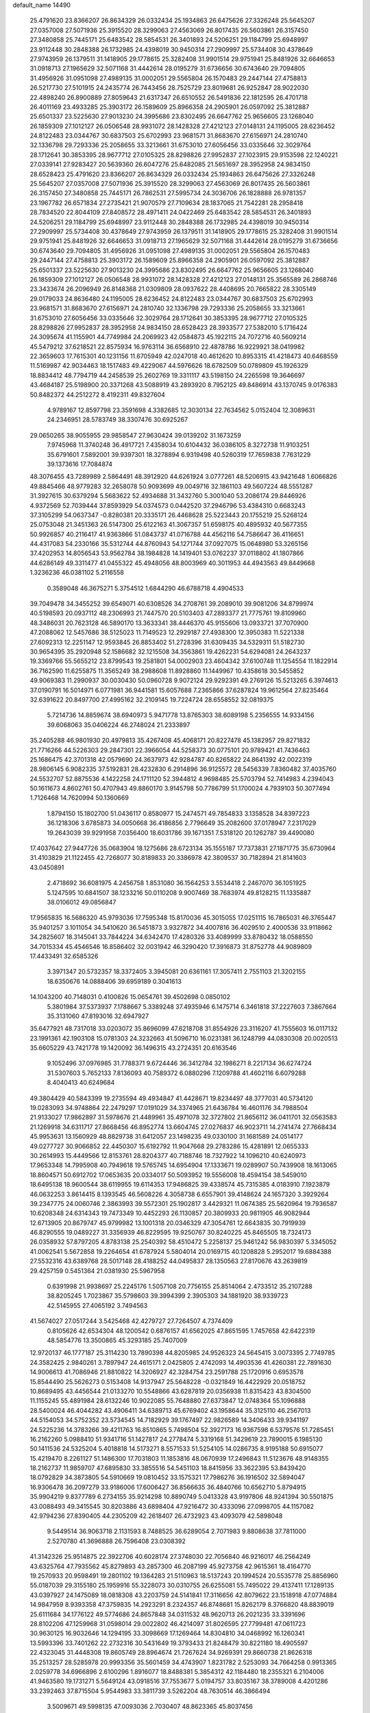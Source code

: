 default_name                                                                    
14490
  25.4791620  23.8366207  26.8634329  26.0332434  25.1934863  26.6475626
  27.3326248  25.5645207  27.0357008  27.5071936  25.3915520  28.3299063
  27.4563069  26.8017435  26.5603861  26.3157450  27.3480858  25.7445171
  25.6483542  28.5854531  26.3401893  24.5206251  29.1184799  25.6948997
  23.9112448  30.2848388  26.1732985  24.4398019  30.9450314  27.2909997
  25.5734408  30.4378649  27.9743959  26.1379511  31.1418905  29.1778615
  25.3282408  31.9901514  29.9751941  25.8481926  32.6646653  31.0918713
  27.1965629  32.5071168  31.4442614  28.0195279  31.6736656  30.6743640
  29.7094805  31.4956926  31.0951098  27.4989135  31.0002051  29.5565804
  26.1570483  29.2447144  27.4758813  26.5217730  27.5101915  24.2435774
  26.7443456  28.7525729  23.8019681  26.9252847  28.9022030  22.4898240
  26.8900889  27.8059643  21.6317347  26.6510552  26.5491836  22.1812595
  26.4701718  26.4011169  23.4933285  25.3903172  26.1589609  25.8966358
  24.2905901  26.0597092  25.3812887  25.6501337  23.5225630  27.9013230
  24.3995686  23.8302495  26.6647762  25.9656605  23.1268040  26.1859309
  27.1012127  26.0506548  28.9931072  28.1428328  27.4212123  27.0148131
  24.1195005  28.6236452  24.8122483  23.0344767  30.6837503  25.6702993
  23.9681571  31.8683670  27.6156971  24.2810740  32.1336798  29.7293336
  25.2058655  33.3213661  31.6753010  27.6056456  33.0335646  32.3029764
  28.1712641  30.3853395  28.9677712  27.0105325  28.8298826  27.9952837
  27.1023915  29.9153598  22.1240221  27.0339141  27.9283427  20.5639360
  26.6047276  25.6482085  21.5651697  28.3952958  24.9834150  28.6528423
  25.4791620  23.8366207  26.8634329  26.0332434  25.1934863  26.6475626
  27.3326248  25.5645207  27.0357008  27.5071936  25.3915520  28.3299063
  27.4563069  26.8017435  26.5603861  26.3157450  27.3480858  25.7445171
  26.7862531  27.5995734  24.3036706  26.1828888  26.9781357  23.1967782
  26.6571834  27.2735421  21.9070579  27.7109634  28.1837065  21.7542281
  28.2958418  28.7834520  22.8044109  27.8408572  28.4971411  24.0422469
  25.6483542  28.5854531  26.3401893  24.5206251  29.1184799  25.6948997
  23.9112448  30.2848388  26.1732985  24.4398019  30.9450314  27.2909997
  25.5734408  30.4378649  27.9743959  26.1379511  31.1418905  29.1778615
  25.3282408  31.9901514  29.9751941  25.8481926  32.6646653  31.0918713
  27.1965629  32.5071168  31.4442614  28.0195279  31.6736656  30.6743640
  29.7094805  31.4956926  31.0951098  27.4989135  31.0002051  29.5565804
  26.1570483  29.2447144  27.4758813  25.3903172  26.1589609  25.8966358
  24.2905901  26.0597092  25.3812887  25.6501337  23.5225630  27.9013230
  24.3995686  23.8302495  26.6647762  25.9656605  23.1268040  26.1859309
  27.1012127  26.0506548  28.9931072  28.1428328  27.4212123  27.0148131
  25.3565589  26.2868746  23.3433674  26.2096949  26.8148368  21.0309809
  28.0937622  28.4408695  20.7665822  28.3305149  29.0179033  24.8636480
  24.1195005  28.6236452  24.8122483  23.0344767  30.6837503  25.6702993
  23.9681571  31.8683670  27.6156971  24.2810740  32.1336798  29.7293336
  25.2058655  33.3213661  31.6753010  27.6056456  33.0335646  32.3029764
  28.1712641  30.3853395  28.9677712  27.0105325  28.8298826  27.9952837
  28.3952958  24.9834150  28.6528423  28.3933577  27.5382010   5.1716424
  24.3095674  41.1155901  44.7749984  24.2069923  42.0584873  45.1922115
  24.7072716  40.5609214  45.5479212  37.6218521  22.8575934  16.9763114
  36.6568910  22.4878786  16.9229921  38.0419982  22.3659603  17.7615301
  40.1231156  11.6705949  42.0247018  40.4612620  10.8953315  41.4218473
  40.6468559  11.5169987  42.9034463  18.1517483  49.4229067  44.5976626
  18.6782509  50.0789809  45.1926329  18.8834412  48.7794719  44.2458539
  25.2602769  19.3311117  43.5198150  24.2265598  19.3646697  43.4684187
  25.5198900  20.3371268  43.5088919  43.2893920   8.7952125  49.8486914
  43.1370745   9.0176383  50.8482372  44.2512272   8.4192311  49.8327604
   4.9789167  12.8597798  23.3591698   4.3382685  12.3030134  22.7634562
   5.0152404  12.3089631  24.2346951  28.5783749  38.3307476  30.6925267
  29.0650265  38.9055955  29.9858547  27.9630424  39.0139202  31.1673259
   7.9745968  11.3740248  36.4917721   7.4358034  10.6104432  36.0386105
   8.3272738  11.9103251  35.6791601   7.5892001  39.9397301  18.3278894
   6.9319498  40.5260319  17.7659838   7.7631229  39.1373616  17.7084874
  48.3076455  43.7289989   2.5864491  48.3912920  44.6261924   3.0777261
  48.5206915  43.9421648   1.6066826  49.8845466  48.9779283  32.2658078
  50.9093699  49.0049716  32.1861103  49.5607224  48.5551287  31.3927615
  30.6379294   5.5683622  52.4934688  31.3432760   5.3001040  53.2086174
  29.8446926   4.9372569  52.7039444  37.8593929  54.0374573   0.0442520
  37.2946796  53.4384310   0.6683243  37.3105299  54.0637347  -0.8280381
  20.3335171  26.4468628  25.5223443  20.1755219  25.5268124  25.0753048
  21.3451363  26.5147300  25.6122163  41.3067357  51.6598175  40.4895932
  40.5677355  50.9926857  40.2116417  41.9363866  51.0843737  41.0716788
  44.4562116  54.7586647  36.4116651  44.4317083  54.2330166  35.5312744
  44.8760943  54.1271744  37.0927075  15.0648980  53.3265156  37.4202953
  14.8056543  53.9562784  38.1984828  14.1419401  53.0762237  37.0118802
  41.1807866  44.6286149  49.3311477  41.0455322  45.4948056  48.8003969
  40.3011953  44.4943563  49.8449668   1.3236236  46.0381102   5.2116558
   0.3589048  46.3675271   5.3754512   1.6844290  46.6788718   4.4904533
  39.7049478  34.3455252  39.6549071  40.6308526  34.2708761  39.2089010
  39.9081206  34.8799974  40.5198593  20.0937112  48.2306993  21.7447570
  20.5103403  47.2893377  21.7775761  19.8109960  48.3486031  20.7623128
  46.5890170  13.3633341  38.4446370  45.9155606  13.0933721  37.7070900
  47.2088062  12.5457686  38.5125023  11.7149523  12.2929187  27.4938300
  12.3950383  11.5221338  27.6092313  12.2251147  12.9593845  26.8853402
  51.2728396  31.6309435  34.5329311  51.5182730  30.9654395  35.2920948
  52.1586682  32.1215508  34.3563861  19.4262231  54.6294081  24.2643237
  19.3369766  55.5655212  23.8799543  19.2581801  54.0002903  23.4604342
  37.6100748  11.1254554  11.1822914  36.7162590  11.6255875  11.3565249
  38.2988608  11.8928860  11.1449967  10.4358618  30.5455852  49.9069383
  11.2990937  30.0030430  50.0960728   9.9072124  29.9292391  49.2769126
  15.5213265   6.3974613  37.0190791  16.5014971   6.0771981  36.9441581
  15.6057688   7.2365866  37.6287824  19.9612564  27.8235464  32.6391622
  20.8497700  27.4995162  32.2109145  19.7224724  28.6558552  32.0819375
   5.7214736  14.8859674  38.6940973   5.9471778  13.8765303  38.6089198
   5.2356555  14.9334156  39.6068063  35.0406224  46.2748024  21.2333897
  35.2405288  46.9801930  20.4979813  35.4267408  45.4068171  20.8227478
  45.1382957  29.8271832  21.7716266  44.5226303  29.2847301  22.3966054
  44.5258373  30.0775101  20.9789421  41.7436463  25.1686475  42.3701318
  42.0579690  24.3637973  42.9284787  40.8265822  24.8641392  42.0022319
  28.9806145   6.9082335  37.5192831  28.4232830   6.2914896  36.9125572
  28.5456339   7.8360482  37.4035760  24.5532707  52.8875536   4.1422258
  24.1711120  52.3944812   4.9698485  25.5703794  52.7414983   4.2394043
  50.1611673   4.8602761  50.4707943  49.8860170   3.9145798  50.7786799
  51.1700024   4.7939103  50.3077494   1.7126468  14.7620994  50.1360669
   1.8794150  15.1802700  51.0436117   0.8580977  15.2474571  49.7854833
   3.1358528  34.8397223  36.1218306   3.6785873  34.0050668  36.4186856
   2.7796649  35.2082600  37.0178947   7.2317029  19.2643039  39.9291958
   7.0356400  18.6031786  39.1671351   7.5318120  20.1262787  39.4490080
  17.4037642  27.9447726  35.0683904  18.1275686  28.6723134  35.1555187
  17.7373831  27.1871775  35.6730964  31.4103829  21.1122455  42.7268077
  30.8189833  20.3386978  42.3809537  30.7182894  21.8141603  43.0450891
   2.4718692  36.6081975   4.2456758   1.8531080  36.1564253   3.5534418
   2.2467070  36.1051925   5.1247595  10.6841507  38.1233216  50.0110208
   9.9007469  38.7683974  49.8128215  11.1335887  38.0106012  49.0856847
  17.9565835  16.5686320  45.9793036  17.7595348  15.8170036  45.3015055
  17.0251115  16.7865031  46.3765447  35.9401257   3.1011054  34.5410620
  36.5451873   3.9327872  34.4007816  36.4029510   2.4000536  33.9118662
  34.2825607  18.3145041  33.7844224  34.6342470  17.4280326  33.4089999
  33.8780432  18.0588550  34.7015334  45.4546546  16.8586402  32.0031942
  46.3290420  17.3916873  31.8752778  44.9089809  17.4433491  32.6585326
   3.3971347  20.5732357  18.3372405   3.3945081  20.6361161  17.3057411
   2.7551103  21.3202155  18.6350676  14.0888406  39.6959189   0.3041613
  14.1043200  40.7148031   0.4100826  15.0654761  39.4502698   0.0850102
   5.3801984  37.5373937   7.1788667   5.3389248  37.4935946   6.1475714
   6.3461818  37.2227603   7.3867664  35.3131060  47.8193016  32.6947927
  35.6477921  48.7317018  33.0203072  35.8696099  47.6218708  31.8554926
  23.3116207  41.7555603  16.0117132  23.1991361  42.1903108  15.0781303
  24.3232663  41.5096710  16.0231381  36.1248799  44.0830308  20.0020513
  35.6605229  43.7421778  19.1420092  36.1496315  43.2724351  20.6163546
   9.1052496  37.0976985  31.7788371   9.6724446  36.3412784  32.1986271
   8.2217134  36.6274724  31.5307603   5.7652133   7.8136093  40.7589372
   6.0880296   7.1209788  41.4602116   6.6079288   8.4040413  40.6249684
  49.3804429  40.5843399  19.2735594  49.4934847  41.4428671  19.8234497
  48.3777031  40.5734120  19.0283093  34.9748864  22.2479297  17.0191029
  34.3374965  21.6436784  16.4601176  34.7988504  21.9133027  17.9862897
  31.5978676  21.4489961  35.4971078  32.3727802  21.8656112  36.0411701
  32.0563583  21.1269918  34.6311717  27.8668456  46.8952774  13.6604745
  27.0276837  46.9023711  14.2741474  27.7668434  45.9953631  13.1560929
  48.8829738  31.6412057  23.1498235  49.0330100  31.1681589  24.0514177
  49.0277727  30.9066852  22.4450307  15.6192792  11.9047668  29.2783286
  15.4281891  12.0655333  30.2614993  15.4449566  12.8153761  28.8204377
  40.7188746  18.7327922  14.1096210  40.6240973  17.9653348  14.7995908
  40.7949618  19.5765745  14.6954904  17.1333671  19.0289907  50.7439908
  18.1613065  18.8604571  50.6912702  17.0653635  20.0334017  50.5093952
  19.5556008  18.4594154  38.5459010  18.6495138  18.9600544  38.6119955
  19.6114353  17.9486825  39.4338574  45.7315385   4.0183910   7.1923879
  46.0632253   3.8614415   8.1393545  46.5608226   4.3058738   6.6557901
  39.4148624  24.1657320   3.3929264  39.2347775  24.0060746   2.3863993
  39.5572301  25.1902817   3.4429321  11.0674385  25.5620964  19.7936587
  10.6208348  24.6314343  19.7473349  10.4452293  26.1130857  20.3809933
  20.9811905  46.9082944  12.6713905  20.8679747  45.9799982  13.1001318
  20.0346329  47.3054761  12.6643835  30.7919939  46.8290555  19.0489227
  31.3356939  46.8229595  19.9250767  30.8240225  45.8465505  18.7324173
  26.0358932  57.8797205   4.8783138  25.2540392  58.4510472   5.2258137
  25.9461242  56.9830397   5.3345052  41.0062541   5.5672858  19.2264654
  41.6787924   5.5804014  20.0169715  40.1208828   5.2952017  19.6884388
  27.5532316  43.6389768  28.5017148  28.4188252  44.0495837  28.1350563
  27.8170676  43.2639819  29.4257159   0.5451364  21.0381930  25.5967958
   0.6391998  21.9938697  25.2245176   1.5057108  20.7756155  25.8514064
   2.4733512  35.2107288  38.8205245   1.7023867  35.5798603  39.3994399
   2.3905303  34.1881920  38.9339723  42.5145955  27.4065192   3.7494563
  41.5674027  27.0517244   3.5425468  42.4279727  27.7264507   4.7374409
   0.8105626  42.6534304  48.1200542   0.6876157  41.6562025  47.8651595
   1.7457658  42.6422319  48.5854776  13.3500865  45.3293185  25.7407009
  12.9720137  46.1777187  25.3114230  13.7890398  44.8205985  24.9526323
  24.5645415   3.0073395   2.7749785  24.3582425   2.9840261   3.7897947
  24.4615171   2.0425805   2.4742093  14.4903536  41.4260381  22.7891630
  14.9006613  41.7086946  21.8810822  14.3206927  42.3284754  23.2591788
  25.1720916   0.6953578  15.8544490  25.5626273   0.5153408  14.9137947
  25.5648228  -0.0321849  16.4422929  20.0518752  10.8689495  43.4456544
  21.0133270  10.5548866  43.6287819  20.0356938  11.8315423  43.8304500
  11.1155245  55.4891984  28.6132246  10.9022085  55.7648880  27.6373847
  12.0748364  55.1096888  28.5400024  46.4044282  43.4906411  34.6389713
  45.6769402  43.1958644  35.3125110  46.2567013  44.5154053  34.5752352
  23.5734545  14.7182929  39.1767497  22.9826589  14.3406433  39.9341197
  24.5225236  14.3783266  39.4211763  16.8510865   5.7498504  52.3927173
  16.9367598   6.5379576  51.7285451  16.2162260   5.0988410  51.9341716
  51.1427817  24.2778474   5.3319168  51.3429619  23.7890015   6.1985130
  50.1411536  24.5325204   5.4018818  14.5173271   8.5571533  51.5254105
  14.0286735   8.9195188  50.6915077  15.4219470   8.2261127  51.1486300
  17.7031803  11.1853816  48.0670939  17.2496843  11.5123676  48.9148355
  18.2162737  11.9859707  47.6895830  33.3855516  54.5451103  18.8415956
  33.3622395  53.8439420  18.0792829  34.3873805  54.5910669  19.0810452
  33.1575321  17.7986276  36.1916502  32.5894047  16.9306478  36.2097279
  33.9186006  17.6006427  36.8566635  36.4840766  10.6562710   5.8794915
  35.9904219   9.8377789   6.2734155  35.9214298  10.8890749   5.0413328
  43.9197806  48.9241394  30.5501875  43.0088493  49.3415545  30.8203886
  43.6898404  47.9216472  30.4333096  27.0998705  44.1157082  42.9794236
  27.8390405  44.2305209  42.2618407  26.4732923  43.4093079  42.5898048
   9.5449514  36.9063718   2.1131593   8.7488525  36.6289054   2.7071983
   9.8808638  37.7811000   2.5270780  41.3696888  26.7596408  23.0308392
  41.3142326  25.9514875  22.3922706  40.6028174  27.3748030  22.7056840
  46.9216017  46.2564249  43.6325764  47.7935562  45.8279893  43.2857300
  46.2087199  45.9273758  42.9615361  18.4164770  19.2570933  20.9598491
  19.2801102  19.1364283  21.5110963  18.5137243  20.1994524  20.5535778
  25.8856960  55.0187039  29.3155180  25.1959916  55.3228073  30.0310755
  26.6255081  55.7495022  29.4137411  17.1289135  43.0397927  24.1475089
  18.0818308  43.2203759  24.5141841  17.3116656  42.8079622  23.1518918
  47.0774884  14.9847959   8.9393358  47.3759835  14.2923291   8.2324357
  46.8748681  15.8262179   8.3766820  48.8839019  25.6111684  34.1776122
  49.5774686  24.8657848  34.0311532  48.9620713  26.2021235  33.3391696
  28.8102206  47.1259968  31.0598014  29.0022802  46.4214097  31.8026595
  27.7799481  47.0611723  30.9630125  16.9032646  14.1294195  33.3098669
  17.1269464  14.8304810  34.0468992  16.1260341  13.5993396  33.7401262
  22.2732316  30.5431649  19.3793433  21.8248479  30.8221180  18.4905597
  22.4323045  31.4448308  19.8605749  28.8964674  21.7267624  34.9269391
  29.8660738  21.8626318  35.2513257  28.5285978  20.9993356  35.5601459
  34.4743907   1.8231782   2.5253093  34.7664258   0.9913365   2.0259778
  34.6966896   2.6100296   1.8916077  18.8488381   5.3854312  42.1184480
  18.2355321   6.2104006  41.9463580  19.1731271   5.5649124  43.0918516
  37.7553677   5.0194757  33.8035167  38.3789008   4.4201286  33.2392463
  37.8715504   5.9544983  33.3811739   3.5262204  48.7630514  46.3866494
   3.5009671  49.5998135  47.0093036   2.7030407  48.8623365  45.8037456
  14.3504677  51.4697194   8.5674017  14.7949360  51.2904297   7.6569656
  14.8823381  52.2550114   8.9635190  31.7609001  51.0139250  36.5332709
  32.6624881  50.7199486  36.1250259  31.1852175  50.1622203  36.4808255
  33.9576929  45.8554555   5.2749944  33.9629341  45.9396363   4.2546258
  34.7386404  45.2101023   5.4738237  45.5050977  49.5171908   3.1228647
  45.9308779  50.2940928   3.6576892  44.9972240  48.9809277   3.8349805
  41.5896285  13.5432463   8.2407320  41.2041484  14.4951040   8.1231272
  40.7865409  12.9387069   7.9760724  24.0030231   7.5447186  17.2950377
  23.1921641   7.4008806  16.6710919  24.7124434   7.9615770  16.6680441
  29.8333223  19.6566223  45.8414031  30.6330791  20.2919192  45.6919604
  29.0144816  20.2787289  45.7146316  25.8285097   6.7008089   1.9349617
  24.8428110   6.4440760   2.1040616  26.3131043   5.7899944   1.9233922
  33.3783455  15.9611038   6.6740136  33.9583398  16.7022319   6.2377140
  32.6258437  15.8197225   5.9839646  46.5449665  51.4157102   4.7771363
  47.5378994  51.3225378   5.0320188  46.4333583  52.4132022   4.5494939
   4.9426850  35.8212051  27.3693860   4.0547421  35.5045006  26.9683015
   4.7047581  36.1553021  28.3068251  39.4612639   1.4914001  13.6964270
  38.4501838   1.3537467  13.8876622  39.9064255   1.2394942  14.5952549
  18.0549803  39.4173323  42.4829435  18.9493430  39.8066856  42.1465770
  17.3460426  40.0174806  42.0342751  24.7675161  45.1274053  13.1609745
  24.2652961  45.7867281  12.5418089  25.0212778  45.7063879  13.9740683
   1.3952028   6.9116648  41.8993028   2.1175961   7.3582460  41.3016830
   0.8108049   7.7138051  42.1816439  47.0705370  36.3632504   7.0105404
  46.6748680  36.2110595   7.9538902  46.8790977  37.3526600   6.8168990
  13.6941718  37.5416382   6.7298046  13.1938712  38.1584978   7.3965436
  12.9216217  36.9419620   6.3643131  40.4555371  50.7306634  29.0078353
  40.8927786  50.2600912  29.8108484  40.3357965  49.9878221  28.3078518
  13.4246703   9.8559080  49.3837335  12.3942387   9.9832513  49.5015958
  13.7795443  10.8080540  49.3502092  23.3899981  35.6082953  34.9353200
  23.3640357  35.6916788  35.9603803  23.9862656  36.3830662  34.6247065
  29.4892752  23.3762529  16.0966137  29.3683773  24.1665091  15.4428942
  28.5809246  22.8943720  16.0751729  24.6950213   3.8610285  45.9705082
  25.1009261   4.7601603  46.2703205  23.9127033   3.7038390  46.6197618
   4.6142846  15.0385916  41.2036750   3.9352088  15.7988067  41.1889764
   5.4644711  15.4269401  41.6212340   6.6695306  49.5026789  14.7631464
   6.9375063  50.4165916  14.3317953   6.8146263  48.8507946  13.9608377
   3.9841023  40.1678836  50.2071250   4.4914528  39.3149112  50.4014040
   2.9855208  39.9143199  50.2930959  48.5082928  42.8706914  46.6475547
  49.1793272  42.6742455  45.8882842  47.6092621  42.5434150  46.2485100
  31.1809448  46.9749978  26.1332787  32.1900527  47.1456036  26.2837943
  30.7454393  47.8730422  26.3993292  47.0589201  31.0502113  51.6623945
  46.6601916  31.4534247  50.8013499  47.7627411  31.7579978  51.9459477
  40.7698305  28.8802200  36.6984901  41.5370955  28.3534346  37.1540508
  40.1849729  29.1713363  37.5017710  21.8735187  26.8123256   3.0260613
  21.4836005  25.8701759   3.1748156  21.9430496  26.8828348   1.9931440
  10.9336868  51.2378476  48.9250402  11.6358687  51.3737439  48.1863009
  10.0343718  51.2501034  48.4216105  22.1979172  16.3727446  46.5183797
  22.9820703  16.2128727  47.1681737  21.3702907  16.0528304  47.0523043
   8.1064485  21.5665281  38.8104218   8.1607340  22.4190120  39.3995286
   9.0761636  21.4995223  38.4346960  10.0325692  42.2535330  15.1661621
  11.0671934  42.2774890  15.1895472   9.7832582  42.1791584  16.1695772
  41.5029509  33.0524269  46.3343993  41.8179113  32.7626608  47.2570016
  40.6606633  32.4770815  46.1590599  38.6149450  19.8150607  42.7338137
  37.8325719  19.4269761  42.1845585  38.1386290  20.4995715  43.3548346
   5.5110742  50.9376163  21.6090569   4.9066183  51.7443849  21.4205884
   5.8401227  51.0705807  22.5724201  12.7739664  34.5415068  19.2777036
  11.8878534  34.0361369  19.4701150  13.2761493  33.8851450  18.6482271
   9.3869123  38.1035884  21.6820344  10.3482386  37.8571504  21.9882056
   9.2875263  39.0731287  22.0511509  27.2147023  18.6592738  41.7900506
  26.5148447  18.8901604  42.5207358  26.9275147  17.7046818  41.5011918
  32.5856838  30.6507421  23.0364500  31.7900344  31.0537415  22.5244590
  33.3518424  31.3246282  22.8880009  15.5212841  35.9166633  12.0587175
  16.1806032  35.3684127  12.6393035  15.7720566  35.6263655  11.0948706
  11.9140965  29.5368386   2.8990683  11.9605886  29.6897248   1.8772087
  12.3786944  30.3739717   3.2868856  30.1694748   6.3509111   3.9359960
  30.7324641   7.1759423   4.2023512  29.9643927   6.5430078   2.9323424
  22.8179938  20.3563839  24.6572115  23.1168885  20.5411422  25.6291300
  21.8222162  20.1190343  24.7454497  39.0062467  23.1771761  14.6213593
  38.3128064  23.0766295  13.8592916  38.4279378  23.0486346  15.4745545
  39.6430812  13.4672093  14.2549389  39.3476096  12.5863531  14.7097273
  40.6733114  13.4468555  14.3467075  33.4876004  13.6385484  36.0335772
  34.0918564  13.2904356  36.8074621  34.1640818  13.6991100  35.2473342
  50.2871643  48.1466286  36.6963998  49.3248844  48.4246706  36.4417171
  50.2538986  47.1121966  36.6576797  27.0391321  56.5893188  41.2918864
  26.5374163  57.2323584  41.9125327  26.5846341  55.6803437  41.4291338
  11.5784717  11.9228111   1.3441154  10.6587939  12.4032729   1.2570408
  12.0430409  12.1479691   0.4490414  42.8297173  28.8134080  16.7170415
  42.2659119  28.2612243  17.3803796  43.7915363  28.7196086  17.0764355
  23.0141643   7.8539719  33.2202541  22.0104516   8.0533748  33.2261494
  23.0833138   6.8455677  33.4053404  18.4303784  32.7707870  38.3791408
  18.1114183  32.5990518  39.3374303  18.0339338  31.9774258  37.8425287
  24.1082476  38.4803029  24.9423521  24.3585461  38.1993938  25.9025810
  24.5829257  37.7596296  24.3613519  43.4438014  51.2660529  35.9898371
  43.1538497  51.8002594  36.8198731  43.6060837  51.9895725  35.2707187
  37.2397094  31.0344446  47.8828773  37.8399976  31.0543879  48.7280731
  36.4631807  31.6747774  48.1536911  23.8529105  47.5798881  23.4324016
  22.9530157  47.6019295  23.9363321  24.1290536  48.5678955  23.3717540
  25.2066268  23.0693384  17.4124057  25.7636418  23.6826236  18.0326213
  25.9292166  22.6383968  16.8063788  47.6493588  48.0626065   2.3289561
  47.6731601  48.0137109   1.3151344  46.7851186  48.5840584   2.5495727
  21.5010409  49.7141225  30.6729145  20.9736530  48.9115371  30.2814474
  20.7799814  50.4618189  30.7123829  21.6952196  47.3907161  25.0461402
  21.8270113  46.5280114  25.5895698  20.7157587  47.3386284  24.7272203
  44.2040497  33.8326229   9.0326053  44.8685143  34.6285558   9.0090441
  44.3327074  33.4658306   9.9952905  15.2996084  19.5905553   3.4476892
  15.5855066  19.8004721   4.4132371  14.6900801  18.7671604   3.5376204
  47.8910227   4.8898905  10.8224471  47.5970215   5.8749797  10.9944661
  47.0271460   4.4645586  10.4392341  13.5032665  42.1594000   9.7485509
  13.8504285  41.2860909  10.1691694  13.9935287  42.1942599   8.8378942
  26.5610735  19.1387745  31.4460233  27.5324187  18.9978736  31.1614507
  26.1868727  18.2007985  31.6093728   5.2986671   0.8650183  37.9755106
   5.7019802   1.5890042  38.5912739   4.3728137   0.6882647  38.4068639
   2.2434736  43.0796529   2.4235751   3.1774397  43.4987734   2.6347533
   2.0703352  43.3490220   1.4605318  51.8460841  29.5952393  40.5756204
  51.1750364  29.6160948  39.7843502  51.5077431  30.3157616  41.2074706
  31.3307621  19.8711846   1.4532144  30.8271887  19.3497035   0.7501045
  31.4694360  20.8114720   1.0521595  26.8510265  13.7897399   4.7451693
  26.5210008  12.9130134   5.1637712  27.1639134  14.3678355   5.5203145
  46.0403251  35.7892693   9.4520215  46.6028131  35.1335244  10.0364108
  45.7583511  36.5044414  10.1526049  41.4510945  32.1060668  27.5030180
  40.5058694  32.0466326  27.9246166  41.2876551  31.8428029  26.5188802
  12.8314547  42.8374336  19.3411338  12.1696925  43.2966456  19.9915102
  12.3541194  41.9479256  19.1148181  17.7211903  39.4258239  32.7925210
  17.0492327  39.3156582  33.5767361  18.4971149  38.7919242  33.0811701
  17.4642411  46.0713852   8.4552346  16.6753059  45.4521442   8.1951006
  17.5308885  45.9560632   9.4762382  46.6900848   2.9129244  30.6081340
  46.5585994   1.9908891  31.0540256  46.1333417   3.5510087  31.1967996
  36.8245611  57.7565504  13.9905114  36.0787456  58.3817673  13.6693930
  36.3569636  56.9440803  14.3748386  37.9009217  49.5829172  16.8561360
  38.7419385  49.8614457  16.3129349  37.2187870  49.3426174  16.1154520
  29.0769529   7.0341142  24.5208064  28.2030028   7.4394377  24.1447059
  29.7636724   7.8014855  24.3778464  43.4178436  19.1139033  46.4992635
  43.3933945  19.5785850  45.5652403  42.4235289  18.8416528  46.6265161
  34.8339951  48.1726005  28.8592901  35.0749505  49.1758054  28.9062545
  35.5781696  47.7314706  29.4330768  32.4545699  54.2080901   9.2735026
  32.6727801  54.9133308   8.5528348  32.4793221  54.7465248  10.1569092
   2.0565447  27.5225289  11.9870079   1.2603137  28.1181652  12.2075596
   1.6846063  26.5597667  12.0905446  45.0509327  43.2845374  21.6669136
  44.9376624  43.4610137  20.6500162  44.0813114  43.1054984  21.9771420
   8.6531545  40.1798068  54.1336953   7.7477971  40.6164608  54.3799610
   9.1479075  40.9522400  53.6380541  42.8890036  19.7566066   8.8839379
  42.8225931  18.7277910   8.7790483  43.6788707  19.8659447   9.5481564
  23.5057209  52.8903132  40.6451638  23.4764920  51.9709345  41.0807991
  22.8789270  52.8067977  39.8264230  10.7446810  35.3711104  33.1026970
  11.1995734  34.4397650  33.0533172  11.5506884  36.0199645  33.0130119
  34.0302644   7.7341724  12.9987615  33.1180514   8.1322027  12.7271834
  33.9059148   6.7226474  12.8481515   1.4692827  24.4113242  18.0468120
   1.4428342  23.5556310  18.6213221   0.5432097  24.4352521  17.5975716
  36.3280791  36.2988183  37.5866222  35.5624987  36.1396314  38.2685988
  36.5464369  37.3057941  37.7271302  51.4773075  35.3924227   7.9498853
  52.3527691  35.3952342   7.3979674  50.8100037  35.8836619   7.3259366
  32.4482356  13.3056247   5.2213417  32.1458117  12.9802936   6.1558909
  32.4015909  12.4529877   4.6424698  18.4966896  31.4555198   9.8748867
  17.5918229  31.8761866   9.6207311  19.1288743  32.2600239   9.9881477
  35.0843508  36.9767126   9.0305005  34.6209637  37.8469659   8.7356826
  34.4221772  36.2363663   8.7667861  41.3292682  15.2271571   3.4359365
  41.9428838  15.6611804   4.1513493  41.0906066  16.0306084   2.8284894
  46.3618189  30.4174716   5.2711340  46.0166091  30.6736441   4.3307914
  45.9719037  31.1479477   5.8812955  35.6519351  16.0459413  32.5457587
  35.6384661  16.1194538  31.5095447  36.6272741  16.3066552  32.7785770
  33.7462210  39.2677162   8.4303835  32.7437339  39.3856431   8.6469796
  34.2209494  39.7937864   9.1831362  23.0416176  28.6495703  13.0630069
  22.4772205  29.4975087  12.8843167  23.7090739  28.6354785  12.2756075
   0.3109041  17.0992169  11.7336167   1.3188852  17.2140002  11.5322433
  -0.1304311  17.8986235  11.2871232  13.9133790  12.7762523  23.4164113
  13.3453474  12.0193356  22.9855811  13.8931185  13.5063708  22.6744196
  33.0292062  31.6427154  41.6677736  32.2551700  31.6000218  40.9851653
  32.9234023  30.7685100  42.2065073  34.8704911  29.0202158   9.5998087
  34.2317368  29.0670990   8.7987301  34.7875219  29.9453665  10.0484304
  35.5604527   6.1724052  20.7409687  35.1788288   5.2257604  20.9062354
  35.2693273   6.6843251  21.6003804  14.3118652  40.0143587  30.4654009
  13.8753338  39.7099285  29.5673895  13.5342319  39.8638785  31.1379148
  36.0502969   9.0934593  27.8225222  35.6866016  10.0526280  27.8750707
  35.2278106   8.4903000  27.9300253  46.1095032  14.7701759  45.3646522
  46.4044493  14.9858583  44.4122713  45.6841053  15.6358700  45.7150899
  29.6012180  44.5715271   4.1350259  28.9121194  43.9986298   3.6576251
  29.3850285  44.4565318   5.1413462  38.2976216  13.0126001  21.4994798
  37.6250380  12.2295128  21.4014791  39.1355071  12.6645430  21.0149638
   5.2211101  48.5469140  10.6703358   5.8113578  48.3801134  11.4995480
   4.5772319  47.7387457  10.6675012  11.6445642  51.3408182   0.1917860
  11.5166549  51.3607542   1.2228833  12.2306746  52.1808638   0.0305189
   2.4531866  23.1456826  10.9948545   1.9537796  23.9575960  11.3879751
   3.0182086  23.5426277  10.2344335  13.7578170  26.0263803  33.8874264
  13.9942587  25.0966037  33.5042360  12.7458483  25.9306235  34.1132387
  42.0295835  51.8297160   6.5867060  42.1608956  52.8094457   6.8780107
  42.9985150  51.4837202   6.4599271  45.2399649  49.3112624  36.6785338
  44.5577034  49.9564531  36.2393881  45.3170410  49.6946877  37.6426730
   8.5393941  54.4744591  28.7864915   8.5437861  53.6527040  29.4076120
   9.5102948  54.8036150  28.7907531  18.5491903  30.6444941  52.3892468
  18.4112731  31.2378615  51.5643288  17.5984683  30.3446169  52.6526704
   6.9812590  27.9167756  24.6600402   6.9626530  28.5761098  23.8646451
   6.1047651  27.3762684  24.5406352  43.6079213  24.9825621  25.9434564
  44.2932359  24.7727643  26.6936312  44.2067417  25.3762321  25.1944975
  19.4493479  17.0924448  41.0674897  20.3776213  17.1108873  41.5332502
  18.9336685  17.8453604  41.5248349  42.3322257  40.3653486   5.1524736
  42.6396740  40.5089947   6.1228348  42.8077500  41.1063555   4.6194394
  24.9546276   4.2652405  13.8905416  25.9946082   4.2960874  13.9047372
  24.7387584   4.6993388  12.9726777  20.2266540  28.5046871  52.0388962
  20.0745665  28.3173698  51.0377422  19.6629818  29.3497400  52.2201815
   8.3968524  51.1561289   1.8452451   7.4964011  50.6414948   1.8207838
   8.8141345  50.9812152   0.9356203  48.1178105  48.0325521  49.3134462
  47.9979404  48.4592071  50.2393752  48.7878149  47.2724317  49.4589597
  46.2845257  36.8776408  39.4492299  45.8797462  37.4814753  38.7170990
  47.2875020  36.8444137  39.2106068  34.2765667  44.7938596  26.4458166
  35.0131227  44.5688896  25.7663220  34.1630903  45.8131623  26.3773960
   3.3945274  50.8456151  48.0016509   3.5582045  50.6978241  49.0070171
   3.4018774  51.8704740  47.8963075  40.1885497  12.1379850  37.5904238
  41.1393693  12.2165973  37.9585663  39.8535475  13.1114673  37.5226028
  41.9733388  27.5623499  29.9694580  41.7140565  27.9933394  30.8730598
  42.5146303  28.2769534  29.4918516  22.7465748  11.7242742  24.0443562
  22.9338867  10.9201803  24.6683155  23.5064417  12.3822980  24.2570785
  40.6741517  10.6913958  32.5170266  40.6457557  11.0035235  33.4839658
  41.3780181  11.2798129  32.0565858  34.3034798   6.4969271  43.3388423
  35.2928627   6.1905822  43.1825238  33.8350480   6.0910972  42.4981196
  15.4148205  28.5548992  17.6717031  15.7898926  28.0238414  18.4713824
  15.3544753  27.8521068  16.9173007  43.6991592  52.6582250  42.8661638
  43.2352346  53.5591923  42.6566927  44.5498613  52.7018949  42.2698173
  39.9305262  23.4404077  45.5299009  40.0688677  24.3203480  46.0472401
  39.1377595  23.6602184  44.8971365  12.5481663  47.0489271  40.4460245
  13.1704620  47.1986141  41.2510350  11.6527950  46.7572557  40.8619197
   0.3845862  18.4573657  23.0522825   0.6915075  17.9821221  22.1876569
   1.2545238  18.5493931  23.5986183  24.6001966  43.1814959  10.2130883
  25.0458971  43.9646158   9.7066769  23.5971029  43.4101098  10.1648069
  17.5913824  22.0918052  27.6633356  18.4544892  22.1539479  27.0967573
  17.2588743  23.0679352  27.6998747  18.8641039  37.3489147  18.4699047
  18.1300109  36.6649900  18.2275590  19.2915051  37.5872479  17.5641654
  33.5420338   9.4733530  39.7347327  33.5814316   8.4568539  39.5512777
  32.6912643   9.5763950  40.3153057   1.0525136  19.8996505  47.8375412
   0.9492904  20.9203304  47.7084110   0.8167826  19.5127169  46.9138131
  20.2482130  50.1201697  17.1653637  20.9113508  49.3689169  16.9281640
  19.8032265  50.3634930  16.2711357   3.2081671  34.0887947  30.0676775
   3.3806129  33.5610481  30.9428744   2.2380816  33.8956356  29.8408629
   2.0430865  53.7645148  32.9672649   2.2307923  54.3720233  32.1507166
   2.5550635  52.9058144  32.7687923   5.3799384  20.0236800  41.8170577
   6.1052694  19.7434425  41.1372025   4.5103249  19.6325762  41.4021680
  29.5185318  35.1510387  37.7206295  30.3561295  35.4722586  37.2417026
  29.4758715  35.7620941  38.5691154  25.7507562   9.8957949  20.9031246
  26.7000334   9.5121432  20.8265229  25.7170971  10.6416458  20.1898688
  47.7810202  31.8415782  12.3361546  48.7225809  31.5791687  12.0452336
  47.6762266  31.4822460  13.2915087  39.4941976  28.5758350   7.6627290
  40.0833743  27.7761919   7.8831168  38.7340808  28.5393306   8.3654117
  47.3305405  34.8565123  45.4535356  48.1135585  35.4942641  45.6819375
  46.5182172  35.5014310  45.4279890  41.6409503  54.3232983  36.4990182
  42.5382226  54.7519253  36.2323517  41.9201349  53.6501762  37.2416468
  41.3908749  25.3025979  38.2555516  41.9189017  26.1787853  38.0915707
  40.5713684  25.6295027  38.8007423  20.2488642  20.4968844   5.7240226
  20.7114460  20.6211910   4.8171321  19.4840669  21.1934436   5.7151439
  36.1548268  20.8944119  46.5357589  36.0126168  21.1635718  47.5248747
  35.2775637  20.3752207  46.3249492  16.2313904  38.9775983  35.0011415
  15.4512257  39.6417478  35.1848683  16.8678811  39.1488812  35.7992054
   3.1803635  20.6380652  26.2902203   4.2181352  20.6507918  26.2749015
   2.9437386  21.2422615  27.0862868  40.1947538  17.9467977  29.2130018
  40.5875839  17.2791782  29.9113709  40.2748066  17.3897094  28.3317230
   5.5159407  48.2982865  25.5087346   5.6326814  49.0385673  26.2223993
   6.3603009  48.4024299  24.9212097  46.7683160  22.0437403  26.6434094
  47.1378983  21.3116811  27.2594530  45.9022480  21.6341815  26.2566461
  22.2977484  16.0156686  16.0278847  21.2984405  16.0464530  15.7844355
  22.3206889  16.3792903  16.9930259  50.4149221   4.5828404  32.7647464
  49.8547026   4.6036931  31.9017010  51.2424144   5.1586749  32.5333639
   4.6473574   7.5558219  11.3313038   3.6936648   7.1896563  11.4996000
   5.2311869   6.9737947  11.9592506  19.8913314  52.5365269  51.6857000
  19.5176980  52.0011903  50.8763401  19.1751149  52.3527235  52.4137175
   3.5541270   8.3558222  17.3614436   2.5447182   8.4073401  17.5983132
   3.5889893   8.7803805  16.4200146   2.3894692  11.4463714  46.6063997
   2.5297709  10.8547927  45.7591790   1.5390654  11.0175307  47.0235481
   2.1042418  44.9794563  37.9698412   1.2079825  45.0319422  38.4717597
   2.7075635  44.4197856  38.5947517  17.7527821  12.1445435  25.1709745
  18.6318220  11.8664573  24.6964901  17.0948396  11.3937563  24.9131265
  25.7601923  39.0031520  40.0416205  26.3849125  39.6651653  40.5170716
  25.8105955  38.1443823  40.5889212  11.5792401  51.0948631  34.5438895
  11.0793610  51.6384508  33.8161885  10.8581982  50.9379781  35.2638522
  27.7722831   6.8869240  14.6924434  28.7599502   7.0927903  14.4329234
  27.5981541   5.9905842  14.2055442  26.3247656  44.2234392  35.4927386
  26.1655091  43.3150773  35.9528153  27.0996155  44.6355369  36.0417672
  43.0599458   9.2134890  45.0498568  43.7493115   9.6687097  45.6727927
  42.5410136  10.0176402  44.6510203  39.2342322  51.8403556  50.2597895
  39.5323507  51.9429149  51.2496331  39.1567898  52.8219269  49.9391259
  36.0069989  49.1664365  14.9930314  35.3827799  49.2272260  14.1580613
  35.4613473  48.5456161  15.6252479  25.3586935   8.9278896  32.5145033
  24.4367016   8.5047654  32.7546715  25.3237933   9.8365192  33.0057874
  14.8357982  33.8903136   4.0970650  15.6322052  34.0019302   3.4537110
  14.1843860  34.6410619   3.8156125  19.2322565  38.3974517  10.0664119
  19.2783499  37.8992964  10.9699628  19.8316926  37.8344836   9.4442424
   8.7220749  16.4019905  24.1850438   8.2464965  15.5115190  24.0116769
   8.8897116  16.4122548  25.2026785  45.9035375  53.3103702   9.0095517
  45.0299883  53.8493228   9.2015790  45.5606826  52.3332092   8.9833814
  12.8961791  50.4432970  17.4453347  13.7009426  50.9592587  17.0588648
  12.1188623  51.1175551  17.3814615   0.0386501  16.4855605  44.3723769
   0.0335205  16.1825609  43.3888551  -0.7722424  15.9915955  44.7819312
  46.6956638  11.1346587  44.7112674  47.4202399  11.8607902  44.8430436
  46.1133098  11.5243514  43.9463373  50.4751487  32.0929225  16.6025952
  51.4410586  32.0106663  16.9100884  49.9094659  31.9818599  17.4567078
  23.0023946  34.3138373  27.0803848  23.3075416  34.9662539  27.7993634
  21.9786854  34.3105776  27.1359808  33.4568535   9.8741843  10.3363167
  34.3989720   9.5164483  10.1160380  33.5223944  10.8785349  10.0877419
  23.9520315  50.8736264  50.3838402  24.8420978  51.2532907  50.0322506
  23.2816118  51.6406534  50.2664378  49.9146172  10.9477701  46.5995533
  49.6576079   9.9855246  46.3126965  50.8824793  10.8145525  46.9553403
  42.6126862  55.3944344  -1.0257826  43.0446284  54.4663054  -1.1291858
  42.2786236  55.3759071  -0.0384241  28.2976023  37.3110323  42.1013064
  28.0621148  38.1090055  42.7115655  27.3881592  36.9629686  41.7793970
  15.2652880  48.6936214  36.3953843  15.8878429  48.6302985  35.5748915
  15.5895117  49.5512339  36.8732023  18.6079659  51.1422455   7.2348569
  18.2779027  50.9051137   6.2989147  18.3812192  50.3045204   7.7990010
  38.1449049  53.5312184  13.7021588  37.3084128  54.0078794  14.0647488
  37.7645472  52.8171299  13.0597607   7.9545398  12.6337362  10.8046546
   7.8939501  13.1026472  11.7352165   8.9828956  12.5770295  10.6612030
  42.1222634  55.6357309  11.4974937  41.5525617  54.8376970  11.8306844
  41.4182843  56.3677250  11.3197125  31.5702066  40.4339078  45.4281849
  32.4652473  40.1603037  44.9899080  31.2565243  41.2307086  44.8483521
  17.5154071  10.1026078  11.4361359  16.6412205   9.5969367  11.6495001
  17.2281640  11.0959751  11.4540153   1.5144982  56.5953280  35.3988443
   0.8130873  56.5410769  34.6655129   2.3636310  56.9454337  34.9195605
  34.0755557  10.7814835  43.9751680  34.2580543  11.0805824  43.0015970
  33.4723662   9.9451639  43.8502267  22.8432264  10.9592354  10.5888994
  22.8046877  11.5441740  11.4469368  23.8508719  10.8840517  10.4030978
  38.5798228   2.6004369   9.9399613  39.0917723   1.7858251  10.2997249
  39.2380041   3.3843619  10.0682876   9.1118053  21.9218530  51.7495685
   8.1488827  21.7588560  51.3883691   9.5418390  22.4472142  50.9649251
  13.1034294  13.3781908  32.6103539  13.7069234  13.5068398  33.4426142
  13.0535196  12.3451851  32.5233533  43.0762528  38.1728354  36.0080151
  42.8367541  37.3340613  35.4476924  42.8111364  38.9532156  35.3826465
  14.6227916  14.7390885  47.7962424  15.2992642  14.3522959  48.4686250
  14.3766210  13.9431127  47.1903629  48.7637574  11.3438524   5.2847340
  48.2220920  11.0539480   4.4542615  49.5947457  11.8027007   4.8881811
  11.1097696  33.6811278  28.6536570  11.6712736  33.2919406  29.4266074
  11.0829765  34.6935282  28.8553203  46.9024070  50.2294298  41.2898065
  46.6866470  49.7295003  42.1672063  47.8464993  49.8904158  41.0451800
  44.3015301   6.6410583  28.9212229  44.6875444   7.5718492  28.6502350
  45.0456912   6.0000745  28.5835141  31.1286221  32.1974199  35.2693049
  30.5430084  32.3370265  36.1073946  31.0283331  33.0682917  34.7383464
  35.8933449  41.2644146  16.1048398  36.5730312  40.7509155  16.6908586
  35.5384932  41.9943041  16.7433395  38.9053857  43.3826039  29.8879043
  38.3981305  42.9204626  29.1042752  39.0612154  42.5867326  30.5416100
  19.7679421  37.9316197  33.5058502  20.5635103  38.5528142  33.2895354
  20.2254217  37.0321876  33.7390204  15.0190897   9.0198744  11.8024157
  14.7781334   8.2976508  11.1071055  14.6971438   9.8974574  11.3625640
  38.6728127  15.7185591  10.4300403  38.3272589  16.2402068  11.2513084
  38.8672680  14.7770961  10.8037028  32.5189997   8.0749820   6.7060751
  32.4632098   7.0816536   7.0152242  33.5261109   8.2895187   6.8075655
  42.9441935  33.5639677  24.6177686  43.0083859  33.7160097  23.5979677
  42.3548940  32.7165937  24.6943892  39.3027204  26.2213942  39.7460772
  39.5823101  27.0234294  40.3514692  38.3904398  26.5456395  39.3684052
   4.7424706  52.3354430  12.7070607   4.0548978  51.9594891  13.3688790
   4.1874180  52.8178783  11.9964545  15.0630915  17.7897269  39.5115008
  14.4038526  18.5032089  39.8618854  14.5871112  17.4078681  38.6749271
  43.6467951  55.3477235   3.6588490  44.1167992  56.1533066   3.2546477
  44.4090040  54.7257541   3.9652664  36.7011699  52.7504351  23.9649202
  37.4163944  52.6498967  24.7080662  35.8560256  53.0050001  24.4968288
  41.2093865   9.5614343  40.6862751  40.6178912   8.7432689  40.9223009
  41.6339552   9.2851911  39.7851931  14.5547514  39.6332494  10.2107996
  14.8023409  39.2383456  11.1303868  15.4409823  39.5674444   9.6789224
  31.6696071  36.5153804  16.4650899  32.1072775  37.0241742  15.6789289
  31.0235627  35.8580357  15.9939998  14.4156971  50.6173784  13.2053437
  15.2566075  50.3947820  13.7404145  14.2511205  49.8053177  12.6037520
  48.9805221  39.2782056  26.6357911  49.6177686  38.9755720  25.8754642
  48.0534689  39.2392778  26.1543001  16.5613058  55.9302889  14.4357771
  15.7766598  55.2992074  14.6372759  16.3148944  56.3800881  13.5468230
  50.2223988  34.3772671  25.9554094  49.9102397  34.9754091  25.1784589
  49.3679531  33.8740365  26.2362123  48.2469549  52.9476561  49.3544789
  48.7613751  53.3306263  50.1699590  47.4149975  52.5125862  49.7816100
  32.9693437  50.5881920  46.5244498  32.0638270  50.1888290  46.8349314
  33.4357923  49.7792846  46.0753071   7.5018237  31.5864723  31.4975505
   7.6656902  30.8421906  30.8088295   8.3355413  31.5671155  32.1017088
  26.6123810  28.1096346  -0.3857192  26.0826748  27.2375338  -0.4846389
  26.9818928  28.0727733   0.5723135  35.9517307  20.4736935  24.7485085
  36.4913490  20.4260266  23.8634785  36.6318040  20.8778177  25.4129464
  30.7404411  23.6967243  18.5872697  30.4020994  23.5978648  17.6192111
  29.9200824  23.4543158  19.1578368  18.4726524  56.0424675   6.7828026
  18.1057843  56.7683598   7.4114170  18.3265077  55.1614917   7.3012266
   3.9198909  24.4121006   8.8790054   4.4474379  24.6482641   8.0199248
   3.8132074  25.3372551   9.3358654   2.5865078  55.8610847  46.5748964
   2.9437828  54.9105980  46.7291110   2.7300572  56.0170737  45.5629521
  25.3205766  45.3472825   8.7216914  24.4054650  45.7987800   8.6554812
  25.5934011  45.1636725   7.7455434  46.2715488   2.2619422  23.3753303
  46.3665070   1.7309307  24.2657751  47.1747846   2.7471858  23.2936203
  43.8334181  47.5521262  51.0993703  43.7425495  46.5272177  51.0954205
  42.9358552  47.8850976  50.7244263  31.6342846  21.7784120  25.3611352
  32.4262514  21.7368822  24.6932885  32.0689618  21.5446551  26.2647386
  10.8858774   8.8700929  11.9537069  10.2903901   8.8493781  11.1176445
  11.3370557   9.7892004  11.9336888  10.6967539  29.6496614  45.8535596
  10.1040790  30.3304386  45.3609218  11.1420603  29.1110072  45.0953393
   0.0774082  46.4306358  22.6042556   0.8297039  47.1341061  22.6830249
   0.5977673  45.5335148  22.6675322  35.9781192  54.5849940  15.1209310
  36.2384236  55.1685192  15.9317227  35.8911078  53.6373742  15.5152607
  12.8449385  37.0025992  32.6739380  13.1032373  36.8911947  31.6823122
  13.7419584  36.8850528  33.1750410   4.3435323  52.1311945  30.4081689
   4.6096371  52.2567561  29.4232025   3.4331186  51.6429889  30.3541775
   6.8109035  30.8537595  10.6935355   6.6669928  31.8210008  11.0313068
   5.9738286  30.6897102  10.1024317  37.3304605  17.3021948   6.1299506
  37.8947109  17.5515367   5.3012124  37.3657262  16.2629506   6.1195639
  46.2435970  47.7786865  18.1482371  46.1819171  47.7758866  19.1825179
  45.2500051  47.7663532  17.8534999  13.4241900  24.9591837  11.9314792
  13.0448002  24.4526829  12.7501569  12.8770389  24.5827021  11.1416870
  33.8919836   7.3395267  47.9259876  34.6197162   8.0202352  47.6696730
  33.7041726   6.8309149  47.0467511   8.9895463   3.2854560  52.5011797
   8.8357009   3.2834508  53.5230074   8.5715862   4.1793983  52.1978243
  24.5474970  29.9492541  32.5705886  23.7098328  30.5359622  32.4219346
  25.1365195  30.1380529  31.7619700  19.5019117  14.6966330  19.3772752
  18.8817267  14.5098755  20.1763857  19.4930698  15.7254784  19.2960571
  48.7947684  16.1766286  19.0857031  48.5789424  15.3692164  19.6883938
  48.0106711  16.2090541  18.4181579   6.3127403  41.4534003   1.4416165
   6.6796719  42.3342003   1.8495456   5.6691666  41.7585560   0.7188537
  11.5197243  23.6752998   2.4493084  11.5535353  23.1531055   1.5610963
  12.4579150  23.5496025   2.8528517  14.7474558  22.6408223  30.6545130
  15.0163256  23.5276503  30.1952230  14.6463267  22.9275335  31.6494704
  40.8553492  23.7576007  36.0639757  39.8320152  23.7854430  35.9532984
  41.0259648  24.3287503  36.9088401  42.3768110  13.4382644  14.3135113
  42.9594775  14.3018317  14.3811908  42.7921609  12.9531405  13.5025253
  35.2281396  54.3689118   2.8920251  35.7124914  53.6242629   2.3719439
  34.2527167  54.0397202   2.9446078  36.5668831  18.5730166   8.4119827
  36.9718658  18.2720601   7.5206172  36.5794394  19.5955011   8.3855865
  28.7203928  33.3051214   8.3861384  28.0554462  34.0693714   8.6161101
  28.3140348  32.4997631   8.9001128  16.0023676  54.4777513  35.1634284
  15.2786759  55.1870897  35.0962912  15.7841090  53.9664125  36.0370739
  45.4043571  29.9039607   0.3014853  45.6624939  28.9202986   0.4720957
  46.1142985  30.2436389  -0.3606189  36.7117634  38.5218053  20.0482005
  36.3780095  38.9121089  20.9381904  37.5592774  37.9945730  20.3042363
  22.5400418  19.6362671  43.5039529  22.3417084  20.6239975  43.2744791
  22.1239963  19.5140796  44.4403354  25.3800782   7.5256060  10.1610491
  24.6876506   7.9730622   9.5482475  25.7217622   8.2801825  10.7661471
  34.1436755  48.4109859  45.3160414  33.4910327  48.2211498  44.5345791
  35.0713728  48.3658714  44.8669295   8.0019147  21.3593466  24.5616922
   7.8282831  22.3482353  24.3040345   8.4527139  20.9629145  23.7349577
  33.9335169  24.0877934  34.8239137  34.7311243  24.6972972  35.0808197
  33.7810150  23.5283198  35.6818283  13.2430356  38.6082965  51.0332040
  12.2405340  38.4639930  50.8911850  13.3377638  38.9752983  51.9807972
  43.7619830  51.4332362  45.3401226  43.8009021  51.9816285  44.4637734
  43.6832501  50.4603707  45.0083620  34.5913119  27.5526651  44.8380634
  34.9942361  28.1225451  45.6001170  33.9048124  28.1672356  44.3957591
  34.4404155  49.7547611  24.6649290  35.0278295  49.8896884  23.8200495
  33.5455653  50.1968414  24.3887737   5.5722909   7.6590334   1.2476999
   6.3698821   8.3084296   1.3564471   4.8058239   8.2382240   0.9312583
  37.8582522  26.8973361  47.0519032  37.1881256  27.6468903  46.8135536
  37.8230478  26.8600820  48.0788387  11.1842587   9.6519672   2.7128538
  11.3508112  10.4994238   2.1388545  11.1258520   8.8987649   2.0046645
  32.5950224   8.6059911  43.5504386  33.2253161   7.7893901  43.5146603
  31.7308726   8.2338445  43.9750885  34.6879819  41.8747048  48.9276899
  33.8003991  41.5737499  48.5050794  35.2055201  42.3043260  48.1444155
   9.4893623  47.5420139  51.2541859  10.1806811  48.2929044  51.0976727
   9.1689721  47.3170429  50.2960278  38.1881733   7.5588925   2.7780770
  38.7797732   7.8535645   3.5712575  37.5261296   8.3484995   2.6667808
  14.0947458  12.2592371  42.9774893  13.3682354  11.5283833  42.9886002
  13.5745728  13.1174915  43.2258732  42.7181065  54.5690763  27.7957333
  42.5479930  54.2197983  26.8289087  42.3840879  55.5461914  27.7438158
  23.6841870  17.1418606  40.2822966  23.7543299  17.8214636  39.5052489
  23.5579584  16.2393750  39.7873821  38.4982896  50.0951193  32.5964834
  38.9513346  49.1871384  32.4244697  39.2832807  50.7540279  32.6878107
  33.6720963  40.3619302  14.6310347  32.9234937  40.9584872  15.0172604
  34.4992762  40.6063008  15.1936880  41.3259178  41.1585431  51.9216448
  42.0825382  40.5900918  51.5185717  40.5453544  41.0354596  51.2658848
  41.2012994  35.7613515  46.2694522  41.3523872  34.7448441  46.1294617
  41.1498388  35.8334849  47.3058968   5.2915398   7.3571437  27.7889257
   5.6879251   7.9310353  27.0373547   5.1139071   6.4417227  27.3603672
  14.0279967  14.5832644  21.3826007  14.7763325  14.3435605  20.7052758
  13.2072524  14.7373453  20.7691124  26.2002372  16.3203585  28.2265817
  25.7642567  16.0526208  27.3267983  25.3846620  16.5176425  28.8321714
   2.8753523  31.0793056  17.7706315   2.3156707  31.2254418  16.9081762
   3.5534620  31.8604122  17.7405820  48.2478779  40.5676070  15.7063039
  47.3041266  40.5724014  16.1127603  48.6172469  39.6296812  15.9318588
  17.9675037  45.2354876   0.6966513  18.3335954  45.0193843  -0.2486247
  18.5937095  45.9991877   1.0161314  33.2348131  23.7962607  19.7732100
  33.6780847  24.6113107  19.3160312  32.2953758  23.7633510  19.3362031
   5.9925742  28.5848362  37.0153046   5.9970796  29.5695887  36.6800487
   6.1497698  28.0573504  36.1333362   8.6753236  38.9282535  45.1820856
   9.6262153  39.3169905  45.1009994   8.2159426  39.5650830  45.8543471
   3.2748275   1.6316601  25.6224927   2.9620083   1.5976372  24.6301377
   4.2136679   1.2064112  25.5847048  28.4240143  42.3216730  25.2702790
  28.2675435  42.5640941  24.2744044  29.0685447  43.0378912  25.6024458
  23.5401358  51.8265807  15.3707956  23.0180397  52.1429189  16.2072279
  22.7981519  51.6719022  14.6740580  15.5229043  30.2171227  11.4125568
  14.6163515  29.7952722  11.5954723  15.9405019  29.6640338  10.6597297
   9.1819430  52.9668292  15.0656193   8.3638749  52.5399932  14.5847273
   9.5255601  53.6442634  14.3649848  43.6651041  16.1288355  11.2099084
  42.9954462  15.3531098  11.2904295  43.3908768  16.7797317  11.9627639
  13.1027929  41.4249208  44.6385948  12.3536151  40.8204663  45.0195249
  13.8897545  41.2650664  45.2886687  19.4963393  13.0440813  47.0563163
  19.6140509  14.0461837  47.2931235  19.6866577  13.0208977  46.0412421
  28.7586549  47.2096381  40.7109676  27.7341100  47.1182044  40.5965730
  29.0166184  47.8845692  39.9697783  22.6416700  32.4990893  10.6290818
  22.3700376  31.8890492  11.4268650  21.7192041  32.8641468  10.3163895
  22.1539709  22.7063877   8.3030350  23.0776613  23.0690357   8.6070662
  22.3722331  21.7639701   7.9487346  21.7256129  35.5362086  51.8824430
  21.5107112  35.7104911  50.8880703  21.2318365  34.6508766  52.0830512
  28.5342032   3.9822530  53.1298734  27.8918964   4.1631731  53.9256190
  28.7782057   3.0002645  53.2283943  38.9283152  37.4584585   5.6627114
  38.9111194  38.0064172   6.5314959  39.8805443  37.0855758   5.6053911
  29.7129847  32.4544888  37.5843391  29.5583329  33.4651729  37.7328836
  28.7581190  32.1029716  37.3668912  44.1681801  46.7841324  14.7311191
  44.7844482  46.0542385  14.3391580  44.4386126  47.6324909  14.2044024
  45.7983701  44.0473517   6.2255887  46.0068403  45.0342104   5.9908245
  46.6519206  43.7602992   6.7447316   9.2311412  18.7761516  19.5532180
   9.1682674  19.3483760  18.7075050   9.1816312  19.4296543  20.3324480
  31.7147313  39.7340817  19.2226194  30.9946516  39.1190927  18.8051407
  32.2020245  39.1081163  19.8857571  13.6589314  15.0218930  30.5526277
  13.4294691  14.4018952  31.3512649  12.7501414  15.4548825  30.3225985
  32.4691241  28.0771831   1.0249976  32.8068088  29.0202580   1.2791145
  31.4478228  28.2167015   0.9182503  32.5658050  31.3793196   8.9270260
  31.7435319  31.4713714   9.5548531  33.3587898  31.5040676   9.5845582
  36.1686549  10.9973483  15.7385268  35.5701098  10.7969698  14.9187641
  35.6757623  10.5234400  16.5140855  19.2502861   5.1646920   3.4927160
  18.8399338   5.1955641   4.4444453  18.9254007   6.0395644   3.0617685
  20.2956648   3.7567472  50.5307788  19.5058262   4.1573751  49.9918568
  20.0106493   3.9558354  51.5140022  37.8174259  15.3142181  52.5113735
  37.1365045  14.7815810  51.9568771  37.8859924  14.7996516  53.3971086
  38.9750842  23.5363705  32.8758215  39.5846245  24.3757913  32.9693193
  39.4196423  23.0069213  32.1231537  27.2423924  31.6834487  36.8920030
  26.3817764  31.6012184  37.4421004  26.9484054  31.4338626  35.9353282
   2.6409991  15.3953224  16.0161947   2.0913505  14.7305212  16.5616485
   2.8593252  14.8771600  15.1426423  -0.1473374  43.5809047  14.3904980
   0.3749051  42.6836972  14.3653534  -0.9560598  43.3433275  15.0011367
  17.4760676   7.6560369  41.7703945  17.8335583   8.1428006  40.9305578
  17.4773727   8.3901727  42.4939271  37.9240394  11.2998610   0.7620875
  38.8554281  10.9449635   0.5292663  37.5078547  10.5776537   1.3663257
  37.4379475  46.7777566   7.9759651  37.4221364  47.6876683   8.4652381
  36.7517761  46.2114957   8.4994163  39.2860432  55.9688941   1.2757136
  39.3111125  56.7133269   0.5575038  38.7085936  55.2348133   0.8229962
  46.9772541   4.8383199  35.5258690  47.0266718   5.4106668  36.3915648
  46.3093007   5.3824441  34.9431858  31.1572241  33.5840247  18.6643290
  31.9435054  34.1657697  18.3438539  31.6263043  32.8003101  19.1490752
   0.6521104   9.5195792  42.6428467   1.1501736  10.1194495  41.9587556
   1.1945282   9.6726624  43.5093612  12.5290789  25.2337148  30.9388269
  11.9053836  25.5121093  30.1655749  13.4328789  25.0636960  30.4950993
  40.1617470   1.0967452  44.2996595  39.1638728   1.3449482  44.3800279
  40.1650170   0.2569424  43.7084678  47.3276778  41.0693000  13.2340963
  46.3792191  41.4254690  13.3960745  47.6763070  40.8445384  14.1812042
  24.8404108  12.7946520  14.3176683  24.0240704  12.5953653  13.7098190
  24.8122118  13.8243207  14.4058483  21.6931751  52.5065400  38.6625110
  21.0501084  53.3200219  38.5479177  21.0458947  51.7475818  38.9384447
   3.9578267  21.9516932  33.9839600   4.7902057  22.4541939  33.6466580
   4.2032319  20.9555642  33.8605733  49.8471445  38.2858732  24.1606119
  50.8864166  38.2923956  24.1773908  49.6261955  37.2820913  24.0336082
  25.9472997  41.1734893  15.9273821  26.6166843  40.5653176  16.4122132
  26.5409798  41.8323255  15.4036031  25.6497870  21.2591720  32.6568076
  26.1202288  20.4597762  32.1672350  25.0720675  20.7611179  33.3570063
  17.6926645  53.0121321  11.9925664  18.4533229  53.4413712  11.4278548
  17.9057531  53.3198663  12.9494697  14.5367497  54.1942356  15.1744456
  14.7591123  53.2780212  15.6031581  13.8685729  53.9678867  14.4354091
  29.3922177  29.9663146  19.5813511  29.6303411  29.0540533  20.0024791
  29.7987212  29.9006747  18.6341649  24.9382293  52.3693424   8.4642766
  25.8585344  52.0149554   8.7808460  24.9231463  53.3382185   8.8295311
  28.8708229  33.0309296  17.1452788  28.7989443  32.0635328  16.8105493
  29.6381629  33.0234103  17.8239759  48.5458536   6.8091309  23.7891281
  49.5033068   6.9540731  24.1460252  48.4018342   7.5678184  23.1219355
  27.6890431  32.3537223  22.2589943  26.9389612  32.2474840  22.9633359
  27.2916192  31.8918507  21.4225677  34.2535019  38.1114506  32.6808305
  33.7727237  37.5177224  33.3724859  35.0453688  37.5281556  32.3734310
  40.1262482  12.2776611  46.3092803  40.0567973  11.5867822  47.0715812
  39.1433531  12.4721116  46.0662933   5.0988111  19.0600206  36.5330578
   5.5382188  19.9767649  36.6899566   5.6937373  18.4017084  37.0545785
  11.6036336  38.0212446  13.6182878  11.7357068  38.6916518  12.8618833
  12.1007192  37.1724890  13.3210760   7.5281997  11.5927856  42.9519710
   8.1613051  11.0989950  43.5838798   7.9163158  11.4815158  42.0180891
  33.0212684  34.4915736  45.7821424  32.9121205  34.2920615  44.7738335
  33.1768517  35.5135252  45.8132100  47.1591941  23.3553167  39.3429264
  47.5044206  22.8929921  40.1999583  46.4655659  24.0278340  39.6803784
  18.3128243  50.6994181  35.4824717  17.7175878  50.8612633  36.3086062
  19.1715216  50.2825500  35.8655906  46.2222589   7.3586174   2.5297811
  46.0070195   6.4047742   2.2113813  46.4454680   7.2372947   3.5334020
  18.7617232  25.4489415   7.5059088  18.3908212  26.0203542   6.7316357
  18.1411242  24.6274214   7.5312593   8.5115207  16.4107218  14.0143917
   8.5209871  16.1152235  14.9962861   8.3684317  15.5463716  13.4844473
  45.8546060  52.8030781  41.2812902  46.4051611  51.9380653  41.3501030
  46.3610938  53.4790463  41.8726595  41.0899823  25.9676161  25.6454707
  41.1757007  26.3632123  24.6931657  42.0447152  25.6160761  25.8357973
  41.4018730  48.4078801  50.0962753  41.3618785  49.3442228  49.6731151
  40.6932713  48.4331194  50.8417115  36.6132171  27.6639301   1.9555153
  36.2473997  27.0356680   2.6913787  36.1280381  28.5527253   2.1434326
   7.5374622  53.5192609   9.6194721   6.6034953  53.1228555   9.4744572
   8.1751784  52.7311251   9.4226749  10.1995302  17.8960866  49.3481156
  11.0433788  18.4624693  49.1520427  10.2338816  17.1634321  48.6220372
  43.8484153  30.2000820  40.1008501  43.8661292  29.7374759  41.0204100
  44.8005854  30.0603030  39.7333944  20.5367285  40.2964502  41.6270622
  20.8828144  39.5515861  41.0058611  21.0945153  40.1890497  42.4877283
  38.0257233  18.8618841  34.6718597  38.1457705  18.0279209  34.0718808
  38.9818272  19.0532484  35.0144755   7.5511278  18.8750309  49.2115264
   7.0038100  18.0674031  48.8657584   8.4863206  18.4922776  49.3824779
  14.4957532  17.8452975   8.4201465  13.8990285  18.6813302   8.4899299
  15.4370808  18.2222730   8.2408614  10.0772167  46.1553709  41.2350461
  10.1568733  45.2366857  41.7141961   9.3920826  45.9643806  40.4855825
  42.7202274   8.1591292  30.5277971  43.2811808   7.5156091  29.9509242
  42.5083263   8.9405335  29.8820641   5.3670500  44.5869166   7.4376518
   5.0397346  43.6307396   7.2009877   6.3964409  44.4776410   7.4557235
  28.4514138  18.8612766   6.6458286  29.0460600  18.7625100   7.5037333
  27.7852099  19.6030868   6.9410748   6.3099490  40.6434408   5.4494435
   5.8085804  40.3189614   4.6126604   5.6727952  41.3066354   5.8974488
   3.5076740  36.0419472  16.4222091   3.4106823  35.5428621  17.3066814
   2.6098983  35.9141178  15.9417911   8.5796878  46.1971585   2.3100447
   9.5968795  46.1015993   2.3996038   8.2824335  46.6686868   3.1724600
   5.8532111  23.6744315  32.9816004   5.4026337  24.2659154  33.7119753
   6.8521373  23.9429566  33.0738780  10.6643346  28.4877534  13.3273804
  10.5223238  27.6528737  13.9202113   9.8208113  29.0523790  13.5139472
  15.1706533  40.9747449  46.3329358  16.0694084  41.3382070  45.9693808
  15.1152042  41.4052809  47.2750584  50.2170125  29.8849543  38.4182729
  49.4191683  30.4663700  38.1101316  50.8159644  29.8407075  37.5777128
  36.7420624  13.3526436  23.8596897  37.3276210  13.3116647  23.0135933
  36.1143998  14.1535246  23.6823652  43.5572752  51.5277224  11.2306414
  44.1441183  51.2573154  10.4266552  44.2027776  52.0340468  11.8527622
  21.4548751  40.2715995  17.3361091  22.1638778  40.8011058  16.7941148
  20.6473024  40.9202515  17.3527558  48.7783407  15.2737580  41.2954139
  48.5544598  14.2839007  41.5135422  48.0815878  15.7848542  41.8702432
  34.4852881  31.4189359  10.8474540  34.5003051  31.0715569  11.8195943
  34.6550989  32.4321383  10.9495973   4.1564716  41.8669643  23.5240767
   4.7766406  42.4517040  24.0879097   4.7511223  41.0954307  23.1922169
   8.8861685  45.1457993  44.5679385   9.3256336  46.0726891  44.4263615
   9.2882881  44.5898513  43.7869063  36.8037643  18.8261349  17.2585582
  37.2118525  19.3456730  16.4609231  35.9358606  18.4271208  16.8638667
  25.4448929  50.0421801  25.9469080  24.5844956  49.7525714  26.4173635
  26.1981756  49.5517843  26.4430223  34.5122601  28.8420209  33.8613416
  34.0690389  29.3391822  33.0719572  34.7149181  29.6017930  34.5349883
   4.3904005   3.7187577  16.6246791   5.4092656   3.8883721  16.4704536
   4.3200389   2.7070803  16.6794245  19.0600845  23.6715307  37.8812699
  18.2413733  23.4284644  38.4867370  19.8122961  23.7872833  38.5886093
   5.0111215  39.5438596  33.2917565   5.9103007  39.4586295  33.7863999
   4.3132924  39.3771701  34.0429688  20.3214048   7.6934257  47.8889961
  21.2249751   7.3868818  48.2843180  20.1455047   8.5888331  48.3874087
  36.1100821  50.4882344  22.6152143  37.0252413  50.1171934  22.2974636
  36.3683603  51.3755479  23.0810880  10.3593260  13.5509739  32.3646102
  11.3618932  13.6387026  32.6069760  10.3881222  13.0981960  31.4349922
  46.0455562   8.0707488  20.9207880  45.1634440   8.3594586  21.3756211
  46.7770733   8.5027710  21.4940672  22.2668317  16.0052014  25.9795061
  21.5191410  16.6582217  26.2642054  22.0785657  15.1661810  26.5577088
  40.6103781  40.8842331  21.6064053  39.7091644  41.0327652  22.0799084
  40.4008621  41.0232200  20.6088315  41.3253025  16.0076373  30.7279690
  42.3232788  16.0125096  30.4410594  40.9781230  15.1278337  30.2854833
  39.5222600  40.2575223  49.9650576  38.5160937  40.4730171  49.9563991
  39.5487589  39.2254978  50.0454706  42.8546536   3.0988083   1.7798044
  42.6632552   3.7934154   2.5070521  42.0335610   3.1357647   1.1628019
  17.3017405  20.0243313  32.0184828  16.3615610  19.9519467  31.5843063
  17.8945946  20.3107951  31.2191479  35.5389304  49.1110423  40.7136441
  36.1708383  49.7794869  40.2400192  35.0429896  49.7144228  41.3988151
   0.3691972   9.9369022  47.5376320   0.4528249   8.9957221  47.1261386
   0.3161278   9.7593264  48.5531474  51.4485826   8.2143250  10.0985048
  50.4587109   8.3838853   9.9383989  51.5014370   7.9856142  11.1131708
  22.1413297  22.3123446  42.9230866  22.6606213  22.7043196  42.1246744
  22.2151001  23.0309639  43.6527615  42.3861001  37.6024798  24.4968516
  43.1149223  37.1345938  23.9220767  41.6500478  37.8171499  23.7991905
  33.6247099  42.9677032  21.9048463  33.3835791  43.7197699  21.2661186
  33.2749657  43.3078487  22.8302861  36.2407858  54.2304421  19.1143548
  36.6284959  53.3217138  18.8305445  36.5203203  54.3120965  20.1081067
  50.4813996  43.6877708  32.7186913  51.0549088  44.3543764  33.2527304
  51.1237214  42.8987059  32.5431497  14.3866458   5.2657009  12.0051166
  14.9898071   5.4947595  12.8101079  13.4616169   5.6377626  12.2773520
  47.2852781  36.8256404  49.9431364  47.1502804  35.8867845  50.3559810
  47.8594978  37.3117360  50.6562389  15.6683033  34.7696762  27.3331208
  16.1818821  34.6405594  26.4375940  14.8273273  35.2920007  27.0261121
  27.5354473   8.7081825   0.9103612  26.7714030   8.0415570   1.0675976
  27.5071977   8.8998176  -0.1020415  43.6768146  12.1073289  12.2442859
  43.2134832  11.1791877  12.1386374  44.6075985  11.8443591  12.6161782
  12.5617965  28.8405364  50.0094263  12.4919207  27.8140052  50.0755822
  12.7990285  29.0108053  49.0199859  28.7030096  48.4440314  45.5031388
  27.7830441  48.8778090  45.3005953  29.1117978  48.3246247  44.5560483
  38.9234640  37.0827071  20.7930450  39.4074004  36.7977525  19.9223171
  38.6590371  36.1891039  21.2260509  30.8674463  43.6678863  10.4734796
  29.9410112  43.2395835  10.6000205  31.2726156  43.7040920  11.4110874
  46.3439151  44.4339182  38.2339222  46.0660086  45.3400823  37.8350543
  45.8165551  43.7462533  37.6805461   2.8017760  48.6750352  41.2124000
   2.0576438  48.2283092  41.7724482   2.3017035  49.2604622  40.5409902
  15.9132022  55.2654018  48.8476887  15.2128717  55.3158667  48.1215234
  16.1591510  56.2278464  49.0785120   7.3308182  35.9690130   3.3622475
   6.9963301  35.5202415   2.5035943   6.4984324  36.4416488   3.7465073
  30.6295084  24.5787928  50.7356077  29.7465200  25.0723904  50.8960654
  31.0920063  25.0912153  49.9806573  42.6498546  17.6719782  22.3221741
  43.5714261  17.3485851  22.6277160  41.9812472  17.1643456  22.9157066
  12.3792653  25.6779047  43.0487120  12.2019999  24.9848495  42.2879612
  12.8809819  25.1017157  43.7475128  21.8826729  45.9662854  31.4577346
  22.6759662  46.6222718  31.3944780  21.1644150  46.3972325  30.8626427
   6.0747774  19.1886404  44.2996242   6.1870117  20.0531567  44.8573952
   5.7542168  19.5446890  43.3800899  34.2489066  53.9082575  49.2810338
  33.2751848  53.9038073  49.6155867  34.2265427  54.5217228  48.4511935
  29.5408205  49.1773741  29.4671419  30.0516312  49.7580321  30.1467494
  29.2326129  48.3654896  30.0305823  46.0722233  47.7002520  20.8530332
  45.0595360  47.6607995  21.0397561  46.4875195  47.1864103  21.6492643
  47.8652348  43.2834246  32.2774798  48.8729119  43.4576817  32.4882193
  47.4229059  43.3836211  33.2071968  25.6266147  12.0315933  26.5211488
  26.4499317  11.5688047  26.1078378  25.2923246  12.6579453  25.7838966
  15.8645879  20.1456383  26.8121174  15.0222239  20.5625258  26.3812725
  16.3876228  20.9663046  27.1640123   9.9697780  43.7069441  31.8541069
  10.5337444  43.8606389  32.7046431  10.6999920  43.5979336  31.1177461
  -0.2145195  21.6607678  44.7738927   0.2768564  22.1003574  45.5645499
  -0.0380111  20.6529712  44.9039831  12.9685252  52.3378563  24.9893772
  12.6956671  52.1641315  25.9704090  13.0081604  53.3734380  24.9361005
   2.2946595  12.6370808   4.7946542   1.6826902  11.9807073   4.2846400
   3.2416201  12.3601105   4.4967214  10.4154225  16.1234713  47.2452235
  10.3197150  15.3138380  46.5931946  10.1810026  16.9201021  46.6157913
   7.1976629  15.6084627  42.0849564   7.6006557  16.4232987  42.5702950
   7.9275086  15.3004426  41.4387767  43.9850169  55.2993288  13.5734442
  44.2325190  56.1771306  14.0525743  43.3945354  55.5979371  12.7871295
  42.2587276  53.7516754  25.3026139  41.8420288  54.2433316  24.5091449
  42.5271850  52.8336728  24.9511101   4.7988835  30.5459568   3.1617959
   4.4729321  30.3501206   2.2016915   5.8121926  30.5688825   3.0928076
   5.9416371  12.7581318  48.0729343   5.8876032  13.5489167  47.3996918
   6.0663719  11.9439503  47.4308879  31.7309809  16.5544781  31.4056879
  31.3814041  16.4107121  32.3710043  31.1735837  15.8443330  30.8727242
  25.8147902   4.5433482  42.0070957  25.8727603   5.4639189  41.5332523
  24.9785548   4.6574526  42.6113573  13.6332693  47.0372163   1.4246819
  13.3563648  47.7111398   0.6921363  12.7515044  46.5579726   1.6590528
   9.5755188  32.7937427   5.5015014   9.2440665  32.0917817   4.8058702
  10.5810211  32.6368140   5.5410675  16.6356798   9.3473534   7.4667946
  16.4720819   8.4139015   7.0631971  17.0762811   9.8815970   6.7047206
  31.7888003  53.1293729  38.1908702  31.7713426  52.3214207  37.5394725
  32.3819003  52.8005631  38.9660269  40.5913784  16.2669122  27.1693606
  40.3714787  15.2535426  27.1686384  41.5614724  16.2876250  26.8059544
   1.5380543  30.7241128  20.0852800   1.9056945  29.8255153  20.3714795
   1.9884832  30.9185095  19.1756642  29.0436833  51.4545762  52.8200945
  29.6608352  51.2433734  52.0200330  28.5915377  50.5508220  53.0277863
  32.6704840  38.1226482  29.9711326  32.2772246  37.1777946  30.0710901
  32.3527009  38.6249547  30.8075902  34.9601931   3.9978116   1.0311048
  35.2208621   4.0588879   0.0398545  35.6962919   4.5274393   1.5237808
  12.2349994  23.7759918   9.7734481  11.8064495  22.8435370   9.9012091
  11.4114879  24.3872782   9.6096326  46.8106228   7.9243920  25.6398356
  47.4965094   7.4142759  25.0619490  45.9959531   7.2943106  25.6600304
   2.9087427  18.8540901  24.2715513   3.1950168  19.4783733  23.4872274
   2.9589170  19.4871145  25.0890467  20.1147155  19.7944820  24.6611192
  19.0665171  19.7912574  24.6320990  20.3469551  19.4425002  23.7076410
  46.9318311  13.9893862   0.5495794  45.9256079  13.7705940   0.4582933
  47.2758812  13.9565210  -0.4244951  47.3272866  10.6381280   3.0483391
  46.3543646  10.3702736   3.2619544  47.5430583  10.0752724   2.2039768
  37.2773664  20.4309100  30.9199678  36.9269056  20.4809180  31.8823942
  36.7885819  21.2175810  30.4449515  13.5815970   3.9278842  21.5457391
  14.3089298   3.7770906  20.8133538  14.1630185   4.1178507  22.3849782
   7.6578195  26.1646953   5.7395713   7.5055885  25.8681105   4.7566747
   6.8426985  25.7599605   6.2280908  19.3732791  49.8238764  25.7058838
  20.2074523  50.3341822  25.4080650  18.6657770  50.5606432  25.8687534
  39.0381214  15.7289905  21.2955381  38.2101918  16.3318311  21.1110982
  38.6427190  14.7788611  21.2995962  30.8276229  19.2858831  36.8463099
  31.6424084  18.6689681  36.7041380  31.1038167  20.1485275  36.3355948
  48.1415004  35.1845247  14.3906342  47.3046805  35.7951489  14.3138360
  48.6204865  35.3566482  13.4838639  10.1289701  30.3023659  26.8110026
   9.3754323  29.5903780  26.7593274  10.3815558  30.2808794  27.8194806
  34.1913420  29.7912739  16.0046861  35.0970337  29.7284796  16.5187120
  33.8343927  30.7154546  16.2998831  47.7160722  26.9381274  23.6274257
  48.0738769  27.2912507  24.5301844  48.4794782  26.3393079  23.2791011
  32.0916108   3.0144416   3.1568136  32.0575754   3.6855714   2.3818319
  32.9354364   2.4572018   2.9775085  46.7418055  48.9121177  47.1904091
  47.4500834  49.2881912  46.5474738  47.2904149  48.6151999  48.0189280
  42.8739829  30.2116644  44.5997037  43.3727053  31.1138899  44.6753662
  42.9037503  29.8451259  45.5645184  49.8684057  31.0850844  45.5703761
  49.4360262  31.7310241  44.9004608  50.8690681  31.3455707  45.5592560
  35.9961818  42.2339239  22.8350577  36.0920502  42.9552793  23.5796791
  35.0472099  42.4429714  22.4579033  40.2753687  10.1877694  52.8847883
  39.8217349  10.2300174  51.9651919  40.1017658   9.2254473  53.2102127
  14.0399487  41.0488041  12.9748174  14.4347435  40.0963619  13.0028596
  14.8219237  41.6134112  12.5931554  22.6555378   8.3448744  23.1526710
  23.4812076   8.5915875  22.6189525  22.8008246   8.7590622  24.0853922
   9.9818488  22.9594203   5.9705475  10.2332228  23.9645010   6.0230873
   9.5145807  22.8858612   5.0535814  24.2703419  20.7140640   4.6663466
  24.6981493  21.5013592   5.2066352  24.8800027  20.7011687   3.8186333
  19.9405366  34.7798215  12.6228629  20.8270332  34.7294224  13.1482564
  19.7580368  35.7953008  12.5545811  27.7903122  36.5321448  23.7032013
  26.7545237  36.4092700  23.7096191  27.8937513  37.3829103  23.1105724
  16.8376681  33.7911384  31.7622297  16.0510672  34.0105232  31.1258746
  17.0484509  34.7108067  32.1926666  31.4312112   9.8007925  35.8127737
  31.3604688  10.8009208  36.1050823  30.5136293   9.6691079  35.3303437
  24.7865734  45.7123721   1.5041472  23.7725096  45.7131286   1.3329773
  24.8769044  46.0098779   2.4861651   6.8150105  19.4123286  16.0999092
   7.7025083  19.7390843  16.5329196   6.2111304  20.2327433  16.1276391
  40.9608954  50.8536933   4.2360283  41.3877719  51.3226763   5.0513315
  40.7725533  49.8957696   4.6047203   5.8201708  24.2691059  21.7587376
   5.6888739  24.8363866  20.8941777   4.9028014  24.3933215  22.2301322
  13.3059973  16.4591132  51.0297336  12.8480079  15.9474716  50.2524477
  13.8603479  15.7182345  51.4966131  12.0672883   2.2300925   9.8953252
  11.6219291   3.1568231  10.0008878  12.8201665   2.2539691  10.6061923
  35.9444973   6.6359121  14.6623256  35.3060725   7.2840504  14.1925816
  36.5203750   7.2181724  15.2789047  41.3752089   1.6446504  46.5809570
  40.9235210   1.4200540  45.6705879  42.1199742   2.3030513  46.3213201
  32.0342141   7.6774897  29.8281213  31.4532358   8.3458678  29.2986612
  32.8307353   7.4973775  29.1914852  47.9194796  55.3616693   2.7991753
  47.7254481  56.3649728   2.6287370  48.8956433  55.3335369   3.0756545
  41.6484425  40.3524283  16.6133966  42.4357024  40.7585365  17.1653181
  41.7035154  40.8972135  15.7311029  14.5394882  38.5633836  45.2044653
  15.5202824  38.3643989  44.9407533  14.6159517  39.4628485  45.7047180
  42.5355838  16.6949748  17.6728847  42.1808528  16.7984624  18.6342801
  43.4361606  17.1928832  17.6810417  26.4279423   9.2044973  12.1539706
  26.7073721  10.0554956  12.6740840  25.5276786   8.9486599  12.5955157
  16.2777256  27.2270076  19.9071503  15.3286454  26.8458087  20.0549569
  16.6581936  27.2869489  20.8661917  24.2950071  49.1193353   4.6750556
  24.4611265  49.5064070   3.7328358  24.2134450  49.9506750   5.2742450
  19.5920511  16.4622618  15.6252033  18.8067430  16.8046438  16.2070574
  19.9138086  17.3231680  15.1452927  16.7156240  36.3328835  50.1697353
  16.1828354  35.6003773  50.6286740  15.9976321  36.9776594  49.7890218
  31.6470120  22.3930412   0.5552748  30.9470087  22.8719887   1.1442053
  32.5296064  22.8734214   0.8015083  13.8306897  30.8790382   8.7594031
  13.1081264  31.2335437   9.4078247  13.8923637  29.8766455   8.9982488
  37.8274938  47.3718392  25.9036789  37.4113792  47.1674798  24.9800798
  37.9387066  46.4446893  26.3300361   8.2173555  55.1301919  41.6837050
   8.7927525  55.8636021  41.2336847   7.3321883  55.1531250  41.1582169
  30.5412398  15.8037421  33.7596559  31.0023591  15.8938021  34.6852691
  30.2614094  14.8008480  33.7547662  20.1356905  14.2732705   2.8930053
  19.5466980  13.7813278   2.1955108  19.4396352  14.8410656   3.4144541
  18.9982158  30.6225853  12.4591226  18.1845238  31.1340562  12.8549862
  18.8514682  30.7343823  11.4392693  23.8444466  25.3153290  16.6723252
  24.1983716  24.3800063  16.9108190  22.8597970  25.1587420  16.4116491
  25.6895550  36.5564098  41.4376191  25.9728357  35.5695886  41.2745525
  24.7480826  36.5894387  40.9960816   0.4955081  22.5255257  47.3779379
   1.0731335  23.2322841  47.8528800  -0.4725924  22.8213647  47.5863729
  26.7336789  44.4496018  32.7657433  27.6851157  44.8476599  32.8850199
  26.4459670  44.2428921  33.7349136  48.0535452   9.4115634  22.4239643
  47.7393317   9.8760395  23.2962097  47.9363679  10.1548950  21.7115114
  36.1267011  10.3016385  31.4189790  35.4320378  10.9369114  31.0029351
  35.6084719   9.8310996  32.1795747  46.0500111   2.9974107  45.5184784
  47.0265214   2.7199007  45.3307565  45.5598653   2.6998391  44.6471677
  32.9647404  25.9898427   2.6849897  32.7737142  26.7733651   2.0357439
  32.0915237  25.9157084   3.2323037  27.0826633  21.9116206  15.8158175
  27.2581229  20.9179647  16.0051941  26.6957993  21.9122747  14.8551459
   3.7928534  11.2243393  37.2528260   3.5306929  11.2580445  36.2563530
   3.5413583  10.2579037  37.5292884  31.1396382  38.9169633  24.8804789
  31.5162625  38.6830802  25.8206187  30.2077360  39.3031431  25.1126908
  49.6757106  39.0404755   7.5856155  49.8902707  38.9182091   8.5894235
  49.8802231  38.1179485   7.1777778  27.4218752  48.6599815  27.2411612
  28.3690245  48.9153971  26.9175521  27.4489686  48.8406464  28.2466819
  24.9633502  15.7107204  25.8471049  25.0004793  14.8230500  25.3229557
  23.9458217  15.8952085  25.9241298  16.0665381  54.9449602  22.2065682
  16.3992262  55.6858438  21.6035091  15.7000966  54.2212142  21.5667445
  27.0626236  11.4069288  13.6598539  26.1760958  11.9040667  13.8672289
  27.7614625  12.1596791  13.6751903   9.7943354  38.4913744  34.1276973
   9.5810272  37.9722745  33.2690129   8.9376866  39.0192847  34.3270484
   6.3068033  44.2144211  19.5926397   6.1325361  44.9398792  20.2994691
   7.3193061  44.2614892  19.4181084  42.4009580  21.8514818  41.2117365
  42.4250121  22.3645268  42.0974265  42.7695857  22.5244964  40.5176502
  18.5238310  32.2376745  24.4044987  18.3885665  31.6187114  23.5804635
  19.5577359  32.3108210  24.4564853  20.9958947  45.6415292  22.0518314
  21.2562273  44.8858317  22.7040057  20.1787223  45.2420212  21.5470910
  42.9418348  38.3285688  40.9232867  42.7507506  37.9263435  39.9925462
  42.9603044  39.3409564  40.7574636  39.3710849  13.9563412  48.8528322
  40.0525956  13.3924648  49.3812847  39.9452366  14.4658178  48.1724792
  39.9917617   4.0155379  29.7262092  40.7873072   4.4324467  29.2212433
  39.2182478   4.6785135  29.5560940   4.7446048  11.6350402  19.7889313
   5.0978932  10.6946157  19.5441526   4.1612207  11.4658273  20.6234381
  38.7872475   4.8559866  20.5715223  38.1781133   4.0109492  20.6379067
  39.0236858   5.0324572  21.5621735  50.2671634  16.0883944   5.3695612
  51.0637873  15.6009197   4.9391700  49.4396332  15.6128942   4.9784247
  22.1439335  26.8241391  31.5193363  21.7883885  25.8830202  31.3273393
  22.5873749  27.1258535  30.6436943  46.9517056   6.3427401  37.7624187
  46.7328733   7.3514984  37.7295788  47.8597727   6.3199349  38.2621119
   7.6740935  34.3122631   9.3115428   7.0075659  33.9565991  10.0133961
   7.9017313  33.4771225   8.7469895  12.9639749  35.7408836   3.2114566
  13.0399710  36.7301056   2.9283622  12.3260568  35.3355469   2.5091048
  17.2034308  23.2240845  18.0593559  16.7672141  22.6514733  17.3230239
  17.7682319  23.9112425  17.5350247  49.3332804   2.4159279  51.3742773
  48.5135224   1.8665857  51.0866489  49.5071605   2.1117084  52.3451135
  10.6729600   5.4495931  24.6321645  10.3724606   5.9721072  23.7947092
  10.0967528   4.6043976  24.6206256  12.8755196  12.5728728  52.2740330
  13.5411419  13.3548687  52.1642805  12.1465870  12.7735491  51.5695336
  22.7442265  53.1315927  11.8766025  22.3255353  53.4568686  10.9908083
  23.4193296  53.8742314  12.1141308   6.9281835  30.5188833  40.1565878
   7.3500528  30.8237380  39.2542909   6.5252788  31.4091609  40.5163038
  45.2572884  50.3105420  39.1233903  44.4037206  49.7931941  39.3830718
  45.8644582  50.2165726  39.9545671  42.3570580  28.4908997   6.1457023
  42.5558714  28.1975586   7.1128342  42.6216247  29.4729755   6.1050144
  14.4439448  28.5891928  45.4944095  15.2437546  28.0603858  45.8870572
  13.9004283  28.8460948  46.3373685  25.7172534  16.5681000  32.1461027
  26.7266782  16.4534595  32.3127723  25.2796798  16.2181947  33.0065591
  34.1367546  35.7525487  39.0611098  34.0094806  35.6991002  40.0860202
  33.9781507  34.7799050  38.7484510  18.7481761   2.2994627  14.9487658
  18.6950705   2.0785771  13.9317097  17.8741413   2.8058263  15.1215072
  50.1349907  50.5142831  43.2761323  51.1280632  50.4114076  43.4445107
  49.9710191  51.5407552  43.2817537   4.8248583  52.4950094  25.0205757
   5.6314925  51.9077047  24.7269964   4.7961360  53.2093352  24.2578994
  19.6337085  27.7122623  49.4424698  19.2892227  26.7604319  49.6569575
  20.2320974  27.5941025  48.6318209  45.1187974  44.4261377  29.5630645
  45.2591439  43.7602257  28.7952860  44.9835698  43.8130018  30.3908552
  13.8263594  26.9004372  41.0146950  13.2119027  26.5426559  41.7515715
  13.4467709  26.4946702  40.1433307   6.6458116  54.8342601  27.0017989
   6.0990284  53.9871215  27.1984939   7.3796348  54.8099644  27.7479417
  50.3395504   5.7203148  13.8229233  49.4851190   5.7295165  14.3890512
  50.4734213   4.7446368  13.5512340  33.3111745  30.6036789   1.5471457
  32.8610868  31.3063054   2.1256901  34.1787749  30.3631043   2.0658109
   7.8633004  36.5322040   7.6576037   8.3611288  36.1333949   6.8419335
   7.8021992  35.7367934   8.3120077   7.6691476  45.7355347  14.2870267
   8.5053977  45.5389564  13.7096431   8.0185081  45.6006576  15.2537765
  27.4840660  28.4538145  46.2613221  28.4015215  28.9168911  46.1565738
  27.7234913  27.4463783  46.2630160  25.8842479   1.8908241  42.8399283
  26.3403308   2.0070851  43.7565411  25.8700010   2.8454639  42.4509543
  32.9423066  27.5532479  10.9068587  33.3317719  26.6307742  11.1764206
  33.7409240  28.0230111  10.4560768  16.7070599  31.8784201  13.1143839
  16.2287563  31.3328443  12.3612189  16.2191992  31.5131184  13.9653865
  37.7642363  17.8449965  30.3916015  37.5565138  18.8393536  30.5843755
  38.6487775  17.8794444  29.8629318  42.1155822  10.1936492  28.8724264
  41.1377984  10.0462954  28.5748008  42.6163659  10.4013530  27.9987757
  30.4250141  38.0649542  22.2827614  30.5887450  38.3250560  23.2595284
  29.4440780  38.3179150  22.1043194  31.6485986  53.3486443  28.1596364
  31.1151035  53.2527574  29.0362459  32.6321805  53.2403036  28.4496656
  44.7113676  16.3676714   0.0501120  44.4985482  15.3795154   0.2735519
  45.5538629  16.5636427   0.6031269  45.0864586  20.1839339  10.3702998
  45.8107540  19.6059915  10.8327700  45.6397447  20.8519040   9.8090558
  29.0647180   9.6000309   4.5262211  28.2632576   8.9642122   4.3324040
  28.7812075  10.0546141   5.4123747  29.7889484   2.2946303  18.5871179
  30.2146627   1.9885455  17.6990995  28.8967442   2.7252044  18.2925984
  24.9033181  46.4512704   4.1980024  24.7806877  47.4540564   4.4003570
  24.0755836  46.0101654   4.6305155  41.9944274   4.2187589  38.7578392
  41.5456970   3.3364653  38.4654154  42.9570162   4.1467811  38.4250021
  34.6321742  25.1908160  49.9826351  35.3372362  24.4909748  49.6805608
  34.4111101  24.9272942  50.9385403  32.6306811   2.1199561  22.3592422
  31.7625755   1.8703542  21.8555021  32.9543468   1.2389449  22.7543751
  36.0462177  22.4543257  29.7510207  36.0560591  22.8812789  28.8059302
  36.2770457  23.2537378  30.3639521  10.1411240   2.8186865  41.6724892
  10.7664670   2.6848162  42.4905474  10.5284415   3.6844572  41.2443534
  22.1342753  55.8188350  49.3278091  22.7628874  56.1100158  50.0678607
  21.5637977  56.6535844  49.1213694  39.4709358   7.5452254  14.6040534
  39.0694273   8.0660274  13.8126116  38.7751215   7.6589223  15.3590199
  38.2594990   6.5024694  11.1919155  38.3235008   7.3948886  11.6976247
  37.6689999   5.9152465  11.8116682  34.8350320  17.4683109  11.6981421
  35.2450221  16.9849410  10.8777560  33.8556759  17.5927072  11.4473672
  24.4726653   6.2416104  20.7083946  24.4154561   5.6996709  19.8348350
  23.9313898   7.0903475  20.5139602  48.7153747  38.0533797  51.9165924
  48.8501490  37.5675477  52.8225075  48.1480513  38.8790665  52.1717325
  24.1157640  37.2807334   9.6710077  24.9004389  37.9234442   9.4667733
  23.7561762  37.0335278   8.7411884   4.4469695  52.6661546  41.9634671
   4.7827828  51.7059916  41.9894665   3.4821628  52.5935568  41.5981365
  48.8083354  50.7203468  11.3206061  49.5725552  51.1576725  10.7805450
  48.1201522  51.4854881  11.4064032  14.3452987   8.1776471  47.4968522
  15.1932492   8.6588535  47.2130859  13.9282513   8.7902191  48.2210661
  10.1087411  47.4034306  43.6604874   9.5237657  48.2519263  43.6577555
  10.0758659  47.0717293  42.6855062  27.7121939  21.3920372  25.2449830
  27.0048022  21.3586442  24.4927226  27.1780896  21.1827132  26.0993400
  33.4657599  47.5616114   9.1475243  33.1191123  47.5057640   8.1735008
  32.5821823  47.5605842   9.6975554  18.2764996  42.8915409   1.9350041
  18.6729979  43.2255807   2.8272410  18.1188694  43.7779589   1.4122501
  45.8321599  22.5877926  49.5260701  44.8975115  22.1921497  49.5147650
  46.4599546  21.8112332  49.2944364  16.1039085  43.3950459  28.7356171
  15.7721037  44.2758985  28.3006208  16.1766323  42.7517311  27.9278190
   6.2107151   2.7920371   6.1953223   5.3495009   2.9298669   6.7201116
   6.3347462   1.7645860   6.1717083  36.0343626  25.5509988  23.2533088
  36.4406293  26.2228118  22.5770082  36.8452198  25.2928041  23.8357337
  48.1714301  21.9883596  41.4810180  48.1364451  20.9995549  41.2231466
  49.1425927  22.1649794  41.7590529  22.5990112  31.4452543   3.7220214
  21.6638227  31.2186406   3.3776152  22.5801563  31.1569500   4.7118639
  13.6552485   6.9241688   0.2795639  13.9080170   7.5733665  -0.4897368
  14.4925309   6.9424763   0.8823867  31.5085444  12.4101176   7.6431350
  31.4809545  11.3901769   7.8616463  30.5475747  12.7107672   7.8769546
  43.5603309  42.7057619  45.0805252  43.2399694  42.9198314  46.0390576
  43.0338712  41.8511606  44.8358911  48.3443300  21.7202727  19.7221065
  48.4965352  20.7105520  19.7942120  48.7296928  22.0986707  20.6020327
  27.5322070  24.3880400   5.6125867  28.3642271  23.9938152   6.0685549
  27.7661717  25.3684454   5.4420518  33.2602968  41.3308887  12.1348648
  32.9521399  42.2863392  12.3766085  33.5187972  40.9240988  13.0499705
  43.8849064  16.2499489  29.8790825  44.5131635  16.4649458  30.6685204
  43.6637218  17.1701868  29.4748735  48.9885719  25.1564447  42.3277347
  49.5174446  24.2952796  42.4648942  48.8242504  25.5228752  43.2736143
   9.8506264  47.6635812  25.9924974   9.3547272  48.4040270  26.5375642
  10.1205905  47.0006787  26.7546646   9.4410309  39.3804340  37.8951071
   8.6270263  38.9347245  37.4483320   9.8390380  38.6426935  38.4883854
  22.7463515   4.7293930  49.7418872  22.7336629   4.2096301  48.8467900
  21.8785675   4.4113325  50.2067437  47.3534020  17.2544869  27.4483909
  46.5513631  16.6069725  27.5817403  47.4858722  17.2363846  26.4238994
  45.0551357  42.7043312  31.5873283  44.8552562  41.7734654  31.1944252
  46.0007748  42.6429893  31.9577061  47.3684924  26.7413774  40.8857160
  48.0729469  26.1306761  41.3386513  47.8736158  27.1324919  40.0744460
  50.6189560  21.8320734   0.6107133  51.5610626  21.5191755   0.3804943
  50.7489579  22.4537825   1.4272456  39.2709171  36.1802321  44.3749835
  39.9888715  36.1190438  45.1140708  38.5823844  35.4585090  44.6471371
  26.0025564  26.8248827  30.3419572  26.5864918  27.0125214  31.1680480
  25.5874225  25.9031761  30.5242144  49.0288030  37.5073788  28.7172137
  48.9584530  38.1115063  27.8799678  49.9477843  37.7566088  29.1106952
  32.6435177  56.1417922  25.2447596  31.8369343  55.8398161  25.8280002
  32.8190186  55.3091678  24.6580545  16.4882019  50.9526917  37.5062786
  15.9852311  51.8545177  37.5171096  16.8027188  50.8445241  38.4870615
  42.2846438  46.9432342  11.6366376  42.2812384  47.9316767  11.9325931
  41.4197237  46.5646751  12.0560071  16.1312007  32.4545771   8.8049497
  15.2944653  31.8594893   8.9288978  16.1746278  32.5824411   7.7780619
  20.7987341  26.7405653  39.2946060  21.4433973  26.7322023  38.4908865
  20.7511527  25.7518831  39.5826278  49.3130292  54.2625452  51.4162929
  49.4542247  55.2614437  51.4781866  48.9487361  53.9781425  52.3364592
  28.4070856  51.8578747  22.3336671  28.7338801  51.4670841  23.2401538
  29.1949376  52.4804575  22.0686261  40.1326609  16.4432819  41.8331056
  40.1555399  16.9259628  42.7471371  40.5220012  17.1549771  41.1857203
  49.2944053  42.2449634  11.8517519  48.5934371  41.8195003  12.4952456
  48.6937906  42.5111677  11.0423107  18.1024863   2.7433535  26.3836322
  18.3016900   3.6483917  25.9312540  18.6903947   2.7555689  27.2270584
  30.0450406  40.2597851  49.3704192  29.0787970  39.9878965  49.1835903
  30.0222184  40.6118382  50.3476802  47.1339717   3.9048764  47.8190328
  46.6630305   3.6109376  46.9515366  48.1242195   3.8384786  47.6250998
   3.1367958  24.4706351  43.0515581   3.2499188  23.5798139  42.5594883
   4.0365564  24.9530029  42.9199444  44.0248846   7.1963092  16.9734369
  43.2741549   6.4789605  16.9076847  43.4829523   8.0813993  16.9710842
  26.0991037  41.1181315  10.9462066  25.4831818  40.5118074  11.5019420
  25.4801350  41.9180961  10.6935355  35.0202770  52.8153765  33.4228007
  34.9793570  52.7765363  34.4539425  34.0467219  52.7044689  33.1264168
  26.8427657   8.0690575  23.4316730  27.2754211   8.4139433  22.5650587
  26.4419165   7.1530563  23.1574850  49.5217305  33.4736148  37.5901079
  49.7399554  33.7555799  38.5419210  48.8912469  32.6652975  37.6844934
  43.4857694  51.2536889  24.5913031  44.0481034  51.4527302  23.7498847
  44.1512985  51.4244635  25.3684629  19.6127183  44.2505121  18.1564501
  19.5158383  45.1318770  17.6285196  20.6079357  43.9880365  17.9815411
  10.2888934   9.6048641   7.6304782   9.6172293  10.2284158   7.1633372
   9.7762781   9.2410709   8.4475691  35.4591431  11.8172408  27.9923999
  34.9701575  11.8507295  28.9043930  35.8226976  12.7908056  27.9031144
   4.2927961  36.5709382  29.9792057   3.8653795  35.6313613  30.0815724
   3.4678862  37.1865708  29.8512272  34.1368640  42.3053318  45.1280045
  34.8538460  43.0070743  44.8964173  33.4010636  42.8571425  45.5908386
  18.2990252  11.4685663  29.2813741  18.4742734  11.8651422  30.2240172
  17.2704821  11.5304363  29.1930575  14.8983957  37.9755108  49.0919132
  14.2365007  38.2066843  49.8687471  15.0457046  38.8712743  48.6321903
  13.9182578  32.9470123  17.4005941  14.7313281  32.3419004  17.5967732
  13.2284614  32.3021341  16.9869025  40.4391264  16.6473758  36.0526458
  40.3865057  17.6775582  35.9717974  40.5400263  16.3362182  35.0738413
  46.2221054  22.2343333   8.9859875  46.4157566  22.6995884   9.8896443
  47.0753062  22.4181450   8.4342835  20.9247594  31.4285871  27.2535861
  20.1257894  30.8173280  27.0456619  20.5278570  32.2883118  27.6156756
  10.5925599  12.8108332  10.3835565  11.1467871  12.4000026  11.1588066
  11.0896124  12.4245446   9.5459321  38.5753905   9.9373913  50.6775387
  38.2156122   9.0505694  51.0703956  37.8308311  10.6169289  50.9191303
  35.1131740  44.3118589  13.4963498  35.6839839  43.4469760  13.5193435
  35.6700745  44.9367695  12.8868607  40.9479179  50.2636542  36.1915827
  41.9200229  50.5411840  35.9916843  40.3857528  51.0555278  35.8747133
  19.5108758  54.0345787  10.3235236  20.4906727  54.0363448  10.0132030
  18.9713582  53.9829733   9.4481070  42.5939489  42.5421900  22.6314828
  43.1999483  41.7788038  22.9859073  41.8179181  42.0270430  22.1818881
   4.9967792  29.6354286  18.6835134   4.6048931  28.9273462  19.3210423
   4.1582702  30.0828838  18.2761849   1.5422110  33.4986914  34.2698519
   0.7638873  34.1517189  34.2135178   2.1973273  33.9432954  34.9369419
  37.3883567   8.3889785  20.9254067  38.0000683   8.1585352  21.7376170
  36.7711447   7.5691519  20.8642597  28.7518097  14.1349244  47.5245596
  29.1955785  13.5744462  46.7830566  27.8689247  14.4564861  47.1036794
  27.6262606  51.2370408  38.0750387  28.2150157  51.9620777  38.5146925
  27.0353260  51.7758416  37.4221732   8.2273941  30.0761982   1.3173491
   8.6824007  30.5734905   0.5320482   7.4223460  29.6074714   0.8618886
  36.8253800  55.0124253   4.9204830  36.2909236  55.6965622   5.4743885
  36.1998295  54.8246640   4.1112009  25.6492119  37.4510747  44.0785108
  26.3222677  38.2338390  44.0427539  25.6319228  37.0979537  43.1119149
  27.8662116   6.2956831  48.5203038  27.0313600   6.0072837  47.9974203
  27.9046458   5.6360342  49.3140080  46.3728116  26.6065351  48.3834050
  45.4614290  26.7250407  47.9010538  46.6245163  27.5862033  48.6235183
  25.4237780   3.1184613   9.8688408  24.4922803   3.1350022   9.4237699
  26.0500485   2.7966916   9.1202585  22.8913599  46.7903479   8.9044047
  23.5054993  47.5728429   8.6048514  21.9570921  47.1006277   8.5761158
  23.6212743  48.6480138  34.0536891  23.5160267  49.1696636  34.9414258
  24.0420023  47.7547073  34.3485261  14.6707403  13.3564445  34.8394389
  13.9718479  12.6724032  35.1672453  15.0371615  13.7678205  35.7108963
  30.1039252   7.9431744  44.4482427  29.6414757   7.1845102  44.9860968
  29.8423452   8.7898738  44.9960374  37.7533706  49.0599250  47.4322765
  37.4689673  48.1054665  47.2106538  37.7192076  49.1185524  48.4597657
  10.0849675   6.8908291  22.3787198   9.7904517   7.8685902  22.4862515
  11.0218319   6.9432738  21.9585064  48.8760516  31.7806735  18.7875014
  48.3788413  32.6769342  18.8797352  48.9218887  31.4044733  19.7360580
  42.5525823  45.0522928   7.9630172  42.7599322  44.6268300   7.0446055
  42.6727601  46.0658262   7.7868057  32.9373399  20.2791106  11.3189946
  33.2927145  20.4877884  10.3650737  33.6425836  20.7210426  11.9259618
   2.0110868  50.7259942  30.2867898   1.5246679  50.1690491  31.0142204
   1.2610819  51.0662068  29.6903961  24.7498240  46.4290216  35.2245777
  23.9100432  46.1728130  35.7778452  25.3119578  45.5585162  35.2535257
  22.3095239   3.8200099  19.8936282  21.6375697   4.5766579  20.1263863
  22.9453827   4.2886393  19.2173165  36.6933685   5.5096567  42.7195292
  37.0211046   5.5043672  41.7475663  37.4320456   5.0323649  43.2470946
  11.9374649  23.8909759  41.1370815  11.4662758  24.4217369  40.3801357
  11.1419394  23.4244329  41.6125500   9.6429534  26.2545290  43.2573865
  10.6500690  26.0962048  43.1893395   9.2914156  25.4518089  43.7997215
  31.6068847   4.0925797  50.2995799  32.4556177   4.5312186  49.9147240
  31.2840212   4.7443242  51.0213392  17.5337084   9.2672752  15.0675958
  16.5295123   9.0564155  15.0171000  17.5803215  10.0925970  15.6930077
  46.8834209  54.6877517  42.8978820  47.8116984  55.0023329  42.5594744
  47.0857065  54.3623326  43.8590980   2.9210385  34.9783993  44.6481708
   2.4361479  35.2680985  45.5241160   3.9153977  35.1573415  44.8802469
  22.0286388  12.7244340  31.3502440  22.2198472  12.1351037  30.5311543
  21.5230786  12.1118055  31.9992293   8.6697656   9.5648760  18.3379282
   7.7264567   9.9190679  18.5231606   8.5005346   8.6304337  17.9251059
  26.5183490  11.6094098  23.0543947  26.9501309  11.1085443  23.8411845
  26.1442682  10.8720922  22.4489331   9.7380000  23.1007115  19.8195020
  10.4172067  22.4580479  20.2452883   8.8334000  22.8092096  20.2174823
  39.0121781  49.4836671  44.1893744  39.6007434  49.4049904  45.0334166
  39.2955145  50.4055571  43.7943141  18.5964268  26.3794874  52.5188778
  17.7934404  26.7525080  53.0418827  19.2897032  27.1354060  52.5401992
  30.1862506  26.0334541  24.5657331  30.8002181  25.9218027  23.7503907
  29.8846630  25.0747100  24.7882219  39.7319806  53.1705260  15.9144218
  40.6376894  53.5040843  15.5434029  39.0646836  53.4029821  15.1632328
  21.4487661  40.2770887  53.3553147  21.3131710  39.2520240  53.3562886
  20.4730602  40.6327540  53.3402270  40.7694617  44.0219022  18.8686205
  41.5587645  44.6652522  19.0336279  39.9610926  44.5240092  19.2735366
  24.6186616  33.1252433   3.2148773  24.9609152  32.7771754   2.3237535
  23.7946476  32.5216295   3.4191033   8.1044739  47.4181922  21.6822401
   7.2345123  46.8604122  21.6133173   8.2291831  47.7752878  20.7173785
   7.9447150  -0.2644286  34.4541787   7.8192226   0.7600457  34.3277628
   8.9402437  -0.4061413  34.2270223  51.5651565  15.5698214  41.6144888
  51.7075449  14.7311260  41.0231881  50.5367046  15.6854631  41.5905460
  34.0228970   5.0253449  49.3679670  34.3639918   4.4446052  48.5788834
  33.9849033   5.9726479  48.9507577   5.4073961   5.9421359  51.3127219
   5.1866646   6.2994195  52.2430769   6.4354058   5.7908616  51.3485418
  12.4295169   7.3598096  31.1241790  12.8478764   6.9228531  31.9615825
  11.4336014   7.0679827  31.1842970  48.8922710  55.7089509  39.3217237
  49.7140953  55.9606058  38.7804508  48.5163340  54.8696925  38.8279137
  30.0084542  47.3694609  53.0226006  30.4597016  46.5823416  52.5330642
  30.5633445  47.4530509  53.8920692  13.5227999   3.8722478  15.9690633
  14.5341779   3.8659177  15.7803042  13.4331828   3.5627379  16.9324532
  18.7400428  46.9649823  41.3447100  18.9556454  45.9597554  41.3828317
  19.2159562  47.3571399  42.1663162  44.3386572  36.3779149  23.0948308
  44.6993588  37.2115846  22.5982924  45.1926708  35.8629252  23.3566208
  26.4534580  32.1301019  47.6821757  27.3906311  32.4219990  48.0421224
  26.3510250  31.1826032  48.0841329  18.0270233  39.8152802  19.2039085
  18.6819239  40.1139844  19.9451497  18.3858045  38.8844798  18.9308354
  17.0496529  24.8246284   1.6919602  16.2516760  24.2424496   1.4014746
  16.8570037  25.7442084   1.2818400   0.8149117  45.4232800  10.1710329
   0.1677056  45.1370844  10.9282015   0.7943816  44.6245737   9.5274283
  19.4120010  52.4067912  33.5937881  18.8930593  53.2757787  33.4731877
  18.8909406  51.8655114  34.2914556  28.2449790  42.6965014  10.3917701
  28.2579116  42.5190824   9.3727265  27.5217230  42.0334368  10.7275505
  37.2645160  47.1932679  41.6532790  36.6110171  47.8153193  41.1418476
  36.9546466  47.2939675  42.6327423  34.1688889  33.7982662   6.1058752
  34.9783720  33.1809212   6.2968383  33.3680106  33.1401171   6.1211244
  16.1635602  11.8393760  41.0865595  15.5765146  11.2763955  40.4423230
  15.4930905  12.1086164  41.8247790   9.0264397  35.4380521   5.4593465
   8.3893515  35.5979602   4.6655325   9.1851895  34.4176652   5.4473858
  12.2174228  28.3018728  43.9423014  12.2442630  27.3033439  43.6871111
  13.1127288  28.4395738  44.4460655  50.0089364  13.4898327  26.2814200
  50.8388425  13.1530161  25.8005979  49.4551227  13.9572696  25.5374328
   5.1563719  48.0536383  53.4798838   4.7139381  47.9388295  52.5608559
   6.0598235  47.5645035  53.3834982  45.3198842   5.4664487  20.7305146
  45.4752965   5.1586580  19.7603145  45.6949524   6.4279270  20.7479245
  28.5390026  26.7620853  18.2074224  27.9727903  27.4957842  17.7409255
  29.3256928  26.6288775  17.5451881  33.4561022   2.1030810  15.3203514
  33.9032127   2.2927504  14.4199499  34.2396743   2.0667292  15.9906587
  46.1188074  42.5748749  27.6419416  47.0105339  42.1529525  27.9584681
  46.4331031  43.4800099  27.2302157  33.4827084  14.3447807  43.6216779
  32.7676972  15.0576735  43.8248513  33.3029076  14.0899430  42.6396153
  43.3098967  46.3458271  30.2837754  43.9497973  45.6234847  29.9165524
  42.5616345  46.3946482  29.5757123   6.6299241  13.5621513  29.8214480
   6.1388820  13.9793729  30.6349839   5.8769767  13.4903804  29.1196500
  14.2696595  56.0759331  17.1341867  14.3720738  55.3368126  16.4256173
  13.5561568  55.7460500  17.7700897  27.3205711  23.2547584   2.0378206
  27.2461942  23.1578671   1.0145367  28.3318720  23.3880119   2.1987730
  13.0840894  49.9607408  32.5287189  12.5411058  50.3203694  33.3307068
  14.0496902  50.2648855  32.7341784  26.2264336  50.2153118  21.7418286
  25.5093235  50.3169511  22.4800591  26.9575063  50.8838647  22.0084063
  17.6603970   9.6077604  43.8050595  18.6190823   9.9904335  43.7082705
  17.1041842  10.4388999  44.0579617  27.1664984  53.4159944  16.5638611
  27.0163584  53.9526362  17.4262755  28.1151082  53.0266486  16.6714517
  42.1167532  41.9122361  14.3952187  41.7075506  42.6350648  15.0220842
  41.5973191  42.0348800  13.5169220  23.8007485  36.4325418  48.5638569
  24.3499004  35.6821895  48.1080878  24.1723021  36.4420555  49.5307576
  19.9844743  45.4439725  35.5961402  19.5977743  44.6004460  35.1637364
  19.3706268  45.6250339  36.4056725  13.5214404   5.7342664  33.0526373
  13.7764320   5.0317613  32.3336427  12.7362778   5.2655460  33.5449986
  47.1542519  43.9913180  40.7374385  46.9915615  44.1488403  39.7186195
  46.3556568  44.4979922  41.1632546  28.9344863  17.2660466  44.7335056
  27.9403716  17.3945848  45.0004707  29.3737702  18.1391076  45.0766290
  37.2155258   3.7047242  48.5695266  36.4601318   3.6682859  47.8732958
  38.0805913   3.6293266  48.0186826  11.6250000  35.8250744  17.1179615
  11.9933905  35.4572337  18.0065506  12.4199537  35.7057187  16.4639353
   3.6975417  26.9429092   9.8974122   3.0541804  27.2093280  10.6613923
   3.4547607  27.5942045   9.1376963  22.7691359   7.2607103  48.8983565
  23.4637564   7.6923114  49.5393541  22.7420225   6.2770656  49.2283479
  42.0135858  37.4434047  13.4645416  41.0188396  37.3296872  13.7514533
  42.2489926  36.5190261  13.0711966  10.9712997   1.0503100  48.0678275
  10.5907297   1.0479219  49.0224744  10.7218713   0.1313377  47.6852755
  14.8362567  34.9259621  43.3827253  15.3886711  35.1929529  44.2166319
  14.1688875  35.7061740  43.2837610   0.9791487  10.6613223   3.4115204
   1.0131577  10.3074053   2.4617323   1.5509226   9.9964072   3.9603811
  51.5370518   7.7520838  12.7035421  51.0874695   8.5082315  13.2571051
  51.1004401   6.8995044  13.1349795  30.4430735   3.1050175  30.3651104
  30.5290109   4.1290961  30.4661079  29.5290024   2.9849818  29.8957588
   6.5688485   3.5848647   3.6073149   6.4219605   3.3494002   4.6037090
   6.2031694   4.5514326   3.5380653  40.6709967  16.6668995  15.7925895
  40.8191134  15.7531764  15.3722436  41.4089461  16.7289187  16.5256497
  49.7552682  53.2903792  21.1898875  50.3905457  53.9286712  21.6526361
  50.3633496  52.6336169  20.6733076   2.7449222  49.0821487   7.3826846
   2.9852490  49.2897897   8.3544854   3.1047649  48.1239483   7.2306870
  34.7514443  32.2768064  22.6084034  34.4644303  33.1731134  22.1815286
  35.1083222  31.7339213  21.8049846  43.7237501  25.6831587  31.1416996
  42.9398366  26.0705982  30.5986833  43.9059623  26.4191131  31.8490429
  15.3150408  41.9384799  20.2787033  15.3219063  41.0012166  19.8490636
  14.4951712  42.3969571  19.8536416  36.9782088  29.0298232  37.1033676
  37.0121845  28.2939648  37.8300492  37.2343586  29.8851917  37.6284605
  36.7597678  45.6642591  11.8062965  36.3224877  45.6124765  10.8757523
  37.4993348  44.9510869  11.7824787  18.2621591   2.7133510  20.6759596
  19.1990603   2.4722845  21.0613978  18.2921508   2.2673921  19.7382051
  51.4516485  31.5658784   6.6137744  50.8392177  31.8094901   5.8179220
  50.9976398  32.0383685   7.4141283  32.5961360   2.1320343  28.8889228
  31.7845106   2.5198801  29.3994854  33.1100398   1.6203858  29.6290337
   5.5196710   2.2577686  21.6159111   5.6674739   2.1710643  20.6168538
   4.6525217   2.8112603  21.7096841  39.7990404   0.4633720  11.2657414
  39.1055719  -0.2764573  11.2558107  39.7217640   0.8787654  12.2140541
  49.2854100  29.0636972  10.6563632  49.6764797  30.0211413  10.6256321
  49.6755898  28.6194067   9.8063975  24.8990485  18.7667783  47.2106253
  24.1534474  19.4379612  47.0506029  25.6006482  19.2974829  47.7690015
  20.9764529   5.0276842  29.7047032  20.4421566   4.2798897  29.2328060
  21.4643032   5.5014198  28.9265767  11.5560646  49.0697573  50.3897696
  11.3568241  49.9702608  49.9126261  11.6804919  48.4213475  49.5865521
  32.6817466  33.9260601  43.1371338  33.1448133  34.6499444  42.5541390
  32.8595440  33.0551960  42.6080081  21.8270795  52.0426642  47.3718647
  22.8163640  52.1830748  47.1122703  21.7872771  52.4358490  48.3313898
   3.1948583  18.9516495  49.3579121   2.4274828  19.3683851  48.8129974
   3.2238758  17.9734975  49.0317992  11.2034769   4.8815550  10.2729365
  10.2419336   5.1873038  10.0525263  11.4040119   5.3330190  11.1773785
  42.9743319  50.1986556  42.0357886  43.2503340  51.1459181  42.3582569
  43.1971651  49.6083388  42.8584751  27.6211181  20.8502229  11.2624025
  27.0899028  20.1360667  10.7389139  28.5581396  20.4441030  11.3590597
  46.6188633  29.8359600  10.8500325  46.8483475  30.6814377  11.3886439
  47.5317922  29.3818856  10.7059327  49.0459321  17.2452635  34.0139854
  49.1805094  16.3639720  33.5028045  48.8194466  16.9510933  34.9733559
  43.9813398   6.5915754  39.6704819  43.8929355   6.0707926  40.5612785
  44.2255242   5.8417317  38.9952326  30.8393785  34.8699887   7.8206744
  30.7716691  34.8077301   6.7866040  30.0905654  34.2215807   8.1308324
  34.0360083   1.0951442  30.9409204  34.9411338   0.6127325  30.8544588
  34.2799074   2.0018715  31.3746561  33.4485440  52.4630928  17.1206841
  33.3057691  51.7538493  17.8519801  34.3460263  52.2014910  16.6871776
  25.5446807   3.9770444  32.9847204  25.4792585   3.0382281  33.4094250
  24.6885443   4.4547022  33.3069642  42.3498620  12.0733521  30.7889515
  42.3260892  11.3210501  30.0738265  41.7765890  12.8170858  30.3560130
  30.6234901  31.7532337  50.4694298  31.4556052  31.6249285  51.0550659
  30.8260621  31.1992485  49.6221976   9.1162649  51.3374920   9.2655592
  10.0141555  51.4183352   8.7698262   8.6740990  50.5008590   8.8878340
  45.4761854  15.7388974  38.9896887  46.0621169  14.8786917  38.9539746
  44.5430183  15.3548438  39.2374264  28.5324790  53.2079929  41.7357379
  27.5525901  53.5336467  41.7376089  28.8068605  53.2765240  40.7443346
  37.6079063   7.0615355   8.6148386  38.4185075   6.9700836   7.9838472
  37.9673921   6.7703676   9.5336874  43.6114957   8.6171852  24.7375861
  44.0584103   7.7391992  25.0238885  43.7669789   8.6590641  23.7186564
   8.4922149  54.4362564  19.6820983   8.1986380  53.5216623  20.0728111
   8.1210746  54.3889242  18.7105610  12.9026327   7.0376771  37.1008905
  12.4155060   6.1954121  37.4783762  13.8812062   6.6985941  37.0188830
  49.1148677  35.6830065  23.7988324  48.1375990  35.3764422  23.7223325
  49.6253616  35.0356533  23.1695525   3.0573396  39.3018666  35.1832874
   2.3528607  38.5733015  35.1648719   2.5221961  40.1781686  34.9918630
  21.6369446   5.8510179  22.9556579  21.2973068   5.7960266  21.9875404
  22.0729750   6.7837375  23.0137037  16.6991827  10.9163477  33.0071991
  17.3905702  11.4807257  32.4976423  17.1219157  10.7957753  33.9442256
  30.1600761  16.0967917  48.7531461  29.6369364  15.3805395  48.2194189
  31.1286631  15.9960620  48.4016231  49.1027275  18.3416087   7.7673585
  49.9743083  17.8225109   7.9548040  49.1678267  18.5677158   6.7632053
  24.1773161  11.0509887  50.3861709  25.0910005  11.3885358  50.7226523
  24.0952050  11.4242975  49.4368236  10.1142433  42.8712046  12.5144888
   9.9913712  42.6557215  13.5208062  10.0238417  43.9046651  12.4930008
  16.1397565  32.0777260  21.7881680  15.2818013  31.5127151  21.6768352
  16.8679066  31.3771747  21.9886853  38.0333282   9.5644058  26.0458432
  37.2064620   9.3183865  26.6123083  38.0422294   8.8876299  25.2868594
   3.2755366  20.2991831  15.6541699   3.2140961  20.8261160  14.7763042
   2.6054840  19.5300183  15.5461130  10.1757911  32.9629268  48.6319338
  11.0664067  33.3394097  48.2704051  10.4559548  32.1367734  49.1782485
  17.3212648   5.4368156  31.9373195  16.7736194   6.1557343  32.4367090
  18.1551375   5.9527638  31.6140487  51.3814781  32.8021136  12.9062443
  52.4130204  32.9156049  12.9802732  51.0328562  33.5095018  13.5781535
  50.9368236  24.2100302  16.7271167  50.2332576  24.9379081  16.5017872
  50.3447150  23.3790502  16.9168865  27.7697082   9.0337503  27.6520761
  27.2183093   9.0106857  28.5233097  27.9569059   8.0200850  27.4734979
   3.5596095  24.5265567  39.8675427   4.5531249  24.7805784  39.8052044
   3.5570071  23.6626089  40.4291385   9.0431424  23.1113987   3.3006447
  10.0088656  23.3623274   3.0174418   8.7746298  22.3939877   2.6120324
  47.2290664  20.2086993  48.9769954  47.6657906  19.7080040  49.7655529
  46.2494416  19.8827167  48.9883887  42.3854388  52.4877438  19.1268488
  41.4046009  52.8015226  19.0499828  42.6608889  52.3270716  18.1424134
   1.6521454  22.6353413  22.3362146   1.4110298  23.0549574  23.2666323
   0.8748354  21.9421698  22.2325034  48.0885150  43.5077805   7.5147347
  48.7028578  42.6842098   7.3537768  48.7711703  44.2885271   7.5156609
  35.5766015  15.4509749   2.1347030  36.4043077  14.8577792   1.9342357
  35.0260133  15.3749838   1.2603916  42.2210294  42.6953804   9.5025534
  42.2035235  43.5506261   8.9324824  42.4192487  41.9463538   8.8233467
  40.9708013  14.3593149  18.6217285  41.0466769  15.1386420  19.3034630
  41.6625854  14.6027815  17.9091195   6.2224290  11.8946098   2.2525736
   5.5296120  11.5829142   2.9570005   6.7768374  12.5986637   2.7734981
  24.5550287   5.2416716  11.4112617  24.9071125   4.4676403  10.8265251
  24.8908513   6.0865085  10.9191129  29.5624392  28.2821976  51.2882526
  28.9239408  29.0343856  50.9965334  30.3215398  28.3037841  50.5942927
  10.8864759  21.4032506  46.2097892  11.2077245  21.9476874  47.0321106
   9.9639011  21.0462995  46.5122593  47.5929437  39.2612191  11.1915337
  47.5750421  39.8560443  12.0366316  47.0374072  39.8097377  10.5097767
  22.5604757  43.5066526  38.3572866  21.8798112  43.2474862  39.0998645
  23.4703864  43.3451881  38.8281862  44.6790089  33.4597568  11.6885388
  45.6659759  33.7449896  11.6292412  44.6870940  32.7274344  12.4280498
  40.0119608  41.4198554  45.9468758  40.7450202  41.0641084  45.3010406
  40.4464272  41.2469680  46.8763808  48.5336564  12.9276371   2.4157022
  48.0177886  12.0496810   2.6142885  47.9914882  13.3335981   1.6282250
  35.3085293   1.8756168  43.2157593  34.6841995   1.9976425  44.0333694
  34.7719821   2.3318327  42.4507954  42.6636069  41.0057428  40.2578799
  41.6564139  40.9003361  40.0752877  42.7356806  41.7927438  40.8961006
  52.5708707  19.9253943  32.3284318  53.2134344  19.1991009  32.6595797
  51.7635099  19.8567521  32.9738246   6.1590601  27.4262869  34.5957043
   5.3821679  27.9306989  34.1339756   5.7619129  26.4740263  34.7233590
  20.6362937   3.2044837  34.2663614  21.0368841   3.2502573  33.3234505
  21.4201421   3.3737512  34.8993719  18.0975156   4.5821143  49.1464491
  17.2059835   4.4132538  49.6388880  17.9615664   5.5176408  48.7225825
  32.8825214  30.1780278  32.0848343  32.5219057  29.8124273  31.1956474
  32.0633341  30.1415731  32.7154570   1.7643571  27.0260209  22.1325470
   0.7608801  26.9423646  22.0045679   1.8725275  27.6481508  22.9549130
  11.0597016   7.5859442   0.9607027  10.7237772   6.7987316   1.5522732
  12.0123574   7.2868754   0.6962158   3.2327394  13.6955460  45.2557518
   4.1986045  13.8338126  45.5915229   2.8873770  12.9010567  45.8154294
  35.0799404  12.6167197  37.9249579  34.7247071  11.6877815  37.6316018
  36.0628048  12.3958276  38.2027134  13.3278336  16.3590020   6.3431341
  13.9247863  15.5349989   6.1763779  13.7573013  16.8145076   7.1624172
  45.1550755  26.2978008   8.0829642  45.5132891  26.9377284   7.3509096
  45.3555655  25.3680061   7.7277637  45.8176176  14.1756621  21.8633226
  45.9274388  13.7454336  22.8006609  45.3173068  13.4489656  21.3296240
   9.9454272   2.9646160  19.7343940   9.6388733   3.8844538  20.0685534
  10.4762741   2.5551241  20.4908903  46.2550757  41.9868449  45.3109552
  45.2971697  42.3578289  45.2135464  46.5297368  41.7290666  44.3654651
  10.3460324  43.9048984  42.6461018  11.2874712  43.9287278  43.0845878
  10.2513842  42.9142443  42.3607191  29.0085471  12.8967032  16.6627748
  28.8853651  13.3467297  15.7437109  28.8770857  11.8854745  16.4339387
  23.6776956  38.0042266  31.5693867  24.2732722  37.7323795  32.3657254
  24.1189257  38.8691633  31.2161353   5.1334124  53.1383532  35.0442784
   4.1575388  53.4774269  35.1638775   5.6750260  53.9258002  35.4637856
  47.5653870  12.9444275   7.1239280  46.8478537  13.3175063   6.4684782
  48.1689240  12.3856361   6.4924805  42.0416749   8.3466647  14.3195330
  41.0842454   7.9729900  14.4606976  42.2492728   8.7873325  15.2363247
  45.1982563   6.3823176  34.2041763  44.1566978   6.4826556  34.1936475
  45.4975393   7.3278345  34.5022372  46.2774967  25.0448965  50.5371086
  46.2665326  25.5923318  49.6550420  46.1349783  24.0719166  50.1994535
  51.4430003  23.5096448  28.2675282  50.8472808  22.7770669  28.6709782
  52.3758960  23.0987868  28.2280952  21.5945079  12.7700705   4.6004948
  22.5199786  13.2168744   4.6656021  21.0560001  13.4098522   3.9925757
  41.4309630  27.3470308  18.5325910  40.5748561  26.9828324  18.0947111
  41.9344113  26.5179270  18.8612936  -0.3555382  47.8555465   9.3767850
  -0.5829321  48.2253557  10.3129444   0.1521226  46.9833964   9.5749103
   4.0834608  18.8729573   2.7989738   3.4848152  18.0492026   2.7197609
   4.2351648  19.1873070   1.8319410  27.2122486  25.0653915  48.8279847
  27.6493269  25.3866150  49.7094281  26.2426540  25.4095280  48.9038290
   5.1648834  11.2440998   6.8903037   5.9365106  11.7162049   7.3948143
   4.3236512  11.7333808   7.2312266  43.9537997  15.5683539  14.3373566
  43.6672047  16.5070170  14.0313450  44.9758521  15.5708756  14.2498203
  37.7630227  52.1438449  37.2606149  38.5204577  52.2064667  36.5561194
  37.9386226  53.0029486  37.8337268  25.3699415  26.1903943  14.6255441
  25.2667913  25.4784279  13.8861876  24.7868155  25.8258228  15.3979907
   3.8904632   8.9974016  23.5012562   3.5832141   9.0383195  24.4789185
   4.9120638   8.9105456  23.5494740  20.4990629  50.3338935  10.9509825
  20.8428245  50.6010854  11.8752988  19.4777727  50.2633345  11.0703330
  16.2239376  41.2398206  41.3710950  16.1321374  41.5442468  40.3925483
  15.2458236  41.0324385  41.6471020  45.5485979  40.8256566  16.0399105
  45.2263537  41.3705629  15.2294652  44.8905622  41.0897290  16.7915697
  16.1634832  20.3170611   5.9501398  16.9581057  20.9486190   5.7626083
  16.4955525  19.7330735   6.7322208  18.7335179   9.2598640   9.1996660
  17.9236847   9.2828570   8.5523243  18.3099444   9.5667792  10.0964449
  20.1239406  12.8213251  13.2760134  19.8409344  11.8238613  13.3449930
  19.8769090  13.1943625  14.2084382  30.8398879  44.8586246  37.6696275
  30.6539882  43.8372096  37.6038197  31.3046486  45.0433485  36.7496995
   3.1507350   8.5004637  40.6077352   2.9921065   9.4718261  40.9161215
   4.1515620   8.3367415  40.7963507  23.3966070  15.1618231  11.8555198
  23.7917301  15.3715185  12.7886436  22.9408440  16.0480107  11.5836696
  12.7293334  29.1523560  11.7894687  11.9077254  28.8770152  12.3785640
  12.4163812  30.0676778  11.4100369  13.1813657  12.8073503  14.4286220
  13.9417567  13.4708781  14.6355004  12.3278763  13.3789827  14.5889547
  50.0497618  41.6899550   7.1924112  49.9503976  40.6653039   7.2755557
  50.0564439  41.8469986   6.1655124  36.4671791  10.2003991  45.0123829
  35.5391504  10.4318168  44.6093672  36.9136659   9.6232524  44.3036585
   6.9386472  47.7780152  12.7137987   7.1369182  47.0003117  13.3747728
   7.5015214  47.5061608  11.8844886  42.5159464  31.2243866   5.5377216
  42.6905207  30.8040644   4.6022612  41.7835956  31.9278807   5.3293826
   0.7125207  43.4778241   4.5859376   1.2665539  43.3140665   3.7258419
   0.9397004  44.4585119   4.8263943  45.9151596   2.5322471  28.0112672
  46.3190267   2.5906273  28.9602681  44.9070604   2.3925003  28.1920185
  10.0209692  32.0945839  13.8873206  10.0125693  32.7781601  14.6597192
  10.4633411  32.6131749  13.1123996  17.8383708  11.5291132  16.5030403
  17.2957839  11.7334731  17.3476597  18.2871539  12.4129521  16.2512933
   1.3454941  52.0107703   9.3390807   1.0020324  51.6118094   8.4439305
   2.0484946  51.3078783   9.6371494  35.0574790  17.6792871  -0.8864802
  34.8002938  16.7181334  -0.5964035  34.6187728  18.2798977  -0.1960919
  38.8333009  45.4679311  39.9799459  38.1937073  46.0293118  40.5585311
  39.3501830  44.9018499  40.6821740  21.8844541  17.3127912  42.2759485
  22.6020114  17.2538764  41.5256462  22.1131946  18.2194980  42.7291992
   6.6857611  42.6420720  27.4276381   6.0243062  41.9879758  27.8582942
   6.2711916  42.8866753  26.5275395  26.1255735  16.2753521  41.2435502
  25.1955859  16.6577516  41.0118913  26.1744603  15.4138444  40.6656156
  18.4479098  36.1885978   3.7157407  19.3780251  36.4899647   3.3772088
  18.2139738  36.8885432   4.4396329  18.5168408  12.4704450  31.7793778
  19.3437423  12.1573570  32.3014768  18.1136549  13.2231627  32.3491967
   5.0223684   6.2962607  44.5414640   5.0404727   5.2995448  44.8223700
   5.7483060   6.3436157  43.8056019  46.1717157  11.4766945  13.1167549
  46.8159667  11.9677951  12.4959543  46.1810460  12.0306781  13.9903008
  45.6696063  38.1615957  16.4100804  44.6505289  37.9962236  16.3026055
  45.7362506  39.1923567  16.3143844  10.5975265  38.2817098  17.5233567
  10.9950486  37.3307937  17.4110755   9.6141655  38.1646320  17.2527925
  36.9397660  31.3449367  32.7854268  37.0995268  31.6642543  33.7498874
  35.9917564  31.7073482  32.5673643  45.9500338   3.3224409  50.1057351
  46.4102917   2.4325913  50.3688906  46.4459461   3.5791043  49.2250097
  47.9680736  53.5859093  38.0235526  48.3602364  52.8309411  37.4459643
  46.9810345  53.3425535  38.1348264  40.8958901  23.8264405  52.0722023
  41.7223477  23.4888951  52.5962119  41.2645814  24.6434175  51.5588861
  27.5711273   7.9305503  33.7300514  27.6439852   6.9301150  33.5504875
  26.6973945   8.2240403  33.2734634  16.3750567  31.5187227  48.8824080
  15.9165909  31.6763331  49.8002304  16.6424256  30.5232601  48.9122281
   9.6375676   3.9971100  31.6318323   8.6454382   3.8612298  31.8835451
   9.7663630   3.3685762  30.8204518  31.3058351  41.7490781  21.0111005
  32.2152041  41.9585591  21.4257934  31.4638378  40.9314017  20.4126531
   7.9688721  15.8470367  35.6955915   7.0246912  15.4361121  35.7312736
   8.4978413  15.2823004  36.3937319  44.3949845   2.2646872  33.2061997
  44.5866010   3.2028853  32.8236100  44.9558427   2.2356311  34.0720528
  25.2041795  24.3744974  12.5575303  25.6739731  24.5696692  11.6648764
  24.2132101  24.2490023  12.3009182  25.5073091  22.6806774   5.9746829
  24.7942964  23.4150695   6.1644642  26.3416653  23.2661439   5.7347107
   6.3379959  35.4991257  21.6243820   6.3295274  35.7617780  22.6241516
   5.7339610  36.1807557  21.1703536  27.2976525  50.0365297   2.7621386
  26.2785117  50.1167624   2.5727003  27.6621306  49.6628779   1.8698396
  18.2026055  56.2443573  39.2962249  18.7407033  56.2118319  40.1583442
  17.2289626  56.3948361  39.6008798  30.8284336  42.5490405  43.8339087
  31.2793631  43.1524981  43.1396021  30.1642907  43.1784343  44.3192486
  30.4610306  12.9498867  12.0304059  30.6958620  13.7371208  11.3989992
  31.3582175  12.7213482  12.4792274   5.2907573  41.1415283  46.0399954
   5.1656225  41.4481297  45.0627185   5.0372981  40.1520914  46.0359387
   0.1483254  38.7625922  40.4089784   1.0205001  39.1908254  40.7762711
   0.1206457  39.1320531  39.4370698   9.5112626   5.5646343  35.2077342
   9.3243869   4.9961779  36.0550699   8.5794035   5.6322312  34.7638289
   9.9180980   0.8016588  23.7590732  10.7607387   1.1438989  23.2626766
   9.4785110   0.1614861  23.0854469  15.7359785  24.5632708  10.6554526
  14.8957611  24.8339035  11.2051671  15.3279235  24.1107417   9.8235013
  38.0314273  24.1268749  43.7630077  37.4613279  24.9893587  43.7397862
  38.5245284  24.1493448  42.8511965  41.8096757  26.4458025  44.7844999
  41.5946592  26.1592536  43.8156996  42.8387130  26.5650415  44.7624334
  13.7035622  10.3987704  28.0184598  14.1298829   9.7390040  27.3441188
  14.5224282  10.8712362  28.4361697  18.5938068  53.9956632   2.0710077
  18.3971399  53.3435840   2.8557418  18.1750961  54.8727083   2.3621299
  12.9412609  21.0798311  13.1312799  12.8573565  22.0714519  13.3938425
  13.5356793  21.0774893  12.2971397  10.5865643  21.5240536  37.8158345
  10.9705242  22.4424651  37.5269739  11.4354298  20.9340551  37.8907198
  29.5439282  17.8125379  12.7579998  29.8588214  17.0580588  13.3832365
  28.9744376  17.3345593  12.0469882  48.4675380   6.8993532  50.7996585
  49.1714575   6.1489187  50.6278580  47.6390102   6.3637092  51.1017619
  36.8456318  27.1239131  39.0691014  36.0058822  26.7774841  38.5547872
  36.4333626  27.4702474  39.9552859  36.7264783  38.9607014  37.5547211
  37.4897832  39.2621272  36.9282536  35.9129991  39.4881834  37.2317011
  22.4662571  34.8377776  13.7618373  22.8735119  35.6389983  14.2718209
  22.9723797  34.8598748  12.8573386  15.7071549  48.1728655  44.6796183
  15.7486092  47.4878280  45.4526928  16.6439216  48.6093919  44.6950924
  27.8491457  16.9759748  10.7074415  28.1909955  16.4232966   9.9010184
  27.3032175  17.7298608  10.2662557   5.4819258  25.0768017  47.7538454
   4.9063654  25.2864964  48.5851706   6.0357963  25.9348935  47.6181893
  30.4397711  24.8800090  45.2155477  30.9984444  25.3150158  44.4718621
  31.1411062  24.4879899  45.8608082  35.8854352  51.9737940  16.0628411
  36.5021170  51.8860310  16.8786007  35.9535822  51.0720950  15.5839289
   9.7119260  21.4352315  31.2478463  10.0962769  22.3079257  31.6534750
   9.0384396  21.7841594  30.5421666   9.7469709  51.6670249  51.4282017
  10.2720476  51.5901639  50.5505053  10.4471505  51.5050668  52.1626711
  39.7497680  21.8088143  24.7105518  40.5667593  22.2072774  25.1799059
  39.0036907  21.8211746  25.4193622  18.4442403  22.8690788  10.3798129
  18.1098788  23.2223027  11.2938452  19.3765741  23.3159681  10.2900051
  44.0235258  50.5181680   0.9843491  44.6086265  50.1162350   1.7306975
  44.4754721  50.1896071   0.1146089  23.9875602  18.5999803  38.0064517
  24.7811608  19.2519694  38.1433297  24.2571092  18.0360205  37.2060757
  23.9955515   2.8634929   5.4481247  24.1326895   3.7903673   5.8947644
  23.0783601   2.5698422   5.8070286   0.5091552  50.5890550   7.2066229
   1.3369120  49.9670588   7.1974617  -0.2836141  49.9297534   7.2285082
  27.8787332  29.6611433  41.4679625  27.2613685  29.5121228  42.2746380
  27.9754278  30.6783132  41.3925331   7.0498907  16.8145061  31.0788602
   6.8745474  17.7867074  31.4008616   7.6917884  16.4497219  31.8162096
  28.4337569  22.7796438  39.7225274  27.7028231  22.1335428  40.0781760
  29.1760221  22.1343780  39.4093322  12.5067861  50.6282718  29.9736729
  12.3093597  49.7227108  29.5221130  12.6344321  50.3694689  30.9686881
  41.4497856  16.7407804  48.8672165  41.4255756  15.9647808  48.1870905
  42.1286054  16.4264844  49.5750255  23.3551762  55.3669731  44.1862919
  23.9486491  54.5232499  44.0536279  23.2525340  55.3973149  45.2216853
  12.6867783  48.7725737   4.2972226  13.2126752  49.4447669   3.7167568
  12.4833198  47.9965008   3.6721917  19.0184057  43.2870906  34.0025107
  19.1910197  42.6226457  33.2284729  18.0266430  43.5516735  33.8699078
  40.4141249  16.0484644   8.3268045  39.7587968  16.0081633   9.1193945
  41.2508287  16.5089259   8.7008448  31.5308514   9.8862068   8.4025161
  31.7871961   9.1466072   7.7304182  32.1895130   9.7553239   9.1792438
   8.8074468   9.7338245   4.0230726   8.8318968  10.4051013   4.8031008
   9.7651403   9.7597967   3.6390187  10.9839042  43.9692017  21.0742234
  10.9034715  44.9323959  21.4379191  10.8868891  43.3832696  21.9145050
  35.7075121  27.5564765  49.1440473  35.2544033  26.6689925  49.4109185
  35.9188904  28.0028369  50.0489437  49.2525284  46.1770531  26.4151394
  49.5119438  46.0243421  27.4058214  50.0619451  45.8257912  25.8967164
   2.8361945  15.1579257  32.8865847   3.7720376  15.0325421  32.4591518
   2.2255233  14.5584137  32.3404573  22.6603545  34.0485095  30.7247254
  23.0154341  34.8505394  30.1982678  21.7082153  34.3334297  31.0072341
  28.1921250  19.7547642   4.0431058  28.8034697  20.5872501   4.1264364
  28.2078859  19.3589377   4.9955113  30.7414597  29.3421825  17.2064048
  30.9044687  29.8423293  16.3149607  30.5823255  28.3662477  16.8941879
  26.0849568  43.7372154  18.5316004  26.4649240  42.7964798  18.7264895
  25.1876784  43.7361311  19.0489053   7.1392267   7.2671951  36.6237005
   7.0509442   6.5998844  35.8463915   6.3171496   7.0726869  37.2187289
  10.6325725  56.0971619  33.8394774  11.2054930  56.9664433  33.8167392
  10.8261797  55.6770548  32.9147710  14.4005563  45.6940938   5.6464305
  15.2183553  45.4915003   5.0536183  14.4769919  46.6945986   5.8619977
  37.5739536   7.7359369  51.9048926  37.5437713   6.8589487  51.3528659
  36.6141088   7.8741246  52.2134921  48.7572202  20.0562998   9.9182371
  48.8572884  19.4210242   9.1171456  48.1464542  19.5519943  10.5721156
  26.2366339  41.7264999  36.7904372  26.9620532  41.8478783  37.5170727
  25.7998120  40.8209473  37.0476452  43.9366077  18.2544016  33.7556217
  43.9813238  18.3405395  34.7875502  43.6543385  19.2044086  33.4582794
   8.5857343  20.1349146  46.9149690   7.8016994  20.5864013  46.4177125
   8.1647658  19.8313088  47.8063701   7.2222573  27.1196422  47.3210974
   6.5321905  27.8155111  46.9806410   8.0294822  27.7002614  47.5866759
  36.0887914   3.4726950  10.4775842  36.3452468   4.2107919  11.1441057
  37.0045808   3.0632595  10.2092507  10.6985883  52.1698087  17.3343957
   9.9538560  51.6041414  17.7822098  10.2531942  52.5126200  16.4742848
  50.6317236  33.6324889  42.7628445  51.6405948  33.5195553  42.9339979
  50.5724031  34.0773073  41.8437243  40.8626644  57.4436540  25.0570356
  41.0832468  56.6490675  24.4421509  41.3265785  57.2169250  25.9466792
  28.2649416  34.0872837   3.9667281  29.1399752  34.1662096   4.4984360
  27.5663197  33.7861444   4.6515582  23.9896756  14.2037415   4.7022534
  23.5849433  14.8166605   3.9780398  24.9917049  14.1791247   4.4658442
  38.7380642  32.6582391  31.2087206  38.7806559  33.5128547  31.7790636
  37.9963205  32.0996454  31.6614719  17.8838234  11.0755410   5.7652158
  17.5930454  12.0686238   5.8298098  18.8663744  11.1109986   6.1049545
  44.7879710  43.0761572  49.3210682  45.5981835  43.5338576  48.8700072
  44.0909736  43.0146698  48.5637029  10.3230436  52.5881729  32.7059211
   9.3761424  52.6709075  33.1065340  10.5439286  53.5277614  32.3633578
  46.0070371  25.5545887  37.0110844  47.0331512  25.4568188  37.1412502
  45.6534107  25.6026532  37.9764260  14.2332615   0.7879371  24.2633144
  14.6032791   1.5268355  24.8823337  15.0516924   0.3925887  23.8113620
  45.3110223   2.5256010  12.6011814  44.5596444   3.2222659  12.7997278
  45.1231700   1.8017855  13.3198556   4.4520296  32.7768649  37.1674910
   5.0084779  32.0476248  36.6869322   5.1653831  33.2806968  37.7288749
  18.9997240  32.3583008   1.3396043  18.7197487  31.6004093   0.6913723
  19.5753147  32.9676545   0.7381503  24.9244301  19.5420818  50.8162786
  25.1606638  18.5411134  50.8332049  25.1716950  19.8830052  51.7537077
  18.4019792  47.8502559  12.6750246  18.0922007  47.8190488  13.6581071
  18.2153737  48.8224717  12.3850871  48.0317822  53.6913437   0.5159426
  47.1448808  53.8078424  -0.0025077  47.8979232  54.2422810   1.3696204
   2.3101218  31.6039981   3.6142767   2.2582863  31.9789650   4.5788043
   3.3026102  31.3518624   3.5076178  20.1079031  18.3221939  34.5410882
  20.1893850  19.3449388  34.5968288  19.4314157  18.1511470  33.7892652
  20.7066788  22.3499155  15.1042941  21.3773106  21.9071473  14.4769832
  19.7818296  22.0536358  14.7675366  36.7805108  26.5621049  43.6047754
  37.4964411  27.2339641  43.8634658  35.9314067  26.8768463  44.1046075
  39.8449006  26.8831803   3.3461163  39.3795941  27.5385906   3.9925407
  39.6328917  27.2740886   2.4130022  17.8929034  33.3057651  27.9751725
  17.4769918  32.5816970  27.3661208  17.1615823  34.0396248  27.9856093
  35.7266216  27.8017607  41.4047275  36.1182384  27.1639738  42.1190528
  35.8697955  28.7366299  41.8438522  18.8934994  39.8202904  49.5318475
  18.4919842  40.6767904  49.9426541  18.7948698  39.1232099  50.2881365
   0.4969143  35.7140339   2.5951284   0.4619895  35.8425407   1.5904229
  -0.2570846  36.3156479   2.9664900  31.9809142  50.9461266  43.7559071
  31.0517259  50.9661998  43.3170681  31.8112867  50.9745688  44.7541251
  34.9177617  14.3473547   8.2354544  35.3614393  15.1000105   8.7999492
  34.3164233  14.8823636   7.5821507  36.3547960  17.8923173   3.0869501
  36.0164642  17.0003279   2.6885883  37.3355948  17.6836849   3.3375084
   1.8801540  35.2302097   6.4702558   2.6092531  35.3866468   7.1875633
   1.9667745  34.2261665   6.2506976  28.2447224  45.3064371  37.0882166
  27.6886753  45.1261959  37.9439326  29.2198807  45.1860154  37.4113343
   6.1307794  55.3786515  36.2684425   6.8694812  55.7722430  35.6728980
   5.8796037  56.1316148  36.9113648  48.1967169   2.8917650  40.7398884
  47.5377962   3.6541489  40.9897855  47.5822893   2.1604439  40.3566291
   6.2558687  25.3082386  39.9783124   6.5940775  26.2712047  39.8081311
   7.1316897  24.7722947  40.1230497  34.3441857  10.0348161  50.9223939
  33.5295303   9.4801682  50.6460732  34.5228049  10.6441064  50.1097610
  16.3170236  11.3888385   1.8454892  15.8765171  11.1505425   0.9360001
  15.5324316  11.6220904   2.4480745  31.6403793  40.0102290  40.9645821
  32.2790636  40.7966380  40.7579930  31.3228791  39.7062755  40.0288540
  19.2631182  22.8980776  51.3384069  20.2857579  23.0431377  51.2890555
  19.0768981  22.8709212  52.3559620   5.7155860  42.0749141  32.6192703
   6.7254496  41.9775754  32.4175781   5.4261062  41.1151097  32.8617819
   5.8278035  32.8560105  21.8010750   6.1958055  32.7909711  22.7690640
   5.9784446  33.8566199  21.5732003  23.2409804  23.4677003  40.6023173
  23.3208072  22.9626359  39.7040751  23.9545869  24.2036314  40.5361846
  27.9637472  22.6067111   9.1755375  27.9314696  22.0146727  10.0222526
  27.5029274  23.4778383   9.4781299  17.6630105  30.6431230   5.4192009
  17.9630627  30.2758195   6.3424023  17.1198238  31.4880388   5.6764557
  50.0724875  19.9876466  15.3521252  50.6452848  19.1771309  15.0846805
  50.3844729  20.7319406  14.7042812  39.8430674  20.2716225   6.2253895
  39.1068152  20.8614435   5.8000183  40.6026975  20.3173875   5.5190334
  22.0689095  53.8587750   9.3418851  21.9002274  53.2840851   8.5142649
  22.9786994  54.2998013   9.1861053  22.0811538  15.1540847  30.1610983
  22.0595920  14.2819833  30.7171559  21.5818368  15.8356253  30.7481131
   1.6291726   1.6576383  47.2596607   1.8887321   0.7310883  46.9071050
   0.7453603   1.8841320  46.8015983  18.6305315  32.4635503  50.1840215
  17.7756617  32.1689282  49.6797688  19.1235328  33.0321282  49.4635940
  37.4544796  32.2502690  35.4263791  38.4522543  32.1911109  35.1419102
  37.4812727  32.9242662  36.2079416  45.2603187  52.9276903  12.9191312
  44.8944931  53.8662061  13.1318286  46.1110657  53.1028108  12.3683431
   3.2527586   3.8276680  21.6975677   3.2947202   4.7589174  22.1472577
   2.7333454   4.0210460  20.8203936  39.9710816  10.4755079  17.5903318
  39.1185943  10.0597895  18.0078104  39.6378962  10.8060204  16.6701819
  15.3654102  28.1530723  33.4028452  16.1497256  28.0120791  34.0744799
  14.7816185  27.3104462  33.5596468  49.1922272  18.5917274   5.0051209
  48.8068694  18.6177930   4.0453483  49.6460328  17.6673065   5.0574691
  36.8668768  35.4242644   3.2989106  35.8602245  35.4628662   3.5497217
  37.1567975  36.4151420   3.3946964  20.8331760  24.1303945  10.1136829
  21.3114937  23.5406529   9.4090255  20.9156008  25.0814786   9.7327099
  44.5435484   1.3797943  21.4937529  45.2028399   1.7105939  22.2225464
  44.3142982   0.4207631  21.8012543  19.0527298   3.6041397   8.0445819
  19.8962763   3.3074733   7.5395744  18.4348179   2.7787178   8.0114456
  40.6303507  51.7422097  33.0017596  41.1404688  52.5828963  32.6693614
  40.2901090  52.0366695  33.9314735  43.1539625  55.1493927  47.2424736
  42.9503527  55.6705715  46.3912235  42.9280760  55.8120383  48.0041793
  33.4909591   2.6787808  35.5992981  34.4609547   2.8070784  35.2634546
  33.0369176   3.5731429  35.3795703  36.6908935  15.2197470  36.4556138
  36.3796374  15.9756650  37.0570376  37.5799816  14.8967211  36.8513901
  27.3191458  12.4155771  30.4383746  26.5203979  11.9861480  29.9509178
  27.6361388  13.1524093  29.7935913  23.1116025  48.8296944  48.7589726
  23.4823923  49.5323128  49.4210660  22.1081963  49.1056770  48.6808240
   8.9279244  32.3194046  25.5177150   9.4200774  31.5436959  26.0045545
   8.8214839  33.0219672  26.2721153  47.5272077   9.1215566   0.8000631
  47.0816009   8.3406787   1.2998875  46.8257466   9.4007133   0.0960493
  45.8679219  46.1457515  34.4237511  46.5589008  46.8365912  34.0915034
  45.0342045  46.3388825  33.8466242  25.5015659  18.0854654  14.2629231
  26.0835256  18.4896595  15.0098657  26.1008398  18.0777747  13.4416981
  23.4404192  46.1697361  21.1335677  22.4587115  45.9948823  21.4223535
  23.8274140  46.6780301  21.9484224  19.6273272  51.6094978  30.9694066
  18.7072855  51.7697308  30.5213030  19.4481331  51.7807987  31.9686346
  42.7894836  37.8286658  45.4826670  42.1529284  37.0512775  45.7392483
  42.9211529  38.3323765  46.3686865  41.2210183  10.1497079   8.5403440
  42.0498141  10.5079882   8.0461499  40.4663104  10.7857022   8.2248259
  44.9313450  40.7906731  38.7391902  44.0397882  40.8375491  39.2665969
  45.6367236  40.9537375  39.4915480   8.8735433  40.1048503   5.0813862
   9.1114642  39.6758121   6.0025950   7.8482747  40.2804581   5.2016317
  37.2708258  31.0811802  52.0755021  37.9248486  31.1656936  51.2752308
  37.8667575  31.3160082  52.8877651  46.2958904   2.2194393  35.1883733
  46.6012142   3.1961002  35.3325786  47.1037450   1.7878398  34.7031903
   5.4162913   6.1946562   7.2319003   5.6692664   7.1985295   7.2793703
   6.3382828   5.7290507   7.1562435  21.6309607  20.4412068  48.2590402
  21.7787562  21.4650009  48.2754936  21.8361287  20.1624953  49.2362845
  37.8121448   3.0869215   5.9154938  36.8739603   2.8598685   5.5657815
  37.8084154   2.8486108   6.8974641  11.7679519  31.5833926  16.2317943
  11.1419136  32.4059127  16.3015037  11.6819288  31.2984004  15.2526914
  31.9900877  17.5618916  41.3460315  32.5651774  17.7821659  42.1849302
  31.1545989  18.1576415  41.4804266  22.7293699  12.6841833  12.6161358
  22.9248425  13.6393915  12.2688645  21.7554732  12.7485888  12.9556523
  37.6875304  13.8420872   1.6159204  38.2595600  13.7845843   2.4762060
  37.7378046  12.8759502   1.2421381  30.0667684  34.6533195  15.3602811
  29.6006514  34.1217281  16.1203934  29.2933620  34.8009308  14.6858821
  26.7810638  44.6049889  39.2036584  25.9640453  43.9935624  39.3547851
  26.5489188  45.4552834  39.7439058  23.1864175  11.5774995  41.5440971
  22.9639472  11.0083197  42.3674700  23.2211727  10.8839781  40.7676980
  47.6277236  45.3192240  30.3088807  47.7370576  44.6594887  31.0923908
  46.6766701  45.1231009  29.9585841  15.8194708  46.7031749  38.1951952
  15.0235410  46.0839633  38.3820003  15.4645899  47.3930440  37.5219656
  13.4649942  35.0880323  35.4345239  14.1796442  35.6437850  34.9413990
  13.6565439  34.1199650  35.1404885  18.5877036  26.0796988  36.7832009
  19.4231708  26.4509980  36.3002096  18.9165915  25.1663206  37.1507138
  47.0551942  30.5710881  32.7103142  46.7826341  29.6885970  32.2461461
  46.9241801  31.2798005  31.9770674  19.2731804   3.9724356  10.7482928
  19.1515681   4.0014382   9.7268260  19.5349985   4.9349733  11.0021025
  17.2988546   1.4882990   8.0332219  16.7243191   1.3278366   8.8545422
  16.6143766   1.6734263   7.2732981  19.6141301  41.2590786  32.2556282
  20.4310004  40.6626508  32.4659017  18.8125551  40.6145277  32.3817131
  10.4337926  33.3555253  19.9637009  10.6533349  32.8837842  20.8470166
   9.8024104  34.1244223  20.2251112  29.6219331   2.3928137   6.5053437
  30.2209353   3.1567899   6.1350422  30.2748028   1.7767237   6.9828261
  33.9811233  18.6643639  39.9007550  33.5436289  19.6111518  39.9164897
  33.2604846  18.0952387  40.3903029   7.4620481  47.5152483  35.8983838
   8.2467028  47.6012980  36.5556537   6.6287648  47.5065625  36.5194522
  42.6540455   2.9566537  15.5319123  42.5342895   3.7445941  16.1884110
  42.9624261   3.4208856  14.6610116   3.5439091   6.5750782  14.4398732
   2.9867671   6.6353439  13.5627539   2.9562886   5.9644796  15.0357462
  32.5514034  30.1727841  25.6697943  32.5748179  30.5141323  24.6896086
  31.7560555  29.5035159  25.6497345  19.8192276   9.9563110  49.1341157
  20.4532150  10.7772381  49.1341247  18.9780022  10.3188347  48.6453124
  34.6627245  28.1323403  20.3990681  34.2492631  28.0319032  21.3507529
  33.8412656  28.4811986  19.8557711  25.4758087  16.8262125  50.6846720
  25.3741267  16.1541331  51.4399950  26.5072280  16.8535219  50.5167766
  40.2888584  32.7620452   5.3606920  40.1760461  32.3451830   6.2933124
  39.3103907  32.9682468   5.0750213  46.9383353  44.7788528  26.4232869
  46.7306586  44.6274918  25.4203650  47.8383087  45.2895107  26.4028559
  22.0742912  47.6696260  40.4590105  21.2621573  47.7045613  39.8188738
  22.8748740  47.5773494  39.8058480  35.9418662  41.4409687  41.2671413
  36.6004398  41.7112356  40.5025163  36.5447420  41.4967762  42.1059192
  11.7788630  38.9015716  41.9689924  12.1496577  38.1726173  42.5954736
  11.3514083  38.3802198  41.1976763   3.6589178  28.3927946  49.8817874
   3.2354671  28.5928724  48.9694374   3.4873645  29.2448703  50.4343823
  36.1296047  19.5355629  41.3663949  35.4327674  19.1110429  40.7327873
  35.5421309  19.9425038  42.1166813   4.1353702  32.9363406   7.9388604
   5.0421139  32.9667289   7.4778511   3.9713242  33.9184877   8.2325828
  17.1845541  13.7815184  39.3932148  18.1959020  13.6760653  39.2967158
  16.8775656  12.9553568  39.9211484  48.9591099  36.8636772  38.8643389
  49.3841039  37.7827571  38.9510619  49.0777404  36.6159025  37.8655774
   1.5287456  44.1794712  22.8838044   1.0882783  43.5616222  23.5822021
   1.8279683  43.5294808  22.1381665  34.7167816  47.6197129  16.7807112
  35.1272862  47.6690292  17.7309914  33.7322192  47.9323146  16.9565032
  32.3901564   3.8902144  24.4744728  32.5799444   3.3316441  23.6282732
  32.2514330   3.1689509  25.2065695   2.4708573  36.1330924  24.0042635
   2.3912634  35.5609059  24.8567424   3.2475109  36.7829905  24.2276945
   7.9551638  37.7743759  16.6534148   6.9666198  37.9279563  16.3493634
   7.8655816  36.8852541  17.1897784  49.9670754   9.2878511  41.7450845
  49.3295847   9.1232789  42.5313856  50.9017949   9.3335659  42.1717485
  38.6187868  45.3443279  19.8643777  37.6965038  44.8907772  19.8410502
  38.4887343  46.2095159  19.3165796   6.2184807  28.8972884  50.6660922
   5.2792285  28.5518051  50.4062854   6.4046754  29.6187558  49.9449510
  29.1633814  43.0808935  20.3598916  30.0002994  42.5353365  20.6689763
  29.5576506  43.7800293  19.7300054  42.7263605   8.7007067  38.5859736
  43.1515211   7.8454931  38.9840938  43.5114425   9.3079143  38.3745138
  48.5469566  27.8031878  26.1084544  47.6625234  27.9314066  26.6339249
  49.0733886  27.1305963  26.6801200  42.2406296   4.8937115  28.3341937
  42.9241275   5.6184078  28.6047722  42.1302903   5.0400240  27.3155861
   3.2321458  11.2285070  22.0445653   2.2121529  11.3882914  22.1067694
   3.3656700  10.3314795  22.5377888  37.2875926  28.7906497  31.9309399
  37.3867723  28.3452607  32.8507564  37.1563138  29.7929506  32.1681105
  23.0045485   9.1037039  46.9814180  22.9116199   8.3878058  47.7299653
  22.1304004   9.0256224  46.4625335   7.7845180  13.8725281  13.1399979
   6.8977652  14.3096962  13.4290537   8.0962124  13.3492836  13.9699043
   1.3828868  31.5781740  15.5937619   0.7340659  30.9697222  15.0885245
   1.7140645  32.2439581  14.8782004  20.1383945  41.5909092  45.5973876
  20.6911948  41.0132842  44.9488172  20.4367617  41.2675603  46.5326581
   6.6350025   4.8790946  10.7686778   5.7722975   4.6698019  10.2535494
   6.3177441   5.1898432  11.6940306   7.3578327  14.0881487  23.3871630
   7.4731212  14.5500690  22.4621521   6.4438254  13.5999691  23.2711374
  51.0082336  23.6279152  36.7417200  51.9436091  23.7716575  37.1440075
  51.1216885  23.8028928  35.7424065  45.1046356  41.3164631  51.3403372
  45.0618498  42.0491786  52.0712022  45.0405612  41.8758731  50.4651617
   8.4711256   9.0845849  50.1916351   8.5975671   8.7614718  51.1641278
   7.4964513   9.4100614  50.1630865   0.4542820   4.3615179   8.4107071
   0.5050742   5.3812693   8.2610685  -0.3300074   4.2481744   9.0750088
  29.9585592   3.6239192  14.7660410  30.2857214   2.7490627  15.2149409
  30.1203034   4.3294272  15.5098311  14.8096908   8.6432129  26.2187553
  15.5675363   7.9567805  26.3579776  14.0107905   8.0628229  25.9148959
  26.4355996  29.2527723  43.8122047  26.3945648  30.2333878  44.1469533
  26.7627639  28.7482677  44.6562640  11.0144948  14.3401297  14.8795036
  10.8577036  15.0165619  15.6266488  10.2098941  13.6962633  14.9389002
  27.1361244  31.3386951  13.3845735  27.1956363  30.4312364  12.8861391
  27.6323324  31.9898432  12.7692361  50.5211224   4.5394358   6.2282586
  51.0539994   4.2060981   7.0358068  51.2143149   5.0255027   5.6499787
  20.1575973  34.6252388  31.4365669  19.6809353  33.7695528  31.1237466
  19.5966605  35.3877525  31.0306351   4.3660066  42.8904287  15.4378532
   3.8939621  42.2055279  14.8274024   4.7137555  43.5987109  14.7619642
  50.5455932   2.8579464  37.2566351  50.3920159   3.6151630  36.5654295
  49.8601416   2.1507228  37.0069201  21.9733501   3.6055935  31.8549573
  22.5408205   2.8868530  31.3758691  21.5953986   4.1682912  31.0734262
  18.3268154  29.7033639   7.8760569  17.5454439  29.1693176   8.3180414
  18.5286790  30.4099077   8.6184968  38.2885038  21.0860587   0.7519813
  37.8991126  20.4851556   0.0322870  37.6987756  20.9038183   1.5879013
   2.3085986  44.0006124  35.4223943   3.3160143  43.8657900  35.2287941
   2.2924585  44.3364771  36.3981680  18.5224936  34.4862301   5.9377395
  19.3557187  33.8867459   5.8027812  18.5067357  35.0790590   5.1002236
  47.4062459  53.1169754  11.2147578  46.8578839  53.2032750  10.3392845
  48.2482275  53.6559297  11.0423219  46.6938131  54.9617939  26.2416380
  46.1716351  54.5527812  27.0295374  47.1168836  54.1562024  25.7723894
  37.8750226  24.6090511  20.5572705  38.5722633  24.1146023  19.9807853
  37.9625823  24.1378070  21.4764193   1.0248307  35.8215354  15.1538204
   0.1860568  35.2136434  15.1249874   1.2847559  35.9061147  14.1583362
  21.2120126  54.2462752  28.0137034  20.9165308  54.3071864  29.0044592
  22.2325715  54.0897794  28.0849380  29.6277889  41.0357576  13.7388397
  29.0956505  40.1985495  14.0376682  30.0239304  40.7513600  12.8284941
  49.0272616  29.6316487   4.8022463  49.4334828  30.5768884   4.6346050
  48.0253012  29.8525875   4.9466203  17.1901011  28.9173408  48.9902621
  18.1610039  28.6078401  49.1567768  16.6693590  28.4411832  49.7610626
  24.6683129  50.1696513   2.1948092  23.9324710  50.8867065   2.3154817
  24.5342600  49.8682458   1.2112271  18.1703573  42.2775123  10.1841667
  17.8648945  42.1081674   9.2058683  17.2929042  42.2749636  10.7181319
   3.1468582  53.5900356  10.6886253   2.3789241  53.1051245  10.2026418
   2.8581995  54.5563446  10.7564790  44.3283163   6.9871239  44.0891817
  43.8211351   7.8545008  44.3342516  44.3624212   6.4553099  44.9530064
  20.0802206  24.4669257  29.0757130  20.3107968  24.3917304  30.0784188
  20.7769064  23.8689812  28.6149710  30.6898733  18.8739528  48.3387090
  30.3437338  19.1031656  47.3952737  30.4870509  17.8756505  48.4499487
  21.8082384  24.2487599  22.2914541  22.3214975  25.0813491  21.9491304
  21.0551346  24.1385083  21.5883105  26.4437903  52.0603935  45.6038231
  26.5405336  51.0745883  45.3280007  27.3931365  52.3368822  45.8982402
  15.0080365  48.1865935  24.1695486  15.0468586  49.2108644  24.0104114
  14.0258306  48.0308555  24.4427983  16.7397926  11.5209511  50.7625385
  17.5121221  10.8852988  51.0487879  16.0499970  11.3789688  51.5246949
  43.9175720  20.3995165  30.6057118  43.6102152  20.5320537  31.5817803
  44.9499778  20.3714370  30.6802994  31.3053917  34.1768567  21.8637800
  30.3849491  34.6012132  21.6589827  31.1068310  33.1638293  21.8173078
  43.1782659  39.4568876  50.8455469  43.3235667  39.2807992  49.8435084
  43.9828365  40.0601319  51.1024699  39.5977500  46.0635921  34.2403028
  38.7769379  45.4874828  33.9805472  39.2870614  46.5301077  35.1118675
  13.5476697  44.1240417  17.0207555  13.3334874  43.6113422  17.8927982
  13.2621493  43.4569541  16.2833341  36.8629011  13.4435027  48.2226689
  37.0475827  13.1460467  47.2450846  37.8327600  13.6124119  48.5799704
   8.3914679  24.4506566  33.2568101   9.3198469  24.1755969  32.8759534
   8.5984067  25.3629832  33.7097021  49.4460983  42.0696288  51.3426789
  50.0896036  41.2659712  51.3566881  49.6651526  42.5459805  50.4546426
   8.9961790  52.7107182  23.1360055   9.0186161  53.1908617  24.0552625
   9.9291938  52.2669220  23.0791607   6.5026908  51.2702250  16.9843398
   7.3429182  51.0553925  17.5481343   6.5612213  50.6217872  16.1937595
   9.9806297  13.5407826   5.0367403  10.8378457  13.2501785   4.5308172
  10.1925731  14.5085986   5.3153808  23.8504001  48.9604692  46.0901037
  23.6683912  47.9537663  45.9200103  23.6057600  49.0648543  47.0914017
  43.1112507  40.6488185   7.8358849  44.0826336  40.8315653   7.5269436
  43.2243018  39.9974732   8.6218697   0.9335578  47.3918288  42.6569121
   1.1567292  46.5434932  43.1839527   0.1056324  47.1488665  42.1006578
  30.6404465  26.2774607  10.1017930  30.8900267  25.8395226   9.2084971
  31.4590960  26.8447914  10.3505100  32.3436643  12.3196788  26.3351125
  32.3918761  13.3131784  26.6051298  33.2778407  12.1284147  25.9422366
  21.3453998   7.3357711   2.2343358  21.8786007   7.9777536   2.8374464
  22.0028636   6.5701204   2.0485733  12.1115112  15.1660099  19.5650570
  11.2245873  15.5771289  19.9235374  12.6001501  15.9824884  19.1735929
  30.2721973  22.4692049  48.3768897  30.6719064  22.2498236  49.2921459
  31.0421846  22.8607340  47.8336855   2.7136957   8.7929035  26.0833566
   2.2347555   7.9934481  25.6440869   2.7883317   8.5351130  27.0699442
  14.3358674  18.3674474  28.2577209  14.8566739  19.0218653  27.6566587
  15.0403678  17.6511201  28.5029640  24.7158821  45.7044530  25.2047053
  24.5229783  46.3937017  24.4604286  23.8523945  45.6800475  25.7561259
  32.3950597   5.5211385   7.3991551  33.0910795   4.8923471   7.8184478
  31.9462465   4.9531117   6.6679199  45.1141775  56.6040066  52.3994170
  45.5365740  55.6573178  52.3659441  44.1159394  56.4124948  52.2163161
  28.1706721  14.4426145  28.7309788  27.3816102  15.1001751  28.6160355
  28.6959685  14.5547248  27.8449528  19.7800936  18.6456106  50.7532377
  20.7093030  19.0780801  50.8003951  19.8434339  17.7946757  51.2988966
  42.4468290  24.8873458  48.2234909  42.3673601  25.2766346  49.1837229
  41.5875393  25.2368399  47.7618377  51.3196554   2.9580836  45.9000821
  51.6889513   3.7850939  46.3952592  51.8534569   2.9722495  45.0041803
  34.4620752  45.6476712  37.8206953  34.1439013  46.4260934  37.2199273
  35.4877470  45.6896042  37.7619881  23.0762412  31.3084971  22.9685582
  22.3233261  31.6715711  23.5803347  22.9508600  31.8660014  22.1006330
  11.9495253  41.7277876   3.8198968  12.0680510  41.4516701   4.8150102
  11.3864425  40.9565444   3.4353628  28.7203113  10.8774193   2.1613797
  28.8956079  10.4462076   3.0854715  28.2333060  10.1301049   1.6407911
  15.5795893  45.7140208  15.9555458  14.8377678  45.0636592  16.2691664
  15.7250463  46.3024185  16.8063426   4.8364667  40.9874213  28.6616803
   5.0771822  40.2606732  29.3645809   4.4933282  41.7658282  29.2457897
  33.0272914  46.9285092  33.7379541  33.9546184  47.1946922  33.3410437
  32.3789016  47.2068651  32.9783818  44.7852173  42.7039973  36.7771174
  44.7857429  41.9438215  37.4773320  43.7912903  42.9778557  36.7213784
  18.6188231  54.1598187  26.8842610  19.5280026  54.2034607  27.3685337
  18.8485006  54.4239905  25.9130469  47.8702682  47.5589913   8.2585469
  48.3270597  46.9889774   8.9876080  48.6211422  48.1725381   7.9206701
  14.7082759   3.8818595  36.0891038  15.2023731   3.7554734  35.1999093
  14.9617194   4.8254706  36.3964548  19.5467043  29.8048636  30.6520575
  20.5056501  29.8780215  30.2681115  19.2359476  30.7909850  30.6909604
  38.7642930  47.3073814  36.5069588  38.2182863  48.1738200  36.3112492
  39.5642159  47.6583683  37.0498353   5.5023824  43.9048970  25.1562031
   4.8719212  44.3921133  24.4856159   5.6278563  44.6268997  25.8949764
   3.6485322  49.1341068  28.8110026   3.1141935  49.6673253  29.5169645
   3.0461379  49.2387980  27.9599344  42.3935418  11.0702995  21.5721782
  41.6613066  11.3694831  20.8970486  41.9614743  11.3160668  22.4844173
  47.0106002  21.9248093  43.9541542  47.4170847  22.1154155  43.0273220
  47.8171111  21.9720272  44.5960070  15.5318821  48.3836369   3.0032835
  15.0206156  49.2758209   2.8666414  14.9952745  47.7177434   2.4337714
  11.1191060  16.6007276  23.0042073  10.8494800  16.5402233  22.0101523
  10.2071585  16.5740264  23.4939562  12.9413774  20.1257200   8.6788776
  12.6088109  20.3558815   7.7219682  12.1876485  20.5429230   9.2681875
  15.3314295  38.5736092  12.6614047  16.0498080  38.6008705  13.3907786
  15.3058436  37.5727516  12.3873627  27.7612367  34.6164877  13.9023971
  27.1611103  35.1183043  13.2303007  27.1452259  34.4525195  14.7128030
  15.5950133  32.6391961   0.6828818  14.5941552  32.7542435   0.9483017
  16.0847154  33.2581883   1.3414260  22.6527477  51.9789964   2.4707974
  23.3316907  52.5482085   3.0033006  22.1439001  52.6778166   1.8996751
  29.9736655  33.8225867  43.1521750  31.0014456  33.9189724  43.1030190
  29.6728598  34.7090459  43.5940382   9.8556721  27.9263918  39.6296654
   8.8317893  27.8866575  39.6708509  10.1439970  28.3804814  40.5020663
  21.2542871   4.9104774  25.3849901  21.8828077   4.0914237  25.4404905
  21.4237286   5.2574133  24.4140064  42.0736741   6.4977391   9.8104993
  42.1397271   6.3740423   8.7819672  42.9737477   6.9238699  10.0595375
  48.9524499  15.1504298  32.1399259  48.0162248  14.7846079  32.3728251
  48.8304300  15.5920015  31.2207073  34.7512816  35.9780788  14.0812251
  33.9891926  36.6653144  14.2188860  34.5548929  35.5503656  13.1826491
  17.8417297  50.3116880  11.6351897  17.0212423  50.0939458  11.0463196
  17.7302776  51.3200687  11.8354197   5.5903595  18.4595982   5.1660326
   4.8771460  18.7562834   5.8450755   5.1793511  18.6929179   4.2528436
  31.7828125  25.7461953  22.3524875  32.5667337  25.0712709  22.4490933
  32.2729391  26.6612597  22.4001648  49.6763742  42.7851355  15.9513968
  49.2053485  41.8635930  15.8597886  49.6048114  42.9895754  16.9561615
  39.8198207  52.1107845  -0.3565189  39.3239023  52.9617838  -0.0728632
  40.5555150  51.9934766   0.3636005   9.2365585  16.4919620  26.8492050
   9.0324835  16.0370479  27.7541666  10.2044078  16.8116816  26.9418316
  20.0521227   0.3481621  16.4425638  19.5415887   0.9483780  15.7723608
  21.0372149   0.6533651  16.3159610  23.8755791  47.6544261  18.8979555
  24.0173201  48.6143737  19.2465018  23.7099266  47.1020012  19.7532981
  32.7010448  15.5355251  19.6588440  31.9111895  16.1360286  19.3773742
  33.0857658  15.2037774  18.7610527   5.2657629  43.2444977  11.3444799
   5.2617102  43.6484825  12.2952023   5.6170906  44.0137376  10.7587211
  38.1198177  23.5883701  35.4869582  38.3700157  23.4179810  34.5043756
  37.5163650  22.8002648  35.7450328  36.1362118  25.4734948  35.4870257
  36.5475646  26.3270039  35.0848929  36.9412033  24.8317823  35.5754332
  13.2243603   2.5714098  37.9432816  13.7650862   2.9001213  37.1178527
  13.7599476   2.9667980  38.7345519  30.4010966  49.3726615   6.3603264
  31.0082662  48.5456387   6.3372866  29.5106130  49.0433268   5.9551763
   3.0162419  47.4107122  24.9288543   3.9436329  47.8429879  25.0776794
   2.6640439  47.8715302  24.0733285  25.4868354  18.0028677  20.6498365
  24.8779912  17.2345590  20.3398061  25.0098596  18.3788341  21.4848836
  48.3843381  25.2778832  47.1356979  48.3868617  25.6629983  46.1756741
  47.6042550  25.7771231  47.5905305  37.9936120  32.9820848  16.2650378
  38.0830227  32.5481343  15.3374980  37.1511830  33.5841900  16.1681735
  14.7369740   3.8088774  39.8512756  15.5978251   3.4045109  39.4363549
  15.0073150   4.7894204  40.0362561  19.1131129  49.5068776   0.2456430
  18.6771629  50.4322425   0.3925582  20.1305430  49.7208666   0.3421181
  49.7384182  38.0775423  13.3856292  49.5636000  38.1246907  14.3964992
  50.3232076  38.8814233  13.1725057  10.5706963   6.0309918  17.9164201
  10.1576600   5.8071363  18.8441871  11.3480258   6.6755151  18.1759362
  39.7945523  47.9967396  42.1296139  38.8961222  47.5465773  41.8784049
  39.5265822  48.6039879  42.9288569  43.0048161   9.4774886  52.4503029
  42.1595054  10.0549173  52.5690946  42.8721407   8.7224845  53.1473942
  44.7587090   9.5300809   3.3066973  43.8327553   9.1045830   3.4397577
  45.3253887   8.7418563   2.9398410  39.4913487  19.6368289  38.5948936
  40.0402526  18.9466999  39.1434747  39.4800924  20.4595986  39.2171060
  13.3597193  47.3983069  31.6802065  13.3359234  48.4147232  31.9037777
  12.6550694  47.0192123  32.3432434  24.9574583  33.5101960  34.3157047
  24.2485505  34.2402423  34.5226193  25.7969636  34.0788400  34.0918940
  34.8888189   3.8292465  47.0641201  34.4782683   4.6275714  46.5433191
  34.5730023   3.0160485  46.5052312  29.9261070  20.7883881  32.5516814
  30.8861991  20.5854398  32.8644007  29.4447788  21.1036974  33.4053495
  11.5397810  26.7085619  17.3556575  11.4100194  27.7245203  17.4930431
  11.3428351  26.3110971  18.2868162  36.3034368  44.2531575  24.6443561
  37.0587518  44.2660320  25.3537304  36.4415651  45.1491555  24.1434082
  12.1867476  39.6525562  32.0910989  12.3479318  38.7895460  32.6162441
  12.4303108  40.4131229  32.7332145  34.4824071   3.4883877  32.1147768
  33.6313348   4.0001527  32.4048895  35.0025120   3.3573557  32.9878883
   3.3217671  42.4995402  48.9719150   4.1518236  42.8931322  48.5286146
   3.6597253  41.6569845  49.4619890  47.1245048  41.4811431  21.6334615
  46.3479585  42.1541540  21.7304859  47.9232557  42.0837328  21.3531759
  47.7192361  29.8157305  17.3348894  48.4351186  29.0776594  17.4330682
  48.1256729  30.6092658  17.8602469  32.8343013  13.1431899  48.3325792
  33.6077099  12.5102298  48.6074003  32.7323398  12.9474417  47.3200968
  21.6634016  50.0890820   0.6529383  21.9520798  50.7586566   1.3711786
  22.5386270  49.7990008   0.2004056  45.9031969  52.3546223  32.5071867
  46.7285757  52.4542455  33.1153951  45.9831832  53.1372450  31.8437398
  34.9834752  29.0386341  25.8752098  34.1133010  29.5897338  25.7625167
  34.7154347  28.1148138  25.4834600   4.3609604  37.8601097  24.7206843
   4.6571163  38.5860795  24.0581507   4.1006792  38.3669549  25.5709424
   8.4207954   9.8066916  32.7322288   8.2305196  10.3976695  31.8916496
   8.1252541   8.8689192  32.4030247  34.2555076   7.0414401  28.4078326
  33.9769074   6.5055849  27.5695581  34.7284133   6.3483602  29.0002436
  20.4644851   8.7359696   7.1138643  19.7964766   8.7341985   7.8960392
  20.4873825   9.7263459   6.8188190  17.3541429  50.5333641  40.0577149
  16.9709490  49.5760527  40.1971368  17.3530406  50.9145231  41.0212249
  35.0896973  32.5844643  51.4698858  34.2396526  32.0323570  51.6709329
  35.8599734  31.9571699  51.7541432  37.4051736  23.0543632  12.3033326
  37.7961231  22.3809648  11.6192834  37.1165347  23.8513289  11.7154356
  17.6095367  27.1258874  44.1633407  17.0054893  26.3343514  43.8844660
  17.3279068  27.3049569  45.1412593  35.3311492  46.6631028  49.4543514
  35.2630541  47.6763361  49.6568683  34.8327196  46.2325666  50.2561193
  47.6491658  50.6257250  26.4061510  48.0151980  51.4262753  25.8588866
  46.6540150  50.8953649  26.5422559   8.0429254  10.1583861  28.0959046
   8.6906651   9.3794457  28.3604635   7.7945105  10.5515334  29.0175282
  39.9853713  50.4783753  15.5190881  39.9469946  51.5009659  15.6387995
  39.9022943  50.3439301  14.4986730  39.6216552   4.7285818   4.9005700
  38.9501210   4.0397337   5.3101598  39.5693155   5.5079850   5.5784965
  10.9140240  33.2585354  43.6661338  11.0170100  34.0866308  44.2847463
  11.8947421  32.9640163  43.5154634  45.3510739  38.4333612  37.4103308
  45.2388493  39.3333290  37.9103148  44.4766867  38.3682504  36.8560666
  28.2140929  27.8615152  36.4989905  27.6584213  27.1126774  36.0815568
  27.7659956  28.0714367  37.3960027   9.8307935  22.9690245  42.4881686
  10.5157640  22.3311452  42.9344017   9.3351180  23.3730664  43.3070021
  48.9656356  32.9895858  29.1692178  48.1813273  32.7434270  29.7887086
  48.5202045  33.0804343  28.2395921  35.2861826   2.5602269   4.9832549
  34.9617044   3.5405229   4.9613116  34.9915856   2.2018687   4.0543118
  25.2186592  20.8446981   0.0047617  25.4325734  20.7169374   1.0015754
  24.2275963  21.1344768  -0.0064246  46.2605372  28.2359695  27.4779900
  46.2736319  29.1115453  28.0395289  46.0122300  27.5191611  28.1823396
   0.1005302  21.6708151  11.2065687   0.9925313  22.1206158  10.9880805
  -0.5517450  21.9890659  10.4886760  34.9474811   0.4648999  26.2566442
  35.6547860  -0.2765193  26.2048924  34.1101221   0.0494367  25.8260880
  12.1802873  44.5301827   4.6172177  13.0459151  44.8998103   5.0374485
  12.3903514  43.5588127   4.3854832   5.5297717  11.4047289  10.9819489
   4.8577736  12.1862739  11.0670737   6.4483848  11.8737285  10.9879124
  35.1921712  49.3220055  49.8389102  36.1991660  49.3964044  50.0789293
  35.0508540  50.1454135  49.2205533   1.3995931  20.2423430  29.7812736
   1.9430443  19.3694625  29.7210334   1.0784593  20.2435809  30.7720492
  43.4038626  42.2278645   3.4193738  42.7773387  42.0834908   2.6087086
  44.3357804  42.3263361   2.9781975  35.9215271  13.9455666  51.0652544
  36.1583334  12.9558467  51.2696528  36.0656516  14.0255351  50.0565735
  14.5240009  36.8573917  22.1972206  14.8530584  37.6127488  22.8166760
  14.9304986  36.0024825  22.5977821  36.1293197  15.7059334  41.4648785
  35.7196951  16.5912707  41.7462070  35.5605518  15.3928328  40.6608191
  13.8184886  35.1430981  15.6742801  14.7584094  35.5630208  15.6258250
  13.9590709  34.2844684  16.2264873  22.7026048  45.2781945   5.2702051
  22.5905344  44.5763536   6.0199922  22.2524114  44.8218754   4.4549433
  38.8128469   1.1447394  17.8426091  39.5612127   1.0558528  17.1305233
  38.4398930   2.0933396  17.6635505  30.8158323  45.5623140   8.5745820
  30.7307997  44.7782744   9.2594366  30.8065636  46.3899217   9.2020176
  13.3558041  24.8793076  16.3918707  14.1396031  25.5108038  16.1405020
  12.6476011  25.5393054  16.7628457  17.2822026  15.2949532  41.6060129
  17.2433180  14.7399831  40.7327649  18.0344083  15.9700117  41.4314930
  10.0337232  29.0867847  33.1955344  11.0518423  29.0904681  33.3842643
   9.7679277  30.0770734  33.3220936  43.3111114   4.1783425  13.2154066
  43.5265139   5.1876036  13.1554677  42.2872254   4.1395377  13.0825167
  28.8530443  52.9005336  46.4864000  29.3074615  53.3041604  45.6506418
  29.1017916  53.5520963  47.2447583  34.8649231  51.4695480  48.2733462
  34.0720278  51.2007133  47.6702072  34.5842032  52.3855943  48.6568590
  49.4630448  21.5118523  35.7911718  50.0240122  22.1712890  36.3451318
  48.5164817  21.5945675  36.1670617  45.1718978  -0.1372081  41.8735694
  45.8085711  -0.8217547  42.3173540  45.7211416   0.2017498  41.0639300
  48.9737759  27.4788256  32.1773776  48.0032135  27.7190840  31.9029064
  49.2489366  28.2722352  32.7787533  11.6652325   3.0582620  -1.1527784
  11.5424836   2.3016211  -1.8267795  10.7069113   3.2719701  -0.8370943
   4.5192529   3.1652346  29.4885417   4.4211288   3.7743993  30.3193810
   5.5307891   2.9945115  29.4296060  28.8139575  54.3471928  11.3891678
  29.1325929  53.9758599  10.4725703  29.5626575  54.0236281  12.0321442
  46.8030094  39.1483975  25.1466749  46.0215013  38.5927041  25.5464862
  47.0277352  38.6741405  24.2725012  30.7604323  12.2437850  40.7293073
  31.0043098  11.2766084  41.0096659  31.6597483  12.7413165  40.7794033
   2.6096428  55.8540138  49.3107928   1.8188995  56.3881535  49.6561319
   2.6296992  56.0401616  48.2956601  41.8868894  54.9472513   1.4965486
  42.3539045  55.0500895   2.3990974  40.9371587  55.3021181   1.6363431
  42.6687056  20.5658801  53.1487704  42.9798212  21.5495435  53.1732118
  42.6351560  20.3504764  52.1366268  42.3171161   7.5423154   1.0229699
  42.3961249   7.6057347   2.0437761  41.3001675   7.4977952   0.8503933
   8.7933170  20.9061327  27.1170333   9.7525422  20.5361424  27.0482655
   8.5390258  21.0997896  26.1339606   8.6800056  55.2178545   6.0643330
   8.2909627  54.2660348   5.9155684   9.4727115  55.0300602   6.7123134
  38.0537461  34.8580455  22.2521771  39.0405791  34.5531034  22.0617406
  37.7547395  34.1428764  22.9501823  48.3582007  22.7450676   7.3552507
  48.1850058  21.9807056   6.6735408  48.4163172  23.5812489   6.7446722
  14.8897956  51.7648727  43.2197286  14.4818389  52.1247852  42.3433140
  15.8787770  51.5943721  42.9728784  24.2346830  13.8265586   7.4066139
  24.1281786  13.9300960   6.3826169  24.1468822  12.8115547   7.5540906
  47.8326539  10.1479921  34.3937534  47.6908226  11.1399045  34.6228820
  47.0275326   9.6728638  34.8324442  29.8674735  28.7407806   0.6739770
  29.7482273  28.4704573  -0.3236103  29.5394877  29.7026030   0.7082115
  21.2074551  10.1506633  20.0217571  22.0577539   9.5754422  19.9049795
  21.5469648  11.0038684  20.4845850  16.6535137  14.9797370   0.6749396
  16.3038402  15.1924965   1.6222025  17.3874789  14.2732875   0.8390660
  39.7118365  53.1841564  18.6990985  39.7715656  53.3375258  17.6769655
  38.8718891  52.5964373  18.7974596   6.6771766  31.6136011  19.5292885
   6.3577327  31.9601041  20.4454685   6.0680537  30.8078044  19.3339668
  49.1560226  42.9561097  20.7311358  49.1931828  43.4364248  19.8114989
  49.3743060  43.7284888  21.3935400  13.0077932  27.9843543  31.2110466
  12.8060836  28.3419141  32.1543523  12.8081590  26.9804206  31.2723993
   1.2244365   5.4890220  28.1590166   0.3871202   5.9725173  27.8231052
   1.5685806   4.9566835  27.3550030  39.4795332  50.0357132  12.8933429
  38.9637013  49.1380251  12.9077662  38.8115362  50.6838678  12.4508387
  45.8870993  25.6539588  19.6123988  46.2010227  26.4299459  20.2031279
  46.2144160  25.9114969  18.6661361  37.3822964  40.7874017  45.9986080
  38.4006163  40.9671164  46.0628152  36.9721903  41.5969691  46.4984332
  32.2903237  46.8532945  21.3639127  31.8632746  46.4940902  22.2319471
  33.2843869  46.6120365  21.4503010  29.5862112  23.2228434   6.9757320
  29.0720280  22.9429485   7.8238279  30.3520044  23.8163897   7.3465536
  18.4693562  37.9486812  51.5056892  17.7807716  38.3935815  52.1397345
  17.9010264  37.2426926  51.0066919  37.8064728  37.9134742  42.9043337
  38.4822806  37.3931922  43.4886578  37.6379444  38.7777298  43.4094591
  17.3613950  23.7568781  12.7010984  17.4264684  24.5547465  13.3608163
  16.6515889  24.0767345  12.0207995   1.0395304   5.8129181   5.4245377
   2.0438363   6.0212864   5.2770952   0.8369660   6.2731060   6.3257466
  41.7765080  49.4938345  17.2749649  41.0667142  49.7226155  16.5584350
  41.2349344  49.4550216  18.1500449   5.7561124   3.0950625  39.5977239
   6.4623877   3.3216283  40.3150795   4.8738735   3.0540327  40.1384777
  44.5201591  13.7049218  49.8415596  45.2333618  13.8653854  49.0961257
  44.1620829  12.7670459  49.6018750  23.2752603  36.3336259   7.1738665
  23.8996258  35.5131597   7.3040618  22.6803726  36.0214528   6.3712102
   7.3295327  39.7258680  24.5303281   8.1059220  40.0609218  23.9453950
   7.7396649  39.5761015  25.4537352  46.4518858  26.4139312  17.0764633
  45.8616275  25.8559252  16.4440355  45.9329310  27.2910155  17.2075484
  46.6670447   7.2001069   5.2192637  47.1421767   6.3252255   5.4935750
  47.1637639   7.9232364   5.7744755  19.8640254  15.6268902  47.6564620
  19.4711062  15.5443154  48.6090291  19.1134264  16.0888042  47.1200074
   6.4703963   0.8563782   3.3270320   6.4256717   1.8765078   3.2754424
   6.3643075   0.5114728   2.3876463   9.7548575  28.0470789   2.2568994
   9.0624281  28.7165971   1.8978706  10.5315310  28.6383060   2.5821039
  25.6473567   1.4757650  34.0724859  25.5168762   1.6167149  35.0892276
  25.5416072   0.4608072  33.9512758  26.9406447  40.5278554  51.1608674
  26.1493418  39.9254622  51.4804229  27.3799127  40.8111381  52.0520886
  22.3959271  41.6362079  36.3873594  21.3840593  41.6428341  36.1597627
  22.4892879  42.3964627  37.0800717  17.0125787  48.6898552  34.2862098
  17.7776738  48.0414983  33.9998641  17.5486362  49.4798575  34.7035907
   3.7380242  39.1443310  18.0990794   3.5871888  39.5536742  19.0357954
   2.9028573  39.4351152  17.5719193  23.0587936  41.2251637  51.2979643
  22.4804153  41.8214109  50.6919399  22.4338468  40.9630188  52.0711853
  35.6731704  44.5652276  45.0219850  36.3098244  45.3500524  45.1457770
  34.8909369  44.9425927  44.4666537  15.2506130  22.8531836   1.1252267
  14.7084527  23.0489924   1.9799623  15.8737986  22.0771506   1.4081648
  23.7349683  51.4467786   6.2443708  24.2944669  51.7730203   7.0585324
  22.7641598  51.5841974   6.5700468   4.3732042  44.6056622  17.6858434
   5.1337921  44.3277457  18.3259616   4.4088352  43.9090092  16.9316948
  46.6981154  15.3884017  13.9565915  46.6657396  15.6520901  12.9562920
  47.5904187  15.7940587  14.2803831   1.7879838  26.5033854  47.0729985
   2.1165251  27.4679752  47.1632595   1.7027141  26.3626697  46.0485517
  23.2071131  35.4463322  37.6909099  22.4095305  34.8094339  37.8125061
  24.0270320  34.8834054  37.9649688  20.2936399  26.7862336  20.2716543
  19.9802970  25.8085777  20.3927630  21.2868716  26.7474159  20.5656324
  51.8161183  37.5928881  16.9459398  51.7130881  37.1183494  17.8520169
  52.2781320  36.8991890  16.3413475  27.9280668  46.0610926  46.4331764
  28.2870641  47.0009742  46.1923969  27.8059522  46.1043570  47.4575316
   3.9731832  42.6982121  30.7022544   4.7027268  42.5339548  31.4192890
   3.2643954  41.9834919  30.9131629  12.1866245   2.8822132  13.8210406
  12.6819099   3.2111294  14.6624749  11.2277960   3.2316915  13.9443016
  11.7753905  53.0293020  42.8195103  10.9583613  52.8928774  42.2272823
  12.5782985  52.9598929  42.1781818   3.6079014  12.9357657  42.6442718
   3.3431903  13.3663007  43.5419686   3.9649789  13.7242414  42.0834489
  42.5736688  34.7318274  38.9237606  43.4290658  34.6110763  39.4797070
  42.4841074  35.7563242  38.8225386  10.6811939   7.9076555  35.8584889
  10.2170531   7.0365347  35.5369038  11.5942695   7.5678078  36.2041909
  24.9498568  28.7159895  11.1018477  25.8246701  28.8614220  11.6427440
  25.2488826  28.0436905  10.3732195  36.0990772   9.2209734   9.5446049
  36.7068781   9.9065223  10.0050780  36.7277092   8.4420558   9.3040975
  46.8821660  23.9763619  34.9363628  47.6664670  24.6012893  34.6577840
  46.3344679  24.5778120  35.5728249  40.5107983  31.0380317   7.5249896
  41.3595969  30.9658329   6.9478549  40.1733335  30.0533865   7.5664606
  36.6086516  25.2548956  10.7977141  35.6109338  25.2812685  11.0571646
  37.0050463  26.0982794  11.2351843  20.2613532  30.7916076  40.5665637
  20.7722444  30.5511504  41.4340193  20.9865870  31.2449089  39.9854045
  15.3376884  45.7056252  27.5760253  15.9832683  46.2174309  26.9442297
  14.5033154  45.5664701  26.9773711  12.5365395  54.5968461  13.1662753
  11.5101822  54.5381905  12.9991054  12.6504927  55.4877132  13.6483153
  18.7984791  21.7236531  19.6510299  19.5502412  21.5965109  18.9485225
  18.0684734  22.2255798  19.1135803  40.5854100  53.6436825  12.5040545
  39.6351713  53.6534239  12.9116412  41.1949236  53.5476953  13.3374544
  26.6170429  23.1607354  34.3203864  27.5446721  22.7615910  34.5620101
  26.2982631  22.5268936  33.5594261  18.7836632  10.9796981  40.9600369
  17.8462562  11.3335985  41.1762270  19.2887055  10.9958036  41.8500036
  18.6161087  51.1057025  49.7747313  18.2267147  50.2896240  50.2817835
  17.7777439  51.6050528  49.4450891   0.2352704  39.9422274  38.0032794
  -0.1895746  40.8646425  38.1193714  -0.3486162  39.4850918  37.2752814
   3.3284672  24.8793452  22.6793907   2.7720678  24.0344763  22.4933016
   2.7038437  25.6505069  22.3887942   2.2796406  17.4759313   8.2036457
   1.2810267  17.4124525   7.9922588   2.6201086  18.2717865   7.6464820
  12.9842004  38.4332156   2.5610672  13.3336727  38.8683029   1.6944337
  12.0494805  38.8438325   2.6869910  44.4388438  34.7428840  15.6175237
  43.5693885  34.3399054  15.2274563  44.2430199  34.7754172  16.6339699
  38.6663193  32.7234326  11.1310023  39.6093290  32.4254976  10.8236403
  38.0527407  32.3973399  10.3783347  12.9445490  10.3735807  15.7230748
  13.5515630   9.7162831  15.2267947  13.0779970  11.2690900  15.2269224
  17.2563469  27.1739698  38.8952714  17.9517310  27.6791298  39.4819921
  17.8324015  26.8130031  38.1182477  45.6558865  26.3843565  29.3678148
  44.9540372  26.0581620  30.0570196  45.7332960  25.5666224  28.7301921
   0.9962077   4.2447687  41.2584703   1.0971994   5.2500740  41.4678022
   0.1344180   4.1954053  40.6961885  13.9312192  20.9718179  22.9056929
  13.7512315  20.8996969  23.9167958  14.6211846  20.2309364  22.7198933
  31.1666953  11.6249030   1.2087384  31.4457139  10.7040215   0.8254708
  30.1840433  11.4712138   1.4912947  44.1470060  43.1849235  11.3754079
  44.2179194  44.1721283  11.1099109  43.4395596  42.8064918  10.7262766
  21.9986956  30.0834245  29.5362053  22.6185877  29.2713520  29.3807753
  21.8573137  30.4760773  28.5994529  43.0794020  13.6699413  43.4860358
  42.9688413  14.5590645  44.0014379  42.5337753  13.8344927  42.6205360
  37.9870735  30.7605636   3.3473564  38.3206869  30.0268414   3.9879471
  37.9764527  31.6154333   3.9199082  35.2592140  12.3080677  11.6751129
  34.5875707  12.4733450  10.9106113  35.0960877  13.0995810  12.3188115
  27.8398364   5.6316457   5.0318138  27.8132075   4.6270261   4.7765978
  28.7665358   5.9310831   4.6729434  46.8705675  16.2919637  17.1451314
  46.1402720  16.9994573  17.3549467  46.3504570  15.4980532  16.7823250
  43.0206282  51.7991834  16.5690728  42.6153642  50.8756144  16.7949808
  43.8697466  51.5577647  16.0266509  42.2871726  17.0079463  37.9627402
  41.5893310  16.7678918  37.2333844  43.0155526  17.5098723  37.4209084
   3.8475095  23.2077017  30.1920275   3.2543851  23.2856366  31.0377321
   4.5760221  22.5325037  30.4740329   8.6563322  10.7486173  45.3615608
   7.7928491  11.0092216  45.8653327   8.5044163   9.7290422  45.1886666
  35.8130715  47.9567932  19.2714589  35.6719590  48.9478729  19.5305834
  36.8363359  47.8813170  19.1579085   7.5428672  43.9084909  23.3701052
   6.8330709  43.8917980  24.1108540   8.3355890  44.4139262  23.7809323
  39.8056042   7.2621805  41.2433707  40.4199890   6.4320316  41.2010313
  39.5526304   7.3068426  42.2509826   5.2433835  38.1336322  46.5063937
   5.9345868  37.9723347  47.2557064   5.3376457  37.2970855  45.9106652
  44.8120454  29.1179439  36.7374705  45.2541835  29.8557741  36.1746313
  44.6741858  28.3424470  36.0712842  19.0460402  13.2057742  27.3126920
  18.8213408  12.5676257  28.0967240  18.5126157  12.7924272  26.5244347
  31.4539375   9.7548414  41.4125385  31.9411411   9.3655507  42.2425700
  30.4965897   9.3632552  41.5143917   5.0501597   4.4876723  37.3535778
   4.9899701   5.4480980  37.7456498   5.3222656   3.9277016  38.1838141
  12.0372675  43.4854694  30.1526154  12.9996393  43.2354091  30.3852666
  12.0177327  43.5343629  29.1254491  25.0670144  31.5784880  15.1462728
  25.7799610  31.5788754  14.3968586  24.9141942  30.5719228  15.3217399
   1.4899162  28.1470282  42.4036176   2.2039126  27.7543985  41.7620322
   0.8186073  28.5914810  41.7571529  30.6069739  20.9310257  21.5338652
  30.7468570  21.9323418  21.7507337  29.5700278  20.8678325  21.4574551
  22.0561450  23.2122567  33.8142310  21.9647371  23.5547126  34.7975910
  22.9457367  23.6483945  33.5151505  35.8125886   6.1976638  25.1536249
  34.8470808   6.0726929  25.5150755  36.3862459   5.7139565  25.8583901
  18.1421655   7.6478011  34.8959865  17.2798067   7.4948517  34.3409650
  18.1222364   6.8845754  35.5832667   8.1318330  28.5081916  27.0186004
   7.5893926  28.3861884  26.1420324   8.5239751  27.5615137  27.1740819
  14.3176667  10.6831407  39.4858804  13.4782360  10.1309806  39.2296530
  13.9392215  11.6453197  39.5679450  19.7263499  31.0599581   3.6773294
  19.3786481  31.4917202   2.8082978  18.8669803  30.8864190   4.2267072
  16.2518746  15.9150955  31.4054087  16.5217951  15.1861088  32.0896568
  15.2600259  15.7129381  31.2197550   1.2120501  26.0072773   4.3836161
   0.6526961  26.8537080   4.2042440   0.5312750  25.3611193   4.8182234
  45.8939275   8.0269935  50.0657528  45.8018539   7.0860338  50.5156969
  46.8933178   8.0518389  49.8256180  28.8107778   6.1275056  45.9555054
  29.0507169   5.1246717  45.8732613  28.7365587   6.2738014  46.9726166
   8.1587470   5.9826463  14.7063243   8.8321501   5.2495576  14.4288177
   8.6547995   6.8599382  14.4217140  38.2372587  38.2027047  33.4154496
  39.1040578  37.6571989  33.2612092  38.0516893  38.6162558  32.4841735
  20.4760240   6.2561724  17.6554431  21.0897413   6.5469004  16.8792344
  20.2276541   5.2758206  17.3992136   3.4921709  41.0422097  13.5189971
   4.2455710  40.3485868  13.6965834   3.5181332  41.1379753  12.4878493
  19.8270624  16.4244313  10.8314547  19.5877750  16.7883670   9.8926813
  20.7495768  16.8589629  11.0200444  29.9000923  19.7995594  24.9977474
  30.6120489  20.5492459  25.1179227  29.0142718  20.3416685  25.0039657
  33.5630460  14.4188991  31.6304957  32.9673936  15.2170793  31.3680119
  34.3746764  14.8577094  32.0824038  13.2585928  13.9020714  25.9314968
  13.1153478  14.8639068  25.5724410  13.4894413  13.3699128  25.0773308
  34.8395452   5.5744416  16.8894090  35.2480465   5.8506610  15.9802630
  35.6169744   5.6970199  17.5499072  43.8646822  21.1096095  19.6181980
  43.3590011  20.9154394  20.4934146  44.5513958  21.8310310  19.8651943
  17.0187548  20.9431446   1.9173172  16.2905166  20.4208728   2.4552773
  17.8781257  20.4046806   2.1662768   8.8558968  13.4158418  17.8523017
   8.8097673  14.3768820  17.4563601   7.9878757  13.3641123  18.4155970
  50.6045780  22.7981213  42.5158598  51.3831542  23.2427914  42.0376020
  51.0288963  22.3680679  43.3556956  36.6993842  19.9209317  19.7621397
  36.8212986  19.4777520  18.8329669  35.8416234  20.4856944  19.6381597
  51.2261434  40.3667964  12.3194563  50.5447853  41.1334073  12.2072354
  51.7750368  40.6418705  13.1495536  28.6839043  32.3319895  41.2868348
  29.1512019  32.9227460  41.9985434  29.4676903  31.9836558  40.7169628
  10.3793009  39.5100355   2.9268635   9.7443679  39.8022691   2.1611611
   9.8057340  39.6889575   3.7771207  42.7871802  30.0653865   3.0834142
  42.1541692  30.1599290   2.2716599  42.7855962  29.0450691   3.2603112
  46.8444211  22.1046562  36.9267568  47.0070607  22.6444331  37.7920877
  46.8736186  22.8189939  36.1814741  30.8515241  15.0882402  10.3487362
  31.5020107  15.7943116   9.9872332  30.0263072  15.1747757   9.7377415
  20.5023928  27.4020183  35.3223264  20.1944299  28.3690275  35.5742569
  20.3851400  27.4099340  34.2921157  22.3856217  27.7971783  43.5774194
  21.5349086  27.2268447  43.4664484  22.0843783  28.7436083  43.2884198
  11.5083758  40.4498999  18.9880537  11.2125930  39.5757415  18.5262834
  12.0153765  40.1214810  19.8262323  36.0186253   6.5821123  37.7995127
  35.9194795   7.3621920  37.1209646  36.6893436   5.9549506  37.3159222
  15.2314580  26.7157613  15.6066406  16.1124642  26.3585140  15.1951347
  14.6953179  26.9962402  14.7525257  45.5384590  19.3718746   6.0026814
  44.9329455  19.1700824   5.1827313  45.0290203  20.1409958   6.4747200
   9.0146510  42.7367605  45.8090052   9.8118873  42.6586608  46.4524155
   9.0099990  43.7251678  45.5229153  49.2016761  50.2886907   2.8089181
  48.7549745  49.3698776   2.7746297  49.2664435  50.5211818   3.8032570
   8.2019283  32.1380447   7.7412282   8.7302165  32.4170919   6.8973266
   7.5790297  31.3898286   7.3997130  43.7439544  28.0626418  23.4059090
  44.3290599  27.2230192  23.5859681  42.8104283  27.6490550  23.2260832
  23.2393517  36.6237115  40.2017247  23.2624548  36.2611768  39.2336931
  22.5269961  37.3749757  40.1486019  22.5071842  43.2445724   7.1354601
  21.9432210  42.3756711   7.2247880  22.4109516  43.6593520   8.0841293
  21.7707187  20.4277937   3.4162972  21.6330300  21.2318685   2.7746810
  22.7097130  20.5936666   3.8072119  21.3378565   2.9282520   6.5811510
  20.9739172   2.0621786   6.1350734  21.3299829   3.6146511   5.8112403
   5.5149258  24.2706614  25.8705084   6.2051628  23.8310381  25.2397784
   5.2846424  25.1519002  25.3720044  21.0315234  55.9142921  36.0161845
  20.0820816  56.0279139  35.6260288  21.4282294  55.1475062  35.4468312
  45.4209077  17.1881212  46.4882270  45.3950696  16.9449359  47.4951146
  44.6351608  17.8520681  46.3889987  42.4917490  20.3635366  21.8215950
  42.5855598  19.3580230  22.0532273  41.4686148  20.4513778  21.6297626
  18.5392168  27.2388514  18.2779923  17.6737812  27.2728800  18.8398413
  19.2813511  27.1546040  18.9953884  37.8515795   3.5732598  17.0098874
  38.5466960   4.0107896  16.3845912  37.5644316   4.3406090  17.6312887
  35.9311788  51.8967779  44.1489538  36.4648978  52.2607828  43.3475472
  36.6182280  51.7915087  44.8989901  27.5750894  25.3445775  39.1610206
  27.8783020  24.3661775  39.2821558  26.6187435  25.3554042  39.5397587
  28.3239241  38.8229660  14.5414639  27.4175794  38.4496499  14.2134500
  28.1420427  39.0661179  15.5276720  21.0904140  48.8075389  33.2903680
  22.0945330  48.6639522  33.5296939  21.1427535  49.2518433  32.3623801
  33.5873440  18.2925867  43.3383991  33.9553138  19.2477860  43.4219911
  33.4381007  17.9815920  44.3022901  47.4836040  49.0817158  13.1488178
  47.7595839  49.6037725  12.3175845  46.4628983  49.0236697  13.1161949
   0.8366611  38.7599218   4.4494543   1.5051745  37.9833204   4.2914417
   1.1234492  39.1166999   5.3781828  33.2303642   6.8018330   2.9795978
  32.7168176   7.4722999   3.5579500  33.7899027   6.2530606   3.6502400
  33.6297365  17.2614682  28.0949321  32.9560734  17.7887167  28.6613850
  33.7581846  17.8295961  27.2481572  37.2838906  32.9445066  23.9879905
  36.3194328  32.6466956  23.8234524  37.3328314  33.1487518  24.9936710
  40.2396449  26.1794874  28.3324879  40.9011978  26.7940974  28.8249102
  40.5678386  26.1761415  27.3579495  18.9316031  44.6637382  20.7066905
  18.4329813  43.8191038  21.0336254  19.1672610  44.4350926  19.7224976
   3.1479214  19.1779785  40.6301528   3.0170994  19.4244841  39.6295683
   2.7669457  18.2217131  40.6872592  12.6045687  51.2863163  38.7795537
  12.8125965  51.6949214  37.8544516  11.6863718  51.7085685  39.0137464
   4.4792759  21.8118561   7.9458529   5.3683097  21.6047426   8.4588129
   4.1543474  22.6719411   8.4158319  20.0354099  38.8390865   6.3394825
  19.0779116  38.6156741   6.0286087  20.4956197  39.1931232   5.4873388
   5.8768186   5.9964044  13.1445980   6.7070249   6.0370120  13.7489061
   5.0857790   6.1373329  13.7902870  42.8723839  46.7498168  26.0669410
  43.8810656  46.8074214  26.2852799  42.7961785  45.9399037  25.4391091
  19.0865730  47.6108531  24.2262340  19.1101136  48.5207242  24.7142903
  19.2870748  47.8484661  23.2461982   2.4420854  44.6494231  46.8002306
   3.3683558  44.2397570  46.9540455   1.7889025  43.9873523  47.2319841
  47.9492000  38.3624467   3.7324387  47.5337967  37.4877278   3.3699610
  47.6168019  39.0717708   3.0428486  27.6723792  46.2784885  49.1536056
  26.8444455  45.8785785  49.6382648  27.7635229  47.2092885  49.5547910
  29.5183012  11.5917303  38.3259226  30.1987694  11.9406568  37.6328052
  29.9368365  11.8491420  39.2327788  23.3649172   0.8536779  42.5779642
  24.3383357   1.1815352  42.6763913  23.3363581   0.0089049  43.1771360
  32.7677050  33.8572470  27.8489735  33.7791725  34.0466299  27.7281328
  32.3387546  34.5327622  27.1845826  31.2507861  15.3902495  39.9664438
  31.8688241  14.6768577  40.3606471  31.4991288  16.2490640  40.4908017
  17.5492509  36.2022607  32.7058431  18.2317026  36.6409543  33.3333831
  17.9129812  36.4301745  31.7614636  14.2656345  25.7173020   6.8592604
  13.4494368  26.1732195   7.2976561  14.4736760  24.9274923   7.4765172
   9.0317342  -1.0951168  10.4811675   8.4837062  -0.2993040  10.1681555
   8.5043769  -1.9176967  10.1171305  38.4179519  15.6936564  39.9108177
  37.5282731  15.6335703  40.4261014  39.0936924  15.9780588  40.6400576
  19.3179913  13.8009458  15.6838800  19.3967870  14.8400024  15.6568410
  20.0079951  13.5551378  16.4233943   5.6398690  48.8662700  33.3528850
   4.6501805  48.9943378  33.1762001   5.8279418  47.8773573  33.1394940
  48.2447048  11.1622252  38.2014550  48.8308475  11.5886477  37.4726702
  48.8244710  11.2435590  39.0558982  39.0147486  46.9423062  22.0413101
  38.9996914  46.2588859  21.2693355  39.9920411  46.9174555  22.3737690
  19.9314129  24.1116628  24.2347204  19.0856575  24.2246428  23.6491793
  20.7015035  24.1229651  23.5437158   7.9786584  38.9664930  27.1791383
   7.2026621  39.3774631  27.6846877   7.7395100  37.9762552  27.0569706
   4.9277974  54.5560525  43.8815423   4.1516162  55.2272614  43.8759934
   4.6456220  53.8240183  43.2197469   4.3791016  19.2232826  12.3795276
   4.5913116  18.5989554  13.1695237   3.7757744  18.6521292  11.7677976
  49.0994139  18.8933597  19.7413212  48.4958194  18.9510292  20.5782741
  49.0238886  17.9036180  19.4587034  48.7087838  18.6896115  50.7180655
  49.5849094  18.6953816  50.1698956  48.3465801  17.7316643  50.5717124
   9.5361276   3.6232156  17.1619733  10.0296665   4.5160570  17.3353442
   9.6619931   3.1230086  18.0665164  44.3870805  30.1352277  49.5819715
  44.0209603  29.9247649  50.5104673  45.2729208  29.6167935  49.5143100
  21.1973310   6.5889360  41.2484150  20.3611722   6.0328774  41.4463947
  21.5941319   6.7933105  42.1743892   6.2316253   8.7547445   7.2167247
   5.7841972   9.6604283   6.9830111   6.3803152   8.8416737   8.2428674
  15.9880767  47.2048879  18.1238049  16.0984206  48.2224071  18.2340628
  16.3285347  46.8263623  19.0186805  43.9770661  21.9449550  37.2652569
  44.9867890  22.0116559  37.1575048  43.7485362  22.5285465  38.0769848
  36.5603190  52.3070629   1.6827485  36.1260652  51.4236365   1.4243233
  37.3290079  52.0269796   2.3247476  12.1958225   1.5949818  33.6389793
  11.9049025   2.5679011  33.7919376  13.1644271   1.6645908  33.3079086
   4.8595145  54.0806957  22.9012099   4.5523485  53.8560283  21.9505525
   5.2479234  55.0264009  22.8429244  43.2506677  20.8650222  33.2079208
  42.7126375  20.9954103  34.0845115  43.5701146  21.8299313  32.9950755
  44.8462842  12.5070499  31.6256153  43.8766747  12.3809410  31.2685505
  45.3877221  11.8537797  31.0324485  39.5998387  55.0251286  20.9528695
  39.7113869  54.3747943  20.1649885  38.6458300  54.8398296  21.2959700
  27.6034421  36.4825325  48.7299254  28.6323396  36.4075468  48.6445355
  27.2769507  36.3065403  47.7668858  44.8067283  32.3440883   6.7414583
  43.9306125  31.9756622   6.3590686  44.5344715  32.7938618   7.6265865
  42.6001811   7.6708282   3.8611132  43.1675223   7.7644721   4.7260299
  42.4373497   6.6442682   3.8160507  39.7525385  38.1663945  38.1285117
  38.9554906  38.1479160  38.7756758  39.3618747  38.5360833  37.2510699
  33.8307777  48.9636362   1.7646788  33.6226152  49.1662602   0.7879510
  34.8752083  48.9147392   1.7851784   6.8762336  51.1323863  23.9527054
   7.2690960  50.1831723  24.0780480   7.7017551  51.7105583  23.7464859
  47.7173770  41.4139696  35.8130719  47.0096365  41.1463160  36.4920561
  47.3133395  42.2291169  35.3230795  16.9009568  39.2194494   8.9016428
  17.7791327  38.9448894   9.3717419  16.6152178  38.3535357   8.4109097
  45.6309097   8.9130681  35.3818238  45.8298905   8.9990362  36.3880324
  44.7272407   9.3834337  35.2547113  34.1842665  50.1977737  35.6156880
  34.7905947  49.9834165  34.8089936  34.5708802  51.0981522  35.9587947
   3.9290721  45.2864543  23.4885083   3.5961435  46.0748522  24.0662074
   3.0471355  44.8324868  23.1864974  37.6371394   7.5865899  16.5757041
  37.5732408   6.8119723  17.2597003  37.6604324   8.4222202  17.1977572
  10.0312913  11.0528308  38.2822841   9.5114747  11.3194469  39.1292936
   9.3063886  11.0797154  37.5421357  47.6500895  36.7686612  17.8653165
  47.9909571  37.3178064  18.6628766  46.8674088  37.3114639  17.4839978
  49.9656382  33.9886571  35.0160030  49.7865771  33.8014369  36.0315066
  50.3590400  33.0800672  34.7066168  25.1173342  21.6906526  30.0032184
  24.4869878  20.8887256  29.8307460  25.3791740  21.5745585  30.9952303
  15.3386410   4.4222396  23.5483306  16.3214955   4.4273761  23.2173348
  15.3736664   3.8142352  24.3818925   5.1935981  17.0247335  45.7066697
   5.4527816  17.8551380  45.1528520   4.1707243  16.9831316  45.6417929
  36.3625433  27.2859625   5.8675276  36.4065699  26.6327382   6.6682553
  36.0026214  26.6885998   5.0987757   3.5648014   6.3655758  22.7432906
   4.5715368   6.1962057  22.5586309   3.5218420   7.3951548  22.8329259
  47.4703374  40.4049664  52.3828348  46.5684711  40.6525045  51.9454809
  48.1256011  41.1032721  52.0021670   1.3841361  28.0072273  34.7423153
   0.8006059  27.8494347  33.9270262   2.3283033  28.1884690  34.3559470
  21.2493321  17.0483294   6.5251317  21.6431768  17.3074882   5.5966816
  22.0982349  16.7724771   7.0512948  48.4836942   3.9323548  23.0786166
  48.2273384   4.9170430  23.2278849  49.3429111   3.8019423  23.6024466
   0.8972405  23.5839939  24.6873683   1.5644882  23.9687507  25.3734210
   0.0199919  24.0909432  24.8812400  26.0710474  55.5237916  33.2516747
  26.2879425  54.5330164  33.4192365  26.9641023  55.9401713  32.9707932
  28.3247438   4.0192808  40.9884760  27.3806236   4.0960976  41.3915515
  28.3500940   3.0688952  40.5880575  31.6512284   7.7398665  26.3458450
  31.2241327   8.2861242  27.1046333  31.3701539   8.2435336  25.4905649
   2.8886211  27.0264719   1.4067395   3.8765142  27.1839943   1.6263535
   2.4071984  27.8769221   1.7174791   0.5166402  -0.7353065   3.3370219
   0.3146850   0.2432615   3.1028521   0.4805527  -1.2420721   2.4642634
  10.3590200  55.4614834  46.5363995  10.7952034  54.5739132  46.2207355
  10.2607949  56.0062524  45.6838388  37.1748343  52.3393971   5.5629386
  37.1353285  53.3563913   5.3862662  36.3304878  52.1606609   6.1301829
   9.7532959   8.4247476  29.0910760  10.6102419   8.9226030  29.3505215
   9.7190943   7.6186632  29.7238291  34.7471350  14.2145833  13.6037364
  34.1433185  14.9172238  14.0628497  35.6953649  14.4727556  13.9228916
  19.3048638  53.0249474  19.3828729  19.4130130  53.5909505  18.5245124
  20.1859965  52.5037417  19.4460503  43.0054101  33.9061991  36.3624656
  42.8568567  34.2168454  37.3412381  42.5234673  32.9910382  36.3391373
  25.5526777  45.3646421  28.8032776  26.3595058  44.7432979  28.6000904
  25.8468777  45.8330563  29.6822414  26.0740062  39.1244845   9.1141363
  25.9700487  39.7143230   8.2622971  26.1816472  39.8364550   9.8610330
  35.2991360  41.5864395  29.7448446  34.8634970  42.4954593  29.5267481
  35.0007961  41.3995779  30.7156565  50.2820371  48.8147856   7.2279260
  50.4241275  48.0414384   6.5497831  50.7472094  48.4400111   8.0856898
  18.0340138  39.5905033  36.9656717  18.3753769  38.7437585  37.4593315
  18.1003954  40.3202813  37.6898098  46.2943753  12.9666826  24.2307795
  46.5810673  11.9736848  24.2720119  45.7887644  13.0999165  25.1221534
   5.7698048  45.9629473  26.8919927   5.7123325  46.8436643  26.3544510
   5.0112815  46.0707208  27.5932551  10.2570004  52.5269733  39.0325985
   9.8335214  52.5081590  39.9742787  10.1294609  53.4826893  38.7098898
  20.5329055  54.1252540  30.6428547  21.3919217  54.0968128  31.2204930
  20.1982910  53.1466431  30.6750294  36.2568222  13.8443347  43.4529909
  36.3878847  14.5827733  42.7348799  35.2491113  13.9232028  43.6716754
  14.9077256  50.3214555  21.0021874  14.1223450  49.7526667  20.6566733
  14.7846608  50.3404836  22.0219509  32.6977067  10.6656963  33.4738709
  32.2311173  10.2837599  34.3030766  33.5651878  10.1073095  33.4011073
  17.7717021  26.2493835   9.9861493  17.0420389  25.5600767  10.2108481
  18.1735292  25.9258771   9.0989988  36.5114283  53.7339728  50.8523092
  36.6987596  52.7593313  50.6331320  35.6412376  53.9511374  50.3375027
  17.0474155  27.1495342  22.6051055  16.1688507  27.2220101  23.1532392
  17.7276178  27.6582917  23.1909319   7.1239938  51.1192099  40.3481886
   7.9134698  51.6136986  40.7819051   6.7688342  51.7913560  39.6476097
  11.7474184  19.6639679  16.6221689  12.1073380  19.8681847  17.5751601
  12.5880207  19.7817289  16.0333568  13.5237985  21.0299644  25.6603257
  12.6938279  20.6131993  26.1145284  13.4234748  22.0383887  25.8726236
  24.8408455  35.9171033   3.0368840  25.8080317  35.9594496   2.6803597
  24.6724480  34.9115628   3.1715417  48.1322557   5.8204973  15.4465740
  47.2874114   6.3781865  15.2531602  48.5466538   6.2721311  16.2746599
  27.6682952  52.9639379  28.9906185  27.0225115  53.7679843  29.0853745
  27.2078823  52.2386995  29.5769459   5.7680350  54.5876064  40.5149339
   5.4069164  53.8597221  41.1585466   4.9049193  54.9954777  40.1253035
  29.1985099  53.3488364  39.0421042  30.1816289  53.2294813  38.7346229
  28.9656342  54.3003709  38.7714170   8.6300752  15.4595070  29.2836798
   8.0639474  14.5956538  29.3362762   8.1133992  16.1060132  29.9067544
  29.3557562   2.5376676  25.3190483  29.5904584   3.2864367  24.6448353
  30.2734916   2.2562244  25.6970358  43.9514933  55.5497329  22.3152567
  44.1622984  54.8761004  21.5568075  44.5285713  55.2485980  23.0945181
  31.1378722  30.2801298  48.2120822  30.6235401  29.9992863  47.3640555
  31.3751753  29.3812930  48.6638158   0.7301180   6.0661434  32.1424729
   1.4440170   6.1447365  31.3962371   0.2559735   6.9900569  32.0988647
  16.3516620  14.0228033  23.7494378  16.9490775  13.4887722  24.4021687
  15.4853977  13.4686709  23.7062106  22.1287299   6.9499637  43.8036281
  22.7875726   6.1525479  43.7551378  22.7132817   7.7635691  43.9554763
   1.5296191  50.4257680  39.3358961   2.0894307  50.2926717  38.4866887
   0.5542574  50.3081687  39.0131620  25.8543366  24.6015502  43.0986204
  26.7683301  24.5853596  42.6122058  25.4878485  25.5433376  42.8906751
  28.8199078  49.1114959  10.0136300  28.5851955  49.2172929  11.0246402
  28.0463018  48.4814946   9.6882938  48.5779973  41.5075959  28.1620699
  49.3858176  42.0907570  27.9545909  48.7509743  40.6346957  27.6289745
   7.2154979  43.7772479   2.4581150   7.8192992  43.3489828   3.1990154
   7.6917844  44.6777214   2.2855287  39.3118300  35.9916404  26.9131162
  39.0834437  36.6964903  26.1943755  40.2835941  35.7227092  26.6828009
  47.5554081  48.1677022  33.5087782  48.5096170  48.3530231  33.1522835
  46.9647257  48.7465900  32.8779170  37.3887305   2.2336412  50.9368337
  37.4503511   2.5645152  49.9638474  36.5482714   2.6955843  51.3006403
  18.9286683  28.1433409  13.7037276  18.8473809  29.1209626  13.3684487
  19.3189329  27.6588262  12.8727125  32.9066520  55.9942076   7.2499179
  33.8247969  56.2540310   6.8555083  32.4023173  55.5974361   6.4406308
  47.9568514  31.2463461  37.6434800  47.4448607  31.2182118  36.7436067
  47.2972516  30.7852503  38.2943432  33.9700729  34.4614205  21.2100285
  32.9670915  34.4376395  21.4642215  34.0660099  35.3414430  20.6844980
  23.5728488  46.3470649  45.4651361  24.5418377  46.1965000  45.1335498
  23.0265848  46.4343998  44.6013231  16.1351273  36.9687446   7.6885241
  15.1609204  37.0763076   7.3518712  16.0693475  36.2156582   8.3872793
  40.1351007  26.8442237  13.3322549  40.3539165  26.0682614  12.6851598
  40.4212696  26.4584228  14.2489506  34.2500588  49.2331268   5.8966808
  35.0645127  48.6131864   5.7495477  33.5097463  48.5968725   6.2113263
  22.2913974  17.7079974   4.1557737  22.3623512  16.9332828   3.4770360
  22.0112380  18.5181714   3.6025324  22.2805693  30.8183744   6.3687251
  23.2543491  30.5917347   6.6336755  21.7357858  30.0398002   6.7672250
  25.8376008  25.4358671  52.8955155  26.1846409  24.4710255  52.7492021
  25.7270312  25.4917918  53.9227598  20.8462314  31.5955074  34.0806897
  19.9313499  31.9867168  33.8179330  21.3710292  31.5577600  33.1974229
  33.9979761  42.9773763  38.0922056  33.4522086  42.5886437  37.3100187
  34.0261579  43.9893531  37.9070577   4.1195817  51.3965547  18.2443799
   3.4609132  51.8383783  17.5848323   5.0180336  51.3983377  17.7335374
  33.1393313  51.6079280   8.9988025  32.9565377  52.6170250   9.1633507
  32.1833599  51.2234403   8.8829196  14.0352077  50.5349392   2.6583609
  14.5913699  51.0425453   1.9524091  13.1869247  51.1207305   2.7596994
  12.0537525  17.2157298  27.2702290  12.4126403  16.8823452  26.3523462
  12.9037559  17.6378523  27.6969061  22.2310289   7.5263898  38.9855648
  21.3773438   7.5719102  38.4046832  21.8759285   7.1086040  39.8732951
  14.9582769  15.0389335  15.1225851  14.6719102  15.9305001  14.6831653
  15.0630901  15.2898318  16.1190597  23.3852318  46.9145612  11.6370334
  23.2263803  46.8695186  10.6239638  22.4176128  46.9063373  12.0298248
  10.0216117  17.0479174   0.9700078   9.2392429  16.5088311   0.5658795
  10.5285751  17.3868605   0.1319256  32.7293585  12.2925400  13.5642252
  33.4099937  11.5138695  13.6054142  33.3321816  13.1278918  13.6393762
   0.2620836   9.6659094  50.2334315   0.6834543  10.5961900  50.4039942
  -0.5602581   9.6399438  50.8337239  17.0391539  18.8595886   8.1665210
  17.8232164  18.1891681   8.1444647  17.2340926  19.4309449   9.0045948
  24.5625399  52.7278419  47.4055349  25.1195184  52.4745241  48.2387236
  25.2081342  52.4935470  46.6261869  39.9773635  32.3566871  34.5763916
  40.6224297  32.1241987  35.3499032  40.4358008  31.9403402  33.7488429
  35.2374329  52.6068058  36.1115326  36.1207103  52.5612281  36.6319721
  34.7380244  53.4096696  36.5312469  18.8298723  45.5356709  44.7963402
  18.1371685  44.9567475  44.3301356  19.6590312  44.9231715  44.8990522
  43.0290365  29.8587071  52.1976941  43.9018414  29.8644686  52.7551483
  42.2938470  29.9686856  52.9167601  37.1506937  21.5871888  44.1523139
  37.4126445  22.5820604  44.0819890  36.8445435  21.4795597  45.1332657
  50.2832580  13.4074622  22.4345976  49.7426905  13.8285664  23.2045435
  49.7137365  13.6094841  21.6028121   4.8877374  36.4940400  39.3813457
   3.9508064  36.1199866  39.1843631   4.9494467  36.4978923  40.4106395
  45.2712327  33.4361527  26.0713180  44.4368608  33.6176053  25.4745931
  44.9292780  32.6380785  26.6549106   8.7977809  35.5443679  20.5378594
   9.1458787  36.4465974  20.8961271   7.8926102  35.4308122  21.0297301
   1.3542363  39.5754100  50.2352696   1.0812080  39.7765304  49.2659977
   0.4776227  39.6459939  50.7666105   2.0560074   4.4788801  19.3614439
   1.2946455   4.9716366  18.8775950   2.9040432   4.9858229  19.0625581
  12.1089043   4.5356036   6.3083526  12.2758546   5.1794669   7.0975238
  11.2589098   4.8853115   5.8658414  29.5724446  22.7676979  43.7860658
  29.8827221  23.5603876  44.3744882  28.9463630  22.2373134  44.4171847
  11.4558749  21.1970888  21.1631316  10.6637946  20.7712215  21.6534368
  12.2248494  21.1843928  21.8396198   9.0825867  12.1921399  26.6403545
  10.0713808  12.2421327  26.9328354   8.7121161  11.3929588  27.1837748
  18.1167309  21.6411723  14.2824288  18.1563183  20.8049302  13.6862268
  17.8108494  22.3939500  13.6483073  21.4018792  39.9080453   4.2132832
  21.7116892  40.6578456   3.5646223  22.0565122  39.1416354   4.0064288
  15.7058363   0.4966574  12.0398256  15.0570231   1.3018596  11.9943084
  15.1992572  -0.2461869  11.5366435  15.3770005  15.9185410  17.7296380
  15.6176067  15.1984672  18.4331200  14.6949427  16.5159641  18.2216689
   6.1997951   6.2453192  22.1759572   6.4472494   7.1132492  22.6792176
   6.3664364   6.4724831  21.1876646  26.8472890  35.1151866   9.1120481
  27.1308245  35.9818471   8.6205883  26.0311611  34.7918075   8.5675424
   9.7718414  45.5741138  12.5519061  10.5575305  46.2204546  12.7219784
   9.2759555  45.9934599  11.7509343  34.0228445  39.7625081  44.4682193
  34.1638362  40.7780016  44.6567970  34.7713162  39.3192469  45.0209520
   9.9078242  54.3643046  12.7530944   9.5518304  54.9807887  11.9983588
   9.6915455  53.4162177  12.3783860  32.1759197  51.0725183  23.7332183
  32.0743068  50.5428377  22.8495845  31.2193602  51.1126765  24.1050702
  15.3585726  24.6157187  25.0042111  14.5864076  24.1632370  25.5250342
  15.3634240  24.1126238  24.1025570  29.3465290  10.0624455  45.9158739
  28.5912517  10.1023455  46.5873554  29.6260601  11.0430223  45.7629365
   9.9071154  18.1854896  45.6177288  10.8868900  18.5032389  45.6437481
   9.3936684  18.9388532  46.1076598   8.6171045  34.0364158  37.5909493
   9.3909234  34.4801213  38.0970294   8.8560242  34.1615195  36.5951018
   8.9154316  44.0415486  51.0121366   8.5213142  44.1573424  50.0643867
   8.2130030  44.4627117  51.6225461  16.1146794  35.8792815  45.6373890
  16.7671398  35.6879159  46.4159042  16.5303700  36.7177743  45.1919798
  14.5996505  50.4027861  49.0619738  13.9087936  50.7030173  48.3635459
  15.3368767  51.1275910  48.9970345   6.2032575  51.2031857   6.9530796
   6.6123092  50.4414927   7.5368090   5.6849168  51.7580079   7.6578540
  21.5847232  30.3408076  42.8730131  22.2483903  31.0920759  42.6161650
  20.8537241  30.8567214  43.4037320  46.2681218  34.1265313  32.8174577
  46.0211332  33.9499729  33.8080593  47.1662290  34.6349005  32.8856821
  44.1231314  23.3527502  32.6035235  45.1206361  23.1175579  32.4828320
  43.9729375  24.1197238  31.9272443  22.6105427  20.2262099  20.8066625
  23.0174471  20.4476387  19.8890146  23.0131500  20.9328085  21.4366906
  31.9012802  28.9282067  29.6904980  32.6510095  28.2651913  29.4378623
  32.1342489  29.7759840  29.1467095  33.4155556  38.3745965  42.2533457
  32.6346880  38.9126506  41.8416337  33.6240820  38.8941126  43.1263439
  40.5765356   3.2275000   0.2358662  40.1345486   2.3868719  -0.1770923
  39.9546362   3.4591501   1.0250034  36.3768167  36.4435128  32.1390657
  36.1961305  35.6078152  32.7249580  37.1098751  36.9456818  32.6425122
  16.2899313  41.8708407  26.4622841  16.5092062  42.3483396  25.5734335
  15.5055864  41.2641538  26.2486923  23.6476265  20.8730403  27.1763566
  23.4508187  20.2934450  28.0175151  24.6833324  20.8823283  27.1550461
  50.9265503  48.8174207  11.8702564  50.8112659  48.2311604  12.7076432
  50.0514753  49.3465327  11.8021837   9.2812156  14.3988533  40.4666757
   9.8478626  15.2505872  40.2814676   9.9848297  13.7615238  40.9012146
   0.3483451  45.3395405  34.1852816   1.1092337  44.7840152  34.6244146
   0.5284937  46.2956011  34.5469672  22.7358468  27.5235926  46.2948230
  22.9285100  26.5231361  46.3731830  22.6386080  27.6932413  45.2840591
  41.1374277  39.0976516   1.2338128  41.4777775  40.0749314   1.3159031
  40.1393973  39.2269842   0.9931101  24.2642890  26.5082973   4.4091289
  23.3980232  26.7562097   3.9016263  24.8932699  26.1866260   3.6510979
  -0.3931408  16.1040246  49.3244293  -0.6173268  17.1067365  49.2396003
  -1.1612161  15.6416734  48.8117062  17.6756353  42.4504764  21.5654314
  18.3294595  41.6748484  21.4017597  16.8525282  42.2223824  20.9905416
  46.5986351  17.3129863   7.4237726  47.5516876  17.6595720   7.6383551
  46.1913039  18.1038617   6.8859896  42.1506283  13.5449350  52.0476424
  41.7426852  12.9413828  51.3182194  42.1018720  14.4849242  51.6570418
  22.3793929  32.3125917  14.9492232  23.3783748  32.1136931  15.1053936
  22.3713460  33.2876704  14.6155224  26.8291354  -0.1806836   8.7639712
  26.9086860   0.7335520   8.2983347  27.3807597  -0.8153507   8.1564383
  40.9618797  48.3078522  37.9550079  40.9576133  49.0535333  37.2202697
  41.8011209  48.5587346  38.5106725  26.9936083   7.9901985   4.0080633
  26.4957027   7.5960532   3.1895287  27.2169778   7.1436793   4.5623926
   2.8730191  -0.3206541  43.9276425   3.2284919   0.6523489  43.8447860
   2.0499933  -0.3350800  43.3318016  36.4285751  -1.0961542  36.8411989
  35.4193492  -1.2836379  36.9303506  36.4765944  -0.0563686  36.8424539
  29.1717518  45.4468364  33.0849868  29.8313356  44.6939999  33.3198067
  29.2055470  46.0748359  33.9072036  22.5388747   1.2813661  16.0326559
  23.5156222   0.9448010  15.9527611  22.4443912   1.8773166  15.1820141
  16.1443691   6.9181532   1.5335884  17.0737539   7.2169400   1.8933328
  16.4036359   6.4023842   0.6706893   8.7697933  11.7179129  23.9802971
   8.9462721  11.8845418  24.9806470   8.3629175  12.5935113  23.6416672
  50.2938671   9.1999329  16.8366715  51.2859850   9.1120738  17.0851798
  50.2936558   9.2676666  15.8078794  20.0652412  17.6291056  26.4068348
  19.3154835  17.9252681  27.0551375  20.1550130  18.4307956  25.7658365
   7.8730960  52.0425793  20.7584925   8.3007436  52.2454990  21.6757477
   6.9912855  51.5662192  20.9977230  24.9994484  10.3665516   3.0460121
  25.7980610   9.7507252   2.9162701  24.9461004  10.9201545   2.1783031
  11.2420672  17.8926231  51.9256256  12.0705007  17.3306455  51.6439527
  10.6847697  17.9278645  51.0571210  44.0898696  31.4272513  27.3752052
  43.0921850  31.6406207  27.5332993  44.0548778  30.5862482  26.7634799
  15.4748915  30.7973898  15.1731256  15.0893712  29.8643077  15.2360280
  15.7606076  31.0434379  16.1298865  23.7754635  43.7124149  19.9641071
  23.3428343  43.0592779  20.6164808  23.7164844  44.6306844  20.4283369
   2.5053349  40.0570362  40.7316088   2.8892272  39.8991485  39.7948952
   3.3167074  39.9519262  41.3621877  35.4355828  29.9573890   3.0605712
  36.4018396  30.3304151   3.0811559  35.2040448  29.8539433   4.0621316
   5.1949337  17.3261785  24.4396202   5.4771306  17.2082431  25.4153101
   4.3358058  17.8926116  24.4773889  23.6488954   4.7406249  43.6215316
  22.9245230   4.0751427  43.2994133  24.0084886   4.3115764  44.4871011
  34.6864590  49.6852206  10.1666232  34.1228807  50.4705154   9.7954400
  34.2076609  48.8521798   9.7730638  22.8795321   1.4199898  23.1986626
  23.4859109   2.0906207  22.6684172  23.1532843   0.5141104  22.7925581
   7.5065282  36.2589342  26.7448456   6.5031004  36.1008391  26.9926997
   7.9495432  35.3831252  27.0924873  32.9852396  42.3968352   2.3087281
  32.5007110  43.3115199   2.3892237  33.5369611  42.3650623   3.1912127
  39.1756446  26.7113686  17.1137375  38.2535093  26.2674772  17.2927110
  38.9117706  27.5740226  16.6006855  42.3268331   0.6042706  48.7908245
  41.8673825   0.9542043  47.9218101  42.8202428   1.4490064  49.1302417
  29.1732662  36.4272658  28.8075193  28.6100037  36.6263602  27.9781212
  28.8139156  37.0609060  29.5297338   3.0422542  27.0641904  26.3863364
   2.4514755  27.5838392  25.7370948   2.6485036  26.1218381  26.4341879
  37.6630897  29.8665450  29.3532297  36.6884745  29.8458392  29.0158708
  37.6326845  29.3740372  30.2492397   8.5656632  24.6894913  47.3611111
   7.8654124  23.9398980  47.5072432   7.9861125  25.5443318  47.3005614
  27.9294576   9.2571236  51.4841035  27.6067473   9.1117638  50.5130063
  28.9002006   8.9025136  51.4677748  39.7020079  52.6626807   8.1451643
  40.2005204  52.1642090   7.4074936  40.2420529  52.4460390   9.0050946
  18.3800436   3.3913298  35.6151772  19.2551122   3.2927098  35.0550012
  18.3403326   2.4949471  36.1296622  27.8858773  52.9337010  26.1305858
  26.8976266  53.1772950  25.9532646  27.9328027  52.8699678  27.1597648
   0.8384823  49.6727317  20.5866372   0.3770555  50.5209174  20.2166348
   1.5818958  49.4815750  19.8963816  48.0085845  44.8363904  15.4222183
  48.5307662  43.9382339  15.4398442  48.7257912  45.5114811  15.7387397
  44.8645229  51.8028667  22.2733879  45.8939857  51.7887802  22.3911985
  44.7277137  52.5868990  21.6055014  42.2105199  49.5342695  12.4771114
  42.6071008  50.3378016  11.9689231  41.2189150  49.7758241  12.6000756
  46.5993714  20.3877169  30.8394536  47.1060750  19.6038847  31.2791832
  46.7228568  21.1682428  31.4991915  32.7764901  38.1432000  21.1478768
  31.7815005  38.0138345  21.4649604  33.2509286  38.3004072  22.0592199
  30.6017100  34.1431205  46.9531730  31.5131666  34.3191143  46.5014893
  30.4163941  35.0289142  47.4593352  15.2552591  46.2084599  22.2793547
  15.2335966  47.0160106  22.9137454  15.9829529  46.4450751  21.5907782
  37.4979400  11.9662233  38.8012305  38.4441229  11.9037974  38.4269498
  37.6016334  11.9727496  39.8177950  23.4222530  41.5944848  33.9114861
  23.0021347  42.4648627  33.5464188  23.1277604  41.5933023  34.9058090
  36.8157186  18.3977892  49.0411513  36.8646684  17.5154435  48.4888373
  37.2315998  18.1194295  49.9496964  14.6615850  10.3005761  20.4566028
  14.0790545  10.2878422  19.5964539  13.9595137  10.5125638  21.1912398
  28.9423612  47.0590243  35.2021002  29.6777676  47.6406571  35.6464386
  28.6747700  46.4059992  35.9604522  26.1393530  46.4400504  17.8413349
  26.0927502  45.4494014  18.1131928  25.2855732  46.8548506  18.2385090
  36.9977761  12.7381001   7.5609221  36.6414814  11.9266776   7.0384192
  36.1506978  13.2220644   7.8914727   6.1351497  34.1633879  38.6792063
   7.0862155  34.2315227  38.2806944   5.8466031  35.1450302  38.8008315
  42.0442956   5.3180024  16.8315931  41.6821296   5.4121071  17.8121095
  41.1635233   5.2100562  16.2957910  46.7240362  33.9784678   5.6972899
  45.9897707  33.4528687   6.1821690  46.7894372  34.8709911   6.1979340
   0.7645361  49.1953885  32.1366249   1.2182286  49.5082547  33.0067848
   1.0818122  48.2072191  32.0472792  52.3429522  32.9186591  26.6263002
  51.7939422  32.2158768  27.1573379  51.5868874  33.5446595  26.2650183
  42.4837583  16.1191758  44.5781560  41.6974204  16.7554516  44.3868537
  43.3023030  16.6251709  44.2063965  16.4948057  48.0293731  40.4596342
  17.3837033  47.5953529  40.7873698  16.2701427  47.4827183  39.6129558
  21.2961070  38.4809951  39.6972359  20.3989054  38.1128748  39.3326837
  21.7829433  38.7963860  38.8417287   6.6951773  34.9303098  33.7189163
   6.3365335  33.9623819  33.6512639   6.6969794  35.2582747  32.7418125
  48.6328048  18.6991628  38.4915311  48.3564381  18.8308777  39.4763736
  49.6133336  18.9572304  38.4567823  40.0591144  41.3790318  18.9050112
  40.2987564  42.3882354  18.9131722  40.6115050  41.0094472  18.1238474
  20.1536105  51.9614865  43.0282078  20.7376111  51.2414123  42.5760467
  20.6697552  52.8412982  42.8138854   3.9985040  52.9645376  20.4929133
   4.1861238  52.3090262  19.7080147   3.2260558  53.5423905  20.0995057
  34.4405242  36.6928533  19.6761251  35.2746981  37.2872672  19.5990839
  33.7626823  37.2973464  20.1825841  46.4333524  36.8705609  29.4324185
  46.3715709  37.5945219  30.1736989  47.3652712  37.0546439  29.0201613
  27.6539715   0.2461349  29.9211597  27.7847931   0.3916628  30.9351489
  27.8200911   1.1835149  29.5238598  18.8103797  45.8115015  47.5467562
  18.0619554  45.1093254  47.6796692  18.7849275  45.9924931  46.5327812
  45.5202843   8.9203157  28.1875557  46.3461087   8.7262505  27.6247452
  45.8306613   9.6006705  28.8977768  14.2950681  47.5377952  48.9531753
  14.5211078  48.5342032  49.0547417  13.3074840  47.5350900  48.6514389
  14.6344477  37.0661494  38.9655729  14.0719169  36.2390580  38.7054570
  14.0377956  37.8542393  38.6771611  27.6445640  13.4370628  18.9589385
  27.2428416  14.3543927  18.7000118  28.2454090  13.2104842  18.1451899
  44.5139363  49.3635773  27.9427296  44.8310390  48.4476888  27.6137207
  44.3175356  49.2343105  28.9416607  34.5616708  44.1704982  29.1408593
  33.9077837  44.8920904  29.4948891  34.4728997  44.2736828  28.1123944
   6.6077978   6.6076660  19.4733765   5.7185456   6.2135875  19.1128393
   7.1573460   6.7635060  18.6079876  32.6843345  39.6577386   2.6249605
  33.4833531  39.3469519   3.1900461  32.8541240  40.6561495   2.4561876
  19.4341962  37.4180674  12.5807345  18.6685755  37.6194751  13.2405828
  20.2725951  37.7859380  13.0719127  24.7454143  42.6509325   5.7191877
  23.8648093  42.8379330   6.2341237  25.2904105  43.5190762   5.8793398
  38.8471726   7.6866835  23.0752098  39.6839097   8.1538624  23.4580209
  39.0247170   6.6868931  23.2232533   6.7664467  20.5071089  11.9229816
   5.8371704  20.0655372  11.9944527   7.3780012  19.8779382  12.4647673
  30.4036023   5.2772138  16.8660260  30.7335084   5.0124634  17.8105974
  29.4912531   5.7285133  17.0560828  30.9003207  37.7897982  45.8374172
  31.8991434  37.5366485  45.7941071  30.9025145  38.8103332  45.6830300
  32.6201393  23.2963076   9.9350102  31.9260657  22.9335552  10.6021805
  33.0780650  22.4488897   9.5621128  29.4943647  45.0359624  27.0584811
  28.6238848  45.4330688  26.6552699  30.2173917  45.6993387  26.7223941
  48.9400070  38.0396251  19.9579996  49.2146364  38.9962700  19.6566481
  48.4838661  38.2021986  20.8646098   3.6441704  13.3156047  11.2681039
   3.9877787  14.2558628  11.0225885   2.7896540  13.2065886  10.7012046
  39.6194346  49.6084425  39.9659283  39.9957326  49.0583658  39.1809514
  39.7491480  48.9854593  40.7819447  40.7933500  18.4579518  46.7818079
  39.9288669  18.9630097  47.0369082  40.9525122  17.8285843  47.5826717
  46.4295963  48.9136199  43.6650497  46.6953396  47.9138399  43.6545685
  47.1011504  49.3354655  44.3251303  27.1008025  52.2777232  11.9221742
  26.5546581  52.4797094  12.7690143  27.6539561  53.1310447  11.7684927
  14.8341643  50.8372625  23.6983510  15.6154794  51.5172428  23.6575195
  14.1107729  51.3558746  24.2311363  46.4973245   4.8711551  41.4188176
  46.7542085   5.8188432  41.7299547  45.4823698   4.8297461  41.5867266
  38.5028241  39.7155350  27.0340247  38.4577227  39.0132861  26.2725501
  38.7577122  39.1382383  27.8564786  46.2352471   0.5831758  31.9574692
  46.9969790   0.6649882  32.6445180  45.4148142   0.9673411  32.4417751
   2.0712924  44.2425258  19.0808481   2.9690469  44.3411830  18.5850348
   2.2774206  43.5973008  19.8508382  44.6726941   9.5075357   8.2526573
  44.0974935  10.2850576   7.8727603  45.5799090   9.9741792   8.4415419
  24.6932340   8.3504775  50.3775153  24.3702958   9.3138257  50.5713065
  25.6040473   8.5018582  49.9101721  24.6296408  16.1227926  34.7283787
  24.2365363  15.3973887  35.3478628  23.7953335  16.6541322  34.4222839
  14.6791824  45.8802890  10.1395416  15.6160233  46.0462144  10.5237733
  14.8584213  45.2868684   9.3075818  45.6795890   4.9223241  18.0500673
  45.5586488   4.0426584  17.5382766  45.0754060   5.5943360  17.5783068
   2.5378605  34.4306529  51.3210424   1.7793856  35.0963969  51.3040085
   2.1429515  33.5559425  50.9410873  32.5738573  52.7230184  31.6512540
  31.7154812  53.0837879  31.2252791  33.3217258  53.3176368  31.2785554
   0.0949185   1.8052683   2.3096188   0.1235613   2.7188846   2.8036562
   0.8238581   1.8817707   1.6068698  21.2309322  32.4035631  24.6432688
  21.3293668  32.1586806  25.6331576  21.3237043  33.4286040  24.6165997
  14.0417990  55.2367355  10.9240057  13.2566015  55.5622110  10.3301337
  13.5608080  54.8587543  11.7541025  25.3284736  12.2694846  36.4016313
  24.6271407  13.0203134  36.4526571  26.1740015  12.6911521  36.8159746
   9.7899313  39.5884613  30.8569742   9.4682808  38.6594370  31.1716801
  10.7276267  39.6727711  31.2925169  31.0550046  44.3013477  29.2947460
  30.5486124  44.5782837  28.4488835  31.7382819  45.0528627  29.4468348
  33.2737336   4.9760465  13.0340903  32.9611591   5.2951203  13.9701556
  32.4135821   4.5782337  12.6226318  43.6816720  36.3695302  29.9755057
  44.6137821  36.5790102  29.6018373  43.3280339  35.6144325  29.3653726
  42.8562855  44.3931158  42.9844388  42.4671034  45.2578576  43.3827245
  43.1268074  43.8303575  43.8011238  31.8421168   4.9348681  35.5377285
  31.4898960   4.3109497  36.2770360  31.8360155   5.8668854  35.9865960
  46.9695146  16.2899948   1.9536122  47.2983915  15.9726343   2.8760178
  47.0326235  15.4368855   1.3717151  19.2757589  15.2031459  25.3933606
  19.1439415  14.5828723  26.1988634  19.4871201  16.1209684  25.8000353
  26.5351247  17.4057458  24.4412641  27.3808973  17.4618438  25.0366593
  25.9441318  16.7205678  24.9463933  14.0991681  20.9568998  34.0673034
  13.9156832  20.0262991  33.6452866  15.0825331  20.8617045  34.3905457
  15.8602912  53.2580506   5.2051307  16.7251402  53.0042423   4.7101548
  15.8698507  54.2874814   5.2168722  13.0697570   2.1789296   7.3476529
  12.6636193   2.1130191   8.2893948  12.6026970   2.9887954   6.9233553
  19.4469325   2.9446000  28.7956887  18.5272093   3.2472805  29.1804661
  19.6961384   2.1321246  29.3448731  30.6324125  52.3194789   1.7459206
  30.0054162  52.0400269   0.9828628  30.2997731  51.8097138   2.5649338
  26.3592016  15.0955728  46.4944040  25.6498444  15.3287719  47.2098219
  26.4224860  15.9687122  45.9413034  49.6110002  15.4514649  45.4883064
  49.5752299  15.2903128  46.5132928  48.8923589  16.1697331  45.3368793
  34.2693444  52.8815209  28.6403234  34.5653076  53.3961635  29.4909334
  34.8100065  51.9992319  28.7078689   3.5355436  12.7116750  17.5951114
   3.8720996  12.2357692  18.4450045   4.1122768  13.5598047  17.5406809
  31.5150595  47.4739668   2.0094745  32.1809734  48.2408195   2.1076499
  30.9492192  47.5140410   2.8814037  18.2765866  30.3829449  22.4700428
  18.8856162  30.1382271  21.6669821  18.4576733  29.6150144  23.1376323
   2.4730969   4.4666614  33.4882423   2.0977813   3.5241372  33.2920556
   1.7331354   5.0942342  33.1271615  21.0699033  53.4904133   0.9122491
  20.1809925  53.7614950   1.3486430  20.8122088  53.1660682  -0.0239486
  45.4798321  18.8003398  20.2572982  44.8955594  19.6329009  20.1479174
  46.2562220  19.1019688  20.8610433  45.8472769  22.9483859  20.1286601
  45.9448231  23.9349987  19.8467253  46.7523386  22.5258373  19.8799442
  30.4633227  28.5430424  25.3363974  29.9190156  28.9855416  24.5993650
  30.3990717  27.5254659  25.1110522  48.6053853  50.5211328  29.0819425
  48.3033814  50.5820455  28.1040460  48.4356668  49.5447104  29.3469507
  25.0960000  47.8028394  42.8084853  25.5233983  47.1265611  43.4666811
  24.0959728  47.5826624  42.8464115  32.3521971  -0.0174256  32.7713326
  31.4445927   0.0036440  32.3288457  33.0081546   0.3616393  32.0738113
  10.9167194  25.0226870  52.3414127  11.1730270  24.0597059  52.6186136
  11.1733648  25.5779760  53.1802191   7.8616420  41.9751308  43.4273085
   8.3482577  42.2052586  44.3015839   8.6020215  41.6313568  42.8046735
  35.7005990  35.1046450  52.1369784  35.8344655  35.0055559  53.1388169
  35.3931519  34.1627316  51.8252665  30.0137480  29.0075313  43.1824518
  29.8617203  27.9827713  43.0043123  29.3443264  29.4277367  42.5143017
  36.7369561  16.1680147  47.6211300  36.7368265  15.1908025  47.9306987
  36.6121091  16.1388026  46.6177292  10.5771991  50.5354762  14.5693793
  11.2068126  50.9461666  13.8602682   9.9425779  51.2979263  14.8102563
  25.9874720  52.8927060  36.5241753  26.0703808  53.8280426  36.9124284
  24.9633457  52.7207777  36.4957694  14.5783214  11.4244562  10.6273122
  15.3586200  12.0577911  10.8420909  14.5539904  11.3948205   9.5968524
  21.8674563  50.8506194  24.7827377  21.7839940  51.8475053  25.0830004
  22.2869950  50.3968727  25.6117266  41.6939933  31.5439699  39.3647569
  42.5678266  31.0074081  39.5787469  41.6090901  32.1514186  40.1978483
  49.3427488   9.2484866  51.7868785  48.9102450   9.1965725  52.7184185
  49.1163791   8.3237106  51.3702343  16.2253988   8.7214363  22.1470602
  16.2879707   9.3653375  22.9467284  15.7281744   9.2671384  21.4280586
   8.3733040  41.5071348  32.3106897   8.8346249  40.8300085  31.6792731
   8.9266180  42.3720501  32.1625715  30.3856529  37.7979233  13.0147116
  30.5360888  38.6169215  12.4008518  29.5932055  38.0865309  13.6105105
  47.1696654  54.4960844   6.9623430  47.0640396  55.4663563   7.2382874
  46.6798457  53.9619196   7.7061122  24.4118097  23.9798804   8.9511388
  25.2972101  24.2656650   9.3683883  24.3984533  24.4079932   8.0190937
   5.2114040   8.9846330  32.1240658   4.6945462   8.6617771  32.9555881
   4.9682105   9.9838345  32.0623818  43.6007066  47.1400462  46.1935123
  42.9654019  46.9210047  46.9560420  44.4853267  46.6786904  46.4253411
  24.0000695  49.0570788  15.2678552  23.8422588  49.1051155  14.2386483
  24.0328283  50.0508805  15.5364780   8.1971822  17.6716548  43.5526409
   8.8616865  17.7450084  44.3436561   7.3802842  18.2159479  43.8848782
  39.3712746   7.0748407  43.8815390  39.0137351   6.1322574  44.0572929
  40.0383968   7.2504771  44.6403624  21.9055966  23.4050567  51.0290392
  22.4534299  24.2622773  51.2171895  21.8966231  23.3442885  49.9995162
  41.5450087  47.0338472  23.0547068  41.5814012  47.7290032  23.8073458
  41.7841535  46.1430734  23.5232368  11.5679549  18.1115324  31.5147422
  11.3990277  17.2786299  30.9353972  10.6605281  18.3011475  31.9617372
  32.8157869  12.6175338  45.6163031  33.2609082  11.7939449  45.1699372
  33.0766095  13.3838825  44.9656601  34.4795344  49.2279707  12.8310526
  33.4905709  48.9307281  12.8856817  34.6169031  49.4000753  11.8215799
  26.5857153  35.2728097  18.5350629  27.6058720  35.3714162  18.6473078
  26.4709679  34.8951224  17.5872643  40.3396016  13.6042367  26.8376117
  39.6272699  12.9952356  26.3911961  41.0275543  13.7358520  26.0723303
  42.1489245  22.7094287  25.8327994  41.7572265  22.6253886  26.7876844
  42.6722975  23.6039433  25.8771264  37.0189627  27.9445892  34.6102777
  36.0706420  28.2067136  34.2849023  37.0645166  28.3751907  35.5538960
  11.1583372  54.0762337  19.2252080  10.1764748  54.3526625  19.3770196
  11.0971021  53.3724954  18.4722211  14.4189635   1.4729977  44.4063262
  15.3876933   1.6914243  44.6648126  14.4270570   1.4679811  43.3774135
  16.0524131  14.0987971  19.6609801  16.2611796  13.1301921  19.3473843
  16.8128663  14.2779935  20.3445954  16.6499452  49.7343900  19.0417762
  16.7246958  50.7010658  18.6738998  16.0054693  49.8544065  19.8477898
  45.2965831  12.2498924  42.6691395  44.7923261  11.7665238  41.9066011
  44.5696881  12.8755837  43.0622333   1.4756924  22.1599398  19.5261011
   1.5703969  22.4309969  20.5089682   0.6873642  21.4982201  19.5132526
   9.1367168  22.6832073   8.6016556   9.2915423  23.6598309   8.8984274
   9.3395163  22.7048257   7.5898801  26.0438292  21.8797532  43.2222300
  25.8368398  22.8935616  43.2257347  26.2636540  21.6892415  42.2308333
  18.1314002  40.5917769  13.2754373  17.8987635  39.7304722  13.7863869
  18.7479185  40.3020429  12.5239996   5.8816703  32.3845415  33.4905155
   4.9329687  32.4406869  33.0893407   6.4470697  31.9942059  32.7164074
  20.8083612  13.5321526  51.1681295  21.4404003  13.0764169  51.8373285
  20.9878089  13.0201837  50.2846290   8.2861780  22.5597846  12.9062017
   7.5001998  21.9718522  12.5760060   9.1073008  21.9475473  12.7319633
  45.6894465   4.7237824   1.5798409  44.9961215   5.1325725   0.9220971
  45.5395062   3.7074887   1.4517869  35.6257924  34.4312277  46.7882776
  35.5914753  33.7687122  47.5886395  34.6555794  34.4123433  46.4350658
  27.2131951  28.6346010  16.7335939  26.2312237  28.8035488  16.4899032
  27.6837858  29.5246608  16.4887783   6.9754813   4.1439948  16.3430237
   7.2989996   4.8580608  15.6742840   7.8478917   3.8170500  16.7859624
  34.3622371  17.1375914  49.7093272  35.1572783  17.5979128  49.2613617
  34.4838707  17.3363995  50.7112588  42.0687115  33.6397416  14.8889320
  42.1592305  32.6140880  14.9332989  41.3887285  33.8578929  15.6334176
  37.4265606  12.6526462  45.6744094  37.1074351  11.6905267  45.4587845
  37.0769560  13.1958308  44.8650058   9.7623992  27.8256037  30.8017328
   8.9090697  27.2340398  30.8891710   9.8394602  28.2501389  31.7418375
   2.9270031  39.8817500  37.9306891   3.1391782  39.5992520  36.9639015
   1.8910304  39.9238279  37.9444134   6.6582760   8.5435858  23.5323952
   6.6828465   8.7757571  24.5397495   7.5534578   8.9096685  23.1770563
  22.7691573  32.8213795  20.7836464  23.7091994  33.0901791  20.4239042
  22.3805406  33.7181546  21.1115862  37.8129900  27.4685978  11.9405925
  37.3894872  28.2053665  12.5374671  38.6792478  27.2305466  12.4498989
  41.0977355   7.8669864  48.5216294  41.9470277   8.1547963  49.0362550
  40.7813875   7.0246548  49.0219027  36.3074091  21.5178987  36.0874865
  36.1644621  21.0910397  35.1649393  36.5723234  20.7260341  36.6914677
  32.0136244  44.0698702  41.6633333  32.5074407  43.2321393  41.2884588
  32.1932510  44.7735722  40.9163992  21.6762764  51.1934336  13.3809306
  22.0191666  51.9898383  12.8082522  22.3349378  50.4320655  13.1360700
  38.2336030  54.0918630  46.8321848  38.5162978  54.2134652  47.8157947
  37.7981192  53.1557975  46.8140905  27.9463300  20.7692102  21.4560845
  27.2012330  21.1094340  22.0923263  27.8949141  19.7419057  21.5792290
   9.0935426  25.9871439  27.0966889   9.1537829  25.8143800  26.0889321
   8.3771429  25.3253378  27.4318618  33.5303171  37.1096378  46.1535847
  33.4097268  37.5572047  47.0870488  34.4277346  37.5100926  45.8346163
  17.9261493  26.8875099   5.3448647  18.7127879  27.4730257   5.0244015
  17.1159480  27.5196169   5.3155803  44.2854434  40.4097701  27.6850621
  44.8137409  41.2822611  27.6068382  43.5422924  40.4849176  26.9789995
  37.1535950   1.6681479  32.7318633  38.0076872   2.1826100  32.4881776
  37.0296321   0.9752566  32.0006603  34.6264267  34.8683818  35.9389082
  35.2694079  35.4937502  36.4459796  34.3408905  34.1850687  36.6594759
   7.1239073  29.5440580  22.5182616   7.9115407  30.1308130  22.8551937
   7.5202344  29.1039024  21.6703515  15.6190325  46.7301122  30.1181983
  15.4436152  46.3553050  29.1747744  14.6921747  46.7920350  30.5489132
  35.5409468  20.8524203  49.1969805  35.9743205  19.9192195  49.2440063
  34.5289386  20.6576680  49.2705296  31.5506251  12.4123106  17.6221388
  30.5974143  12.6677949  17.3339647  31.5723723  12.5931121  18.6343426
  40.2082421  -0.5351162  37.9171359  39.4617230  -1.1833400  38.2026100
  40.8013003  -1.1079676  37.2977361  35.3458886   0.2204611   6.3642516
  35.2621188   1.0992432   5.8233212  35.7559549   0.5013117   7.2484474
  10.4024159  28.1465548  22.6987120  11.4293368  28.1308210  22.6082895
  10.1957128  29.0705406  23.0953567  40.7659955  21.0807484  15.5278916
  40.3020490  21.9262176  15.1774303  41.1234315  21.3608212  16.4579845
  22.3804146  45.3525309  26.7225568  21.3660657  45.1914297  26.9144523
  22.8210806  44.5881001  27.2795289  31.5176873  47.3892501  48.6692846
  32.2937677  46.9546344  48.1453510  31.0294993  46.5844302  49.0948427
   6.2683423  45.4017612  45.3249266   6.1917623  46.4253273  45.4376470
   7.2565209  45.2663946  45.0476880  43.8858333   5.6792286  52.9906164
  43.2062288   5.1672383  52.4011838  43.2992407   6.3834962  53.4684453
   3.6535261   6.5663594   5.1844084   4.1900513   6.3783106   6.0539414
   4.3522415   6.3510487   4.4471215  17.9653136  10.3944433  35.2955379
  18.8405257  10.8189729  35.6014572  18.1346679   9.3899663  35.2576040
  49.9604240   0.4632353  19.7019883  50.8296815   0.9859408  19.5126154
  49.3232839   1.1832354  20.0722064   0.1669934   5.5724040  17.6209189
  -0.4596914   4.7505260  17.5152075   0.8714230   5.4100727  16.8717561
  26.3467907  29.5260852  48.4961447  25.3953192  29.1204181  48.4836177
  26.7901359  29.1066023  47.6587046  15.8549609   7.1568904  33.4286204
  15.5500746   7.9848728  32.8796763  14.9874987   6.5925350  33.4809992
  11.8258504  48.9174986  22.3097485  11.6090342  49.9126048  22.4901576
  12.1972692  48.9291286  21.3441905  37.5865128   1.7887022  44.6605665
  37.3048476   1.0157452  45.2986106  36.7514040   1.8849339  44.0523873
   8.0834806  24.8282403  11.3778381   7.1930331  25.3191409  11.4992305
   8.0458388  24.0328325  12.0194660  32.0296882  32.9432461  14.6205828
  32.6030205  32.7518494  15.4582098  31.3459558  33.6452334  14.9467250
  48.9256259  19.4976975  46.9898355  48.9820413  20.3718827  46.4281068
  48.2464304  19.7641765  47.7337619  40.6449936   8.6651651  10.6236378
  40.7890139   9.2596938   9.7735964  41.0425626   7.7586105  10.3220290
  24.1683491  16.9066627  29.9269958  23.4065263  16.2085846  29.9410637
  24.6979326  16.7050503  30.7902330  47.5861447  19.4078716  21.9114444
  47.0191591  20.0630630  22.4962591  48.3220425  19.1066496  22.5770094
   4.4299681  29.1994288   5.5500739   4.2766698  28.2221367   5.2384980
   4.4872893  29.7215960   4.6616545  30.3131128  31.6060665  21.7085247
  30.0687627  31.0439526  20.8798864  29.3909942  31.8777368  22.0901572
  11.2859652  16.0934715  29.7071523  11.5316324  16.4675700  28.7819038
  10.3253040  15.7411321  29.5917855  48.2941408   1.0597225  33.7833123
  48.4231195   0.0232130  33.7957764  49.2587917   1.3950905  33.5976373
  37.7458423  33.7231959  26.6994792  38.3399955  34.5618234  26.8042239
  38.1669901  33.0504497  27.3631321  47.5252951  48.0498238  25.3813070
  47.6729543  49.0186210  25.7040071  48.3107365  47.5268896  25.7923247
   3.5549600  53.5762002  47.9548224   4.5654772  53.6616380  48.1561700
   3.1108031  54.1779924  48.6541091  31.1124360  22.0295380  14.4273964
  30.5117511  21.1699496  14.3831933  30.5970365  22.5946735  15.1355612
   6.1231440  53.8979277  48.7494027   6.8187896  54.0390756  47.9945161
   6.5834419  53.1895164  49.3523181  18.0083072  33.9525462  35.8892203
  18.5418431  34.8202268  36.0294037  17.9766084  33.5303157  36.8264256
  23.6287841   1.8789753  30.4422172  24.4435606   2.5055829  30.3229550
  23.2774469   1.7770757  29.4677841  29.9177791   6.6428986  20.2918120
  30.4672138   5.8261766  19.9712176  30.5410351   7.4402778  20.0675695
  14.7415051  25.3211625  50.3171090  13.7423786  25.5814603  50.2773920
  14.7449211  24.4192570  50.8122952  48.5670284  50.9589984   0.2937371
  48.9075214  50.7400381   1.2480116  48.4019905  51.9736382   0.3281698
  23.3705715  24.8459819  46.8222315  24.3337599  24.7346996  46.4190938
  22.7756229  24.5612936  46.0162970   1.8057760  42.2427643   6.7221747
   1.3919426  42.6576035   5.8649621   1.1982296  42.6094768   7.4714357
  23.0418630  42.9598155  13.5634256  22.1772202  43.5350708  13.5359294
  23.7828147  43.6546234  13.3689132  40.3109519  25.8192366  46.8816284
  40.8655671  26.1849940  46.0753028  39.4117149  26.3264370  46.7795550
  10.3877537  39.8518613  28.1530490   9.5102124  39.5285537  27.7132906
  10.1488946  39.9025460  29.1553570  11.6430490  13.0840462  37.5966787
  11.0667154  12.2853614  37.9237606  12.1109601  12.6921905  36.7585463
   3.1784265  32.1020031  41.4882167   3.5182344  31.1309086  41.5018742
   2.8269458  32.2301328  40.5248469  22.8263100  39.7083341  19.6435107
  22.2382370  39.8569315  18.8061509  23.7661377  39.5854686  19.2804087
   5.7992684  24.1800166  51.8441378   6.7181093  24.6465444  51.7621858
   5.1684855  24.7749814  51.2932964  13.1059752  39.7887017  21.0636975
  13.9553699  39.5394563  20.5290773  13.4607093  40.4225395  21.7957101
  21.7642653   9.5230107  14.3517903  21.8930283  10.2625387  15.0763919
  20.8785007   9.8024949  13.8987620   9.1943034  35.3829331  11.3149164
   9.0538591  36.3995307  11.2309639   8.7107362  34.9987790  10.4878529
   9.9207748   3.4902659  47.5186239  10.4970277   3.8545404  46.7414475
  10.3559324   2.5746864  47.7257526  16.5568713  21.0524563  41.2204158
  16.7338660  20.5849576  42.1260387  15.6121764  21.4320673  41.3087670
   5.2049370  42.2195192  43.5490019   4.9267527  43.1857862  43.3413611
   6.2338307  42.2217773  43.4082789  42.0803648  22.8755555  43.9042078
  42.7660390  23.0364170  44.6662377  41.1744373  22.9738189  44.4039845
  46.4391883  14.3648921  32.7721285  45.8662355  13.6582074  32.2763997
  45.9640605  15.2531214  32.5498870  43.8499795  35.2559433  32.4220441
  43.8782671  35.7826358  31.5359105  44.7994843  34.8606645  32.5058513
  45.3194355  52.9333366  38.6302901  45.3409867  51.8903958  38.6328787
  45.5191822  53.1457737  39.6297805   4.8700434  15.6802558  10.9136655
   5.3481171  15.6063536  11.8193360   5.5958687  15.5085422  10.2126421
  50.8743802  39.7188470  51.6545014  50.1142614  39.0235155  51.5780080
  51.1661479  39.6784378  52.6254345   9.6875428   5.3994687  49.4652162
   9.6179579   6.2561268  48.8918907   9.7854987   4.6460939  48.7666349
   9.1661157  52.6423633  41.5181492   9.1041109  52.3253194  42.5037878
   8.8152950  53.6214548  41.5774680  41.9756646  52.7014787  46.9124239
  42.4396015  53.5904794  47.1510862  42.6785522  52.2028713  46.3417693
  14.5371156  11.0845272   7.8683832  15.2990164  10.3919115   7.7848809
  14.3518193  11.3591331   6.8924249  28.1696056  13.5597364   2.4002590
  28.3354852  12.5482669   2.2965707  27.7020535  13.6382162   3.3205032
   2.2298856  35.0542975  26.5567563   1.7393617  34.1443925  26.5533269
   1.5145963  35.7280795  26.8146616  39.3035616  43.4903986  44.3486057
  39.6033963  42.7510097  45.0065322  39.5602224  44.3624076  44.8396954
  25.4973126  45.4501924  50.5268791  24.5815396  45.7129741  50.1211131
  25.4295006  44.4255897  50.6260600  49.0702997  52.0985454  46.9549246
  48.6734401  52.3812380  47.8780988  50.0743629  52.1037485  47.1160652
  51.5033455  13.4786869  39.7963260  50.8669175  12.6993700  40.0435556
  52.3649678  13.0026346  39.4974671   5.2364081  36.4843519  42.0592581
   5.7557503  37.2870650  42.4662856   5.7865157  35.6723340  42.3860996
  15.2917022  44.5971313   7.9015015  15.0728767  43.5921567   7.7646331
  14.8774051  45.0298492   7.0515924  47.4522814  11.2730037  20.4736097
  46.4412765  11.4518751  20.4332923  47.6938267  10.9577929  19.5221554
  49.1133488  51.4821203  31.5571635  48.8629784  51.2210266  30.5793346
  49.4503214  50.5829932  31.9431821  26.2445275  49.4206929  44.8788655
  25.9476637  49.1097015  43.9434586  25.3823032  49.3027487  45.4463245
  45.9800952  34.2637948  28.7933568  45.6475065  34.2253092  27.8312108
  46.1678093  35.2588636  28.9737814  14.4770575  42.1298096   7.2392725
  15.1616864  42.0624650   6.4613102  13.6378182  41.6710042   6.8467557
   1.5701067  12.0140188  50.3756637   2.4527663  11.7455501  49.9100881
   1.5525761  13.0406742  50.2755057  22.3454146  26.5240721  37.0612721
  23.2792829  26.7942112  36.7130776  21.7021683  26.9376345  36.3616203
   8.0195923  22.2578294  29.3075204   8.3392445  21.6886251  28.4951947
   7.7422114  23.1485819  28.8511873  33.4845457  55.1725976  14.0015624
  32.8489953  54.6623160  14.6235028  34.4218687  54.9794803  14.3705284
  28.3609662  54.7899965   7.3914422  28.6150897  54.3391273   6.5013731
  28.8918147  54.2469246   8.0934040  26.1461205  44.9140336   6.1652242
  25.9449312  45.5625262   5.3969985  27.1656906  44.9264497   6.2670093
  39.1954457  11.6849908  30.3521342  39.2367241  10.9732552  29.6181087
  39.5021766  11.2133069  31.2047181  21.5022637  38.3801509  13.9470480
  22.3871563  37.9336722  14.2377783  21.8153023  39.2510163  13.4820345
  33.1491578  23.3966076  31.0775292  32.5527215  24.0137266  31.6518557
  33.9766840  23.2442316  31.6795525  27.7599129  27.2736770  32.5108300
  28.6874626  27.2313894  32.0367774  27.8588220  28.1303193  33.0898409
  42.6418766  34.6654783   1.2985593  42.1258594  34.5320388   2.1857409
  41.8945359  34.6934992   0.5906965   8.4748781  52.4029527  30.5704915
   8.0463973  51.4896716  30.7863983   9.3596434  52.3806962  31.0942381
  30.2721698  42.3078487  37.1341895  29.7097089  42.1030368  36.2903616
  31.2149090  41.9688524  36.8669692  49.1068132  36.9246134  45.7630560
  48.5505948  37.5005170  45.1102504  50.0244123  36.8539014  45.3438376
  35.9128621  50.7382195  28.6597153  36.7588117  51.2233427  29.0051675
  36.2100198  50.3943895  27.7275289  30.5621142  50.7445531   8.6621202
  29.9462603  50.1424968   9.2342780  30.5213546  50.2879685   7.7290992
  35.4856888  50.5453005  19.9762503  34.4927458  50.8025263  19.8268587
  35.5828726  50.5598401  21.0052183   8.7059137  14.6275005  50.5937299
   8.5142842  15.1608833  51.4557982   8.5264342  15.2818473  49.8369334
  17.2363591  29.0934099  42.2343701  17.3996837  28.4446838  43.0232483
  17.9594686  28.8039055  41.5478464  24.4968161  48.8643824   8.2106143
  25.0570825  49.3968589   7.5379574  23.6874614  49.4663520   8.4109844
  42.7003710  36.6186663  42.9214067  42.7898693  37.1784688  43.7747800
  42.8614753  37.3118003  42.1590088  26.0226033  13.2230760  44.5737079
  26.5853679  13.6797352  43.8403271  26.1812241  13.8383151  45.3965207
  22.6791244   3.7739640  36.0580703  23.5797567   4.1549067  36.3955396
  22.6758003   2.8067291  36.4246614  34.1240937  27.4158425  29.0275686
  34.5321317  28.3329736  28.7552478  34.8780719  27.0161718  29.6220444
  50.9432547  14.6709409  28.5483693  51.9396245  14.5040857  28.3365593
  50.4627327  14.2610278  27.7254830  42.9728754  12.2735285  38.5105874
  43.2667560  11.7586422  39.3560598  43.0161471  13.2641341  38.8153993
   3.2488949   8.7158162  28.9554888   4.1237126   8.2758838  28.6216804
   3.5618004   9.6169155  29.3453161   6.9732539  13.8385875  26.1108612
   7.1156180  13.9391694  25.0960927   7.7918038  13.2831040  26.4154285
  23.6856382  47.1924565  28.2470081  23.0356232  46.5584201  27.7550765
  24.5187062  46.5874937  28.3973229  51.3852789  45.1135893  38.9795285
  51.1384479  44.1208222  39.0862030  51.0159541  45.3600125  38.0478252
  44.1627413  29.2474564  25.8693680  44.9323292  28.7330396  26.3098932
  44.0403769  28.8052423  24.9523056   6.0427868  10.7771626  46.3091108
   5.6016755  10.9035188  45.3796215   5.8165949   9.7909471  46.5347773
  10.2917773  10.4881600  20.3821445   9.7156369  10.0502729  19.6402646
  10.6302360  11.3533552  19.9230971  12.6778358  34.3934266  22.2151995
  12.7650365  34.6526092  21.2279484  13.6555163  34.3884737  22.5572380
  29.9329574  24.1399836  29.0069388  29.9592545  23.8872456  30.0111716
  30.8802995  23.9294743  28.6761321  30.8701509  39.0455214  38.5379363
  31.8305659  38.7578260  38.3028728  30.4168411  39.1948037  37.6291486
  40.0220958  46.1166783  12.8937266  39.2389419  46.7719415  13.0150881
  39.5639152  45.2084833  12.7248066  39.2191562  31.1098668  23.1732923
  38.4758801  31.7413148  23.5053180  39.3671598  31.3973532  22.1938323
  43.0362352  48.8426105  39.6726532  43.3428220  47.8675003  39.7867234
  42.9508926  49.2027167  40.6320070  11.0840707  12.6646902  41.3842956
  11.2971966  11.9128796  42.0444575  11.9615087  12.8080052  40.8637387
  32.0894621  35.9020905  26.2644052  32.9588571  36.0640818  25.7359944
  31.3847490  35.7378183  25.5139856  41.8610840  35.5210137  26.1390704
  42.2483887  34.7428937  25.5727198  42.0255490  36.3471239  25.5412512
  48.4388361   3.1856854  15.5253820  48.2632742   4.2124570  15.5442867
  48.2786664   2.9529012  14.5311788  27.7124312  27.3862259  14.3536769
  27.7048154  27.8889675  15.2570230  26.8091993  26.8660201  14.3825500
  36.1659282  44.2349725   5.1506407  36.8539668  43.6489485   5.6726942
  36.7519737  44.8136320   4.5494482  44.9927108  10.3052690  46.6330578
  45.6231954   9.7950031  47.2418016  45.6088940  10.7123668  45.9046527
  26.1406350  42.2104411  26.7043601  26.5628221  42.7565483  27.4839932
  26.9434029  42.1279800  26.0480551  17.5235223  13.7602970   6.0314066
  17.8920482  14.4459089   5.3492966  18.0634783  13.9698939   6.8891938
  37.0957538  49.3151761   8.9754858  37.4452589  50.2578895   9.2202899
  36.1640625  49.3016797   9.4349293  17.5811680  14.4747488  44.1798796
  17.0675416  13.5879003  44.2771745  17.3669081  14.7805159  43.2162619
  31.8135987  48.5584585  12.7913949  31.3530169  47.9824250  13.5220108
  31.3762268  49.4897950  12.9363092  26.3054189  43.3054865   1.3670167
  25.7741252  42.7524332   2.0490143  25.8116588  44.2032315   1.3199410
  19.5613397  46.8540127  17.1200452  19.3115441  47.4215867  17.9377084
  20.5240178  47.1495874  16.8961729  27.6692892   4.5254847  50.5489139
  26.6883422   4.8632336  50.6352196  27.9415518   4.3478371  51.5252372
  41.0119340  30.0362366   0.9097456  40.4071257  29.1960662   0.9679182
  40.3223710  30.8060719   0.8562770  24.9549972  21.7696415  36.1720993
  25.4996844  22.4180113  35.5917457  24.7252328  20.9927575  35.5313190
  34.1779980  45.0671409  15.9522265  34.6384683  44.8812293  15.0493895
  34.4655694  46.0286494  16.1891420  21.1423125  24.4616016   6.5009001
  21.3828016  23.7152777   7.1729341  20.3105853  24.9066540   6.9199339
  47.0056679   9.0592069  32.0520334  47.4029290   9.4409131  32.9275840
  45.9973118   8.9436434  32.2927201  22.8582432  26.4786258  21.1050210
  23.1510964  27.3261069  21.6327427  23.5312938  26.4558071  20.3206282
  23.5076318  25.5508254  51.4942289  24.3563669  25.5101856  52.0843872
  23.8916533  25.7493605  50.5529240  24.3699176  24.5796473  33.2230709
  24.3265333  25.5945212  33.3816568  25.1937550  24.2676873  33.7418760
  26.5656022   9.3650398  42.0785862  27.5892678   9.1902784  42.0590707
  26.1829912   8.5218292  41.6200042  14.6109349   5.6341463  48.3443979
  13.6874488   5.5839696  48.8376485  14.6296249   6.6238514  48.0351132
  13.5928465  30.1630998   6.1343977  13.7520106  30.5227558   7.0920243
  12.5926042  29.8875262   6.1567710  10.6201406  47.2290800  17.6304372
  11.4273030  46.8257033  18.1407633  11.0777049  47.7115305  16.8315308
  37.3059703  15.0066857  14.3902411  37.4467714  15.5381120  15.2694439
  38.1367531  14.3952825  14.3528550   2.5058984  32.4583349  38.9241867
   3.2446004  32.5513190  38.1963597   2.1102196  31.5213674  38.7151549
  29.6282014  26.4985089  42.5314699  30.5487406  26.0401723  42.6034043
  28.9924548  25.7318479  42.2690837  28.1462539  32.5775557  51.5174585
  27.7295403  31.6484166  51.3445727  29.1354718  32.4444036  51.2720041
  26.6007951  34.9049732  50.9849932  27.1569676  34.0581838  51.1599777
  27.0505605  35.3530703  50.1836076  37.6074142  54.3063941  34.6360555
  36.7642471  53.9003569  34.2314887  37.2645753  54.8839677  35.4203878
   7.8475670  48.6014773  24.1330701   7.9677790  48.1695874  23.2016104
   8.6322914  48.2387196  24.6819992  30.5623161  26.7739324  16.4075918
  31.5951646  26.7516991  16.4348767  30.3234474  26.2089064  15.5829494
   8.5912960  49.5750048  44.1083765   8.5535786  49.2890223  45.0978235
   8.7763757  50.5933262  44.1594580  47.0260575  18.7708842  11.6238695
  47.2259750  18.9388970  12.6213760  46.8381152  17.7582330  11.5763210
  29.5334048  15.2953462  37.9515827  29.1356668  16.2253805  38.0344409
  30.1741316  15.2252612  38.7730426  42.0802541  44.9508701  34.3380105
  42.6752334  45.6525021  33.8695871  41.1324550  45.3630554  34.2762070
   6.4768972  41.8597540  36.3121523   5.7833640  42.4514912  35.8260439
   6.0037376  41.6281828  37.2044384   3.4672080  19.5203536   6.7464080
   3.8222832  20.3010448   7.3243327   3.1055702  19.9934495   5.9032105
  32.7222809  15.8378806  48.0707117  32.9162373  14.8358403  48.2168642
  33.3634725  16.3061111  48.7430622  33.1204380  53.6725353  24.0766663
  33.7365432  53.5114642  24.8951581  32.7235526  52.7395396  23.8891344
  10.7577216  42.9485407  36.9264286  11.5457073  43.5370854  36.6557466
  10.8790143  42.0793676  36.3772330   2.4595185  38.6558118  43.8729093
   3.1997042  39.1918804  43.3898069   2.3301167  37.8303724  43.2725865
  28.4316879  43.7048953  17.0773345  28.1673252  43.3659110  16.1361764
  27.5266841  43.8149055  17.5558910  20.8562687  35.5600262  33.9893315
  20.7082742  35.0569642  33.1073064  21.8575620  35.4350869  34.1956697
  48.4032395  32.7875702  43.9117946  49.2819841  33.1715751  43.5107359
  48.0149959  33.5800202  44.4432210  39.0522826  23.2634386  50.0652580
  39.4784300  22.6797900  49.3343563  39.7321777  23.2542690  50.8353919
   5.8476292  10.0974364  50.1623092   4.9751608  10.4653463  49.7363435
   6.3299918  10.9675233  50.4583537  16.4216561  52.4734576  48.8219334
  16.2183270  53.4542659  49.0747930  16.8346816  52.5637336  47.8742503
  19.1576771  17.0124421   8.2585948  19.9746700  17.1805404   7.6435736
  18.9816182  16.0007338   8.1310844  20.1096255  14.1525908  23.1344793
  20.0623085  13.1481606  23.4081631  19.7513809  14.6149497  24.0070231
  34.2262946  50.7666538  42.3684321  34.8995506  51.1404890  43.0605152
  33.3319154  50.7677000  42.9057980  26.5449779  40.9749035  21.9197919
  25.6650192  40.8903867  22.4482356  26.9898503  41.8188961  22.3102743
  29.8247858  29.7484499  45.8114928  29.9747663  29.3963705  44.8486906
  29.6580632  30.7622307  45.6564602  34.7595885  26.3588050  37.6717438
  33.7992569  26.5901176  37.3871366  35.1963577  25.9800551  36.8238158
  31.7407847  55.0743489   4.8967089  32.1959167  54.3767561   4.2829484
  31.6001351  55.8860102   4.3048680  25.7344125  24.7018915  45.7472287
  26.6284482  25.1668173  45.9717885  25.7624618  24.6219334  44.7155913
  13.5899633  40.9378379  42.0192168  13.4489528  41.1714805  43.0208136
  12.9709169  40.1133614  41.8962745  34.9445047   5.3003651   4.5043894
  35.7530262   5.3085602   3.8751369  35.3145900   5.6006741   5.4161501
  13.3875400   6.3102578  42.0077692  14.1970058   6.3089372  41.3564440
  13.8396997   6.1800925  42.9284327  41.1161844   4.7190479  45.5738845
  41.2438280   5.7437046  45.6333202  42.0431753   4.3432729  45.8229833
  11.8970461  10.5172045  43.0622901  11.9631848   9.8667332  42.2437881
  11.5089552   9.8496850  43.7826663  44.2197716  18.1752327  36.4377891
  44.7989597  17.3176314  36.3383824  44.9043949  18.8654418  36.7980430
  41.3229336  42.5394243  28.7076083  40.5619488  42.9768178  29.2305968
  41.6030656  41.7316098  29.2704459   8.2021496  37.7065208  -0.1562804
   8.6577495  37.2423616   0.6512151   8.2981514  38.7114940   0.0913001
  31.6849428  36.0533625   3.3383047  32.0468835  36.4458866   2.4433131
  30.7764076  36.5418248   3.4405757  49.9662229  40.6080486  40.8726897
  50.5865932  39.8027879  40.9545195  49.2839276  40.5150063  41.6253253
   3.8241717  45.4324596  31.1391284   4.6724444  45.6628794  31.6756785
   3.9007254  44.4212376  30.9633289  32.4297676   4.9459217   1.1931439
  32.6194940   5.7187934   1.8614674  33.3765189   4.5534101   1.0344225
  44.9441929  18.0678930  17.6999967  45.0917371  18.9245923  17.1492048
  45.1463399  18.3575287  18.6709042  51.3855121  37.8148713  30.1565366
  51.0330620  38.4916631  30.8539793  51.0828727  36.9053143  30.5096316
  33.3710305  32.3074715  16.8812039  33.7065836  33.2618229  17.0770492
  33.1342998  31.9480787  17.8259076  19.0969611   2.9548297  43.5987019
  18.8351438   3.6627160  42.9067140  18.2068511   2.6891796  44.0445526
  38.7054102  43.7282745  12.3756393  39.4892359  43.0938048  12.1474013
  38.0390861  43.1159481  12.8698013  32.0134616  18.7151204  29.7953652
  31.9975685  17.9251641  30.4655140  32.5832024  19.4290429  30.2726659
  26.3127749  17.5618818  45.2802648  25.8326571  17.9885824  46.0995902
  25.9387096  18.1351690  44.4969785  40.2281988  48.6372587   5.5149010
  40.2366366  47.7311714   5.9982494  39.4021253  49.1182148   5.9051782
  37.6908539  41.4957002  43.3798232  38.1603136  42.3962905  43.5782616
  37.4011220  41.1724380  44.3166313  41.5115078  24.5499824  21.3084523
  41.9980705  23.8951055  21.9351460  42.2229157  24.8161205  20.6122884
  15.7553342   8.4652550  38.6806981  16.7397289   8.6865821  38.9254211
  15.2579943   9.3441355  38.8995346   2.5533412  24.6430773   2.4913219
   2.6676547  25.4623739   1.8507855   1.9760775  25.0601301   3.2510350
   6.9452607  38.7681605  20.6664790   7.8642006  38.4740572  21.0410112
   7.2090726  39.3908483  19.8771656  20.0379839  50.5065741  39.5302915
  19.0237044  50.6150509  39.7091149  20.0949322  49.5629171  39.1041628
  35.9964985  34.3054033  33.6722045  35.4098611  33.5962056  33.2020435
  35.4742311  34.4989978  34.5454723  31.8669261   1.9386851  26.2362762
  32.1512430   1.9910819  27.2285191  32.2405140   1.0363062  25.9176788
  45.2974922  18.3824070  39.7392763  45.5269355  18.8401148  38.8407569
  45.3736086  17.3731936  39.5135575  11.9273514  43.1012411   1.4271050
  12.8816724  42.8753250   1.1145958  11.8522869  42.6170064   2.3378708
  46.3840942  32.3134321  22.3574896  45.9266184  31.3973152  22.2444284
  47.3402997  32.0708615  22.6690033  37.8793072  42.6206682   6.3436117
  38.6439584  42.0239462   5.9956676  37.4576012  42.0551996   7.0974959
  25.1906347  39.3636256  37.5105474  25.4134464  39.1630313  38.5113189
  24.1755881  39.1716392  37.4667274   7.4327234  47.4345689   4.6222559
   6.9741952  48.3584929   4.6406861   7.7283222  47.2880109   5.5984220
  51.3477198  52.7265516   5.9802310  52.1135440  53.2991407   5.5873130
  51.8504060  51.9218666   6.3980506  16.4241990  35.0349754   9.6216357
  16.1957447  34.0462979   9.4141589  17.4085440  35.1150845   9.3130190
  44.4723721  50.7280102   6.3389243  45.2798676  51.0818594   5.7884424
  44.3515945  49.7691935   5.9664298  16.9211365   6.8394759  26.5654158
  17.5746286   7.3785355  27.1294991  17.5291156   6.2405243  25.9750085
  39.1329194  42.7493294   1.6143953  38.6747631  42.7442533   0.6993701
  39.1185944  43.7411967   1.9031716  27.7278826  10.7120845  25.4587445
  27.8533020  10.1017363  26.2800338  28.6899845  11.0454634  25.2616733
  20.9420356  33.8414137  38.0401630  19.9757601  33.4826647  38.1692601
  21.5073253  33.1249476  38.5396815   6.8009123   9.4164311  35.0871105
   7.3624660   9.4003354  34.2372626   7.0916820   8.5885541  35.6243111
   2.4336662  51.2651644  24.7779594   3.3299096  51.7564507  24.8968017
   2.1683208  51.4041464  23.8148937  12.7679153  10.7103614  32.3619017
  12.3942102  10.3708349  31.4652787  12.0772976  10.3801838  33.0573419
  47.7862082   9.1848173   6.6676179  47.5146224   9.6210477   7.5542038
  48.2588167   9.9378346   6.1492641  46.4376918   9.1042762  37.9603582
  47.1475123   9.8593077  37.9949779  46.1013721   9.0570417  38.9369924
  24.8498722  39.0880001  51.7632073  24.5779933  38.1245057  51.5517002
  24.0432846  39.6657600  51.5351640  20.4819732  57.3351152   5.5313111
  19.7200828  56.8395354   6.0293091  20.7464691  56.7092773   4.7810003
  49.0673526   8.5479539  30.4223182  48.8221498   7.7491688  29.8189615
  48.2553552   8.6311748  31.0592343  43.1316343  18.8359627  26.2423925
  42.1576645  19.0369221  25.9396325  43.0563164  18.7960862  27.2711831
  27.1023217  30.5380982   5.6309450  27.4337312  29.6199632   5.3105850
  26.2169593  30.3330127   6.1149173  16.4301927  28.5262975   9.3698229
  16.8986891  27.6658228   9.6844136  15.4365150  28.2626920   9.2972637
  25.8777509  11.8867548  41.3031476  26.2274643  10.9390713  41.5043161
  24.8585794  11.8051439  41.4223879  21.9888622  26.9378592   0.2975026
  21.3885064  27.5935865  -0.2192375  22.4907247  26.4217273  -0.4308019
  19.8034733  41.8713670   5.3310120  20.3601125  41.1392256   4.8739210
  19.9946958  41.7448619   6.3323127  44.1410027  45.7627094  10.2113799
  43.4126401  46.2350636  10.8017726  43.5865291  45.4325168   9.4064599
  21.9189489  22.9751152  27.6763720  22.6059493  22.2176689  27.5327722
  21.1178684  22.6774389  27.0900740  27.3623697  39.2396927  48.8097579
  27.3596962  38.2243636  48.9830995  27.1613606  39.6525967  49.7354589
  20.1485992  54.6009166  38.2245812  19.3321657  55.1240251  38.5521022
  20.4995807  55.1367396  37.4217469  26.9719122   8.7492965  48.9808096
  27.4457135   7.8390666  48.8201839  26.5247500   8.9389105  48.0680551
  45.3480585   4.8067206  23.3484156  45.5833725   3.8033421  23.3748534
  45.3684086   5.0338154  22.3412738  15.2375954  38.9594016  23.7762757
  16.2700686  39.0170450  23.8478816  14.9671761  39.8955135  23.4376642
   6.1515600  21.5877428  36.9982826   6.8875788  21.5192946  37.7300900
   6.7138795  21.8596327  36.1577374  17.8009480  43.7810311  39.1723563
  16.8125544  43.4586901  39.1279295  18.3130411  42.9219645  38.8728059
  11.2120033  12.6013766  18.9293645  11.6427544  13.5129416  19.1597820
  10.3192352  12.8783726  18.4772590  45.0490931  34.6629343  40.3754591
  45.9317598  34.2078154  40.6624701  45.3839411  35.5585495  39.9669489
  11.7347638  16.6499358  13.5377013  11.3119334  16.8255437  12.6040090
  11.4258448  15.6952872  13.7623390  20.4223011  11.6339816  35.8746197
  21.1199902  11.2174268  36.4847448  20.3702831  12.6213546  36.1819967
   4.4047158  32.5240855  46.6303028   5.0067646  33.2148315  47.1014966
   4.9266124  32.2948330  45.7742502  17.2708988  23.2641202   7.9562384
  16.2575115  23.2777332   8.1329432  17.6818653  23.0582651   8.8817381
  37.9641871   3.3725549  38.4890793  37.9311341   4.0158745  37.6730616
  37.8215720   4.0100388  39.2860475  20.8858351  10.6712713   2.9601690
  19.8903673  10.4674668   3.1384621  21.0990216  11.4625601   3.5787301
   7.7338231   8.2960318  45.0567832   6.8570179   8.2568984  45.5917880
   8.1404427   7.3587397  45.1722366  13.1633258  45.4418574  46.0781322
  14.1279222  45.7876994  46.2366701  12.6452313  46.3126011  45.8548536
  14.2329941  32.9020430  39.3018394  13.7065524  32.3573272  39.9945023
  14.9844472  33.3461089  39.8620613  46.2198172  46.3221712  46.4271483
  46.4206999  47.2971625  46.6935963  46.5329910  46.2538396  45.4522641
  43.8826091  53.2092316  34.1420119  43.1657641  53.5721511  33.4904210
  44.6135899  52.8460365  33.5047313  21.6378710  24.2190488  44.9122201
  21.1558419  25.0041342  44.4437413  20.8799767  23.7632616  45.4503029
  40.6681159  25.1931739  15.5197708  40.1172226  25.7481177  16.1994320
  40.0233483  24.4444875  15.2370721  34.2002822  11.9876616  30.4111543
  33.2458830  11.6400461  30.5073969  34.1544553  12.9549030  30.7685501
   5.3307301  20.4248026  20.1884346   4.6175535  20.4914448  19.4388909
   5.5786912  19.4273303  20.1978806  16.2915979  41.1955632   2.6314093
  16.6169749  40.2256264   2.6111181  17.1164590  41.7547781   2.3689682
  15.1108365  51.8179572  16.4128429  15.6611909  51.1687017  15.8254675
  15.7674299  52.0690882  17.1702583  35.1526780  40.5879149  10.3178855
  35.9159966  40.2763643  10.9431900  34.4411736  40.9462932  10.9780184
  22.5480321  15.4682982   2.6745269  21.6184263  15.0209403   2.6293847
  23.0238136  15.1778242   1.8268556  11.7333402  36.1243312   5.6473352
  10.7278699  35.9443582   5.5900125  12.1061079  35.8795971   4.7263917
  23.9064698  53.6292396  28.0384609  24.6466668  54.1601290  28.5366109
  24.2972147  53.5359902  27.0873162  33.2441907  50.6827884   3.8234989
  33.4865765  50.0575134   3.0400672  33.6663877  50.2129800   4.6434410
   7.2319510   3.8598921  23.0144871   6.8667029   4.7886473  22.7530919
   6.6170757   3.2045710  22.5120554   3.9308328  26.7261498   4.6457816
   2.9502326  26.4714577   4.4857491   4.3504403  26.7768046   3.7124826
  19.1765151  18.0729440   5.0874061  19.3652977  19.0347755   5.4251707
  19.8520937  17.5101714   5.6329702  49.7219708  35.3816232  30.3988243
  49.3126750  36.0407481  29.7222166  49.5791074  34.4599687  29.9551664
  37.5608622  28.7588306   9.5444324  37.7611326  28.2594465  10.4301885
  36.5233903  28.7538967   9.5128898  42.1406086   2.6235317  21.5300072
  41.5255126   2.0179613  20.9681127  43.0661525   2.1667088  21.4532026
   7.3824791   2.3132686  34.1154718   7.1771563   2.8545199  33.2678936
   6.5269482   2.3855374  34.6814276  48.3377342  50.0402357  45.2943660
  49.0220861  50.1243578  44.5256771  48.5723329  50.8353813  45.9113991
   3.3455482  30.0559672  31.4378043   2.6145915  29.4183972  31.0625302
   4.0569853  30.0495466  30.6847415  25.7756452  11.4120507   5.4906277
  25.3592855  11.0380212   4.6269735  25.0721125  11.2145689   6.2179558
  14.0461045  23.6052294   3.5579331  14.1178553  23.0791908   4.4420046
  14.2991193  24.5644869   3.8174070   6.7477341  17.3664343  37.9301243
   6.3392178  16.5034062  38.3260620   7.3906558  17.0270144  37.2100053
  12.5851110  53.6263308  21.3933889  12.0407310  53.8224488  20.5271651
  12.5166148  54.4839806  21.9322068  37.8488686   5.7395288  29.4102264
  36.9308541   5.5330297  29.8565480  37.9534193   6.7516030  29.5686524
  23.7261351  35.0140927  11.3667801  23.6872484  35.7523205  10.6592417
  23.3709377  34.1722954  10.9075678  48.5319979   6.3716606  28.8415674
  48.7709923   5.5779087  29.4614361  47.6960533   6.0362716  28.3393094
  17.5211082  16.7860007  12.2137650  17.3843957  15.9280418  12.7680052
  18.4082289  16.6141443  11.7126468  38.8495893  23.7189489  53.9742173
  38.6379809  22.7062588  53.9138927  39.5811235  23.8499720  53.2583184
  44.1113905  27.7947528  32.7474728  43.1990307  28.2747563  32.7080891
  44.2219373  27.5550593  33.7457840  20.1577626  28.3165496   4.5567651
  20.8271029  27.7924547   3.9673041  20.1040851  29.2383428   4.1142844
  20.1629616  26.1165345  43.5844049  19.2709874  26.5840620  43.8022315
  19.8936353  25.3326135  42.9772821  42.5745030  34.9165248  12.5449969
  42.2861867  34.4235748  13.4092263  43.4400353  34.4154413  12.2720881
  34.2750763  42.3557782   4.6623400  35.0253776  43.0454589   4.8299140
  34.5771401  41.5342969   5.2156965  41.3856597  14.0931350  41.4284060
  40.7677773  13.2802726  41.5361506  40.7853608  14.9038562  41.6406219
  38.8690479  39.2221458   7.7786894  38.0230319  39.8145176   7.8819749
  39.0567219  38.9241539   8.7513805   9.8138633   2.4840367  29.3861848
  10.1567185   1.5355507  29.2550351  10.0924724   2.9745776  28.5083477
  18.8110124   8.7808856  29.0758117  18.7280215   9.8139730  29.1075487
  17.8481423   8.4775318  29.3383185  37.7210882  35.7428292  50.3767434
  38.3036620  34.8973965  50.4098418  36.9428167  35.5387240  51.0225004
  43.1534624  16.1506595  26.1495664  44.0238880  15.8932069  26.6440136
  43.2573059  17.1717716  26.0102626  16.0996541  30.8916022  34.3660597
  16.0273557  30.0013538  33.8784073  16.9546542  31.3333222  34.0063417
  36.2210663  16.4399919  25.7407475  35.6387677  17.2592230  25.8987393
  35.8383076  16.0160860  24.8779797  35.4829193  38.3548886  49.8042590
  36.0238266  37.7213560  49.1868471  34.6108433  38.5001542  49.2542717
   2.0667226  31.7044525  47.6566787   2.9620383  32.0941812  47.2943966
   1.4249251  31.8242621  46.8571714  50.0052069  45.9816251  49.8161356
  49.9215915  44.9906965  49.5343728  50.9239461  46.2636067  49.4862822
  10.8828455   8.6284912  44.5940943  10.1647238   8.1185774  44.0800542
  11.4985360   7.9090431  44.9898560  25.6885332  11.3877060   9.9931356
  26.6331023  11.2130780  10.3579481  25.5617934  12.4077670  10.1353324
  40.5507788  35.0941618  52.7864228  39.8565701  34.9914599  53.5373996
  40.8152625  36.0787548  52.7916203  11.2736776  45.4494981  51.2100613
  10.7525974  46.3223391  51.3782938  10.5258652  44.7499104  51.0848823
  44.2211224  40.6667478  23.6269333  45.0085615  41.1542797  24.0859808
  43.5935585  40.4350860  24.4166171  47.5801901  34.1006624  41.4497998
  47.7490233  33.4274252  42.1981661  48.4925641  34.2408187  41.0040963
  28.8087382  16.9077462  17.0431312  29.5488681  17.0494391  17.7548728
  28.0578310  16.4383856  17.5631610   9.5851331   3.5863396  14.4710946
   9.6278521   3.4980527  15.4989969   8.9968650   2.8239609  14.1613968
  36.1292339  50.2715643  33.6617598  35.8051715  51.2090103  33.3815337
  37.0667469  50.2101218  33.1964870  24.2625562  50.2400039  19.8179779
  24.6114950  50.9981960  19.1926754  25.0255293  50.1585017  20.5121388
   3.8928983  15.3704954   7.6291150   3.9302440  15.4679777   6.5904970
   3.2833475  16.1609822   7.9051050  41.6006625  28.8218758  32.3969214
  41.3885661  29.8341759  32.2984504  40.9048649  28.5084644  33.0936127
  38.9479597  31.4035823  49.9769989  39.7256797  30.9600279  49.4645990
  39.2940631  32.3641557  50.1540323  35.3070002  34.7839062  27.3057351
  35.4822776  35.2738875  28.2015000  36.2042154  34.3123631  27.1111781
  50.0715152  14.8434097  16.9760350  49.7984998  15.2824212  17.8581787
  49.5134019  13.9834944  16.9223789  41.8954104  22.0506563  17.8535118
  42.6191960  21.5969681  18.4334514  42.3751232  22.8858765  17.4782313
   8.3157345  19.0448277  13.6604925   7.8289548  19.2080544  14.5482228
   8.4707506  18.0136554  13.6651797   3.6784243  41.2021703  10.7915895
   4.1551197  40.6499444  10.0681776   4.3275101  42.0029065  10.9460952
  37.8682881  31.3324853   8.6374711  37.7383171  30.3891258   9.0332368
  38.8252832  31.3279244   8.2775919  41.4062930  46.7927894  28.3432390
  41.9976176  46.6143163  27.5064636  40.8225884  47.5912779  28.0219215
  15.5633138  46.4167975  46.7772836  16.0817925  45.5675806  47.0464812
  15.2737044  46.8279962  47.6766597  21.0515764  19.8500370  30.7588808
  21.1652713  20.6229538  31.4103132  20.1627814  20.0603304  30.2675546
  12.2429159  13.2133318   3.5835636  12.0469762  12.6832372   2.7127426
  12.2031644  14.1962409   3.2700669  35.3858527   5.4490274  30.4115049
  35.1471053   4.5685183  30.9006480  34.9171356   6.1662242  30.9951808
  34.0688471  45.4583034  51.5038646  33.0544188  45.5375593  51.7070583
  34.2098707  44.4321137  51.4538337  21.2118862   8.7099293  10.2841176
  21.7255606   9.5704226  10.5059914  20.3373716   9.0289130   9.8519677
  32.2514971  27.0997844  36.8209000  31.3907405  26.6627437  37.1817595
  32.1110975  27.1410683  35.8070552   8.5157236  23.8493642  40.2456100
   8.9245477  23.4988689  41.1282812   9.2808547  24.4190865  39.8413437
  47.2695390  46.5905796  23.0247623  46.9231323  45.6939805  23.3931877
  47.3412161  47.1956930  23.8540404  11.8119028  44.2506630  33.8693321
  12.1987765  44.2916273  34.8265587  11.6800413  45.2542493  33.6381764
  13.1615000  41.9853080  33.1959921  13.7058379  42.2917524  32.3765104
  12.5712928  42.8056765  33.4137710  43.2237237  11.5247382   7.2142757
  42.7739590  12.3957097   7.5316220  43.4852342  11.7208880   6.2372815
  26.8004332   2.2755188  45.4349905  25.9993528   2.8993109  45.6427773
  26.6040447   1.4248031  45.9510560  34.6903259  10.3812207  13.5573519
  34.5395060   9.4160179  13.2448033  34.9967233  10.8869917  12.7187059
  45.8450108   7.2445077  14.9083521  45.2362884   7.2951157  15.7417474
  45.1924674   6.9513875  14.1608657  16.9955481  19.7040054  43.5533819
  16.1579819  19.4751739  44.1112926  17.7666353  19.6065465  44.2303242
  22.1125003   6.2939006  27.5395844  23.1220868   6.1686850  27.3419576
  21.6672276   5.8183450  26.7292022  50.2809273  26.1130811   2.5560745
  50.6258257  25.1479735   2.5020484  49.4459590  26.1141346   1.9518046
  37.1322752  19.1339274  37.2379909  37.4970782  18.9138878  36.3005068
  37.9791372  19.2709327  37.8100893   7.2904890   3.9543035  47.0876659
   8.2649944   3.6299814  47.2180664   6.8792813   3.9134129  48.0134835
  42.1831892  44.7214311  24.3271801  42.3646313  43.9522507  23.6610120
  41.6147088  44.2618268  25.0635939  11.9282215  27.3619276   4.5069937
  12.8673555  26.9408702   4.4660306  11.9846245  28.1402846   3.8264241
   9.5761609  28.4989483  48.0437986   9.9242622  29.0052444  47.2059782
  10.1425777  27.6229179  48.0148872  49.7024393   1.5933831  53.9434983
  48.8824771   1.4227213  54.5336140  50.4940199   1.6310276  54.5912188
  33.8159045  54.7204638  36.9818249  32.9758894  54.3120185  37.4098436
  33.4318550  55.4730962  36.3719542  38.4480980  31.6746223  13.6992227
  39.2645290  31.0551931  13.6774459  38.5044544  32.2019791  12.8151987
  37.4593529  44.5524696  33.5528909  36.6137443  44.5116562  34.1193842
  37.1084154  44.5614135  32.5774412  34.3443970   3.8663384   8.4292195
  34.9758242   3.7247608   9.2389746  33.7214922   3.0363085   8.4818187
  37.6192980  33.2942590  41.4191500  37.2255129  34.2020333  41.7155270
  38.3304727  33.5484341  40.7234440  38.1807745  54.4178097  38.5421284
  38.1165796  54.6995785  39.5286524  37.4703749  54.9810362  38.0580197
  49.1348217  21.7925242  45.6312291  50.0687919  21.7947649  45.1815409
  49.2718180  22.4192084  46.4442678  41.2699055  12.2313376  49.7976902
  40.6939880  11.5233345  49.3090450  42.2227194  12.0302815  49.4395419
  10.2363847  36.7909360  26.2262626   9.2175906  36.6902081  26.2609013
  10.5277606  36.1040450  25.5037909  51.3272613  17.6805369  14.3807695
  51.5804252  17.3676466  13.4351421  50.4474319  17.1857797  14.5845830
  24.7035651  18.9010391  23.1164216  23.9360605  19.2185240  23.7144819
  25.2702910  18.2843317  23.7135090  50.4413318  48.3956641  21.4469670
  51.2468689  48.9196845  21.0737045  50.8758641  47.5802137  21.9034687
  14.8353046  29.3831650  41.0674702  15.7244021  29.2846821  41.5919738
  14.4404165  28.4249300  41.0986898  34.6166268  17.7810696  16.0149960
  34.0812849  16.9612969  15.6824889  34.7004358  18.3609574  15.1573017
  18.6379265   9.7848193  51.5351103  19.2160241  10.1310800  52.3158824
  19.2836356   9.7856635  50.7306608   2.0905479   0.3872326  27.6553030
   2.5463678   0.9222376  26.8898957   1.1342485   0.2635114  27.3422905
  49.0614843  44.1310333  18.3282049  48.0672806  44.3961827  18.2650768
  49.5531368  44.8827656  17.8336095  19.6950792  23.5884440  42.4823331
  20.4628756  22.9312915  42.6666457  18.9535652  23.2990573  43.1369558
  20.9098036  42.6119817  40.3020817  20.8204286  41.7539352  40.8792783
  20.3536747  43.3048854  40.8317354  22.5012755  11.4268745  28.9342941
  22.2341938  12.1760935  28.2920103  22.1061818  10.5716933  28.5288690
  18.8309494  19.1170040  45.5738235  18.5253573  18.1411721  45.7165403
  19.8588276  19.0579594  45.5885071  38.3615435  23.2796650  22.8895537
  38.4304039  24.1281974  23.4871039  38.9581877  22.6045967  23.4069231
  29.8940814   4.6211422  23.7140516  30.9007620   4.5634199  23.9251238
  29.6273535   5.5630318  24.0536458  11.5210102  31.9952723  22.1158700
  12.3455979  31.3964547  21.9245989  11.9542794  32.9190502  22.3040745
  40.2248489  53.7053364  45.0471398  40.8868316  53.2885531  45.7254521
  39.4149722  53.9533266  45.6494783   2.7464088  11.4426452  27.0864097
   2.5652138  10.5324253  26.6448955   2.9527669  11.2192785  28.0652631
  29.9704631  13.1782643  33.8926133  30.5987389  12.8961587  33.1135720
  29.0761600  12.7184668  33.6291266  33.3337295  45.2772142  43.7349916
  32.9180377  44.7732240  42.9346818  33.0106088  46.2527109  43.5863044
  45.6665983   3.5654936  10.0741003  45.5621733   3.0527311  10.9648099
  44.7202679   3.6691164   9.7226918  23.8494673  28.5329829  48.4514872
  23.1971907  29.2153241  48.8217249  23.4186343  28.2304937  47.5514854
   7.5771060  46.8605453  -0.1380319   7.9993422  46.6200151   0.7724107
   8.3766688  47.1867690  -0.7036098  44.1220661  28.8974829  10.7288243
  45.0467989  29.3836710  10.7457457  44.3831415  27.9336429  11.0040937
  26.9460905  25.9548266  34.8527674  27.2586097  26.3541140  33.9539724
  27.0172359  24.9414039  34.7162271  14.8205356  14.4589129  51.9386743
  15.4274650  14.3133148  51.1170146  15.4929567  14.6409177  52.7046435
  15.4340009   1.9244415   6.1626334  15.4070790   2.8682044   5.7413827
  14.4972713   1.8665426   6.6224567  29.7207967  52.3685080  16.9477167
  30.1224334  52.5049747  17.8858474  29.8989824  51.3796630  16.7354899
  28.2144815   6.5320793  27.0374783  27.9812993   5.5291299  27.0810565
  28.6603807   6.6377934  26.1122760   4.2643183   8.4161278  34.6029013
   5.1774830   8.7497891  34.9320766   4.2691206   7.4058616  34.8037299
  19.3534931  10.2712531  13.3774298  18.7789094  10.1405163  12.5212074
  18.7211920   9.9067339  14.1178763  13.0109366  42.5877793  39.9300470
  13.2446458  42.0563645  40.7902847  12.0842979  42.2080757  39.6732139
   5.0789353   3.7599561  45.4158051   5.9617331   3.7290143  45.9484949
   4.3551829   3.7382533  46.1607097  12.7342689   7.2022856  25.1528702
  12.0104127   6.4701018  25.0763096  13.3560275   7.0102410  24.3472973
  13.7622303   3.8540545  31.1067942  14.2105964   3.0720997  31.6188165
  12.9503130   3.4308767  30.6648053   1.1031020  17.2624779  20.6904933
   1.2616850  17.7642592  19.7994453   0.4746978  16.5024049  20.4499829
   2.5796068  40.4106034   2.9837654   2.3279669  41.3870124   2.8095089
   1.7608567  39.9853767   3.4164617  27.5462900   6.0421237   9.5545127
  26.7284934   6.6230616   9.7988991  27.2403079   5.5485636   8.6996937
  30.9571641  40.0209241  11.5837199  30.9240819  39.8914901  10.5547015
  31.8609767  40.5080829  11.7218828   6.3207366  35.9934553  24.2839456
   5.5225843  36.6355501  24.4447215   6.9327337  36.1831362  25.0925605
   9.0686569   8.4870170   9.7943108   8.0750040   8.7485550   9.9152344
   9.0262000   7.4566498   9.6953729  47.1621114  55.5160976  48.9914469
  46.5338429  55.1835686  48.2445634  47.7280950  54.6862374  49.2121796
  12.9797851  35.6536419  13.1033946  13.2307152  35.4088561  14.0750618
  13.8941114  35.7188738  12.6287686   2.6130859   1.3185491  30.1632718
   3.3414801   2.0177680  29.9356917   2.3127892   0.9853836  29.2322615
  36.1176388  16.2954312   9.6143108  37.0900941  16.0105089   9.8174238
  36.2523323  17.2164308   9.1361958   5.1331413  25.7304314  19.5994362
   6.0531462  26.1190037  19.3086797   4.7707861  25.2990386  18.7380136
  33.9646958  37.2468990  51.8436722  34.5071064  36.3773857  51.9744102
  34.5481936  37.7880527  51.1850547  26.8314315  31.0708754  20.0309700
  27.7050936  30.6186158  19.7396696  26.1005857  30.3710916  19.8324895
  50.5613948  38.6767420  36.2627354  50.0963221  39.1433284  35.4654188
  50.1232195  37.7388735  36.2662332  18.3419157  53.8096262  14.6633848
  17.7437238  54.6461523  14.5528029  18.8209705  53.9857995  15.5630255
   4.9922704  52.3023965   9.1560444   4.5977567  51.3938862   9.4314791
   4.4261978  52.9769482   9.6997814   1.6791030  54.1901406   5.0560116
   2.4950138  54.6659066   5.4718836   1.2496401  54.9207000   4.4636901
  22.8824836  42.4639524  30.7219615  21.9282641  42.2719782  30.3580524
  22.6864364  42.9802598  31.5979524  48.6755040  27.7458857  35.9336559
  48.9191011  28.4701949  35.2519495  48.7297890  26.8658093  35.4062718
  26.0917591  37.2958386  20.3110961  26.2407791  36.5575048  19.6098921
  25.1353081  37.1311909  20.6508414  16.6735675  20.7620144  34.6880309
  17.4343292  21.3812251  35.0176620  16.9967782  20.4579874  33.7580509
  18.1871916   7.3206058  18.5262463  19.0694071   6.9495327  18.1261891
  18.3585866   8.3418332  18.5526653  49.7107530  36.5963338   6.3317165
  48.7160502  36.3931547   6.5177861  49.7950986  36.5821559   5.3175335
  19.8521795  34.6965092  43.3503213  19.2376054  35.4312520  42.9453492
  20.7333467  34.8260692  42.8240038  46.8786182  29.1455059  48.9822115
  47.1294450  29.6430981  48.1034516  47.7432951  29.2083327  49.5401076
  48.8598126  11.1229362  29.4466623  49.4313288  11.8113656  29.9696044
  49.1908968  10.2137808  29.7977653  41.8915317  14.2395203  24.7124535
  42.5526270  14.8626002  25.2146935  41.3720246  14.9119893  24.1128849
  38.4728317  51.4062440   3.3276013  37.9906311  51.7239328   4.1866777
  39.4460005  51.2570302   3.6522646  37.7856699  33.9004166  37.6979183
  37.2884386  34.8015709  37.6226600  38.5560353  34.1100412  38.3562196
  34.9619269  21.6824530  12.7038369  35.8871926  22.1143842  12.5754721
  34.3777075  22.4621850  13.0510410  52.4543426  36.1136001  40.5885660
  53.1820845  36.1294127  41.3328303  52.2051284  37.1201933  40.5090548
  30.7087967  25.6546531   4.1890755  29.9570351  26.3353962   4.3964711
  31.0099709  25.3306288   5.1070805  15.1848560  36.6882675  33.9831890
  15.5022451  37.5456907  34.4772986  16.0402935  36.3939318  33.4789165
  14.9894178  19.2207338  45.3890134  13.9625459  19.2118653  45.5309666
  15.3030248  18.4248207  45.9744269   7.3174902   7.4339072  31.8744422
   6.4564695   8.0329075  31.9077401   7.1345820   6.8841413  30.9972244
  30.1519282  23.5926965  22.1653892  30.7750011  24.4136831  22.1559650
  29.8622141  23.5192582  23.1553015  32.0505672  32.1957866   6.3841356
  32.2941811  31.9618464   7.3650680  31.0810118  31.8314544   6.3048327
  17.4199308  21.6265486  49.8871360  18.1455022  22.0968106  50.4658462
  17.9695207  21.2949609  49.0705031  20.7023934  24.4111581  31.7087978
  19.8015962  24.7499133  32.0738328  21.1212634  23.9042013  32.5006453
  23.1984182   5.1433483  33.6900082  22.8997197   4.7447051  34.5848146
  22.6688464   4.6100563  32.9811516  51.4754174  20.1374534  19.5287790
  50.5603517  19.6505060  19.4999627  52.0983319  19.5025522  19.0056935
  26.3927916  54.6805520  19.0169580  26.7385175  54.4279417  19.9622843
  26.0334590  55.6430946  19.1643599  26.0945361  20.2841368  38.0916246
  25.6776317  20.9812844  37.4463431  26.9629287  20.0106114  37.5915040
   0.3804515   4.3348783   3.2178337   0.6860904   4.7921044   4.0899059
   0.2389652   5.0886944   2.5586731  28.8725767  32.7880821  48.5098009
  29.4005541  32.4594608  49.3226529  29.5612095  33.3057685  47.9478913
  16.3774147  13.9342204  49.7449193  17.3125110  14.3791047  49.7907897
  16.5524815  12.9927998  50.1476171  32.7228324  29.2386791  43.0077996
  31.7035816  29.2111539  43.1951228  32.8343267  28.5607967  42.2364409
  36.7565059  46.6073629  23.4477335  36.0207514  46.6220131  22.7253368
  37.6268430  46.7519376  22.9035313  46.2719169  13.8559242  47.8797490
  46.2196686  14.1079961  46.8807186  47.1311610  13.3021270  47.9584758
  11.9582475  37.8529433  22.4818005  12.7702433  37.2161737  22.4390990
  12.2865935  38.6652624  21.9176549  48.4488203   2.6725702  20.5865179
  48.4090985   3.4969603  19.9611645  48.4647108   3.0898776  21.5282932
   8.0607512  53.9846804  46.8760732   7.7412865  54.1768760  45.9081374
   8.9155137  54.5587780  46.9533824  10.9861172  29.4126279   5.9910133
  10.0640112  29.1516956   6.3726340  11.3059897  28.5544929   5.5184968
  27.3024686  38.0174192   5.3120131  27.5831775  37.7528653   6.2755152
  26.2696070  38.0331775   5.3762366  15.4904017  42.4713602  38.8526370
  14.5216118  42.4961210  39.2074346  15.3898418  42.6702071  37.8475895
   2.8031226   3.1052342   7.5636406   1.8973989   3.5482194   7.7643698
   2.5824839   2.2347480   7.0978207  24.7515292  53.1072825  43.8588217
  25.4786454  52.7898671  44.5330797  24.1232553  52.2743265  43.8211420
  21.9812723  53.0237734  49.9178798  21.2627023  52.8722198  50.6413792
  21.9561395  54.0345396  49.7443459  39.9376480  23.0309925  19.6046922
  40.6311497  22.6565342  18.9447461  40.4937833  23.6067846  20.2548034
  24.3086890   2.9742349  21.6621973  23.6753831   3.4836247  21.0428902
  25.2176029   2.9892843  21.1834836  50.2789716   3.5288699  17.5043806
  49.5443317   3.8959063  18.1421459  49.7187092   3.2341873  16.6804083
  15.0601357  50.0209455  51.7388376  14.8211401  50.1475098  50.7436471
  14.2693038  49.4785351  52.1165255  45.3945311  33.7753009  20.3185226
  45.7918645  33.2035228  21.0852968  46.2107172  33.9269170  19.6977949
  36.5927852  44.4656734  30.9675077  37.4044606  44.0149668  30.5302532
  35.8127301  44.2621556  30.3230849  34.9535947  11.4953700  48.7123277
  35.2832286  10.6636957  48.2020480  35.7035780  12.1877512  48.5746821
  42.7543841  24.9119841  34.4248123  43.2637381  24.2114319  33.8724779
  42.1375311  24.3669505  35.0381368  40.2771224  44.1833391  41.8699741
  41.2769627  44.2291618  42.0960558  39.8361072  43.8698938  42.7457031
  38.7488425  34.4587257  33.3194752  37.7509181  34.3684860  33.5591759
  39.2098515  33.7357194  33.8912486  38.4928514  21.2986083  10.5972982
  38.5755098  20.5089582  11.2631563  39.2927659  21.1564038   9.9584734
  20.7740752  33.8756079  45.8301341  21.7868679  33.8428174  45.6360176
  20.3790291  34.3154201  44.9835949  27.9298391  42.6670842  31.0138880
  27.5839680  41.7263113  31.2698641  27.4012875  43.2950349  31.6397585
   4.4931384  42.0848819   6.9675883   4.6247771  41.3323435   7.6577417
   3.4695641  42.1762386   6.8853384  40.5447257  10.3806278  35.5188258
  39.5922785  10.0483285  35.2700783  40.3560356  11.0544265  36.2849702
  33.8504376  47.5287462  26.3744977  34.2328446  47.8178263  27.2883090
  34.0870490  48.3040069  25.7447268  44.3727814  25.6565527  -0.8502567
  44.8387785  26.2851332  -0.1796252  45.1317883  25.4021561  -1.5074888
  31.8454529  40.0125050  31.9305082  31.3427428  40.8361019  31.5632653
  32.8060872  40.3597521  32.0737910  37.0761777  11.6446446  33.6875459
  36.5310735  12.4782922  33.9246422  36.8252379  11.4179970  32.7254519
  12.5254249  29.1519390  36.3947208  13.1186252  29.9299766  36.7294498
  13.1108664  28.3163688  36.5430219  43.7083555  47.5765311  17.2880497
  42.9585747  48.2850424  17.2169140  43.8169310  47.2454121  16.3134763
  44.2466961  39.1558043  19.5150373  44.4928967  38.8949893  20.4833887
  43.7076508  38.3436465  19.1751331   1.5210435  18.5969365  18.3770477
   1.5551930  18.3019536  17.3878231   2.3148863  19.2556060  18.4537827
  28.1252023  19.5930638  36.4521533  27.6893109  18.8692843  35.8646640
  29.0888099  19.2674742  36.5954842  50.9156517  47.4180800  14.2806110
  51.8712507  47.0185171  14.2874260  50.4335644  46.8613986  15.0030940
   1.1038355  32.7560952  21.8343263   1.9182007  32.4926853  22.4212494
   1.1158962  32.0186748  21.1016443  45.5825322  37.4724407  11.5258601
  46.4332786  38.0584912  11.4792027  45.5953054  37.1103624  12.4926307
   1.4594748  32.1680461  50.2680905   0.4789720  31.8719934  50.4311386
   1.5861391  32.0139921  49.2529924  42.9175770  24.3544923  11.2165523
  43.3462572  23.4595704  11.5152421  42.0155562  24.3592453  11.7228744
  14.7734612   1.8684887  32.6184262  15.3539140   1.0901276  32.3198616
  15.4179950   2.4901048  33.1407721  40.7433227  -0.1690213  31.8174612
  40.5261205   0.2958349  30.9217167  41.0911622   0.6092066  32.4067364
   8.0806355   9.1615857  40.3900341   8.5322250   8.8197860  39.5241397
   8.0897388  10.1848553  40.2836716  10.3888680  25.6411670   5.9751719
   9.3945220  25.8918090   5.8964629  10.8599698  26.2530886   5.2930739
   8.9692424  38.2912914  14.0859832   9.9862862  38.1217861  14.0220002
   8.7095905  37.9342437  15.0113011  30.0359123  37.0222011   9.1771317
  30.0053517  36.5479721  10.1006186  30.4307902  36.2789644   8.5656515
   3.5945887   2.2443358  43.6097601   4.2278793   2.8303005  44.1643412
   3.7268917   2.5514795  42.6393265   5.0404284  10.9989636  43.8030703
   5.9869667  11.1257653  43.4004533   4.4901601  11.7367841  43.3236163
  32.6501211  20.9790072  40.2753359  32.3632339  21.1404274  41.2535526
  33.0142434  21.9017530  39.9756209  48.0611455  49.5849711  21.2068888
  48.9288476  49.0451755  21.3975476  47.3397892  48.8562720  21.1199127
  38.5647199  28.6460727   5.0704471  37.6969163  28.1274013   5.3086990
  39.0590792  28.6813190   5.9792023  27.3919449  19.0772086  16.1528340
  28.0014565  18.2843926  16.4379721  26.7954466  19.1957323  17.0079929
  40.1545144   4.7264481  10.5937903  39.4246206   5.4359134  10.7949729
  40.9490477   5.3011120  10.2641923  50.8820430   7.0618725  27.4762989
  49.9936450   6.8566066  27.9544075  51.3601716   7.7138118  28.1282164
  30.9431227  50.4063409  31.5726539  30.1992257  50.9243653  32.0617655
  31.7297437  51.0717929  31.5569896  30.0751870  23.4298328  31.5808159
  30.6131968  23.9388870  32.2850654  29.9882871  22.4771865  31.9294493
  48.7802849  48.3347593  17.4186450  47.7805291  48.1453790  17.5816065
  48.8043857  48.8281705  16.5139494   7.2830951  42.1750026  21.3865336
   7.3684342  42.8892750  22.1355989   6.7911774  42.6657532  20.6366579
  26.1934588  31.1013272  34.4356428  25.7619555  32.0446413  34.4085105
  25.5504754  30.5433039  33.8473015  10.6624668  37.6334960  39.6479745
  10.6564221  36.6074451  39.5593810  11.4857000  37.9221858  39.0902349
  23.6694153  56.0415638  21.5012542  24.4501871  56.4421724  20.9503904
  22.8673602  56.1116916  20.8755533  26.0079892  21.9073930  13.3210913
  25.8290276  22.8816090  13.0306720  26.6135514  21.5349923  12.5753453
  21.6976357  20.0146081  37.4643318  22.4969394  19.4068713  37.6975578
  20.8853970  19.5141977  37.8516688   3.3476142  21.6240583  13.1633389
   3.7543759  20.7579962  12.7735255   3.0062349  22.1246981  12.3265931
  33.5543055  23.3246990  39.3917555  34.3430071  23.6750448  39.9600097
  32.8771497  24.1181425  39.4336988   6.2707287  37.0760781  51.0257531
   5.8165406  36.2107931  51.3445345   6.8563639  37.3648927  51.8156311
   0.7552823  46.0732936  17.6190277   1.1404422  46.8900456  18.0918364
   1.1390666  45.2741563  18.1709380   5.2569583  37.1799629  19.3804985
   5.8970798  37.8318990  19.8793294   4.6456012  37.8293671  18.8533333
   3.2878832  13.8825170  13.9002546   3.3397361  13.5691275  12.9161603
   2.9664052  13.0205709  14.3938567  32.5484009  20.3166631  33.1934180
  32.9458316  20.5586498  32.2681289  33.1110915  19.4910573  33.4708478
  38.2253887  22.0245177   4.7670855  37.6820999  21.4762812   4.0812509
  38.6148693  22.7986108   4.2120478  33.7548626  19.6487152  46.5788371
  33.4190288  19.8185859  47.5356134  33.4151088  18.6981086  46.3590219
  14.1045718  55.0429249  39.3513389  14.7805505  55.7622028  39.6642634
  13.2682464  55.6027420  39.1126709  32.6712295  37.3012579   1.1796684
  33.1207697  37.3879085   0.2677359  32.6548227  38.2507838   1.5668702
  40.4259300   2.1386780  38.0090783  40.3476473   1.1033425  38.0122705
  39.4750601   2.4524654  38.2456069  39.3300528   1.0574570  52.3818802
  38.5461222   1.4830192  51.8458802  39.8052922   0.4807860  51.6647997
  49.6215995  53.4916569   7.9461129  48.7629403  53.8137064   7.4897679
  50.2668288  53.2956768   7.1659120  48.1570311  40.6077869  43.0361579
  48.8223803  41.0717176  43.6635633  47.8832033  39.7494144  43.5349619
  32.2453261   8.7015347  49.5623504  32.8604505   8.1108206  48.9731442
  31.8034157   9.3388244  48.9059273  22.3831882   7.2870636   6.0363549
  22.6185568   7.8916868   5.2258959  21.5415486   7.7696488   6.4272621
  47.6752883  38.3334582  47.6869261  48.2725979  37.7686812  47.0758776
  47.6119954  37.7937338  48.5593280  31.6282107  37.6561358  50.3576752
  31.0210147  38.2933923  50.8671351  32.3493761  37.3735783  51.0356505
   5.1184763  41.2341159  38.5829635   5.6816987  40.4489175  38.9538045
   4.2334834  40.7639823  38.3062401  32.4185957  29.1214501  38.7000937
  32.3270117  28.3473807  38.0189180  32.6852760  29.9219126  38.0937187
  10.5425507  41.5395114  39.2244522  10.0777548  40.7063001  38.8247244
  10.5499519  42.2014506  38.4278380   5.3100450  38.0254142  16.2033104
   4.6880072  37.1857981  16.1629858   4.8020865  38.6236662  16.8870212
  33.9640649  23.4435584  42.9927143  34.1985570  23.9565134  43.8535788
  34.6506230  23.7705065  42.3006564  46.8352157  51.2964731  17.3643789
  47.7428361  51.1631463  17.8378427  46.2877719  50.4805842  17.6226392
  29.3069282  54.6239687  24.4019285  28.6886998  53.9526143  24.8908733
  29.8871544  54.9932368  25.1793888  51.0291676   7.3675497  24.7742251
  52.0069436   7.0344240  24.6702012  50.8933970   7.3210117  25.8052729
  35.6317119  13.9700790  34.3573968  36.1013116  14.3822774  35.1909047
  35.6730944  14.7314335  33.6681327  32.5041749   5.9401675  15.4099261
  31.7075462   5.6813719  16.0237041  33.3151900   5.8872632  16.0417809
  50.8268729   9.2311181  22.7294460  50.9412304   8.5961818  23.5311521
  49.8113834   9.3152688  22.6111113  12.2352423  15.1150164  48.9711115
  13.1160866  15.0119943  48.4386158  11.5768712  15.5001830  48.2729624
  11.8104827  19.0983126  42.4641773  12.1261937  18.1289688  42.6130846
  10.8695838  18.9808423  42.0482562   3.6502744  22.2211587  41.4157230
   4.4791897  21.6727703  41.6952295   2.9798181  21.5071039  41.1164854
  15.1411112  16.4068466  23.0664256  14.6285781  15.8210264  22.3799921
  15.8006529  15.7292987  23.4874688  25.7037967   6.1845273  29.2926473
  25.3437150   6.0636312  28.3310569  25.6410067   7.1989484  29.4513326
  18.4107746  55.8209310  35.0984910  18.6381304  55.6279500  34.0998051
  17.5417021  55.2708092  35.2298703  20.0245074  13.3798907  44.4169387
  19.1272243  13.8743716  44.2777004  20.7341384  14.1076175  44.2519177
  11.4851069  26.1901140   1.4501250  10.7421133  26.8033007   1.8305904
  11.3863935  25.3211416   1.9959504  22.1183636  43.4714120  17.8011647
  22.8110782  43.5906402  18.5502381  22.6052328  42.9079090  17.0917833
  13.1307312  27.9777771  22.2931779  13.7638555  27.6637335  23.0517837
  13.3554737  27.3276503  21.5216281   9.4023681  18.5153454  41.3445518
   8.9502283  18.1987100  42.2266840   8.5957993  18.8804194  40.8030135
  47.8860900   4.7923772   5.6925614  47.8561705   4.4063301   4.7341766
  48.8875075   4.6971190   5.9498390   2.4760828   7.1819223  44.4255089
   2.1075383   6.8699321  43.5162239   3.4289131   6.7803076  44.4546081
  41.6549872  41.7528364   1.3143426  40.7476314  42.2045481   1.5197778
  41.6392945  41.6729316   0.2778774  13.2772399  36.7146013  29.9766534
  12.3397602  36.4466426  29.6140990  13.4556333  37.6021220  29.4742716
  27.9508942  39.6671463  17.1931903  28.6788454  39.0385126  17.5678892
  27.7318588  40.2815740  17.9958857   8.3751078  51.3996947  47.8731988
   8.2486702  52.3069860  47.4001906   7.9059824  51.5358293  48.7842338
  46.5591329  45.0684672  17.7386531  46.8935435  44.9799300  16.7699034
  46.4439299  46.0820489  17.8737465  36.6897947  56.1711025  17.2559007
  37.5566767  56.6612303  17.5264282  36.5387676  55.4985170  18.0249237
  47.9593258   3.0687258  12.8289307  46.9712301   2.7560885  12.7914152
  47.9729517   3.8517515  12.1495289  21.6263837   4.9233185   4.6718110
  21.6923034   5.8114013   5.1794897  20.7262502   4.9964999   4.1593240
   5.4683448   8.1379547  46.6016497   5.0981998   7.8806617  47.5240710
   5.1209281   7.4120217  45.9660889  20.6504362  52.0205826   4.4880577
  21.4170510  51.8542245   3.8364819  21.0613951  52.0065542   5.4186766
  12.0478850   0.0911945  38.5615728  12.4600082   1.0052529  38.3207299
  11.6209550  -0.2396781  37.7002862  35.2741897  38.8445000  29.6420455
  34.2820472  38.5988449  29.8086525  35.2469324  39.8673830  29.5135562
  38.9438186  25.8763544  49.4543947  39.5634622  25.8627900  48.6422822
  38.8931465  24.8876377  49.7511703  13.9869668  27.2358899  13.3315610
  13.7692150  26.4049078  12.7627094  13.5429090  28.0096762  12.8228012
  34.8674724  10.2055452  23.3065113  34.7916695  10.8320941  24.1242304
  33.8978879  10.0405190  23.0209183   2.4708585  16.2243254  45.7926324
   2.6901268  15.2423059  45.5452780   1.5857970  16.4005657  45.2952776
   2.1341332  40.6553962  24.9088199   2.8796583  41.1089522  24.3517478
   1.3764282  41.3612807  24.8958606  17.9593644  53.7116707   8.1268161
  18.1361501  52.7716402   7.7438132  17.0875250  53.5972315   8.6668608
   7.6823558  49.9362980  37.8605497   7.3364300  50.2168409  38.7841531
   6.8627718  50.0147252  37.2433511  28.3569670  17.0478833  32.8239236
  29.1701606  16.5293569  33.2083921  28.7715935  17.6093579  32.0691116
  42.6964803  47.2927270   3.4586678  42.4537540  47.4862687   2.4970455
  41.9856165  46.6292185   3.7955498  17.5406922  51.7758387  26.0491940
  17.1749907  52.1116991  25.1402018  17.9220314  52.6319780  26.4804663
  19.0691695  48.6723255  19.2043967  19.6137010  49.2915700  18.5719679
  18.1162135  49.0983133  19.1457808  16.0947577  25.5059578  40.6964316
  16.6126475  26.0791921  40.0023346  15.2189475  26.0462894  40.8208325
  20.4001666  42.1012208  29.7951252  20.0112387  41.7253695  30.6794550
  19.7409204  42.8707985  29.5690381  46.3546631  44.1577703  23.8629303
  45.8528063  43.9945673  22.9664977  46.4014511  43.1961643  24.2579900
  48.1574084  52.4715783  34.0817572  48.5316737  52.1174416  34.9673775
  48.7058732  52.0142058  33.3522199   4.9107447   4.6655093  27.2085607
   4.6181626   4.1679817  28.0661121   5.6222672   4.0352054  26.8021121
  29.6829704  50.8266430  42.3261110  29.1511438  51.6992923  42.1733037
  30.2472553  50.7355421  41.4639708   6.1605175  12.2542611  38.2882929
   5.2678301  11.8610705  37.9449161   6.8399718  11.9641806  37.5621128
   9.8623837  42.2335459  -0.2526168  10.6208293  42.6586221   0.2890704
   9.6340050  42.9103766  -0.9811870  47.3782919  33.2043361   3.2879767
  46.6631952  32.5113953   3.0538834  47.1237890  33.5030397   4.2532543
  32.7379579  31.0995266  28.1948633  32.6025303  30.8460843  27.1991509
  32.6558843  32.1312921  28.1841570  19.9146084  29.5654403  20.4370451
  19.9985219  28.5380545  20.4330153  20.8519673  29.8829029  20.1373661
   3.1876124  50.1857599  10.1145729   3.9985769  49.5954777  10.3817958
   2.5805894  50.1364225  10.9508801  25.1109236  40.1831689  47.3256068
  25.2799521  41.1872522  47.5204242  25.9216040  39.7206495  47.7596084
  27.5864303   3.8880424  26.7994931  28.2858851   3.3323517  26.2733193
  26.7674677   3.8898604  26.1742489  18.8140382  26.4034321  27.8014538
  19.3990888  26.4941511  26.9530647  19.3176829  25.6638874  28.3415395
  16.0873687  33.9432099  40.9721176  15.7900268  34.2875659  41.8895261
  16.7627795  33.1957874  41.1730284  49.7054021   4.6737934  35.3865752
  48.6747152   4.7037349  35.3471414  49.9839758   4.6538767  34.3905969
  35.0811422  22.7413216  32.8482232  34.6300480  23.1671134  33.6745362
  35.4028954  21.8237773  33.1801745  41.1854526  35.7756591  48.9599733
  42.0484627  35.7868644  49.5290253  40.6526000  36.5855789  49.3136273
   8.5532882  48.1911464  19.1167024   9.3951708  47.8101425  18.6474917
   7.8061979  48.0339375  18.4214364  13.9200976  22.5314782  17.7614938
  13.6022124  23.3775709  17.2566411  14.6774535  22.1701859  17.1603756
  15.1562022  43.2381014  36.1750189  14.3553459  43.8819591  36.1682803
  15.7012863  43.5034627  35.3441120  18.3733549  19.3666028  12.7294248
  17.9997304  18.4022909  12.6949021  18.0835531  19.7538142  11.8118891
  50.3097106  24.7186825  24.9105759  50.1261910  25.0826844  23.9592070
  49.6973253  23.8806472  24.9549490  47.4110076  34.1133569  18.5268463
  47.1697779  33.7866278  17.5690734  47.5829306  35.1262486  18.3723089
  11.3328724   4.2478129  33.7122025  10.7182887   4.0833948  32.8920923
  10.6956226   4.7217441  34.3779064  47.9991662  32.9058538  26.5997441
  48.2278920  31.9975122  26.1769506  47.0082638  33.0517380  26.3808238
  51.3828865  14.8295014  10.1366257  52.1377061  14.1433383  10.0286690
  51.7389522  15.5204344  10.8002484  20.3607193  40.7840264  10.4638493
  19.5538395  41.4287218  10.3727162  19.9369995  39.8557093  10.2920822
  23.1383382  22.2625642  38.1405600  22.5152739  21.4531859  37.9969153
  23.8702460  22.1344940  37.4227090   7.7433870  40.7410896  46.9931179
   6.7539191  40.8958718  46.7195650   8.2240800  41.5517259  46.5517765
   6.1334526  28.8517520   0.1998452   5.2081211  29.2965737   0.3295767
   6.2311249  28.8082654  -0.8287585  14.9812356  10.9308276  52.7539623
  14.7453707   9.9839858  52.4163732  14.1067293  11.4630701  52.6185395
  38.1697989  55.0530935  41.1794445  37.4715900  55.7834173  41.3769686
  38.9508722  55.2713321  41.8157483   2.8625963  10.6786109  34.6358975
   1.8711564  10.4637505  34.6067837   3.3307591   9.7532952  34.6394844
  20.2412190  34.4712055  27.2092131  20.2860094  35.4034818  27.6625046
  19.3101052  34.1215088  27.4840596  45.9092461  32.3733867  49.4138838
  45.2045619  31.6174565  49.3992224  46.0246416  32.6025101  48.4099853
  26.1278215  46.5908329  31.1019512  26.1196834  45.8519358  31.8140246
  25.2699429  47.1289408  31.2674483   5.8579515  49.6908077   4.7008267
   6.0925914  50.2778057   5.5229208   4.8201104  49.7495240   4.6809552
  33.0643705  27.5774634  40.8779627  32.8525608  28.2077586  40.0833532
  34.0955695  27.6197747  40.9451211  24.0801597  47.3930661  38.6488447
  23.5889255  46.8767532  37.9095927  24.6405189  48.0938676  38.1415716
   7.5309115  54.4506177  44.2601868   6.4886735  54.5139711  44.1905326
   7.8311286  54.8443524  43.3506882  20.8842226  36.8725766   2.7482979
  20.7219827  37.1026563   1.7526672  21.7925611  37.3173971   2.9474063
  50.4898038  19.6248363  34.0153483  50.0703787  20.2382825  34.7201642
  49.9509400  18.7546607  34.0641278  44.4611352  15.7030402   6.9227762
  45.2402814  16.3640738   7.0286345  43.8604206  16.1256932   6.1964672
  48.9391404  54.1099519  31.0635447  49.7265251  54.3067870  30.4567094
  49.0158005  53.0958857  31.2701464  33.7176923  34.5247040  30.9748609
  34.4407841  35.0457581  30.4595400  32.8344221  34.9045861  30.5980281
  48.5137545  55.1379406  33.5341927  48.3257243  54.2337411  33.9908239
  48.7439096  54.8699558  32.5637086  30.8786563  53.4991264  12.8474098
  31.5033176  54.1571140  12.3602022  31.2053867  53.5346799  13.8280041
  25.2322705  11.2459414  29.0350145  25.4053548  11.5843070  28.0629802
  24.2036652  11.3370573  29.1169386  23.5275527  43.6251327  28.3830714
  23.3577438  43.2390875  29.3311143  24.3537116  44.2337977  28.5313628
  39.2261826  37.8913258  28.9369383  40.0737550  37.7477534  29.5096530
  39.2005389  37.0610142  28.3264791  43.2951159  23.2406337   0.1083858
  43.8244682  23.0114355   0.9737673  43.7412377  24.1132866  -0.2111394
  13.8199818   4.6072822  52.0044605  13.0274847   3.9673018  52.1990473
  13.6905294   5.3694030  52.6841020  34.5614692  54.4235675  41.6744141
  35.3550554  53.7622522  41.7510896  35.0310953  55.3337330  41.5371010
  38.3195177  14.0898006  17.7843152  39.2768491  14.1176638  18.1515923
  38.1766053  15.0318425  17.3869125   7.4736187   3.4808146  41.7762139
   7.1792226   2.8850023  42.5420225   8.4756194   3.2635229  41.6441769
  26.7253523  17.8662597  34.8659141  27.3638199  17.5922462  34.0995770
  26.0518915  17.0839208  34.9063483  18.9100650  35.1656038   8.5310723
  19.6031117  35.9279344   8.4123288  18.6898835  34.9038653   7.5524110
  19.3600726  17.3911264  19.1341274  18.6761861  17.4518295  18.3634762
  18.9864804  18.0431436  19.8409839  39.7398546   4.9532853  15.4044761
  39.5940946   5.9291004  15.0962743  40.0646812   4.4828341  14.5409442
  37.5080198  31.9152439  18.7288978  37.1263273  32.7325302  19.2567958
  37.7359057  32.3388227  17.8090796   6.6085013  28.8068633  12.3883677
   7.3259662  29.0727243  13.0912939   6.7164508  29.5604765  11.6776753
  30.8455151   4.0069984  41.9522948  29.8439765   4.1297702  41.7209963
  31.1243113   3.1997697  41.3812030  45.6351541   0.5185714  37.3063517
  45.1623995  -0.3103634  36.9306436  45.8323335   1.1006213  36.4843856
  14.4245813   6.9126782  23.1038580  15.1974734   7.5077985  22.7698124
  14.8756154   6.0008761  23.2866738  13.1204663   9.1180500   4.4968091
  12.3885463   9.3104163   3.7878793  12.6121698   8.5606484   5.2060114
  19.2664906  51.1985152  14.7965407  18.9326393  52.1707418  14.7105976
  20.1183094  51.1796067  14.2166392  48.4379270  26.4304653  51.3802886
  47.5774678  25.9105685  51.1315903  49.0947113  26.2079528  50.6406168
  16.4292679  36.0109802  15.5295461  16.6954715  35.6941722  16.4705781
  16.8230341  35.3032122  14.8941554  46.1046772  30.5005132  28.8920842
  45.3119395  30.9236784  28.3836564  46.3070883  31.1682550  29.6417761
  48.5069860  24.8309652   5.6676696  47.6670331  24.7791150   5.0719817
  48.5791266  25.8378588   5.8977158  46.7520329   0.6802120  39.7675876
  46.2710090   0.6606856  38.8457203  47.5622018   0.0564924  39.6144399
   1.6382399  13.9504523  27.5198493   1.5902248  14.4328959  26.5991084
   1.8934655  12.9845775  27.2617676  23.7000087  28.8056169  22.1265248
  24.2332556  29.0697853  21.2884726  23.3934908  29.7099819  22.5184758
  16.7353840  52.3728929  18.5347085  17.6848434  52.6556506  18.8155809
  16.1305248  52.7753491  19.2666531  41.5094191  36.5637025   5.2285625
  41.9169211  37.2224691   4.5378460  42.1688613  36.5612282   5.9987824
  37.5328949   8.5148698  29.9759144  36.9553060   8.6265385  29.1136977
  37.1074783   9.2421717  30.5963112  46.9664833  27.9077611  21.2112668
  47.1664456  27.5540558  22.1664647  46.2252578  28.6132141  21.3798817
  41.7153878  11.4588184  44.2742945  42.3103571  12.2738304  44.0560101
  41.1408832  11.7820351  45.0698911  43.5952461  15.5701364  34.3833222
  44.3488808  15.5386098  35.0884530  43.6608942  16.5310616  34.0118032
  16.4144277  44.6757984   4.1521232  17.4400063  44.6597803   4.0945726
  16.1017401  44.7815201   3.1784473  23.5261877  11.6964972  47.6474179
  23.5690867  12.2168697  46.7621844  23.3907763  10.7169420  47.3578329
   0.4297139   8.5377790  29.2204000   1.4375089   8.6918997  29.1885520
   0.1764712   8.5954687  30.2110095  16.1552335   6.8363319   6.4555754
  15.7030200   5.9208756   6.6041815  15.8240510   7.0874832   5.4989304
  32.0849604  55.6377559  20.9805350  31.4922313  56.4698563  20.8616781
  32.4933422  55.4700344  20.0542835  26.0503779   6.1785931  46.4326114
  25.8221359   7.1862504  46.4556949  26.9577363   6.1482120  45.9479530
  33.7005411  21.5874094  23.6723955  34.6159965  21.3234901  24.0577372
  33.8515960  22.5210039  23.2634900  40.6455807  56.1903435  50.5712689
  41.2179729  56.6398840  49.8272269  41.3822471  55.8381707  51.2194316
   8.9769609  44.1209507  19.0404802   9.1560163  43.2218621  18.5518582
   9.6726578  44.1146058  19.7999751  29.8616003  19.2456357  41.5201355
  28.8798491  18.9823512  41.7023573  29.8198919  19.7375868  40.6154111
  50.8348373   1.9616353  33.2686435  51.8373890   1.8624828  33.0506139
  50.6567292   2.9683917  33.1234995  32.7306989  41.6995390  36.0721550
  32.7748302  42.0280492  35.1100865  33.3203320  40.8411028  36.0693111
  30.4101956  35.4949955  24.2891692  30.7700070  35.0930679  23.4262103
  29.4851777  35.8615914  24.0654608  27.2791856  40.9863686  41.0583691
  28.1554366  40.8636857  41.6020850  27.6224495  41.4013866  40.1705322
  29.5749709  28.2701365  27.8832559  30.2842381  28.4451951  28.5909809
  30.0367748  28.4452445  26.9839387   3.6269969  46.5823283   6.7335046
   4.1946245  45.7898111   7.0655821   2.7814579  46.1535730   6.3439185
   2.9158484  20.7175025   4.3611755   3.3893658  20.0345009   3.7418629
   2.3174548  21.2479047   3.6994212  34.8833135  54.1204220  30.9408664
  35.2086037  53.7571815  31.8436095  35.3653080  55.0231133  30.8392770
  22.6288894  21.6563255  52.9448586  22.1133898  21.9820785  53.7806423
  22.3972973  22.3751293  52.2344473  44.0682115  22.9550786   4.9937039
  43.0515400  23.1623836   4.9937118  44.1755502  22.3533891   5.8317738
  26.2989921  19.0969041   9.6414868  26.4786065  19.6601628   8.7925466
  25.2862429  18.8948755   9.5737970  27.8470895  27.5345412   2.0965673
  28.7128786  27.8813573   1.6601162  28.0296549  27.6278201   3.1092820
  46.1488851  24.4866282   4.2160354  45.3708507  23.9191417   4.6021779
  46.3781495  24.0216655   3.3369894  17.3564024  52.2841578  29.6523947
  16.8514853  51.5594946  29.1239507  17.0096212  53.1666670  29.2759232
  38.8724515  54.3997239  49.5016262  39.5166625  55.1176863  49.8728183
  38.0090725  54.5343472  50.0357847  45.1804016  26.9540759   3.5415673
  44.1515570  26.9762105   3.5788822  45.4307013  25.9861375   3.7736413
  37.3197352  50.9690807  39.7580999  38.2086186  50.4455700  39.8764340
  37.3979175  51.3519059  38.8062132  33.4479542  14.3295427  17.3012726
  34.3912051  13.9130300  17.3695555  32.8169531  13.5151326  17.3284478
  31.0015368   1.5394124  16.1873038  31.9642305   1.8143932  15.8905329
  30.9918730   0.5307568  16.0625936   9.2905430  36.0885237  51.2244400
   9.9469344  36.7182737  50.7267773   8.8341887  36.7357669  51.8980851
   9.7387523  45.2105450  24.3532156  10.1237301  45.6841550  23.5168106
   9.7087884  45.9453128  25.0626865   7.3443856  27.5814255  42.9528768
   8.2491909  27.0857169  43.0614022   7.6187132  28.5681702  42.8886187
  50.0734108  25.7112809  27.4247162  50.1338877  25.4334403  26.4253699
  50.6033340  24.9424117  27.8873241  47.8189365  48.9274339  51.9280270
  48.1825613  49.7307378  52.4776269  48.4559687  48.1555033  52.1907414
   7.8509599  29.9901322  29.2741706   8.8722122  30.1114319  29.4017307
   7.8075870  29.3987221  28.4195291  28.2956297   8.8604154  21.1479964
  28.7982599   8.0122957  20.8539226  29.0050149   9.6018491  21.1000117
  14.9902318   7.0562382   4.0478252  14.3402637   7.8491201   4.0459951
  15.3666133   7.0232281   3.0915801  29.3630716  49.1691912  38.9034153
  28.6959772  49.8793099  38.5731207  30.0883027  49.7202161  39.3929810
  22.2856031  35.0870644  42.2267800  22.5941928  35.6687339  43.0262357
  22.5862493  35.6381360  41.4058553  19.0604199  44.5453473  51.5568943
  18.7281033  45.3576610  50.9845157  20.0842596  44.6917506  51.5656366
  50.2619941  33.0647309   8.5665499  49.2859665  33.3241561   8.4585754
  50.7839179  33.9461556   8.4117520  21.7136603  26.2555410  13.3853289
  22.2574519  27.1389144  13.4073371  20.9533646  26.4790270  12.7147163
  51.5121677  44.3136210  26.7304907  51.0391254  44.5839589  27.5986947
  52.4035351  44.8526767  26.7644621  39.4174647  24.1693767  41.4564352
  39.4496919  23.2775306  40.9629412  39.3106935  24.8797504  40.7135386
  24.7758193  31.0373675   9.7151202  23.9734840  31.6091516  10.0324845
  24.7102925  30.1896112  10.3032826  45.9821583  27.8454497   5.9903658
  46.0648505  28.8716085   5.8492996  45.6811682  27.5178088   5.0531470
  22.4658945  41.6286046   2.4137839  23.4867632  41.6135936   2.5177018
  22.2825938  41.2088449   1.4976656  27.2712688  47.6604394  21.8871980
  27.6143416  47.5700377  20.9155667  26.8148638  48.5828152  21.8932486
   9.5627485  51.2602908   4.3153403   9.0851111  51.1109910   3.4113091
   8.9247935  51.9013085   4.8179428  30.6749585  43.2111024  33.5753771
  30.0412283  42.5378450  34.0396296  30.7743755  42.8323641  32.6226216
   5.9789807  16.9194181  48.3139019   5.0341262  16.6340970  48.6197011
   5.8670853  17.0065532  47.2883892  52.0968559  13.3554059  35.4964967
  51.8980292  12.9704718  34.5780062  51.2145731  13.2285495  36.0218395
   8.5809025  45.7119586  16.8346963   9.4413891  46.2649562  17.0336000
   8.5969159  45.0106999  17.5993367  47.7686374  20.8232058   5.5379818
  46.9036121  20.2868515   5.7389378  48.4574533  20.0733112   5.3445448
   2.3918294  11.0437333  41.1637403   2.2378865  11.5989234  40.2994775
   2.8359179  11.7400963  41.7949171  36.0914457  14.4223522  27.7551966
  35.9564630  14.9921381  28.5941119  36.2034479  15.0972336  26.9924022
  11.5505699  38.8961729  25.0020449  11.6670166  38.5161075  24.0544843
  11.0098896  38.1811068  25.5017273  46.0743802  32.7918204  46.6944213
  45.2498768  32.7094025  46.0710366  46.5926283  33.5889011  46.2822754
  13.7888278  45.1178149  50.3500356  12.8590809  45.2990925  50.7748825
  14.0962701  46.0445328  50.0318573  10.8045818  40.4926368  35.8477892
  10.3201192  40.0562006  36.6508433  10.6972573  39.8023456  35.0966674
  43.2839269  23.6282963  39.3386142  44.0532779  24.2897990  39.5137384
  42.5395999  24.2232094  38.9356996  31.6688252  15.6202381  36.2000971
  30.9269113  15.3314296  36.8500474  32.3370230  14.8328262  36.2116037
   8.3410680  25.1849073  51.4825343   8.3666376  26.1523446  51.0879194
   9.2402234  25.1372530  51.9945313  31.6610342  12.5432271  31.9302310
  32.0730703  11.7745911  32.4992263  32.4221217  13.2411009  31.8975431
  31.0313325  45.9938516  23.6304877  31.0655728  46.4432346  24.5629904
  30.0144743  45.8796155  23.4666944  43.4917570  20.5240866  14.2529889
  44.2273006  20.3954064  14.9660961  42.6504551  20.7425811  14.7847025
  35.9580581  28.8299692  46.8300811  36.3854066  29.7197975  47.1358696
  35.7044687  28.3787265  47.7350669  17.4819439  42.2303909  45.5198962
  17.3660450  42.5459102  44.5407879  18.4687194  41.9221156  45.5529255
  22.9144994  49.1965642  26.6384305  23.2157801  48.5753235  27.4108255
  22.3948857  48.5494212  26.0166630  49.6268313  25.4047105  22.3980080
  49.5355427  24.4287207  22.0827603  49.6556192  25.9479463  21.5200670
  18.7763642  25.0793458  16.7321757  18.6932916  25.9176190  17.3361915
  19.7794599  25.0514741  16.4973105  22.1165570  41.3225091  27.8065899
  22.6169041  42.2247936  27.7812771  21.3644222  41.4939694  28.4989668
   9.8184365  51.0752742  36.7168775   9.0209657  50.4927532  37.0314068
  10.1445229  51.5150284  37.5906539  18.6324377  22.4201384  35.5105802
  18.8496678  22.8619212  36.4237456  19.4884343  21.8791796  35.3035129
   1.7063064  37.6398196  20.5482361   1.9835473  36.7136452  20.9126243
   0.7991973  37.4553167  20.0967747  27.9734379   2.8801742  29.2571537
  27.0730125   3.1410209  29.7052414  27.8629753   3.2693245  28.2999104
  11.1911148  40.0040439  45.9492082  11.0350243  40.7667487  46.6257676
  11.4414476  39.1976316  46.5411414  26.9753679  35.2799721  33.9651745
  27.8295063  35.6879865  33.5556868  27.1367924  35.3309850  34.9821562
  19.0662541  44.2622617  41.4515680  18.4182435  43.8447720  42.1430358
  18.5428943  44.1522045  40.5588607   6.2170851  53.6123624  31.7265011
   5.4519137  53.1525258  31.2090414   7.0616769  53.3425802  31.2055972
  29.1535300  36.5251215  32.8438986  28.8752332  37.0006319  31.9689374
  29.7892605  37.2198040  33.2835478  25.2189600  37.3535426  33.7980470
  25.8352473  36.5335915  33.6515033  25.7797234  37.9547356  34.4191531
  38.2623010  16.8258840  32.9150641  38.2514066  17.1044436  31.9267289
  39.1769595  16.3809774  33.0517304   0.8835927  25.0637447  12.1549482
  -0.0734213  25.0049946  11.7686255   0.7815290  24.6339761  13.0935952
  33.5789608   2.1863890  45.2667362  33.0941240   1.2786631  45.3495672
  32.8201497   2.8456132  45.0280611  44.4009117  26.8825585  35.2683824
  43.7239531  26.1396283  35.0152222  45.0434605  26.3975519  35.9199892
  32.4710245  45.7638940  39.6081161  33.3254637  45.7129160  39.0155390
  31.7279101  45.4877742  38.9322801  15.5065373   2.7986488  25.7463433
  16.5145265   2.6112307  25.9442159  15.2697897   3.4780987  26.4944134
  13.5683020  45.1085882  38.8833270  13.3874018  44.2344491  39.4024729
  13.1671013  45.8380777  39.5000013  42.2825768   6.2324888   7.1620081
  42.9997342   6.8684240   6.7644368  42.5883259   5.3037321   6.8081581
  20.1490406   3.6503944  45.9962221  19.8706785   3.3193667  45.0571969
  19.4969198   3.1658686  46.6267808  42.4905587  33.2889493  31.1016349
  42.9688869  33.9838928  31.6850217  42.5005221  33.6879331  30.1583440
  38.6543954  19.3592666  12.5057849  38.1530030  18.4559817  12.4307787
  39.5292069  19.0975749  12.9941931  36.2770335  23.8457839  27.4402124
  36.8834960  24.6762663  27.6072634  35.3718490  24.2867773  27.1950096
  11.2444713  35.0642835  24.4762643  11.6493665  34.8937525  23.5454146
  11.5644167  34.2614482  25.0369359  32.2153933   9.8449371  17.2765882
  31.8722071   9.6773343  16.3171775  31.9861821  10.8501330  17.4219315
  35.8876982   9.2354016  47.4473189  36.7770609   8.8946808  47.7988095
  36.0989717   9.5772040  46.4922719  41.6895500  46.7765682  43.6610964
  42.3554940  47.5257141  43.8578878  41.0460916  47.1818840  42.9611564
  41.0417240  22.5175162  28.3747133  40.3115000  21.7940307  28.4758265
  40.7945399  23.2037327  29.1109037   5.3092728  14.8161934  31.8586761
   5.9527166  15.6053074  31.7644006   5.6795927  14.2672343  32.6510273
   2.5657585  36.3522527  42.3928309   2.5933501  35.7841521  43.2631746
   3.5749630  36.4592997  42.1711026  43.2109404  26.8523213  40.7572695
  43.3887939  27.6524833  41.3922067  42.6035896  26.2379735  41.3286302
  20.1708209  33.5404570  10.2444090  19.7092363  34.1943911   9.5892387
  20.0375301  33.9929935  11.1660929   4.7244268   7.7535943  49.2948053
   4.9669321   7.0339427  49.9869745   5.2053845   8.5993956  49.6345462
  42.1186600   5.3148910  25.6381246  41.4754598   6.0221398  25.2855921
  41.9085738   4.4781236  25.0578949  33.9948519  35.7879407  41.7507665
  34.9871931  35.7298809  42.0371889  33.7377941  36.7652086  41.9785465
  12.8488364  20.2679267  18.9682890  12.3173304  20.6008136  19.7882715
  13.2860870  21.1281191  18.5992725  13.3173511  30.1944565  29.7632501
  14.1260087  30.0250470  29.1457942  13.2630761  29.3192240  30.3230378
  38.5010103  39.6200758   0.6437682  38.4621045  39.9922267   1.6116454
  37.7322176  38.9601874   0.5947604  38.4897913  19.7852777  47.3806910
  38.0116158  19.2384044  48.1195418  37.6938189  20.1853931  46.8504887
  13.5376566  32.5818959  43.3326010  14.1743797  31.9963375  43.9047459
  14.0230052  33.5023915  43.3306086   4.3040963  32.3912239  25.5172196
   3.8147696  32.3509723  24.6016920   5.2661493  32.6613923  25.2323967
   9.8252443   1.3075192  50.6264327   9.4293975   2.0691740  51.1945581
   9.3795307   0.4635164  50.9665861  23.1043248  46.1997634  49.4707342
  23.1331952  47.1997208  49.1998700  22.5044026  45.7770252  48.7438846
  18.1392419  46.1527591  31.0836146  17.1557779  46.3844703  30.8845701
  18.2747152  46.4194796  32.0650613  26.0254656  45.9938150  44.5214692
  26.7068913  46.0197065  45.3008930  26.4091062  45.2494854  43.9063747
  40.2611491  49.1497950  46.6014936  39.2657421  49.1377654  46.8981378
  40.6870413  49.8151484  47.2734519  25.1454531  41.6281658   3.2192984
  26.0271480  41.1033887   3.3585140  24.9577754  42.0214856   4.1587902
  47.3051405  34.2043142  11.1894962  47.5423070  33.2874591  11.6125780
  48.0691364  34.8187334  11.5220102   4.7964702  26.4042845  24.4365886
   4.1205426  26.7826297  25.1146844   4.2173274  25.8925216  23.7572341
  16.2841528  16.5595960  28.7871208  15.9494622  15.6526582  28.4202608
  16.4151322  16.3642126  29.7977703  18.3654580  25.6633932  32.4993235
  18.9285656  26.5186036  32.6721577  17.5947573  26.0151146  31.9072857
  38.3435672  55.2471812  32.0696145  38.2253115  54.9628189  33.0468254
  39.2902527  55.6535765  32.0337667  36.6942154  40.8233143   8.0068381
  36.1432859  40.8319747   8.8769021  35.9990294  40.5898718   7.2788190
  29.5551416  36.9042234  39.6824990  29.1950180  37.0887071  40.6245481
  29.9954315  37.7821293  39.3896839   8.4226139  30.0841707  42.4303179
   9.3720672  29.8216692  42.1147052   7.9245081  30.3062845  41.5591986
  31.4242452  45.2279605  52.0001837  30.8982852  45.1549905  51.1133877
  31.4503332  44.2661579  52.3579079  24.8528515  34.1364123   7.5368723
  24.3980654  33.2870940   7.8667299  25.3907216  33.8210721   6.7029979
  44.6902423  22.5568671   2.3280973  44.3387349  22.6171129   3.2923891
  45.5443141  21.9873095   2.4094313  35.3190618  30.6155101  35.7112378
  36.0286314  31.3591766  35.5564118  35.8349711  29.9467016  36.3156980
  13.0789622  32.8833855   1.4830918  12.9686911  32.4229178   2.3921508
  12.3103957  33.5619286   1.4380539  50.2007914  45.1453359   7.8834548
  49.8646247  45.5118615   8.7895542  50.9072865  44.4460193   8.1498612
  15.6993017  50.5473223  32.7804227  15.8928564  50.1735167  31.8207721
  16.2082157  49.8780805  33.3794761  46.5151318   7.4434913  42.4677614
  45.7522857   7.2923545  43.1408996  47.2134096   7.9887451  42.9977909
  30.3378955  53.7560222  21.9796032  31.0591427  54.4533492  21.7312780
  30.0229034  54.0679700  22.9142230  27.9224293  48.9905943  53.4403430
  28.7247676  48.3510470  53.2579042  27.1111972  48.4214470  53.1523009
  24.3852020  39.1319955  11.8474650  23.5377253  39.6763907  12.0820700
  24.0769172  38.4902706  11.1113718   3.3845911   2.8200073  40.9222185
   2.5034173   3.3572486  40.9449329   3.1459662   1.9927509  40.3467087
  16.6816727  24.7014074  27.4812727  17.4528491  25.3827341  27.5024478
  16.3103110  24.7643125  26.5246421  45.3995915  16.8513450  22.4935776
  45.5227238  15.8746104  22.1996660  45.4401238  17.3962307  21.6317018
   5.1157095  39.7266642   3.2234904   5.6005085  40.3004798   2.5157213
   4.1147275  39.9743048   3.0770853  46.7055092  40.3401182  19.1861250
  46.7446852  40.7517522  20.1265833  45.8158500  39.8291359  19.1668279
  11.9035964  23.6141177  36.7128989  11.9360866  23.2066410  35.7630814
  12.8629830  23.5097722  37.0619828  29.4155937  54.0932728  48.8886857
  30.3442449  54.0765430  49.3209208  28.7737218  53.8317962  49.6443560
   0.7738888   4.9931726  47.2188473   1.7366471   4.6594399  47.0649312
   0.6852048   4.9824143  48.2515258  48.9937652  51.4425574  36.6106163
  48.5350419  50.5407828  36.3922410  49.7629154  51.1790966  37.2358944
  49.5655385  45.0648934  22.3372934  48.8130659  45.7362945  22.5050378
  50.4323622  45.6015577  22.4497108   6.2781386  45.9315418  50.9232320
   5.4762528  46.5747540  50.8133989   6.7345275  46.2677262  51.7866117
  49.4056027  27.0778700  20.2618680  49.5439075  27.3295008  19.2735537
  48.4268265  27.3198926  20.4526885   5.7752442  32.8069541  40.9693786
   5.8334135  33.3477164  40.0912198   4.7678319  32.7069333  41.1421572
  12.4226573  16.3532129  42.0608195  13.3009616  16.0211077  41.6232629
  11.7628897  16.3836894  41.2671763  21.9982309  12.3914420  21.4837630
  22.3689570  12.0598305  22.3915038  21.3163376  13.1079792  21.7471039
   8.5498433  16.0574559   7.2011749   8.3950525  17.0830514   7.1843569
   8.9371763  15.8761621   8.1360244   4.3852438   4.7954792  31.6124844
   3.8380294   5.4944713  31.0695696   3.7572134   4.6025779  32.4148300
   7.2776775  51.8057987  13.5588230   7.9221775  51.8032925  12.7563320
   6.3697567  52.0868868  13.1488748  45.1290873   4.6630549  32.0856858
  45.2629733   5.2919445  32.9020487  44.6848179   5.2629668  31.3910722
  48.8251696  33.0496007  -1.1709702  49.1862524  33.5203262  -0.3473586
  48.1440896  33.7092828  -1.5780680  39.0955449  20.6119378  28.7794126
  39.5417881  19.6889545  28.7680931  38.4966222  20.5985984  29.6132087
  21.7617769  44.8712152  51.4798738  22.2656687  45.5506754  50.8838586
  21.7911451  44.0055405  50.9145407  12.8651014  10.4326526  18.4316034
  12.2872919  11.2715050  18.6035445  12.9710588  10.4246726  17.4021322
  23.3187072  50.8455968  43.8912554  23.3324588  50.1713574  44.6555698
  22.7074210  50.4526049  43.1774608  32.9897925  29.1150577   7.5851763
  32.8108564  30.0331435   8.0492921  32.0182584  28.7852204   7.4062564
  41.5891920  45.9869625  15.1263722  41.0408060  46.0993064  14.2666176
  42.5340630  46.3007637  14.8789645  39.5634017  11.9676211   7.5000767
  39.4810427  11.5969594   6.5378726  38.6019557  12.3055358   7.6983062
  31.9197721  25.3997965  39.6053248  31.1256189  25.7077007  39.0329252
  32.2692721  26.2525485  40.0505038  31.3449015   1.9274568  40.0816546
  30.3086953   1.8131490  40.0277449  31.6832925   0.9707456  40.1736557
   2.0781097  38.7486746   9.2872896   1.5848199  39.5745537   9.6422886
   2.0820367  38.8799238   8.2664343  30.2822299  27.4280333  20.2672808
  29.6349253  26.9840623  19.6033656  30.5575768  26.6861054  20.9090867
  19.8546565  22.1780435  26.1052153  19.9459881  21.3091651  25.5626814
  19.8524525  22.9190207  25.3807102  44.7514055  42.2248383  13.7715222
  44.5934377  42.5400350  12.7824747  43.7679829  42.0589487  14.0811324
   2.9345409   8.7336095  37.9646179   2.0345785   8.4019478  37.6332600
   2.8847414   8.6485463  38.9954284  12.8719581  44.8026675  36.3497302
  13.1004825  44.8414026  37.3713164  12.8191667  45.8170629  36.1183225
  37.6423407   5.7223479  40.1041142  38.3603687   6.4147450  40.3372448
  37.0445483   6.1802056  39.4113940  24.3722941  36.4398973  51.1851746
  23.6264163  35.9429988  51.6729915  25.1959808  35.8191264  51.2593579
  19.9111442  35.8158992  36.5195179  20.3948446  35.0809741  37.0620157
  20.3002710  35.7148247  35.5699048  23.9841689   5.1756114   6.9051000
  23.3763084   5.9467333   6.6014137  23.4969177   4.7574505   7.7048874
  38.7762420  12.0590138  25.2381981  38.4212600  11.1388755  25.5387195
  37.9668972  12.5107723  24.7937364  38.5276119  25.4015391  24.5520705
  38.0607886  26.2525170  24.9396041  39.4567233  25.4403483  24.9982347
  32.3136518  15.4345314  24.1545534  32.3436100  15.2321354  25.1663817
  32.1425988  16.4496459  24.1114450   7.7723808  22.3035576  35.0395804
   8.6036258  21.6951516  35.0282621   8.0250397  23.0969099  34.4469533
  13.7369626  23.5364262  44.2250226  14.4714259  22.9256865  44.6463032
  13.0392306  22.8411649  43.9002006  50.2158537   7.1780883  36.3764172
  50.1181867   6.2361407  35.9720110  49.9393008   7.0577323  37.3576429
  44.4753030  53.7119439  20.4303746  45.2678330  53.7741128  19.7595905
  43.7001499  53.3628478  19.8469152  30.6514658  51.2142653   4.3951883
  31.6390851  51.0293401   4.1480275  30.4735403  50.5318585   5.1534230
  41.1147179  29.3996767  20.2077904  41.2057234  28.6126281  19.5367997
  40.5384048  28.9904561  20.9641189  28.2565197  25.9252809  51.1572199
  28.7092773  26.8500250  51.2620061  27.5175300  25.9261010  51.8614361
   6.8839121   6.1151532  29.6522285   7.0345175   5.1872329  29.2635149
   6.3061529   6.6101484  28.9626751  45.5751404  20.1633732  15.9477276
  45.9484493  21.1140064  16.1064350  46.2815582  19.7423006  15.3171719
  48.4291653  46.1148073   4.0187735  47.6879285  46.2275148   4.7313522
  48.1998833  46.8548929   3.3289727   5.5978925  25.5705015  42.6748813
   6.1719759  26.4179800  42.8793327   5.7765243  25.4212401  41.6700834
  43.1329978  42.5370973  33.5506792  43.8377041  42.7496131  32.8363910
  42.7341340  43.4492596  33.8033145  30.4336109   1.0925689  21.0063632
  29.5971775   0.7418866  21.4910582  30.0667512   1.5226129  20.1452494
  45.6939708  15.9836419  36.2810037  46.7152999  16.1112907  36.1938785
  45.5743107  15.7705978  37.2878245   5.0380057   7.0061191  38.2480792
   5.3030796   7.2380945  39.2210411   4.2599065   7.6544845  38.0512690
  18.8419009  15.0143544  50.0940032  18.5315695  15.6604785  50.8490104
  19.5917186  14.4688378  50.5671692  49.3125671  38.1241792  16.0868904
  50.2761581  37.9704094  16.4317388  48.7487936  37.4670066  16.6426175
  17.1324969   3.7646334  29.7220027  16.4772274   4.1164662  29.0228236
  17.0597211   4.4051788  30.5167088  39.5068186  37.3281975  14.2875271
  38.5479267  37.3345060  13.9195887  39.4256456  37.7281057  15.2294946
  30.5903417  42.2560014  30.9750971  30.8980199  43.0160471  30.3295617
  29.5586265  42.3794385  30.9730840  12.0958547  51.8492591  12.7864195
  12.3688098  52.8372586  12.8301990  13.0035510  51.3490296  12.8980907
   5.3894361  47.2464931  37.5401783   5.4327744  46.5901478  38.3304305
   4.3863849  47.3174460  37.3257545  32.1955144  12.8327024  20.2208119
  33.1661843  12.4746838  20.1308202  32.3297076  13.8539207  20.2779020
  39.7094722  37.6151597  50.3000571  38.9103486  36.9871297  50.4471120
  40.2546522  37.5707729  51.1624799  10.1041072   5.6475089   2.5253320
  10.0191732   5.7210879   3.5428795   9.6244712   4.7752592   2.2820595
  49.1052712  30.5103152  25.6628279  49.7864957  30.7120367  26.4071658
  48.9050245  29.5050721  25.7771813  13.2710914  13.1755670  39.8262321
  12.7724172  13.3978677  38.9560654  13.7652597  14.0390461  40.0756645
   1.5883642  35.6841585  12.3846659   0.7613082  35.8531114  11.7834847
   2.3586379  36.0903255  11.8179597   9.2348321  36.7200812  46.6337371
   8.9654501  37.4685796  45.9664454   8.4668493  36.7363231  47.3205864
  30.3011354  19.8743281  11.2236007  31.3406575  19.9471754  11.2817602
  30.1034180  19.0614563  11.8384270   8.7780189  42.7327600   4.3002779
   9.2649360  43.2430636   5.0503962   8.8555198  41.7459179   4.5812514
  30.7242843  48.4541996  36.6302742  30.3129847  48.5497193  37.5633400
  31.6484767  48.0441401  36.7757941  49.2879321  55.4051239  41.9953519
  49.2019891  55.5078265  40.9692230  49.3075928  56.3960912  42.3200040
  18.1475053   1.0507201  37.0002523  18.2624536   0.4586809  37.8398484
  18.2240963   0.3709910  36.2227025  21.7176069  50.1658800  41.6246277
  21.0769319  50.4337342  40.8492383  21.9669946  49.1935534  41.3708819
  35.0551953  14.0060547   4.4003867  35.0494154  14.6404402   3.5910673
  34.0834201  13.9846525   4.7260228  17.1137260  23.2037159  39.5999124
  16.7053887  24.0073897  40.0910270  17.0115422  22.4189262  40.2522926
  29.2294643  18.8509177  30.7940303  30.1179800  18.7220946  30.2908540
  29.4358889  19.6597932  31.4188332  43.1059728  29.4670571  47.2814386
  43.4319269  28.4828096  47.2134582  43.6423226  29.8240329  48.0934461
  29.4260433  25.3737906  14.2779992  29.3720827  25.0858282  13.2842687
  28.7801500  26.1901302  14.3050047   3.5630800  20.5731266  22.3608218
   4.2319401  20.6239016  21.5909991   2.9981758  21.4193547  22.2955744
   4.9443052  47.1563037  41.7918995   4.0909199  47.6936097  41.5246039
   5.6088801  47.9183548  42.0308277  16.3838528   5.3882881  17.8927076
  17.1065650   6.0871616  18.1504279  15.6034445   5.9994126  17.5620446
  34.5684499  36.3604827  25.2025380  35.4383008  36.4521245  24.6566599
  34.8515608  35.7698977  26.0049694  12.8822296  36.9721502  43.7436199
  13.4415055  37.5955692  44.3487413  12.2826238  36.4549455  44.3907526
  32.9954144  -0.0069408  35.3935561  33.2113200   0.9971262  35.4905290
  32.7304523  -0.0937877  34.3946372  23.3301539  38.0597519   3.2762664
  23.8826359  37.1687684   3.2049324  23.7557595  38.6451003   2.5552732
  42.9374129  24.3116238  16.7902999  43.7785196  24.4467411  16.2009494
  42.1769450  24.7113233  16.2172304   1.6309098  26.2532746  44.4105337
   2.1575679  25.4867396  43.9544488   1.4612655  26.9166947  43.6441957
  46.9322429  10.9061695   8.7389421  47.1538551  11.6915323   8.0946341
  47.0341556  11.3332329   9.6665386  48.0349772  18.7599343   2.5013275
  47.5474591  17.8818891   2.2538338  48.4730187  19.0345568   1.5946184
   3.6080971  27.9502525  38.0697782   4.5349442  28.2361411  37.6972058
   3.3037447  27.2358535  37.3794033  12.4724593  39.2084373   8.4737137
  11.6078894  39.2667334   9.0212256  13.2216185  39.3694186   9.1659751
  45.8417418  36.5852775  14.1886247  45.9020786  37.2874172  14.9459655
  45.2119531  35.8678161  14.5942673  13.4729739  44.9146699  12.3391272
  13.0238079  44.0470243  12.0551343  13.8296568  45.3191553  11.4535279
  49.6713185  53.1306510  43.4545052  48.9614492  53.3641239  44.1613366
  49.6883916  53.9652998  42.8445985  41.4041682  40.7741814  48.1284462
  40.7289742  40.5686583  48.8822898  42.0773842  39.9990564  48.1719107
   1.4960526  12.8756065   9.6892974   1.3970247  11.8654796   9.8908386
   2.0001450  12.8808166   8.7836335  37.7553448  33.1297832   4.6595729
  37.3865147  34.0007491   4.2550664  37.0767209  32.8854428   5.3963593
  21.7745266   3.0020641  42.7700761  20.8198683   2.7969607  43.0769541
  22.2597463   2.0911203  42.7992326  46.8760662  44.4257848  48.2904830
  47.5664090  43.8812870  47.7506550  46.6146918  45.1859376  47.6346018
  48.9579457  25.9734955  13.3142543  49.4694527  26.8831125  13.2712805
  49.4292543  25.4217155  12.5794072  28.3234285  45.7860827  23.4731106
  27.9178877  46.0023406  24.3970832  27.8961000  46.5089060  22.8566706
  36.4498845  48.7905743   1.7710276  36.7909544  47.9571414   2.2614890
  37.3014750  49.1933672   1.3456276  32.2841353  47.2576269   6.7411201
  31.6086650  46.5874326   7.1304089  32.8795777  46.6559765   6.1274646
  37.5571695  26.1386175  28.0363275  38.5751023  26.1914491  28.2061162
  37.1433839  26.4471780  28.9296174  36.4997443  33.8549028  20.2158164
  35.5362112  34.0596981  20.5038954  37.0821859  34.2798659  20.9462846
  24.8977866  27.1295393  42.6169291  25.4679867  27.9131018  42.9709391
  23.9460902  27.3601873  42.9558327   0.6657571   7.0509716   7.8982282
   1.1271406   7.9147383   7.5601025   0.2127685   7.3786154   8.7761608
  10.3246215  19.0242747   5.0850079  10.0327173  19.2086233   4.1019450
  10.5305521  18.0224848   5.0892367   9.1191376   8.0489156  38.1558950
   9.8276093   8.1769911  37.4154941   8.2866190   7.7367098  37.6060190
  25.1176077  36.4801314  23.5035546  24.7533258  35.5918920  23.9090132
  24.5807740  36.5776246  22.6304742   3.9977221  55.2793450   6.1734753
   4.8018636  55.9001250   6.0133519   4.3509836  54.5290933   6.7538401
  27.9354134  43.1994717  22.7565428  28.4016523  43.1607688  21.8288856
  28.0090702  44.2059908  22.9995128  27.8608279   0.8705743  32.5754126
  28.5987809   1.5714525  32.7557498  27.0533611   1.2376141  33.1030081
  47.6665258  53.7201989  45.3168230  48.2248839  53.1007599  45.9352964
  46.8708328  53.9814637  45.9314472  13.8544944  49.0296223  27.1693459
  13.3024733  48.6002754  27.9259908  13.3583665  48.7807479  26.3152718
  49.3427946  29.6095655  33.8675901  50.0092413  30.3684592  34.0477208
  48.5034212  30.0881522  33.5084083  28.7209007  13.7356739  13.9174875
  29.4374949  13.4114740  13.2346592  28.0147572  14.1773338  13.2855384
  14.0696262  31.1344360  37.2942394  14.7270861  30.4389129  37.6966559
  14.1060796  31.9021969  37.9929654  38.6948051  49.9975157   0.9046450
  38.7614844  50.3756612   1.8641250  39.1239422  50.7486826   0.3331817
  28.9771806   9.9002924  34.7100784  28.4748484   9.0676800  34.3192551
  28.6676858  10.6527568  34.0694764  41.2146324  18.1595610  40.1014217
  41.6728730  17.7118804  39.2850397  42.0037299  18.5757832  40.6182305
  41.0150913   3.0649513  35.5094027  40.8068993   2.5606913  36.3845080
  40.8531593   4.0509948  35.7543025  43.4603339  18.3926166   1.3961645
  43.2772530  19.2060051   0.7893453  43.9232844  17.7145084   0.7763129
  40.6348230   3.8582326  13.0966980  40.3897934   4.1028972  12.1251105
  40.1858090   2.9393598  13.2409005   5.3223152  19.6157626  50.8666850
   4.4941862  19.3721700  50.2858831   6.1139040  19.2984154  50.2884019
  23.7480273  16.5194341   7.4748721  24.3012533  16.8943281   6.6914679
  23.9873015  15.5177261   7.4961449   3.2602088  39.3479513  27.0311127
   3.8396784  40.0332397  27.5324008   2.7784761  39.9026382  26.3082485
   6.3909900  56.7519748   5.8637936   7.2632306  56.2199125   6.0302824
   6.4367044  56.9540586   4.8452205  36.6458420  36.6751557  48.0092816
  37.1662140  36.2674272  48.8003669  36.2705267  35.8502110  47.5141599
  25.6750235  14.3662060   1.5625761  26.6663010  14.1047226   1.6911094
  25.5831289  15.2058359   2.1678468  13.9064938  32.4214168  34.8550475
  13.7859830  32.0031800  35.7963493  14.7634030  31.9411673  34.5150794
   0.4696577  11.4860678  22.1953193  -0.0894628  10.6798576  22.5118921
  -0.1883861  12.2784559  22.2663471   8.4294167  38.0208561  11.4518969
   7.4025849  37.9106588  11.4130409   8.6092048  38.1560443  12.4648155
  17.3414420  34.4420480  13.5005587  17.0706584  33.4466414  13.3583958
  18.3262770  34.4572058  13.1932248  36.8832868  29.4637113  13.4910861
  37.3546173  30.3825141  13.5487118  35.8852567  29.7162513  13.3888178
  39.3405904  48.3304177  51.9954290  39.1956387  48.9027303  52.8429872
  39.1063501  47.3733927  52.3190115  34.3656052  21.5298636   3.1057235
  33.5033312  21.1466642   3.5116082  34.0590494  22.3231162   2.5354835
   1.4347461  33.1819013  43.2913219   2.1026936  32.7879212  42.6049446
   2.0183053  33.8573562  43.8194839  30.1715976  45.2584688  49.6349711
  30.3620202  44.4697154  48.9933435  29.1855597  45.4920591  49.4538864
   4.5799062  19.3235580  33.8491562   3.7888323  18.7607890  33.5031813
   4.6610419  19.0691837  34.8423764  22.6124905  11.8315760  52.4910667
  23.3993771  11.8682915  53.1616336  23.0674836  11.4844082  51.6268042
  50.6619736  52.4304580  10.1698545  50.2112392  52.8546651   9.3312676
  51.6326032  52.2729259   9.8434158   8.5656886  12.2959640  33.9930994
   8.5304415  11.3736604  33.5396998   9.2900776  12.8030723  33.4559789
  35.7737598  34.4969769  16.1125751  35.4633765  35.0461362  15.2947081
  35.1043811  34.7445118  16.8456895  25.1823119  33.0906356  43.4025461
  25.8414936  32.5398367  43.9889318  24.5141668  33.4581887  44.1053419
   1.7627658  45.0406296  44.0578232   1.8956649  44.9752517  45.0796684
   2.7276390  44.9429609  43.6928948  16.0562204  25.0410523  36.5604497
  16.9643313  25.4341111  36.8551427  16.2694332  24.6730012  35.6114306
  23.1858469  21.6650370  13.5379914  24.2135729  21.7174478  13.5681530
  22.9167171  22.5158154  13.0133091  14.1211680  19.8093447  15.1520556
  14.2599687  18.8568434  14.7710889  13.6664455  20.3067263  14.3608384
  44.8654647  36.7583239  48.6629914  45.8038142  36.8397485  49.0930867
  44.3035779  36.3160875  49.4079040  50.1443659  41.9847806  44.5128987
  50.6083589  42.6209350  43.8383697  50.9119658  41.4727065  44.9393893
  29.9451512  53.8280689  44.1633196  30.8991973  54.0433766  43.8521133
  29.4179533  53.6749551  43.2973947  29.2911011  52.3216337  32.8387564
  29.8251788  52.4643013  33.6914939  28.3111119  52.4991494  33.1123962
   5.8063533  26.3462258  11.6552195   6.1946142  27.2850813  11.8603047
   5.1167222  26.5271819  10.9132717  45.3515044  51.3316167  47.5970840
  45.8295247  50.4180569  47.5322881  44.7396756  51.3369124  46.7647542
  49.5036665  18.6051068  23.6482400  50.4843405  18.4014117  23.3968586
  49.6061766  19.2547038  24.4544767  34.8870956   9.9882505  17.8964728
  33.9214092   9.7216931  17.6343793  34.7343458  10.6919818  18.6415130
  10.7353776  17.0564388  11.0992565  10.2049249  16.3579468  10.5653689
  10.7863303  17.8752614  10.5114716  33.8474600  23.7268668   1.5059155
  34.8127941  24.0201165   1.2801292  33.4408069  24.5762980   1.9369355
   3.2394197  46.9055731  48.3929545   2.8930924  46.0737958  47.9046452
   3.4043608  47.5899263  47.6430047  38.0569113  20.0368896  15.2088599
  38.9912221  20.3810591  15.4210469  38.0502894  19.8700322  14.1997580
  19.6221088  43.2486057  25.1466343  19.7114842  43.9779888  25.8686056
  20.4653830  43.3630450  24.5665942  44.8464004  26.2718036  10.8955397
  44.1222058  25.5488811  11.0256135  45.0844661  26.2171688   9.8995384
  40.9859410  17.6782284   2.1983148  40.6808806  18.6619790   2.0448741
  41.9800012  17.7222935   1.8947219  41.5718308  31.5737935  36.6377867
  41.4099483  30.5650303  36.4991765  41.6536314  31.6579829  37.6682018
  21.7056235  54.0388424  42.4292986  22.2074056  54.6309487  43.1020671
  22.4151147  53.7772913  41.7368955  22.4340642  31.5465358  31.7910121
  22.2456439  31.0063271  30.9301069  22.5926619  32.5069306  31.4350179
  38.7849509  37.8930649  25.0247212  39.4275016  38.0797528  24.2395915
  37.9559261  37.4794222  24.5599610   8.8203537  53.9406440  25.4956533
   7.9662010  54.2541944  25.9751517   9.1103863  53.1068489  26.0545865
  20.7094678  21.7501899  17.7532619  20.6484066  22.1014284  16.7856344
  21.5243674  22.2042321  18.1515792  28.6833370  15.3251902   8.6699164
  28.6913362  14.2923425   8.5537485  28.4420064  15.6547901   7.7178891
   5.7817023   6.1826689   3.5311356   6.4812320   6.7302715   4.0588630
   5.7232980   6.6750056   2.6242119   4.7693989  32.4791590  28.2746397
   4.1285169  33.1591277  28.6900123   4.5626942  32.5068319  27.2656807
  40.1165282  45.7640115  45.6076038  40.7128305  46.1504504  44.8500661
  40.6276579  46.0259759  46.4626372  12.9064054  31.2197251  41.1282936
  13.1228627  31.7482342  41.9975834  13.6730323  30.5157052  41.1000627
  33.4010036  23.6708094  13.6607798  33.8504059  24.1097072  14.4823150
  32.5632859  23.2220329  14.0379147  15.7596015  15.5228100   3.2443236
  15.4092695  14.9263597   4.0158500  15.1094491  16.3301738   3.2746093
  28.7064178  17.6360900  26.0144910  28.3782421  18.0293153  26.9137367
  29.2472770  18.4182103  25.6023080   9.3949340  54.9962350   3.3931474
   9.1986335  55.2307226   4.3768522   8.5411554  54.5097021   3.0827914
  29.5157757  40.6453974  42.4823195  29.9719226  41.3945018  43.0384644
  30.3027275  40.2986165  41.8967123  16.9211044  12.7487683  11.4854298
  16.8300999  13.3322416  12.3368203  17.7951478  13.0965859  11.0618997
   1.8018999  24.0262342  37.6510807   2.3054737  24.2706996  38.5179084
   2.3921155  23.2723300  37.2472779  13.6169777  49.8373234  44.7976171
  14.4252570  49.1810405  44.7902759  13.9217874  50.5683222  44.1311894
  45.0553039  45.3797646  41.7301225  44.2407364  44.9426132  42.1989072
  44.6410725  45.7550175  40.8578009  51.5680549  52.4559633  12.7003065
  51.1120954  52.4655191  11.7728978  51.7364280  53.4288507  12.9225975
  12.1390667   9.2452316  38.8255246  12.2924902   8.5567690  38.0888150
  11.3399665   9.8082016  38.5110096  42.0505155  13.8640049  10.9268905
  42.0020774  13.6650546   9.9179938  42.6988782  13.1583350  11.2982716
  13.4073276  19.7347810  40.3712401  12.8254672  19.5287232  41.2016348
  13.6760235  20.7261138  40.5150782  28.9584266  41.5376024  34.8603327
  28.0025765  41.4440920  34.5014662  29.1656182  40.6052370  35.2597168
  50.0798399  28.3800506  45.1118300  49.9617168  29.3834977  45.2916496
  51.0653869  28.1907264  45.2267600   5.7833357  22.3354944   0.6844910
   5.4873933  22.8168024   1.5539245   5.7472274  23.0884851  -0.0231309
  33.2311674  20.7683587  15.6314297  33.6673576  20.1491603  14.9377277
  32.4267353  21.1786505  15.1432457  19.2750869  42.5525310  14.7378622
  19.2276247  42.2546579  15.7204536  18.8062931  41.7990219  14.2206365
  22.8701730  38.8395298  47.8852200  23.7218491  39.4075140  47.6943138
  23.2779379  37.9269822  48.1732998  27.5100941   3.6513711  17.8600342
  27.6979122   4.6588400  17.7033828  26.6666884   3.4874994  17.2773064
   7.0753726  35.3604990  13.1059639   7.2495334  35.0745052  14.0798428
   8.0003812  35.3312689  12.6620903  50.5583328  51.8680859  15.2257628
  50.0195773  50.9891199  15.2172413  50.8892140  51.9702830  14.2606617
  21.9208644  47.8839532   5.0288278  22.1913732  46.9120511   5.2213797
  22.8123291  48.3842299   4.9261128  40.3797836  38.3487331  22.7876521
  40.6169380  39.2608804  22.3647517  39.9160401  37.8439261  22.0126633
  12.7039825  29.0724180  33.7013605  12.5451170  29.1417750  34.7224127
  13.7252997  28.9870682  33.6226925  22.2191301  40.5604927  12.4888661
  22.5161357  41.4792665  12.8587926  21.5781093  40.8028254  11.7179388
   2.7462297  26.1657329  36.2517580   2.0493923  26.7159782  35.7412298
   2.2174175  25.4098267  36.7013048  12.9138662  29.6467243  47.4485901
  12.0473661  29.7575586  46.9039152  13.3509356  30.5807337  47.4174452
  13.0451238  47.7178893   8.9226054  13.5193814  47.9537008   8.0374219
  13.6331271  46.9748219   9.3275565  35.6418432  24.1274798  40.9472245
  36.2295436  23.2843602  40.7814672  36.1858967  24.8921430  40.5621667
  16.9587683   7.7856244  50.6043268  17.6227423   8.4948213  50.9486479
  17.2572712   7.6049066  49.6379902  18.4267720  17.6179657  32.4020516
  17.7014592  16.9510473  32.1068862  17.9663855  18.5386864  32.2831753
  43.6412556  53.0863431   0.1940094  42.9145185  53.4569954   0.8150105
  43.7559939  52.1062817   0.4972024  39.8813796  47.7760877  32.1647585
  39.8172245  47.1592661  32.9949675  39.7016150  47.1229379  31.3796801
  16.0347499  27.5848374  50.9583166  15.5095370  26.7308750  50.7084822
  16.1496275  27.5150866  51.9741692  40.7639915  30.2656296  48.2896860
  41.6522599  29.9276246  47.8702119  40.2162484  30.5548673  47.4647828
  45.7819435  13.8770842   5.4087998  45.1875847  14.5098901   5.9704674
  45.1159414  13.1702446   5.0572755  15.5437353  46.4553426  33.3204958
  14.7957246  46.7739937  32.7027518  15.9897988  47.3051758  33.6689863
  19.8912131  38.2208790  22.4391178  19.7067237  37.3409762  21.9438248
  20.5577629  37.9625754  23.1824948   2.6330358  47.6181793   3.3833380
   2.6374414  47.6725133   2.3691882   3.5376283  47.1721134   3.6232567
  11.8349957  31.4256815  10.6151338  11.6754155  32.3116471  11.1207205
  10.8853880  31.1544914  10.3041661  19.0648615  28.4221955  40.3666696
  19.5453914  29.3423201  40.3467735  19.8101224  27.7795706  40.0162232
   2.3831565  23.4725701  32.4363248   2.8980841  22.8701629  33.1045797
   1.4109080  23.1924117  32.5427333  38.5521604  45.9319302  -0.2211993
  37.5190070  45.9076130  -0.0744401  38.9137431  45.7311612   0.7277043
  18.1561542   5.6866355  36.9533494  18.2661364   4.8165040  36.3838806
  18.2847179   5.3197805  37.9196973  31.6817177   8.9222460  12.2220412
  30.7328042   8.9577469  11.8094612  32.2777623   9.3243040  11.4770588
  40.7499826  50.2958807  22.8539687  41.5817076  50.5267118  22.3049805
  41.1130314  49.9506132  23.7492206  37.4086601  38.1110852   3.6292762
  37.7828405  39.0554457   3.4261327  37.9801330  37.8309326   4.4629218
  43.2482355  35.8657533  50.7082879  43.6836687  35.1404433  51.3030987
  42.8051978  36.4999559  51.3855459   6.5105958  49.2674286  42.4141321
   6.7000364  49.8691475  41.6030881   7.3474194  49.3759366  43.0077310
  42.5723504   1.4468227   6.8088852  42.1748750   0.7227833   6.1900728
  42.6308518   1.0120432   7.7199371  25.5719545   8.3856038  25.8153347
  26.2862385   8.7817803  26.4314809  26.0359591   8.3496648  24.8893737
  32.1295829  42.6606792  52.8819183  33.0107282  42.6415413  52.3475042
  32.4256311  42.4787907  53.8517958  26.5828000  11.6518408  51.5366789
  27.1191017  10.7704661  51.6094057  27.2385563  12.2698176  51.0150380
  21.7547360  52.3798260  17.3693486  21.1251048  51.5637870  17.2513558
  22.0536595  52.2913944  18.3551179  45.8218295  53.9532117  52.2284632
  45.8946916  53.3012852  51.4276245  44.9840339  53.5920604  52.7333162
  24.6701390  17.9357327   5.2934411  23.7318145  17.8277856   4.8612400
  24.8462063  18.9431655   5.2272337  14.0396923   9.4264629  36.0312541
  13.7196307   8.5092271  36.3345836  15.0417616   9.3577166  35.9106999
  18.2836467   8.8372906  39.4669889  18.6198176   9.7100258  39.9130520
  19.0376264   8.5784518  38.8222830  28.8277760  50.9637532  48.3713899
  28.7905695  51.7383238  47.6809033  29.4818987  50.2976106  47.9205969
   8.3176429  21.3922452   1.1695331   8.6965964  21.5285026   0.2209265
   7.3263407  21.6692876   1.0703727  49.2289822  50.9561380   5.4796808
  49.4961591  50.2313802   6.1535549  49.9614629  51.6738552   5.5740900
  50.6379641  34.3116137  15.0381385  49.6936907  34.7121155  14.9311013
  50.4978801  33.5211470  15.6861408  41.2083411  14.8391601  46.9050415
  40.9590781  13.8899730  46.6017438  41.7096208  15.2421004  46.1061509
  17.2030387  38.2267796  44.8036403  17.5349965  38.6797168  43.9370455
  17.9583246  38.3853273  45.4769459  16.3459081   8.0671884  29.8643358
  15.8804600   8.5981689  30.6179345  15.7171733   7.2648543  29.7146286
  21.7465640  23.1865912  48.2775546  20.9159379  23.2804106  47.6735383
  22.4416334  23.8038288  47.8276621  24.9508202  25.7614612  40.2036047
  24.4624926  26.3622100  39.5442950  24.9545972  26.2961058  41.0878134
  34.4821453  40.7640039  32.2967227  34.9954668  41.1557896  33.1055966
  34.4956403  39.7426965  32.4861123   8.9595098  12.6080034  15.2714383
   8.8065026  12.8415429  16.2687424   9.3229039  11.6397543  15.3165709
  21.7445088  35.4493824   5.1827546  21.4022655  34.4826537   5.2358690
  21.4461682  35.7881771   4.2686697   9.5168901  31.7947250  33.3718691
   9.1732948  32.4782207  34.0645051  10.4737618  32.1510390  33.1650207
  14.9692254   4.0886663  46.2199024  14.2507628   3.3644496  46.4416091
  14.8946027   4.7164997  47.0481512  39.6603569  40.6871929   5.5705218
  39.4664547  40.1058104   6.4010390  40.6731390  40.5581060   5.4155438
  50.6558483   3.2007249  12.7738510  49.6514245   2.9649361  12.8233000
  50.8088539   3.4228561  11.7842019   9.1236680   9.4866340  22.6175629
   9.5333442   9.8527203  21.7361792   8.9768898  10.3664177  23.1640369
  20.9359080  35.1251446  24.5694538  21.1865598  36.1311449  24.5735501
  20.5095621  34.9872334  25.4966772  26.2631047  27.2440051   9.1969471
  27.1156576  27.8340765   9.2553451  26.0185878  27.2888400   8.1928236
  15.0312820  44.7235777  42.7747076  14.1092838  44.4002854  43.1060941
  14.8705876  45.7137262  42.5375104  38.9602712  34.4998476   1.7320957
  38.1334692  34.8345426   2.2543505  39.7178924  34.5488064   2.4382835
  27.9599498  10.6252801   6.7782585  27.6459210   9.9084214   7.4219509
  27.1060266  10.9290297   6.2777829  21.0138352  44.0643692  45.0948880
  20.6963003  43.0972242  45.2786077  21.7222600  43.9593746  44.3606857
  32.7679702  37.7650602  14.3462772  31.9087790  37.8296880  13.7813279
  33.1022487  38.7382016  14.4091881  48.5489862  12.4750345  48.3605435
  49.0637826  11.8409085  47.7304800  48.3036867  11.8862775  49.1671599
  34.9142516   2.8439799  12.9943002  35.1048278   2.7372939  11.9883406
  34.2825387   3.6717862  13.0226988  30.6207853  49.3817649  47.1263459
  29.9196594  48.9779190  46.4804659  30.9037221  48.5745428  47.7081818
   6.7811337  38.4683972  43.1100585   7.4306224  38.6291799  43.8960659
   7.4213491  38.4873913  42.2841621  27.4384560  29.9675612  50.9707143
  26.9801487  29.3144672  51.6220195  26.9753729  29.7950978  50.0675389
  47.8373102  18.1316526  31.6871748  48.3505347  17.6086131  30.9670281
  48.3461330  17.9274158  32.5597016  50.8839803  30.5836012  14.3356908
  50.5127074  31.0428691  15.1802241  51.0304394  31.3686868  13.6796116
  25.5190159  11.7754307  19.0031458  25.3608260  11.4980931  18.0173468
  26.3591503  12.3740662  18.9525575   4.5515710  32.1081433  13.2065971
   5.0896548  32.1177681  14.0894017   4.2981223  31.1080143  13.0965476
  46.5507561  46.6594588   5.9246864  45.7677324  47.2918211   5.7264937
  46.9748730  47.0269343   6.7839156  25.6518190  49.2924123  37.4177685
  26.3506833  49.9130053  37.8494948  26.1092971  48.9965463  36.5356287
   2.8207432  51.0901972  14.3192889   3.2511961  50.2162441  14.6717496
   2.2369858  50.7616882  13.5330194  25.1202373   4.6679580  36.9277845
  24.9698215   5.5257562  37.4925067  26.0578817   4.8351891  36.5160058
  47.4556232  43.0320590  10.0715342  47.0731814  43.8958528  10.4831675
  47.6446080  43.2875430   9.0891273  16.1895023  42.1664827   5.2159367
  16.2727073  43.1536395   4.9180965  16.1379309  41.6558358   4.3204980
   8.7283099   3.2838673   2.0239132   7.8748509   3.4528714   2.5864477
   9.1482000   2.4582563   2.4414390   5.6996708  46.1609094  21.4757858
   5.1795536  47.0422801  21.3094713   5.1448574  45.6981882  22.2119423
  15.2734296  42.9716561  51.3010927  14.9743835  42.7809820  52.2617472
  14.7742858  43.8401829  51.0479708  37.8640525  52.4107086  26.4111222
  37.5086584  51.4490565  26.2852729  38.0885232  52.4482665  27.4183179
  13.8245116  29.9203759  52.0989668  13.0039617  29.9003791  52.7337569
  13.4569730  29.4466223  51.2497369   9.3415249   7.6715351  42.3039599
  10.3080169   7.8628777  41.9934476   8.7723306   8.2579805  41.6723535
  24.1288082  51.0956576  10.7813571  24.3619057  51.4100220   9.8354001
  23.6278074  51.8913253  11.1994438  23.3857888  12.9519360  45.1320805
  22.9376917  13.8034999  44.7787013  24.3816895  13.0701926  44.8749913
  27.6954374  39.2384222  43.8635520  27.8378932  39.5194155  44.8615849
  28.3934003  39.8346093  43.3763256  19.9041569  26.9264393  11.4908328
  20.5443634  27.0054412  10.6795213  19.0031803  26.6769624  11.0326919
   3.3910002   9.2543274  14.7361489   3.3777426   9.5855094  13.7583864
   3.4854360   8.2287521  14.6363387   2.0537990  30.8404513  25.7258045
   2.9697674  31.3006819  25.8100105   1.3833345  31.5808966  25.9760611
  27.6899146  37.3673406   7.9235701  28.6044961  37.3628912   8.4034744
  27.1484535  38.0829332   8.4379212  43.9043512  39.2748498  10.2339442
  44.6874081  39.9407106  10.0892196  44.3653669  38.4884691  10.7231966
  23.3852272   5.4423250   2.6175964  23.8126800   4.5114664   2.4829808
  22.7501230   5.2894306   3.4206874  32.6123318  18.8061254  17.6028397
  32.6206177  19.7022986  17.1016631  33.4121344  18.2967865  17.1951302
   0.7330955  47.7823497  35.2685851  -0.1266400  48.0734590  35.7560275
   1.1124943  48.6527807  34.8769726  37.4032254  34.2837384  44.7662279
  37.5976407  33.2961686  44.6033145  36.7490354  34.2952070  45.5662934
  14.9571051  19.8973416  30.6764650  14.8406131  20.9167143  30.5769436
  14.5888273  19.5066454  29.8066623  50.5085254  37.5110021   3.4484368
  49.6234357  38.0095818   3.6358308  51.2285210  38.1336555   3.8536563
  48.1081730  48.1014986  30.2951213  47.3356818  48.5776676  30.7738232
  47.8550086  47.1086196  30.3066978  17.0536108  36.2489172  39.7962080
  16.1627374  36.6819060  39.4701205  16.7369645  35.3265450  40.1395410
  25.0501566  28.9717605  37.9171561  25.8949788  28.6602064  38.4153490
  24.9312739  28.2902165  37.1588291  17.8891371  38.9971216  24.0909490
  18.3042618  39.6930015  24.7290305  18.6370386  38.8013098  23.4112296
  11.9374554   6.3348907  12.5374279  11.8264227   6.2166921  13.5616851
  11.5940422   7.2912678  12.3684692  25.7388788  53.0391052  14.2426094
  24.9165190  52.5548428  14.6460541  26.3328829  53.2117014  15.0749304
  11.5180029  29.6547517  53.4495230  11.0970907  28.7510182  53.2514490
  10.8204132  30.3456102  53.1255751  19.6734409  23.0796540  46.3935897
  18.9329657  23.2148771  45.6781425  19.3116885  22.2777994  46.9404829
  34.2659511  39.5001256  36.1161736  33.9032261  38.9270181  36.8927368
  34.8027440  38.8347781  35.5427602   2.7794926  24.2978760  26.4802048
   2.5416277  23.5828034  27.1834210   3.7820285  24.1435588  26.3005640
  14.9003246   6.0691400  44.3690552  14.9438960   5.2199478  44.9619387
  15.7856230   6.5525746  44.5921021   1.8284017  17.9455756  15.7130178
   0.9270006  17.8762132  15.2050309   2.1141392  16.9522046  15.8067398
  32.3794276   5.0054584  32.8786638  31.5383564   5.1793801  32.3162873
  32.0403403   4.9847474  33.8519703  24.2769306  34.2649584  24.6435344
  23.8452847  34.2110396  25.5728497  24.7959834  33.3950784  24.5313132
   3.1368772  54.6473739  39.5735772   2.6006173  54.0081659  40.1847346
   3.3645512  54.0359571  38.7631071  36.7679967  52.8148219  41.7248371
  37.4313894  53.5770622  41.5111492  36.9788578  52.1017168  41.0086697
   6.3877112   9.3218235  26.1190602   5.8750660  10.2077820  25.9569973
   7.0603227   9.5824898  26.8646026  27.6036576   4.3119491  13.6909423
  27.4718774   3.5978100  12.9507740  28.4935078   4.0216744  14.1349027
  17.9933039  52.0021525  53.5795686  16.9673095  51.9006524  53.6682892
  18.2075596  52.7792702  54.2276059  14.0004900  28.3435985  26.4044289
  13.6632037  27.4870377  26.8793803  14.5533787  28.8195518  27.1337908
  41.6955708  37.6594392  52.2525219  42.2748292  38.3467305  51.7233041
  41.5601447  38.1560090  53.1594627  44.3258608  40.3817184  30.3839445
  43.2992625  40.3972115  30.5552133  44.3687042  40.3065601  29.3475988
  34.8522675  53.4653557  26.0498214  35.6110840  54.1652638  26.1409370
  34.6127384  53.2566251  27.0351696  15.4843846   4.8085248  27.6651701
  14.9431947   5.3366564  28.3706359  16.0162266   5.5483857  27.1764075
  41.2718133   7.3726986  45.8636344  41.1696259   7.5874409  46.8709754
  41.9239447   8.1054949  45.5326380  44.1615636   7.8280265   6.0951586
  44.3839794   8.4583730   6.8835116  45.0981299   7.5534992   5.7452367
  42.2496889   0.0084680  18.0171659  41.7213164   0.2771345  18.8559658
  43.2166076  -0.0464435  18.3053725  32.7251139   1.6902293   8.6960191
  32.7213538   0.7819457   8.2223227  32.1530316   1.5500188   9.5373958
   2.2419787  38.3006935  29.5030195   2.4112273  38.6338785  28.5483321
   1.2283283  38.1563560  29.5611152  38.8762032  17.2100265  25.3048054
  39.4005296  16.8166000  26.0983873  37.9078179  16.9038039  25.4608129
  12.1561330  41.0500156   6.4340810  11.6817256  41.7140632   7.0731716
  12.1944896  40.1820984   6.9939264  31.8447904  29.5636898  12.3964496
  31.4071675  30.2122197  11.7301448  32.1124845  28.7502423  11.8214593
  48.1549051  25.8223778  54.0427909  48.3761953  26.0054209  53.0550278
  48.1242315  24.7876212  54.1010292  37.2796972  27.4364474  25.6816304
  37.3326308  27.0378612  26.6301355  36.6143095  28.2082864  25.7614935
   8.5298928  27.5772663  50.4241023   7.6507310  28.0967650  50.5721094
   8.9317509  27.9913668  49.5792604  11.7239330  51.8422802   2.8355709
  10.9599160  51.6234308   3.4973861  11.7734180  52.8731732   2.8581273
  19.8993859  38.3850800  16.1272573  20.4234350  39.0858206  16.6897472
  20.5064503  38.2882691  15.2893760  36.0448845   0.0624577  41.3795251
  35.8181641   0.6784306  42.1844070  35.9891062   0.6830529  40.5738322
  25.1971882  42.1262556  42.3314599  24.9282715  41.6108316  43.1851711
  25.9699859  41.5544469  41.9428519  14.6192503  23.4976891  33.1853322
  14.3705653  22.5875321  33.5958383  15.5525277  23.7009512  33.5866129
  48.2680014   4.7306394  18.8512220  48.6624553   5.6276434  18.5168043
  47.2720089   4.7984995  18.5767926   5.1219452  39.9753663   8.5765449
   5.0666375  39.0388228   8.1441107   6.1204106  40.1394114   8.6917833
  10.1470225  41.2998089  41.9181696  10.6362095  40.4145219  42.1029241
  10.2032811  41.3971215  40.8897723  26.3543965  20.7961211  27.6022705
  26.1279667  21.2191412  28.5140090  26.8849192  19.9443303  27.8604769
   1.2123723  45.8565911  14.9021412   0.7681098  44.9423862  14.6945706
   1.1689496  45.9074341  15.9326028  12.6163840  14.3904535  43.9720245
  12.5719791  15.1830689  43.3069149  11.6955793  14.4314680  44.4404479
  14.6455887  42.6354200  30.9393495  15.2449554  42.9981990  30.1758726
  14.6188176  41.6161766  30.7388182  21.5408542  18.9896519  45.9605522
  21.8377591  18.0313241  46.1970731  21.6090579  19.4986013  46.8569057
  30.0816480  12.6657029  45.5790654  31.1108460  12.6382659  45.6826607
  29.9571514  12.9935700  44.6040095  50.5779931  46.6284871   5.6746997
  50.4054075  45.9835460   6.4664203  49.8459770  46.3744811   4.9930859
  13.7940162  30.5520728  21.5729931  13.5936212  29.6239401  21.9872133
  13.7003742  30.3505507  20.5491039  10.8521096   9.9617541  34.0987159
  10.8183772   9.1942326  34.7945732   9.9705227   9.8518074  33.5797776
   0.8822568   8.2726717  17.9142939   0.6802468   8.6210368  18.8711424
   0.6116643   7.2865352  17.9456136  49.1369988  36.8778296   1.0868666
  48.2934407  36.4896801   1.5468934  49.7381254  37.1383406   1.8783739
  43.0088464  38.0361434  15.9397440  42.7171282  37.7801214  14.9782869
  42.4770623  38.8989277  16.1256092  15.9377035  19.0159609  22.5127685
  15.6970015  18.0293184  22.6788557  16.7278899  18.9851197  21.8600686
  46.3277386  27.8145587  43.2089603  46.7348528  28.7521549  43.3924138
  46.7392051  27.5443836  42.3026223  41.6614853  53.1158562  29.8151780
  41.2948820  52.2626427  29.3835099  42.0623672  53.6497984  29.0289243
  29.9820345  23.5414650   2.5151773  29.9171287  22.8457718   3.2834306
  30.2467789  24.4070678   3.0105378   0.6410209  38.2926328  24.3682878
   1.2433208  39.1060770  24.5143239   1.2676772  37.5337795  24.0964990
  29.8877365  39.8105426  28.7271628  30.4349432  40.5281164  29.1924510
  30.5825335  39.2111451  28.2521022   0.4763192   2.9400280  14.8855086
  -0.0717529   3.0201802  14.0153215  -0.0359805   2.2870278  15.4636196
  46.8839252  12.9791322  10.7539900  45.8911926  13.0318791  10.9803261
  47.0225384  13.7441098  10.0671808  41.1228604  11.7358451  23.8974188
  40.1834177  11.8402335  24.3265810  41.5835264  12.6289851  24.1531355
  27.1807474  51.2574522   9.4014711  27.0727028  51.6464263  10.3604763
  27.8105187  50.4570920   9.5494529  31.5694714  35.5656722  29.7072343
  31.8756840  34.8732359  29.0070890  30.6230778  35.8347018  29.3696389
   7.8534758  52.5457792  33.7023268   7.0833223  53.0529395  33.2493077
   7.8720113  52.9179560  34.6626715  19.9913955  14.5466993  39.6212846
  19.7760904  15.4790223  39.9818741  20.7305957  14.1979695  40.2538552
   6.4113056  16.4009925  26.8384484   7.3845710  16.7316375  26.8206817
   6.4984614  15.3941405  26.6078994  27.4321780  35.7329590   2.0944339
  27.7707534  35.0259399   2.7772146  27.6035885  35.3184478   1.1865871
   2.6096224  54.0486040  35.5337795   2.2924257  53.8936030  34.5485531
   2.2255225  54.9884496  35.7328403  50.0509192  12.1740020  14.1731856
  49.8241276  12.6264604  13.2640692  50.9831139  12.5190466  14.3921981
  15.1317345  23.7651365  19.8584722  14.5165721  23.2492385  19.1993181
  16.0442158  23.7384190  19.3672476   2.6457851   6.3324985  30.2304600
   2.9124664   7.2567578  29.8601492   2.0895552   5.9271649  29.4438946
   2.4372071  58.3720239  23.1078325   1.9123846  57.8301527  22.4348437
   2.7170332  59.2300361  22.6079085  34.7093561  11.9893747  19.7100052
  35.4427466  11.6967880  20.3757793  35.2250974  12.5398589  19.0046760
  28.0553199  42.1793592  38.7671267  27.8653470  43.1615810  38.9976241
  28.9708690  42.1976601  38.2953533   1.9355333  52.5693608  40.9269749
   1.8397816  51.7459572  40.3000202   1.0029974  52.7028339  41.3059282
  12.5569110   6.5435738  21.2328638  13.2671625   6.8417258  21.9336575
  12.7354370   5.5249419  21.1670258   5.5272845  35.5926122  45.2731673
   6.1104427  35.2796641  44.4930850   5.9149004  35.0957820  46.0940134
   9.0789518  40.6250426  22.6290257   9.7164396  41.3656153  22.9661118
   8.3886735  41.1612530  22.0623407  36.7812701  40.6799474  50.2345416
  36.0985698  41.2238816  49.6733830  36.3723133  39.7221129  50.1949833
   2.0644415  54.0750377  18.9479882   1.1626900  54.5183466  18.8120966
   2.2271703  53.5295097  18.0925186  24.6696588  40.3149333  27.9446720
  25.2434698  41.0138394  27.4419366  23.7021754  40.6210186  27.7687357
  36.9079812   5.2009458   2.5060026  37.3822489   6.1191877   2.5957549
  37.6978741   4.5361403   2.4616954  49.5368827   6.7489568  17.5868189
  50.4917639   6.3630353  17.6272240  49.6974419   7.7522412  17.3839988
  20.4196021  11.3718197   6.5842689  20.9549398  11.9142716   5.8867018
  20.7520003  11.7425720   7.4898713   4.0408302  15.5232014   5.0234539
   3.4934464  16.0583775   4.3483521   5.0173831  15.6542014   4.7617169
  37.5052134   1.0375271  28.5097075  36.6795992   1.6536184  28.4071320
  37.8192216   0.9132712  27.5292711  18.1494732  22.1901228   5.6602122
  17.8371603  22.6093917   6.5552651  18.1111339  22.9899631   5.0040197
  34.2304882  55.2077537  46.8721877  33.5365863  55.8275962  46.4281358
  34.1466465  54.3308388  46.3254212  39.0576106  11.0694462   4.9918029
  38.0690732  10.9174836   5.2404071  39.0561985  11.9639721   4.4823171
   9.6018274  18.0368319  35.1931369   9.5063302  18.2585740  34.1911562
   8.9774183  17.2299938  35.3294827   8.0879651   5.7246438  51.6045914
   8.3791347   6.6053129  52.0555917   8.7323307   5.6416503  50.7975114
  19.1673359  19.5800911   2.7574144  19.0342037  18.8908738   3.5040084
  20.1485275  19.8543975   2.8208363  33.1124700   5.4769277  41.2048646
  33.1543656   5.9998368  40.3208748  32.1353055   5.2092700  41.3194142
  11.2997196  25.7493917  34.8738483  10.3762636  26.1821532  34.7828451
  11.2420358  25.1454416  35.6912616  42.7968092  16.7560987   5.1395942
  41.9101374  17.1147186   5.5438914  43.2006551  17.5981786   4.6900941
  36.0485992  37.6572264  35.0419969  36.4393697  37.1627527  35.8369731
  36.8445881  37.9335942  34.4628853   6.0561666  24.0666243  44.9013767
   5.7817624  24.6283154  44.0799094   5.5289176  24.4705120  45.6769571
  39.1484439  45.3386347   2.3829846  39.8564668  45.3866058   3.1350309
  38.3230347  45.7996633   2.8006140  22.8120517  53.8273649  32.0267975
  23.2081793  53.0547393  31.4683728  23.3750614  54.6463328  31.7343367
  34.0693507  33.2500275  38.1100514  34.6093190  32.8241575  38.8867105
  33.5471295  32.4408120  37.7272213   8.7738277  28.5650474  20.5471400
   9.0819441  29.4372835  20.0930149   9.4626973  28.4107292  21.2956219
  40.3017528  19.3318598  36.0123274  41.0015877  20.0641782  35.7863982
  40.0683972  19.5327212  37.0002230  37.8564334  49.5337857  50.1039692
  38.3558859  50.4448612  50.1168909  38.3768908  48.9861640  50.8167342
  22.0051477  15.2315616  44.0474756  22.1130095  15.7008966  44.9694297
  21.9659996  16.0365937  43.3932753  47.7949704  17.6346476  45.3801307
  46.8960504  17.4227705  45.8627878  48.2645439  18.2704924  46.0486778
  40.9429189  16.0002865  33.4169482  41.8516833  15.6856422  33.7839998
  41.0934339  16.0146268  32.3915083  31.7754403  14.0359829  53.2126152
  31.5809031  13.1175589  53.6385184  31.4466656  13.9377362  52.2432570
  38.6984517   8.9837716  12.4133724  39.4987771   8.8864474  11.7502781
  38.1879576   9.7955985  12.0086165  43.8345327  34.5010646  18.2436540
  44.4368563  34.2839599  19.0590604  43.3066146  33.6194084  18.1100106
   7.2092191  53.4256247   2.7215439   7.7564606  52.6364002   2.3375275
   6.2873923  53.3118794   2.2697641  40.4670141  34.0373519  21.6492314
  41.4918737  34.1046225  21.7130015  40.3022102  33.1536555  21.1476476
   1.6776290   1.9588671  32.6557601   2.4419341   1.4922040  33.1841092
   1.9210298   1.7417915  31.6723370  23.4504346  22.1033571  22.6346834
  22.8362756  22.9267987  22.5842535  23.0997699  21.5638229  23.4350695
  26.7169396  47.6799819   9.3099507  25.9002351  48.2111601   8.9650981
  26.4013393  46.7008282   9.2547817  31.6571478   9.0653221   0.5221304
  31.1187379   8.4383281   1.1382514  31.2702543   8.8612579  -0.4153107
  45.6745812  54.0748432  47.1442422  45.5721533  53.0869494  47.4109732
  44.7192032  54.4536518  47.2017403  51.8739691  43.0455959   8.6292977
  52.2378629  42.3445034   9.3090071  51.1426356  42.4976380   8.1275155
  23.1043487   2.8842489  25.4664230  22.9369187   2.2697490  24.6477486
  24.0380177   3.2796055  25.2731899  12.8448440  46.2638470  18.8175941
  13.1870597  45.6791997  18.0423825  13.1381239  45.7745151  19.6598938
  11.3772012  45.6649390   2.3264892  11.4548000  44.7922745   1.7738531
  11.6217616  45.3401058   3.2840295  39.9973720  41.1020690  25.2755199
  39.4083844  41.0644424  24.4278633  39.4171449  40.6286311  25.9900509
  28.7375877  19.5648421  50.1283228  27.9642383  19.8193244  49.5036744
  29.5591519  19.5122354  49.5165452  12.3864985  19.2273470  46.2048023
  12.5219742  19.1043875  47.2260873  11.8953702  20.1393597  46.1529241
  17.5279883  51.2381241  42.6855245  18.4578674  51.6953046  42.7390778
  17.6223278  50.4691344  43.3771039  50.6437847  46.8099060  41.0598914
  50.0021511  46.1738202  41.5623712  50.9617976  46.2419413  40.2573095
  49.0411954  45.9076793  10.2171039  48.1170997  45.7591045  10.6636179
  49.7043566  45.5760132  10.9318349  37.7281975  39.0187328  30.8757669
  38.2686439  38.5421649  30.1270967  36.7544263  38.9467516  30.5263421
  39.8861896  46.2152024   6.8247446  38.9555364  46.3417285   7.2553301
  40.4415418  45.7587818   7.5464911  35.9323481  45.8084226  53.4304696
  35.3675541  45.8181140  54.2823256  35.2437700  45.7424462  52.6661860
  17.7624093  28.5290667  29.0740270  18.4827995  28.9127071  29.7096793
  18.2051356  27.6730367  28.6934229  19.8008479  31.9802175  44.0131359
  20.0564560  32.2931578  44.9555185  19.5960152  32.8572761  43.5121501
  25.3813878  54.0332206  25.6447078  25.0828179  53.9521652  24.6596054
  25.4985161  55.0297339  25.7986978  13.9295020   2.5626956  11.8544496
  14.2268379   3.5534403  11.7995520  13.2304283   2.5894277  12.6309184
  47.4818618  16.9828391  24.5726550  46.6829189  17.0756853  23.9346374
  48.2000463  17.6047173  24.1759016  23.4594147  19.5470038  29.5053416
  23.7503608  18.5633688  29.6320432  22.5344535  19.5870227  29.9600196
  27.7754474  42.7865771  14.6353306  27.5963820  43.4533026  13.8666938
  28.4863792  42.1502061  14.2384310  14.9240451  14.2205386   5.5280395
  14.4930857  13.2845066   5.4860355  15.8901615  14.0232395   5.8446896
  31.8525832  18.1335535  24.0142373  31.6043950  18.0798941  23.0141260
  31.0992217  18.7212269  24.4104064  18.8831046   9.9309781  18.6848395
  19.7851591  10.0197697  19.1881188  19.0339281  10.4261901  17.8067992
  11.8892047  48.6248573  38.3431446  12.1795313  48.0687094  39.1665681
  12.2302070  49.5727510  38.5594198  48.5277215  12.6379520  16.4544187
  48.4102815  11.7975197  17.0404211  49.1094045  12.3237274  15.6684645
  30.7850627  31.6797655  10.9563330  31.3260309  32.4714914  11.3615585
  29.8118718  31.9498002  11.1408455  34.8376567  40.1753145   6.1402913
  34.7771948  39.4588394   5.3995278  34.2993013  39.7627983   6.9211181
   9.3019293  30.9069782  19.2492018   9.7893388  31.8082195  19.3744175
   8.3018108  31.1840213  19.2445462  15.0462808  25.1332800  29.5844047
  15.5676977  25.8102744  30.1727918  15.7102754  24.9453864  28.8080607
  10.7128206  54.4108097   7.6748094  11.2387843  54.9733130   8.3445191
  11.0439406  53.4504314   7.8111985  13.8354124  16.6120789  37.4641519
  14.1572631  16.9039312  36.5139204  12.8258067  16.8156387  37.4323466
   8.2486767  45.7265183  30.8949774   8.0900888  45.4086787  29.9236369
   8.8791652  45.0073353  31.2814294  32.0215892  21.3238543  45.3920523
  32.7782940  20.6979919  45.7040217  32.0177175  21.2259018  44.3673475
  22.1623926  11.3307520  16.2154607  23.1450733  11.3006013  16.4969718
  21.7388530  12.0577823  16.8031933  24.1061072   5.0172970  18.3133580
  24.5193390   4.3885011  17.6060833  24.0968665   5.9376452  17.8478046
  32.2841952  15.0228941  26.8186882  32.7321411  15.6910282  27.4456282
  31.2779200  15.1237801  26.9781747  18.1202399  24.4659226   4.1319442
  17.9561649  25.3794001   4.5903663  17.6619804  24.5851350   3.2086938
  28.8691818  12.6645164   8.3203747  28.5628289  11.9387104   7.6491709
  28.7440738  12.1936215   9.2374562   1.2420106  39.9396669  16.9152267
   0.7359235  40.4756844  17.6134593   0.7564346  39.0241516  16.8891338
   4.0539058  24.5501629  17.3531030   3.0905485  24.6168767  17.7563161
   3.8429184  24.1759267  16.4027728   5.1437621  25.0828346   6.4487872
   4.9469002  24.1768967   5.9980252   4.6623576  25.7654360   5.8411965
  49.8314303  32.1415198   4.4153357  49.0144295  32.6067789   3.9975256
  50.6248441  32.5067624   3.8451647  -0.2046151  18.9997285  45.5252925
   0.0124800  18.1211605  45.0265910  -1.1562143  18.8716295  45.8640653
  36.6844575  49.8987387  26.2336834  35.8493928  49.8523647  25.6291547
  37.1118785  48.9663712  26.1336021  14.5595556  23.4679436   8.3965890
  13.6410295  23.5207122   8.8769583  14.3351846  22.9520531   7.5255036
  46.4186372  23.1858548  11.5230296  46.4235348  24.0586391  12.0806983
  45.5138331  22.7539970  11.7816774  10.1287455  44.0181535   6.2765114
  10.6721707  43.6020736   7.0562408  10.8676674  44.3616417   5.6382955
  36.5668166  10.9397361  21.3781519  36.9671114  10.0036470  21.1798727
  35.9402090  10.7422552  22.1860109  18.9858729  47.6823534  27.3928632
  18.0535671  47.4711850  26.9918475  19.2538100  48.5483948  26.8912196
  15.3655198  39.2891832  19.6121646  16.3671166  39.4282352  19.4038415
  15.1981981  38.3015136  19.3858724  33.2194812  28.0052215  22.6698133
  33.5557184  27.6448788  23.5774433  32.9624822  28.9836825  22.8712783
   6.3572961  52.9179484  38.4387762   6.2539422  53.7003655  39.1037360
   5.4258736  52.8540393  37.9989909  23.1522383  25.2952520  28.5732456
  23.7552313  24.8970237  29.3095211  22.6699697  24.4800773  28.1764546
  41.3627192  16.5677315  20.1501056  41.8806705  17.0582890  20.8961538
  40.4373601  16.3920650  20.5791710  49.9889719  45.3325064  28.8988448
  49.0841667  45.3012513  29.3998377  50.6626295  45.6043385  29.6110321
  25.7455819  16.4142836   3.2934040  25.3756534  16.9644311   4.0806466
  26.7649717  16.5713702   3.3454283  36.9618469  54.3803861  21.7345210
  37.0534559  53.7279361  22.5348362  36.0153503  54.7906037  21.9046831
  39.4785054   9.7433591  28.4140397  39.0480176   9.7375578  27.4776617
  38.8523796   9.1589390  28.9812324  28.7643028  10.4435429  15.7186907
  28.1028633  10.4488298  14.9432013  29.6713511  10.2052493  15.3002612
  38.6259715  42.0890407  33.7980076  38.3540249  43.0812230  33.7926133
  39.3336771  42.0226519  34.5434358  30.4264769  50.7985836  13.2909451
  30.5006241  51.7812412  13.0056136  29.5061560  50.4932713  12.9539475
  27.3306755  41.3815963  19.3129022  28.0965247  42.0102298  19.6195798
  26.9296734  41.0587469  20.2096118  12.6741344  52.7344762  36.4277126
  11.9684830  53.4928804  36.3518428  12.3993161  52.0920812  35.6636636
  43.7410301  10.8618322  40.7813241  42.8338416  10.4166881  40.9634506
  44.3918311  10.0666399  40.6709709  28.5927624  11.3673699  10.6584314
  29.2500152  11.9305142  11.2182368  28.8426333  10.3954530  10.8867450
  15.3282512  31.9782054  51.2589946  15.5010421  32.4230812  52.1746567
  14.6581326  31.2232052  51.4929451  24.3230582  15.5712641  14.3745154
  23.5252894  15.7030746  15.0326178  24.7941430  16.4871568  14.3977558
  16.3005307  42.3335774  12.2410254  16.2999890  43.2387237  12.7302993
  17.0026361  41.7719337  12.7400474   4.9864443  23.5882812   2.9307418
   4.0670163  24.0279340   2.7432879   4.8669697  23.1990688   3.8834369
  39.4181788  46.1260540  30.0814868  40.1756244  46.3039299  29.4025093
  39.2652340  45.1100799  30.0164629  38.9486131  32.0766036  28.5629596
  38.9318984  32.4633477  29.5292421  38.4901062  31.1479425  28.7087499
  27.5839972  13.3451720  37.6830385  28.2057416  12.5488452  37.9270678
  28.2545340  14.1345442  37.6267048  26.8403258  22.9262919  52.6121429
  26.2264507  22.1031765  52.7386398  27.5044238  22.6464805  51.8964354
   7.5357438   7.6397074   5.0513634   7.9996379   8.4604771   4.6143474
   7.0762112   8.0524165   5.8813880  49.5498370  25.4992779  30.3401002
  49.5820065  25.8131331  29.3742243  49.3765027  26.3341004  30.9047846
  24.7872506  54.8025398   9.6017001  24.8464917  54.8452993  10.6304593
  25.4891826  55.4911810   9.2885814  35.2349475  17.3431324  37.9497884
  34.7516260  17.8428422  38.7275651  35.9788449  18.0231373  37.6903564
  15.9915665  22.7378295  47.7974187  16.3868029  22.2981673  48.6360814
  16.2011735  23.7399900  47.9159635   8.6794008  50.8207796  18.5225506
   8.4240592  51.3118826  19.4001887   8.7209040  49.8297199  18.8163233
  34.8681062  11.9379163  25.3543568  35.1831416  11.8725908  26.3344570
  35.5814551  12.5228735  24.8992620  17.5573896  25.8519179  14.4471029
  18.0470274  25.5341779  15.2972812  18.0362588  26.7289637  14.1954968
  36.4740640  42.8488075  36.9510089  35.5772680  42.7943201  37.4572983
  36.8081852  43.8052158  37.1542927  21.7913332  19.4370531  16.8625310
  21.3137985  19.1669997  15.9926583  21.2118973  20.1989143  17.2415094
  40.3714475  36.5932425  32.9706642  39.7740866  35.7456603  33.0351524
  41.1324977  36.3854138  33.6422102  46.7964963  22.6098472  32.5306935
  46.8342718  23.0363238  33.4698167  47.7094032  22.8616076  32.1155010
  43.1553788  25.2707590  19.2983466  43.1334456  24.8637083  18.3478170
  44.1584963  25.4336595  19.4688580  11.0043062  13.1843909  50.3993254
  10.0926877  13.6533720  50.5507742  11.5098082  13.8654781  49.8010074
  40.4904041  21.0365046   8.7367116  41.4008365  20.5639482   8.8803013
  40.1878073  20.6769016   7.8123821  28.6762196   6.5693375  40.2064513
  28.8985655   6.6269467  39.2015735  28.6534639   5.5565423  40.4005198
  27.1174409  52.0541428   4.7117552  27.3591525  51.4132995   3.9483798
  27.9498508  52.6408197   4.8377475  20.9622680  41.0815396   7.7224487
  20.6301518  40.1739236   7.3803491  20.8618379  41.0316526   8.7411560
  40.5372453  41.5486096  35.6618873  41.0812793  42.2784676  36.1487105
  41.2623787  40.9923151  35.1793899  49.2849051  49.4517078  15.0260692
  48.5244471  49.3405837  14.3202115  49.9881851  48.7652594  14.7075795
  16.9231426   2.5168771  45.2754901  16.2102985   3.2027285  45.5912935
  17.4472799   2.3086802  46.1340268  20.6512451  32.9173704   5.4883482
  20.3138421  32.2811573   4.7443024  21.2816315  32.3066697   6.0370199
   6.7610003  35.7257993  31.0982785   6.9004280  34.8795571  30.5135382
   5.8910330  36.1279510  30.7235122   7.8159293   4.9161192   7.0235276
   7.3959992   4.0267533   6.7281813   8.5546638   5.1009157   6.3413428
  26.9290740   4.1409482   2.0978847  27.4611649   3.7721809   2.9085918
  25.9901182   3.7207484   2.2431252  12.5061523  24.5784144  46.5335673
  13.0717495  24.1833234  45.7818184  12.4123781  23.8223856  47.2230239
  33.4938169   6.8789397  38.9037281  34.4162747   6.6756415  38.4878555
  32.8631453   6.9477001  38.0930116   4.2681753  47.3268668  17.3761432
   4.2000312  46.2969519  17.4920468   5.2948222  47.4811517  17.3561784
   5.4085804  14.7214858  36.0059426   4.3869381  14.7214038  35.8420399
   5.4773292  14.8106325  37.0350152  25.2369668   3.3793526  16.4357257
  25.0356556   3.7704544  15.4980510  25.1525936   2.3598538  16.2851804
  10.7271498  16.2147117   5.4775715  10.0430596  16.2085262   6.2405439
  11.6443573  16.2579488   5.9496050   4.2908406  47.7846334  50.7604726
   4.1560090  48.8005454  50.6535030   3.8376898  47.3953270  49.9116951
   7.7194808  13.7756424   3.5738483   7.2830129  14.6217845   3.9753173
   8.5332831  13.6148996   4.1919100  32.3006299  55.5602339  11.6053150
  32.8487908  55.5841500  12.4814424  31.9654366  56.5242420  11.4917449
  12.7934288  19.9872739  37.7950024  13.0112019  19.8573699  38.8016903
  13.7095305  20.2411562  37.3918246  14.1609260  26.6330040   1.6639875
  13.1522217  26.5107083   1.4965436  14.2639672  26.5215789   2.6802020
   8.0653502  11.4045706  30.5897982   9.0187128  11.7225815  30.3452547
   7.4748441  12.2198908  30.3506561  30.4445357  49.8043722  15.8254716
  30.2895527  48.8259765  15.5335767  30.4925175  50.3108007  14.9248974
  38.1216583   9.4590830  34.7492082  38.0927929   8.7754319  33.9853746
  37.7260728  10.3219628  34.3260489  27.5121268  40.2718574   3.6572417
  28.5386758  40.3626877   3.6899644  27.3298430  39.4647404   4.2751874
  16.6704955  31.5358306  26.2469490  15.7406351  31.7769222  25.8959608
  17.3043681  31.8392752  25.4779282  47.3428073   9.0015413  13.4309088
  46.8028225   8.4170306  14.0855808  46.8096931   9.8790174  13.3750172
   0.6025979  39.9786302  47.6295760   1.4182309  39.4971226  47.2020048
  -0.1891335  39.3901165  47.3981884  33.1395260  44.0054035   8.6767854
  32.7129128  43.4809430   9.4470311  32.4358320  44.7147941   8.4382572
  36.7559518  36.8698124  23.6129250  36.4454553  37.6072951  22.9829876
  37.1613527  36.1443603  23.0100877  24.4663887  16.3059492  48.1415350
  24.7421515  16.3733122  49.1352586  24.6204987  17.2721730  47.7952272
   6.2492323  32.1708509  44.5175717   6.3382032  33.0355326  43.9614228
   7.2199855  31.8910908  44.6935432  34.1788278  26.7213115  24.8424130
  34.8965962  26.2036002  24.3074622  34.0275372  26.1257158  25.6753307
  45.3344648  48.0981488   9.1200158  45.0767557  47.2893085   9.6941894
  46.3129146  47.9144635   8.8464739  34.6701220  19.2489495  13.7974326
  34.7458575  18.5887531  13.0077825  34.9431058  20.1547816  13.3794050
  26.9767912  38.0748787  35.9268426  26.9705710  37.1071498  36.2867459
  26.3206947  38.5705764  36.5512907   7.2447330  38.3187325  36.5904601
   6.6186111  37.5503586  36.2747834   7.3123883  38.9229831  35.7616756
  30.2555593  39.7500237   3.9639276  29.9204476  38.7875028   3.7848000
  31.1506139  39.7858639   3.4499807   1.7916509  29.9078822  38.5263319
   2.4864209  29.1553430  38.4091160   1.2496096  29.6311789  39.3532364
   4.9821788  16.5232585  29.1324955   5.4779730  16.5774140  28.2247047
   5.7264549  16.6708304  29.8249025   4.9708119  15.0491488  17.4755609
   4.1665717  15.3620071  16.9161774   5.5735280  15.8859748  17.5320025
  39.8424907  28.4338730  41.1764853  39.7484575  29.0000573  40.3178780
  40.1548877  29.1063259  41.8845361  38.2433267  31.7033107  43.5619887
  39.1118707  31.2043316  43.2838447  38.0460894  32.2900364  42.7289316
  15.7067527   0.4594738  40.1001396  16.1089504   1.2891456  39.6317939
  15.0740737   0.8704764  40.8051541  24.7535603  29.2996009  19.6397008
  24.6941866  28.3384764  19.2812987  23.8394014  29.7151451  19.4054710
  17.6585968  38.2028595  14.5265178  17.0888698  37.4276018  14.9224592
  18.3868297  38.3364709  15.2529756  34.7533335  38.4348228   4.0647784
  35.7679460  38.3867387   3.8587220  34.4882601  37.4387540   4.1442847
  30.3738038  14.5840695  30.3359709  29.5211504  14.4672672  29.7738787
  30.5745594  13.6584286  30.7133161  50.0197020  42.4192868   4.6298137
  50.9374193  42.8537598   4.4911188  49.4336359  42.7731260   3.8734998
   4.9426931  25.1076812  35.0660640   4.0410353  25.4945344  35.4044653
   5.3850607  24.7881922  35.9583944  35.1541823  11.3978369   3.7033484
  35.2265610  12.4141768   3.8951243  34.1296933  11.2615625   3.5982001
  18.2373636  32.4590991  33.7013982  18.1519101  33.0556952  34.5519330
  17.6998366  32.9849428  32.9967089  48.3302397  26.4367886  44.6717699
  47.5388578  26.9259523  44.2426318  49.0220393  27.1963335  44.8411886
  24.8091237  42.7770242  39.6905276  25.0575536  41.8953640  39.2474304
  24.8263299  42.5755910  40.7017093   4.3967097   5.7066484  34.9575844
   4.4972854   5.1859060  35.8398301   3.6212847   5.2185660  34.4744864
  50.8176679  44.4853247  11.9392451  51.2299580  44.3413753  12.8794300
  50.2336973  43.6322645  11.8264267  27.7215829  18.5559237  28.3468017
  28.2245046  18.5870394  29.2351398  27.1471163  17.6985966  28.4015301
  45.2224928   1.9697886  54.3826515  45.1081753   1.3080150  53.6053200
  44.2569955   2.2862600  54.5854617  19.1489199  41.6881663  17.3468554
  18.5395794  41.1642575  17.9780618  19.1689373  42.6441959  17.7276382
  15.0831794  52.9836546  20.6309548  15.0821252  51.9536259  20.7611782
  14.1012073  53.2361032  20.8562182  23.8380954  24.7511255   6.3901650
  22.8049478  24.7216023   6.3882051  24.0528882  25.4232216   5.6299157
  40.5784371  16.2172669  23.4342457  39.9766751  16.0039032  22.6154875
  39.9148228  16.6608690  24.0938608   4.4947446  39.8497572  42.5592684
   4.7247118  40.8152623  42.8683890   5.3820300  39.3423382  42.7324784
  32.8749790  31.5152206  19.4008880  33.8115576  31.4970911  19.8392096
  32.5800030  30.5237902  19.4511521  41.6388187  20.6463509   4.2393345
  41.2353116  20.5809973   3.2880347  41.5979631  21.6559441   4.4500651
  21.6936233  30.9730262  12.6837275  21.8380374  31.4582473  13.5844610
  20.6674930  30.8418678  12.6440011  42.7461826  27.6744007  38.1188177
  42.9372022  27.5833021  39.1256882  43.5161358  28.2541555  37.7646245
  25.7678038  47.2817184  52.6639843  25.4732324  46.7031219  53.4705991
  25.7314021  46.6185150  51.8744804  26.7779162  31.7128608  45.0252726
  26.5079188  31.8226369  46.0225709  27.7944925  31.9260454  45.0515201
  16.2940137   3.6842948  15.8008144  16.2583552   2.7102406  16.1491667
  16.4636377   4.2394171  16.6584328   3.6829906   4.1051394  50.1390857
   3.9275595   3.2839365  50.6795198   4.2769764   4.8604244  50.5153787
   5.7868579  45.5280695   9.9320918   4.8596842  45.8533447  10.2534856
   5.6075577  45.2204585   8.9618367  27.8455577  11.7870758  33.0190744
  27.7332843  12.0064973  32.0064170  26.8685156  11.6238863  33.3189553
  37.6620811  23.3029741   7.1054187  38.6652979  23.4782463   7.3084549
  37.7018572  22.8293233   6.1839301  24.8016973  28.8156529  15.1529569
  25.0681229  27.8184657  15.0471205  24.0111602  28.8963879  14.4836270
  26.3212955  51.8759425  49.3894795  26.8171491  52.4749614  50.0738350
  27.0916962  51.3484125  48.9483797  37.0838347  21.9465420  40.5044333
  36.6686086  21.0324629  40.7377347  38.0952735  21.7689668  40.5166045
  29.4665777  53.4764448   5.1982704  30.2367288  54.1605161   5.1640869
  29.9281014  52.5928143   4.9071888  43.8797648   6.7976762  13.0684752
  43.1603488   7.3766833  13.5296297  44.0229626   7.2395273  12.1576894
   9.7540126   6.0528222   5.2808662   8.9061869   6.6382068   5.1704570
  10.4632771   6.7358222   5.6069680  43.3024447   2.4473729  28.7952711
  43.1014391   2.2743537  29.7750180  42.8698881   3.3648499  28.5948184
  18.6443945  20.4070101  29.6345272  18.4489308  19.5889957  29.0250250
  18.2983612  21.1977089  29.0643358   4.5383536  11.0839404   4.2635667
   4.9465033  11.1776108   5.2123471   3.9097381  10.2702397   4.3645660
   8.9259259  30.8479981   3.8352406   9.5599058  30.1142781   4.1321800
   8.6575328  30.6078991   2.8726259   7.6712704  52.8438482   5.3975319
   7.0380777  52.2540698   5.9523818   7.1744840  53.0275474   4.5235989
   5.6451907  50.4585598  35.9193931   5.8562630  49.8695662  35.1089161
   5.6045745  51.4145603  35.5485087  29.5203175   2.9770280  33.0164947
  29.0261431   3.8768649  33.0272468  30.0270706   2.9727995  32.1221350
  36.4916093   9.5708734   2.2529285  36.0170321  10.2911291   2.8337098
  35.6842142   9.1235566   1.7652250   5.9419602  24.3703479  37.3801904
   6.0741579  23.3630225  37.4152759   6.0812191  24.7094278  38.3311517
  10.3301308   3.7002878  27.0995222  10.8289192   4.5273420  26.7725703
   9.7973058   3.3837407  26.2729233  38.2919783   0.8961438  25.8887132
  37.9465602   1.7491108  25.4169808  39.2736309   0.8342591  25.5577929
  35.3649706  32.1473464  40.2023292  36.0965759  32.5147571  40.8191131
  34.5836164  31.9167707  40.8284617  52.0640860  29.8464572  36.3725118
  52.4789878  29.0978360  35.7921521  52.7401962  29.9433191  37.1503177
  33.4029731  42.0525814  40.5430244  34.3489324  41.8511944  40.9223418
  33.6194436  42.3801173  39.5788053  39.6481732   6.7762876   6.7688002
  40.6423161   6.6078225   6.9942456  39.6866246   7.5090779   6.0420521
  40.4246932  49.4966255  19.7092517  39.6622928  49.7093953  20.3687624
  41.2725388  49.7925225  20.2067098  32.0679791  25.4765620  42.9014698
  32.5049343  26.0920940  42.2130279  32.6165196  24.6072642  42.8579044
  13.4498603  29.7828844  19.0837768  12.5511906  29.6111803  18.6138341
  14.1415584  29.3095437  18.4885011  31.1188545  12.3975065  36.2616996
  30.6175735  12.7336358  35.4197232  32.0526198  12.8374294  36.1659262
   3.7711233  28.2774898  33.4699683   3.6892450  27.3880826  32.9374776
   3.6945650  28.9992228  32.7388521  16.2773170   1.0713581  16.5279966
  15.4678093   0.5259720  16.8948480  16.5922380   0.4794408  15.7369834
  13.7999063  17.3086855   3.7991720  13.0125083  16.8484128   3.3136817
  13.6206261  17.0993706   4.7939418   8.6342412  33.9869294  27.6316046
   9.5722007  33.8088520  28.0347187   7.9978145  33.7519587  28.4157096
  42.2987856  30.9141337  15.2591713  42.5692760  30.0682536  15.8224818
  41.5833837  30.5138815  14.6261164  19.6301388  24.1288681  20.7334397
  19.3794111  23.2148452  20.3214134  18.8657536  24.2868666  21.4200317
  10.7003572  16.6237225  39.9503651  10.2007625  17.4174768  40.3889283
  10.9054076  16.9686296  38.9979656  46.2760217  19.5430592  37.5053462
  46.4498199  20.5226110  37.2146525  47.2198906  19.2115770  37.7716233
  28.1566567  49.3979436  12.5616861  28.0043783  48.4758187  12.9995263
  27.2824208  49.8996976  12.6893166  15.9905729  21.5966873  16.1522873
  16.7684374  21.6039807  15.4774111  15.3392930  20.8929265  15.7689445
   9.4229187   8.2227984  14.1559559   9.6276536   9.0004891  14.8010206
   9.9484197   8.4697327  13.3033390  41.6502188  49.8597116   8.4815987
  41.3530483  50.4107585   9.2857923  41.7333503  50.5300134   7.7115382
  17.1442507  14.4302382  13.6708302  17.8381882  14.1601915  14.3711549
  16.2882914  14.6159478  14.2253855  33.9637962  25.3433422  27.1843981
  33.3122967  24.6518531  27.5930983  33.9481383  26.1189520  27.8654627
   3.3881112  36.8227294  10.6789630   2.9304735  37.6316289  10.2280460
   4.2548201  37.2065770  11.0744032   2.7013502   9.1214065   4.8856058
   2.3802213   9.2817184   5.8580148   3.0628708   8.1514342   4.9212859
   3.3919594  32.6075630  32.3426279   3.2590743  31.6148891  32.0934336
   2.6740053  32.7936927  33.0516503   6.7216406  21.4720616   9.3088128
   7.6209270  21.9095616   9.0851216   6.8206731  21.1334866  10.2701161
  12.5666150  10.7973408  22.1220456  12.2633698  10.2894387  22.9826310
  11.7511438  10.6984575  21.5018808  22.6848958   2.7216695  13.7703670
  22.3460277   2.8019418  12.8103671  23.5124904   3.3268265  13.8129234
  43.4257628  44.8224428  50.9093777  44.0226132  44.1821096  50.3596770
  42.5047587  44.7370276  50.4514325  36.1615452  32.0378170   6.5715465
  36.7271005  31.8334501   7.4112325  35.7840419  31.1139636   6.3034126
  44.0381188  11.9324119   4.5709844  43.4508998  12.3461092   3.8231874
  44.3629325  11.0482982   4.1511223  13.8797121  36.1853518  47.3143930
  14.2899601  36.8367288  48.0050791  14.6107675  36.1180933  46.5887124
  27.6725172  15.1356021  43.1914897  27.0738921  15.5860090  42.4831712
  28.0955284  15.9191984  43.6994347   0.1537910   2.2077129  19.1258139
  -0.4916777   2.6768013  18.4786372   0.9095139   2.8727664  19.2786946
  50.8105739  12.5496780   3.8545647  50.0994949  12.6613340   3.1226327
  51.4189467  11.7950456   3.5345485  44.5395676   1.0828376  14.8057272
  43.6867475   1.5997422  15.0890941  45.2256311   1.3969998  15.5232961
  48.8835900  29.2038070  50.8467986  48.2004462  29.7923869  51.3363431
  48.7721125  28.2717914  51.2531742  32.0312395  20.3598460   3.9821321
  31.7788408  19.5284713   4.5381285  31.7704954  20.0860364   3.0148580
   2.1393568   4.7742076  10.5601684   1.5245222   4.4538514   9.8095048
   3.0894665   4.6817812  10.1701741  17.1082559  34.0490731   2.5240561
  17.6120322  34.8650821   2.8960898  17.8506238  33.4429788   2.1492036
  36.0896260  20.3021441  33.5946496  35.3479172  19.5710388  33.6007495
  36.9100084  19.7709980  33.9650113   1.7523962   6.5093163  24.7858499
   1.9474715   5.6217199  25.2882241   2.3472651   6.4246790  23.9429055
  25.9491975  21.2628529  23.1950842  25.1259180  21.8418522  22.9330859
  25.5543465  20.3003454  23.1356457  15.6440713   3.9608158  50.1574833
  15.2685794   4.5680120  49.3980995  14.9141308   4.0668503  50.8930845
   4.8523848  32.9001994  17.8881026   5.6157452  32.6221325  18.5177797
   4.4373809  33.7278707  18.3522095  20.1355281   6.4697237  11.5989185
  20.4695487   7.3133499  11.1182748  19.5045126   6.8091333  12.3287786
  25.5546843  10.4252732  44.3564609  26.0022997  10.0464966  43.5038984
  25.8496243  11.4115764  44.3699175  25.1659813  14.0002991  10.1658859
  24.4440572  14.4730716  10.7316269  24.8678262  14.1469274   9.1972861
  15.7259897   3.6980612  19.9344873  16.6233048   3.3116778  20.2495297
  15.9827876   4.3427295  19.1727120  37.1748307  27.1163577  21.3366975
  36.3883099  27.4571126  20.7832212  37.4524717  26.2295938  20.8850392
  13.7086901  52.7424884  40.9037806  13.4518981  52.0745481  40.1627709
  13.9105527  53.6132410  40.3899203   2.8763773  17.4642323  10.8619698
   3.6362596  16.7576336  10.8815469   2.6670012  17.5468382   9.8513772
  22.6424295  17.7048474  33.8344685  21.7450049  17.9398761  34.3071818
  22.3153077  17.4323138  32.8883742  33.2146812  38.5005218  48.4183195
  32.5572425  38.1598211  49.1462700  32.8870037  39.4648176  48.2427893
  40.9530489  31.4336327  32.1971277  40.0925025  31.7476404  31.7108636
  41.6701546  32.0805061  31.7943323  35.5245067   1.9967981  17.0548270
  35.8814988   1.0333027  17.1341739  36.3775991   2.5678967  16.9617168
  20.6494049  37.6008932  53.2631298  21.1566510  36.8249438  52.7970444
  19.8347569  37.7468227  52.6447728  38.1846767  44.4057505  26.5425083
  39.1887432  44.2015407  26.4156149  37.8505602  43.6240354  27.1245771
  48.5368206  14.4894867  24.3139026  47.6733070  13.9238527  24.2346465
  48.1718852  15.4531487  24.4243766  45.3044086  15.4459971  27.6586598
  45.3337485  14.4388615  27.4428248  44.7866412  15.5039242  28.5442320
  26.1523635  41.1699554  34.1703174  26.1828738  41.3529948  35.1895356
  25.1541631  41.3236184  33.9412948   3.8774419  55.1372380  28.2952953
   3.1494583  55.8187711  28.0257899   4.7566609  55.6262332  28.1423362
  49.2524969  46.7136177  52.3350301  49.6155686  46.4490985  51.4055181
  49.1661520  45.8156092  52.8270485  49.1091560  44.9840082  42.3496285
  48.4825540  44.4765321  41.7072101  49.8927147  44.3464442  42.5088694
  30.1995194  20.6343543  39.1884661  31.1588561  20.8082978  39.5383675
  30.3574600  20.1039276  38.3190880  30.2210490  11.0573947  20.8064162
  29.5181660  11.7315678  21.1710255  31.0492234  11.6731858  20.6666804
   4.4022313  20.0366343  53.4551169   4.7497146  19.7590883  52.5203731
   4.9615040  20.8847100  53.6650811  17.1510774  43.1901547  43.0205362
  16.8561622  42.3965293  42.4161632  16.3219795  43.8285583  42.9418382
  23.6795728  47.9149531  30.8376301  23.6848553  47.7213460  29.8216777
  23.0522394  48.7226588  30.9281851  11.0295110  49.8864196   6.1121506
  11.6832337  49.4307998   5.4482825  10.3900441  50.4016119   5.4765115
  42.4661590  20.0783579  50.5085036  41.5523739  19.5966145  50.4379745
  42.3397474  20.9265063  49.9336109  23.1728435   1.4509447  18.7212466
  22.7353870   2.2829393  19.1320868  22.8238422   1.4290677  17.7541770
  31.6251643  22.1503767  50.9045503  31.6767272  22.0029049  51.9251933
  31.2512899  23.1276308  50.8499536  11.3716043  19.8828078  27.0681332
  11.5159324  18.8681266  26.9893408  11.4497416  20.0558372  28.0874050
  17.9233012  14.3968565  21.5900850  18.8333814  14.3655875  22.0918766
  17.2461042  14.2785792  22.3708137  50.2535772  39.6062290  31.8816636
  49.8923931  39.5370419  32.8554811  49.4699066  40.0789060  31.3927358
  39.2268149  41.1941603  31.3721851  38.9902949  41.4827081  32.3415807
  38.5757516  40.4074912  31.1992815  39.1220892  13.6340509   3.9200021
  39.9468978  14.2440167   3.8148853  38.5338204  14.1352697   4.6064849
  45.2838319  16.9884782  49.1823613  44.5192130  16.5521872  49.7188536
  45.0398792  17.9934031  49.1894136  19.0367139  47.0924101  33.5912807
  19.4223892  46.4639229  34.3157092  19.8399802  47.7154223  33.3783186
  21.5699613  44.1260980   3.1187796  21.7526570  44.6837421   2.2649088
  21.8842154  43.1781397   2.8540446  -0.3424706  20.9063337  22.0704057
  -0.4153970  20.5702848  21.0906718  -0.1266545  20.0400922  22.5935600
  34.7159089  20.8040977  43.2862434  35.6347580  21.1069339  43.6561485
  34.2209226  21.7006538  43.1374098  18.8118873  40.7721191  25.9162733
  17.9248972  41.0352476  26.3678129  19.2124068  41.6822325  25.6275854
  43.7397091  34.1553176  42.6962697  44.2968601  34.2746230  41.8282169
  43.3888387  35.1198080  42.8647018  33.4992551  35.0155391  17.7416138
  32.8484328  35.6603152  17.2529910  33.9044934  35.6203957  18.4805532
  11.8760551   5.9409295  15.2286386  11.3574570   6.1279261  16.0839765
  12.5745037   5.2323823  15.4931655  24.7410796  24.3629641  30.5392392
  24.9323571  23.3772028  30.3050280  24.5403575  24.3413217  31.5511196
   3.6228977  30.8665004  51.2317993   2.7797997  31.3793841  50.9184638
   4.3958070  31.4990321  50.9973448  29.1133878  24.7599572  11.6150496
  29.6982976  25.4103185  11.0442033  29.6734484  23.8882277  11.5971783
  44.7410638  12.0098117  20.4600789  43.9275532  11.6446376  20.9863348
  44.4150028  12.0604637  19.4979805   4.8863129  46.5091416   4.2929326
   4.5687917  46.5874671   5.2696835   5.8868067  46.7584114   4.3394787
  20.0476003  11.6006826  23.9136382  21.0607127  11.6316771  24.1328089
  19.9746128  10.7146793  23.3628677  16.8588150  38.4244509   2.5565699
  17.4097301  37.5831915   2.7392580  16.0787940  38.3618245   3.2384782
  42.4074988  22.2073142  48.8993804  42.5211372  23.2265393  48.8358949
  41.4802453  22.0441738  48.4587551   2.6815907   9.8499897  44.5058905
   2.7218848   8.8200746  44.5265427   3.6195404  10.1317180  44.1856574
  22.3756380  32.0565126  39.4198421  23.2226163  31.7837127  38.9029121
  22.7145596  32.2107183  40.3850563  21.9965569  23.9614430  36.3363642
  22.3388468  23.4017362  37.1273232  22.1053316  24.9363632  36.6576089
   1.0370944   4.9941312  49.9170191   1.2813792   6.0048289  50.0131224
   1.9430100   4.5309960  50.0754513  18.2684870  10.1247179   3.2771198
  18.0334017  10.4197903   4.2400222  17.5150767  10.5394511   2.7070601
   2.0826266  33.1843807  13.4420243   2.0764299  34.1415796  13.0606145
   3.0504730  32.8606390  13.2830233  17.5377127  37.9089246   5.5919389
  16.6929106  38.3059318   5.1475067  17.1447995  37.4581969   6.4448423
  44.8004754   4.6049326  38.0468652  45.0807690   3.7335975  37.6049695
  45.6284275   5.2176713  37.9608751  39.0612983   3.5165420   2.5497170
  39.3659299   4.0335109   3.3936291  38.9885019   2.5500756   2.8586253
   2.0615515   4.8338388  15.8685639   2.9209262   4.3209915  16.1273724
   1.4857831   4.1028272  15.4027521   0.4202473   7.4951707  46.2307627
   0.4717211   6.5484229  46.6584329   1.1798659   7.4555612  45.5249326
  40.1718087  40.5202593  42.6000958  40.1843229  40.4517365  41.5762653
  39.2303433  40.8663232  42.8211415  39.1891606  38.4708396  10.4385464
  40.0718814  38.8048543  10.8582937  39.2257696  37.4539413  10.5479240
   6.5199545  21.4699841  45.7267777   6.5400760  21.8715421  46.6901061
   6.2837089  22.3017770  45.1569034  37.9780322  38.6386875  40.2847163
  36.9976222  38.7581611  39.9969311  37.9111875  38.2917908  41.2537863
  35.9693511  41.7878038  34.3786911  36.0281865  42.0683928  35.3671303
  36.9531139  41.7378583  34.0802658  27.4729673  31.4813973   9.8710582
  27.6225073  32.1439989  10.6402253  26.4478651  31.3794047   9.8170994
  41.5173617  51.4283472   1.6177535  41.3673397  51.2269436   2.6171179
  42.4152390  50.9708479   1.4045770  32.8697726  36.3726071  34.3564814
  33.5623573  35.8987034  34.9552246  32.2380204  35.6120956  34.0657800
  29.4686817  19.9387354  14.4393722  29.5327540  19.1175044  13.8192033
  28.7443943  19.6832542  15.1181086  16.9037610   2.6038394  38.8870326
  17.2952555   2.1167498  38.0651752  17.6116129   3.3330582  39.0888693
  22.9032208   3.4140084   8.8206497  22.2507647   3.1267733   8.0789811
  22.4212084   3.1501409   9.6936857  29.9605325  18.6089477   8.7866632
  30.0451733  19.1563925   9.6517133  30.7358612  17.9341675   8.8400409
  34.4649536  42.7916932  51.4593496  35.3222526  42.4358890  51.8727409
  34.4775284  42.4370720  50.4866716  45.1419230  51.5932548  26.6868454
  45.1732649  52.3803933  27.3511106  44.8203497  50.7955423  27.2678160
   6.7835720   2.7752293  26.5274547   7.5786891   2.9371149  25.8915125
   6.3897455   1.8776648  26.1935362  34.5300713   3.6176997  21.0087609
  34.1702082   3.6015576  20.0392259  33.8014761   3.1235541  21.5452746
  29.5231612  15.0988723  26.4399283  29.5576738  14.6480604  25.5134629
  29.1975334  16.0581393  26.2295069  42.5436445  12.9947154   2.5632486
  42.0860653  13.8598290   2.9080881  41.8413436  12.5606336   1.9690209
  23.5518946  51.9049324  30.2223960  23.5767327  52.3736168  29.3112664
  22.8625634  51.1614899  30.1324945   5.5595148  39.3629761  13.9017244
   5.4485634  38.8511555  14.7959437   6.3965576  39.9439511  14.0610158
  41.3677996  55.3906966  23.2251883  40.7324701  55.2478652  22.4327262
  42.2916309  55.5287252  22.7912010  33.2208828   2.1594618  51.3448507
  33.0475212   1.2538604  50.9336612  32.4984472   2.7834583  50.9613461
  48.8399538  12.8149901  44.7970414  49.1482300  13.7704411  45.0192055
  49.3826415  12.2177344  45.4343617  21.2448127  36.1004965  49.2589104
  22.2225796  36.1695751  48.9219420  20.8406290  37.0095209  49.0554633
  21.9566060  49.8608340   8.7657792  21.4985902  50.0657401   9.6815500
  21.4084229  49.0473365   8.4281258  13.8309316  11.6971061   5.2298417
  13.1733605  12.2311914   4.6361987  13.6428295  10.7152703   4.9675310
  40.4185485  33.9438807  17.0941938  39.4734293  33.6394595  16.8090026
  40.2507815  34.8198993  17.6070376  35.3741606  45.6317454   9.4033605
  34.6951640  46.4149786   9.3884136  34.8015197  44.8270303   9.1040795
   5.6043040  45.5445614  39.7003278   5.4099532  46.1371339  40.5223148
   6.6317528  45.5324562  39.6380688  16.9933241  24.1064223  34.2240934
  17.5628468  24.6902063  33.5859838  17.6916149  23.4716014  34.6498581
  23.0876994   9.5166082  25.5687780  24.0111196   9.1271837  25.8084126
  22.5154530   9.3477886  26.4051735  17.0163368  34.4397107  25.0260323
  17.5369657  35.3239605  25.1985872  17.7481160  33.7836026  24.7246982
  40.2718495  55.4096606  42.9394564  40.2471412  54.7803438  43.7599593
  41.2418297  55.3251983  42.6001963  13.2998695  26.0917965  27.6837773
  12.3845854  26.2120933  28.1566778  13.9262629  25.7890096  28.4400659
  18.0838254  52.2423149   4.0047228  19.1045227  52.1679884   4.2184141
  17.7815552  51.2529325   4.0327558  43.8966844  32.7271519  45.0109290
  43.9305543  33.2678357  44.1293254  42.9850601  32.9769813  45.4166581
  41.2980663  28.5371425  50.5705248  41.9621616  29.0784684  51.1464025
  41.1218260  29.1358828  49.7577074  31.0959674  18.3153421   5.5259813
  31.1894013  17.3398600   5.2021518  30.1375575  18.3802557   5.8733408
  15.0663660  22.8734976  51.5449988  15.1069084  22.8833544  52.5747275
  15.9509234  22.4644832  51.2496682  15.5072429  50.7790121   6.1769825
  16.1957650  50.3116496   5.5649182  15.5029874  51.7537590   5.8100587
  15.0496416  42.2966784  48.6650580  14.1518100  42.7778376  48.4787118
  15.1577540  42.3873527  49.6881833  32.5522055  23.3922442  28.4411911
  32.8154549  23.4278415  29.4382686  32.6769702  22.4091226  28.1791615
  20.7285003  44.3009726  13.3652875  20.3016174  44.2260041  12.4304183
  20.1303042  43.6900757  13.9543995  28.4435377  12.9897492  50.0700555
  29.3863797  13.2029341  50.4147231  28.4300883  13.3814023  49.1193025
   6.1251632  -0.1193341  22.9622536   5.9105085   0.7506856  22.4584740
   7.0631671  -0.3824247  22.6324775  40.8567832  42.0113789  11.8530642
  40.9918167  40.9870523  11.7896306  41.2897710  42.3570375  10.9812739
  20.6225931  14.1806489  36.9494224  20.1939342  15.0734721  36.6350454
  20.4303630  14.1934168  37.9683600  25.3414052  42.6545035  50.4936018
  24.4720218  42.2095380  50.8332611  26.0690796  41.9670284  50.7568667
  16.5984440  25.3250858  48.3926693  15.8203029  25.3722534  49.0788163
  17.4367298  25.3204109  49.0031787  29.5531440  23.3750998  24.7882693
  28.7879299  22.7139800  25.0044882  30.3969844  22.8588005  25.1055968
  38.5166742  40.5604717   3.1330465  38.9312784  40.6338574   4.0821635
  38.7144078  41.4888673   2.7225877  35.9319582  38.5049489  45.9985436
  36.3162476  37.8861329  46.7266218  36.5341406  39.3455446  46.0527788
  21.8542978  43.4469923  23.5464974  21.9605724  42.7549127  22.7895103
  22.7019289  43.3117981  24.1188122  44.2488525   8.1428859  10.5851699
  44.4297820   8.5903442   9.6659995  43.7192284   8.8723813  11.0942635
  32.5896031  44.3757845  46.1565268  32.7350658  44.6787537  45.1745730
  33.0178715  45.1592723  46.6905884   8.1814539   7.0997154  17.3110811
   7.9855076   6.8589979  16.3303314   9.1235782   6.7011235  17.4714121
  47.2361334  10.4460714  24.7948470  46.9907338   9.5008106  25.1470736
  47.5943195  10.9182302  25.6458035   8.5158382  49.3940519  27.6037557
   8.5984005  49.0336844  28.5793774   7.5164075  49.6634931  27.5556548
  49.5455740  13.0279255  36.5413125  48.7137837  13.0327137  35.9342445
  49.3597370  13.7542090  37.2406179  35.5902968  36.1192984  29.6275385
  36.0161300  36.1557602  30.5782141  35.4717110  37.1245400  29.4073271
  34.4376533  25.9858275  18.7331682  33.9103633  26.4008362  17.9514182
  34.5914504  26.7764689  19.3750172  49.6740605  11.5905943  40.4411440
  49.0223139  12.0542668  41.1029233  49.8162543  10.6597992  40.8845262
   4.2426148   5.8649942  18.3451276   3.9651841   6.7359607  17.8715578
   4.3011162   5.1680878  17.5935625  46.2287109  41.7456455  25.0485162
  46.5752368  40.7686203  25.0763596  46.1528814  42.0027455  26.0408797
  36.5583883  35.5501331  42.5219468  36.8119865  35.1241413  43.4285046
  36.9794024  36.4935543  42.5761506  10.1978037  14.2596085  45.3297909
  10.4853441  13.2734185  45.4510957   9.2508493  14.1857602  44.9242832
  16.3837612   3.6341455  33.8255815  17.1712596   3.5237144  34.4884601
  16.7753130   4.2476042  33.0928000  28.5087796  33.2048025  11.7810076
  29.0271087  33.9660533  11.3001018  28.2329352  33.6866357  12.6707655
  14.0558386  26.8739821  36.4513540  13.8051213  26.6301429  35.4747565
  14.9312228  26.3352391  36.5928573  48.9697914  25.9668785  16.0715961
  47.9913303  26.0530435  16.3845636  48.9004993  25.9301794  15.0431942
  51.0762774  42.3373356  39.2041351  51.9591138  42.4468296  39.7431354
  50.5148870  41.7270591  39.8407970  37.4164890  12.0101244  41.6112563
  37.1071897  12.6722005  42.3302201  38.4182846  11.8662375  41.8115798
  32.4930671  11.1556896   3.5477794  32.1693743  10.1991794   3.7410436
  32.0233558  11.4055549   2.6635446   3.2782261   3.7400423  47.4266286
   2.6868818   2.8859903  47.4045797   3.4400469   3.8927927  48.4314075
  18.6586545   4.5881417  39.3805089  18.7629345   4.8343337  40.3713941
  19.6298940   4.3464651  39.0886164   3.8000167  27.8905354  20.5000167
   4.3010121  27.0430242  20.1669946   2.9815054  27.4950003  20.9903377
  19.1546566  41.6435513  38.4721936  19.9234743  41.8568801  39.1175825
  19.5824486  41.6451263  37.5405288  46.5543403   0.9842098  25.7022515
  46.3646938   1.4512588  26.5922742  46.6116388  -0.0167533  25.9370995
   6.4572195  30.1346022   7.0717667   5.7496192  29.7849217   6.3968328
   5.9025562  30.2309930   7.9426702  21.4034187  26.7624241   9.1941603
  21.0502857  27.4055259   8.4654113  22.4042312  26.7162775   9.0297959
  19.0120705  38.2235510  47.0169252  18.5647209  37.3254197  47.2672400
  18.8095252  38.8351135  47.8123828  47.7343691  16.2288199  49.9810367
  47.6258416  15.3723136  50.5400216  46.7731209  16.4380063  49.6598342
  49.1670355  36.3669016  36.2333388  48.1468703  36.3268730  36.0668522
  49.5236710  35.5304763  35.7520881  10.4390588  45.9525757  27.9476840
  11.0001129  45.0932448  27.8206382   9.4955770  45.5840219  28.1644476
  12.7885006  48.9321525  52.7686636  12.3555138  49.7950197  53.1434593
  12.3226994  48.8339096  51.8446547  47.3516701  38.2438697  44.2177157
  46.5867622  37.9312311  44.8326319  47.1895419  37.6804456  43.3512543
  39.4159074  13.3303764  11.5523905  39.4230602  13.3938379  12.5841249
  40.4009810  13.5063156  11.2971467   6.1149526  46.1890253  32.5186991
   6.9104634  46.0581372  31.8674165   6.4548280  45.7468269  33.3900807
  41.8839571  49.0731069  25.0365225  42.5536620  49.8616737  25.0116066
  42.3975913  48.3326264  25.5384682  14.9118442  34.5151207  29.9391653
  15.2462704  34.5843930  28.9614936  14.3499835  35.3795189  30.0494803
  14.7370394   4.5906927   5.4934988  14.7835374   5.3264520   4.7823332
  13.7358330   4.5044813   5.7116933  42.9267857  27.6786478   8.6317477
  43.2378779  28.2736025   9.4230582  43.7888867  27.1478280   8.3996221
  48.0288463  14.9316595   4.1848808  47.1790403  14.5952245   4.6634527
  48.2822115  14.1511552   3.5598442  49.2714564  54.6459469  18.8128361
  49.4768542  55.6329409  19.0539089  49.2997085  54.1659742  19.7204844
  14.1617967  22.1840245   6.0099022  13.2636810  21.6730485   6.0445655
  14.8667859  21.4328410   5.9535225   1.0342150  41.1637519  10.2494919
   2.0199339  41.2361384  10.5488605   0.5342032  40.8411121  11.0828220
  16.0693280  49.3733012  30.4609550  15.9799245  48.3633755  30.2825976
  16.0485708  49.7923566  29.5182742  16.8940277  35.5294095  18.1838367
  16.0599417  35.9219623  18.6592445  17.1765164  34.7594793  18.8160709
  42.6539525  43.0683486  47.6435062  42.1887423  42.1547292  47.8160833
  42.0964013  43.7153471  48.2306372  43.7740955  46.2408800  39.4333335
  42.8791950  45.8259442  39.1343947  44.3193464  46.2994418  38.5586527
  52.2238538   9.2415056  20.3404572  52.5409153  10.1943860  20.5368941
  51.6641373   8.9926017  21.1698370  16.9960640  38.0712421  27.7191113
  16.8815060  38.4150339  28.6794191  16.0788389  38.2137190  27.2802257
  24.9608025  11.1034800  16.4620520  25.3408263  10.2187170  16.0992194
  24.9849357  11.7384592  15.6498787  27.1069575   1.8261133  24.0087866
  27.9784981   1.9941981  24.5363705  27.3757756   1.1240591  23.3103272
  46.0501440   2.3660099  16.7055614  47.0174634   2.5443457  16.4205653
  46.1274875   2.0526632  17.6901061   9.8841475   0.2751589  40.5347717
  10.6755211   0.1968896  39.8909130   9.9599394   1.2219475  40.9269604
  36.7437771  24.3748770  31.6073989  36.0597675  23.8203820  32.1560704
  37.6427780  24.1473789  32.0648923  46.2340622   5.2255564  27.6573925
  45.7767775   5.4741678  26.7720099  46.2045894   4.1938107  27.6733023
  17.9290380  16.5840474  52.0212282  17.4389253  17.4614743  51.8559205
  17.4341723  16.1307714  52.7947274  20.2254735   8.3772858  33.2120882
  19.4590636   8.1012093  33.8456619  20.0069290   7.8529616  32.3435718
   0.6420159  31.5760803  45.3039528   1.2011093  30.7420891  45.0448710
   0.8819091  32.2520715  44.5555641  22.1032437  44.2648637   9.6138943
  22.3237412  45.2533522   9.4372472  21.2025762  44.2958506  10.1161615
  11.2959475  17.7113156  37.4614445  10.7164635  17.7785489  36.6153011
  11.8085091  18.6053283  37.4871886  39.9991903  21.9720870  47.8323832
  39.4576570  21.0995505  47.6926394  39.9318835  22.4385463  46.9115480
  29.4280465   3.4381908  48.6970221  30.3057464   3.6052663  49.2090547
  28.6971258   3.7210025  49.3642740  47.8296103   3.9941760   3.0706228
  46.9910089   4.3293933   2.5652730  48.6101926   4.2664567   2.4821862
  11.6018850  46.9290848  33.6995610  12.0579982  47.2375282  34.5773140
  10.7050430  47.4080038  33.6978912  31.8979737  49.5637923  21.4728984
  30.9264086  49.6494068  21.0991499  32.0619796  48.5442685  21.4367940
  28.1932754  47.6899158  19.3480074  29.1218181  47.3219219  19.1035793
  27.5542033  47.2562831  18.6730845  45.2365838  24.6452185  15.4193640
  45.8400915  23.8204251  15.6021675  45.5434393  24.9439174  14.4741605
  33.1083889  19.1638157   7.2148588  32.2661069  18.9831583   6.6427799
  33.8739091  18.8185019   6.6069054  45.4296855  36.8251367  45.8188967
  44.5094689  37.1573388  45.5123557  45.3651669  36.8100240  46.8447914
  40.8196415   1.0665809  16.0289491  41.3756468   0.5029757  16.7092770
  41.4804186   1.8411075  15.8112983  30.1520829  15.9885233  14.7686899
  29.6949700  16.3355962  15.6240207  29.6410455  15.1293603  14.5380829
  24.7462113  27.1201145  35.9225837  25.6090857  26.6023588  35.6689597
  24.3518914  27.3478928  34.9853817  12.5375868  20.1231755  52.7353157
  13.1813953  19.7813322  53.4423223  11.9716021  19.2969485  52.4743597
  24.6381108  54.0138923  22.9997458  24.2314948  54.8197128  22.4894241
  24.0044602  53.2444563  22.8064471   6.7504999  29.6790941  16.4398067
   7.1339691  28.7200526  16.3647890   6.1589271  29.6322668  17.2817068
  19.6780543  40.5990696  21.2029771  19.7953846  39.6845531  21.6789899
  20.6013100  41.0363872  21.2913052  27.9839755  16.1866400   6.1655175
  28.1651487  16.2462510   5.1481582  27.9901624  17.1786298   6.4551798
  44.7264008  49.1128592  13.4959895  44.8516706  49.9141432  14.1345484
  43.7806590  49.2520205  13.1101344   9.1783113   5.5572548  20.2052080
   8.2010413   5.8429237  20.0873726   9.4593015   5.9940684  21.1001943
  23.5461454  27.8048828  29.3735237  23.3528873  26.9251952  28.8545015
  24.5289772  27.6869423  29.6648688  36.7406504  42.0843016  13.5357505
  36.9036090  41.2337748  12.9762579  36.5331481  41.7256632  14.4781348
  46.3586910  16.1425867  11.3634262  45.3281516  16.1356429  11.2561129
  46.6963973  15.7701706  10.4647484  14.0445424   2.0002646  41.7318022
  13.1520666   2.2861655  42.1474593  14.2625082   2.7614044  41.0658062
   9.1778397  34.4386131  41.8990218   9.6566584  34.6934896  41.0366373
   9.8943133  33.9888424  42.4813871  23.1460115  31.8812050  35.6630122
  22.2549392  31.7678123  35.1677433  23.7326487  32.4320667  35.0330083
  17.7107014  33.6990181  20.0486192  17.0688975  33.2181700  20.6971859
  18.1666850  32.9125383  19.5490174  21.2244002  12.1949611  48.9064063
  20.6203487  12.5468769  48.1462132  22.1490717  12.0932031  48.4579633
  35.8696959  13.0935800  17.5288579  36.0456261  12.4193186  16.7688790
  36.8154420  13.5023517  17.6934576  10.8704506  10.4767631  49.7228576
   9.9553104  10.0663667  49.9237678  10.7831360  11.4661129  49.9753495
  12.4499435  33.9095607  47.4425376  13.1550137  33.1563559  47.3418616
  13.0371541  34.7626951  47.5119990  18.4070203  45.9865586  37.7612935
  17.4445438  46.3781893  37.8152171  18.3095573  45.1222601  38.3361389
  22.5323202  23.9680644  12.2558657  22.2359424  24.8346220  12.7457227
  21.8886375  23.9362732  11.4451302  43.8762005  10.4749609  26.7585487
  43.7072757   9.9205021  25.9032705  44.4824478   9.8538398  27.3233920
  46.3064454  31.1684750  35.4009152  46.0143545  32.1559738  35.3945783
  46.5291626  30.9639441  34.4192981  28.2604991  29.3422889  34.2231626
  28.2785963  28.8877412  35.1506725  27.5249214  30.0592622  34.3159834
  17.3236552  20.4069490  10.4312908  17.7664662  21.3361290  10.3559853
  16.3357543  20.6148232  10.6290059  40.1172681   5.4891721  49.7132007
  39.1814385   5.5177473  50.1374807  40.0232780   4.7894661  48.9582759
  36.9182397  55.2042359  26.1497069  37.5269695  56.0200356  25.9884488
  37.5617030  54.4167102  26.2503696   7.2088976  18.2038552  22.8187305
   6.3695166  18.0249778  23.4073851   7.9151609  17.5837836  23.2634125
  28.0564959  48.7851295   5.0817551  27.3893210  49.1692159   5.7721203
  27.7388026  49.2042583   4.1901496  19.7007898   3.8099610  17.0215536
  19.2616264   3.1664317  17.6928042  19.5897947   3.3264902  16.1173098
  39.8523106  27.8960442  34.3014257  38.8351499  27.9152802  34.4394775
  40.2266164  28.2582715  35.1975241  40.8404270   8.0254639  32.3981547
  40.7355376   9.0555195  32.4947891  41.5279755   7.9482750  31.6220609
  50.1361652  43.3424743  48.9415182  51.1025112  43.1277085  48.6433312
  49.5683307  43.1196818  48.1135978  20.7162599  28.6320200   7.2136786
  19.8022219  29.0159129   7.5190865  20.5452489  28.3905419   6.2229018
   9.9066140  25.1716255   9.5476191   9.1979375  25.0548906  10.3114043
   9.8988964  26.1929100   9.4010136  33.9920257  10.2456702  37.2032412
  33.8175131   9.9546446  38.1807658  33.1338946   9.9983311  36.7081194
  41.5221565  39.3452729  11.5557316  41.7398773  38.7042308  12.3392724
  42.4065920  39.3595817  11.0166211  39.9976294   1.2835570  29.5441875
  39.0342425   1.1222487  29.1962510  40.0384057   2.3157332  29.6259916
  12.2690550  11.4755003  12.0977634  13.1143909  11.4656582  11.5036165
  12.5873651  11.9274874  12.9655522  44.5971712  19.5491841  48.9274884
  43.8126192  19.7201806  49.5814211  44.1272539  19.4827538  48.0074423
  13.0542501  35.0310252  38.1245230  13.5420882  34.1833059  38.4463450
  13.2107390  35.0418243  37.1049296  13.6743984  17.5352407  19.2127693
  13.9652480  17.6158728  20.1845043  13.3433941  18.4809447  18.9651919
  20.6164276   5.8764063  20.3924478  19.7182276   6.2296914  20.7492798
  20.6041398   6.1312443  19.3935622  33.6515246  38.4704784  23.7012546
  32.7406154  38.7672077  24.0913312  33.9237837  37.6841663  24.3165702
  33.9588087  25.1027797  11.4267340  33.7484060  24.6408555  12.3323879
  33.4968687  24.4675797  10.7450110  38.7985486  39.4334480  35.9099977
  38.6479898  39.1231173  34.9439980  39.3955816  40.2686623  35.8208270
  49.9970419  21.4198687  29.3915591  50.6614287  20.6985670  29.6520125
  49.1860680  20.9228879  29.0049422  45.1837650  46.6199049  37.0485932
  45.4165392  46.3252139  36.0833398  45.1648418  47.6540206  36.9678174
  21.6624097  35.1194925  21.8655685  20.7530603  35.3701151  21.4411440
  21.4410161  35.0136400  22.8663571  12.1611627  39.6071180  15.7563461
  12.0334902  38.9797196  14.9495687  11.6111760  39.1629706  16.5039524
  18.6036387   7.0040613  13.9752782  19.3010737   6.6605159  14.6283924
  18.2403471   7.8692043  14.4052134  25.4350863   0.4559799  19.7131541
  25.9751390   1.2906978  19.9896644  24.5872752   0.8655532  19.2686241
   2.1341472  16.8527661   3.5050060   1.5355121  16.0255394   3.6554515
   1.5577251  17.6409670   3.7835263  22.6001774   1.3081104  37.1896906
  22.3344853   1.2911797  38.1759082  22.0440656   0.5548433  36.7572900
  23.2954807  52.6374476  36.4919049  22.7057784  53.0694890  35.7605701
  22.6872470  52.6577470  37.3305100  42.1127245  53.6148822  14.7316138
  42.5436635  52.9848045  15.4262383  42.8836764  54.2381655  14.4514107
  32.2608708  25.5734136  48.7513122  32.2382274  24.9015253  47.9727990
  33.1966283  25.4287610  49.1691855  32.1010419  27.4636084  33.9750654
  31.5744077  28.3594385  34.0261388  33.0835985  27.7832519  33.9330303
  41.1340740  43.5994792  16.1736137  41.2775889  44.5622050  15.8115347
  40.9619172  43.7455064  17.1763110  27.8556001  21.4913419  45.4026888
  27.0436536  21.6376303  44.7971137  27.5968922  21.9183736  46.3017817
   9.2392782  13.1640728   1.3612231   8.7664688  13.4548212   2.2301053
   8.4901498  13.2057361   0.6563522  47.1885764  30.2095214  43.9983240
  47.5546959  31.1442473  43.7898056  47.2161484  30.1448094  45.0213917
  15.5059784  29.7294036  28.1752959  16.3318590  29.2664069  28.5859949
  15.8931841  30.4673692  27.5839426  36.3938195  43.0380435  47.1539289
  36.0889382  43.5870224  46.3310596  36.8313166  43.7533823  47.7610795
  38.0589766  16.4607439  16.5575666  37.6422038  17.3123024  16.9556961
  39.0260582  16.7291540  16.3338157  38.2146809  52.1741615  29.1218924
  39.0831049  51.6041169  29.1022698  38.3859902  52.8615519  29.8517709
   5.7646790  37.5147389  11.9360115   5.6092585  38.2210996  12.6731454
   6.0946001  36.6867475  12.4514085  26.3161648   0.2180997  13.4417784
  27.1912125  -0.2797347  13.2970696  26.4433853   1.1127238  12.9385076
  11.5977418  37.1888249  35.9240134  10.9721881  37.4654335  35.1687189
  12.1288019  36.3913853  35.5744200  25.6520832  27.6136752   6.5597138
  25.0507662  27.2316626   5.8059079  26.6012778  27.5399552   6.1405891
  28.8916259  44.0318004  44.9678268  28.2111141  44.0498047  44.1889769
  28.6374818  44.8688922  45.5222517  33.6479772  26.2856591   7.5265740
  34.6211200  26.0146078   7.6928913  33.6328346  27.2998497   7.5325872
   3.5228607   9.8792878  12.0131850   4.2567373  10.5516420  11.7351554
   3.9413154   8.9652495  11.7635626  48.2177500   8.9927276  43.8704396
  47.6628841   9.7934727  44.2037381  48.7767652   8.7143089  44.6895212
  25.7975433  50.3023910  33.2396939  26.3219303  49.6741388  33.8780239
  24.8616802  49.8686007  33.2200323  10.0791867  26.4764519  15.0894711
  10.0494726  25.4705255  14.8709201  10.7018489  26.5350973  15.9097725
  42.5198550   9.5205988  16.7030300  41.6472999   9.8234073  17.1605965
  43.0336219  10.4103213  16.5576971  25.9461908  25.6246165   2.4058214
  26.4524468  24.7360579   2.5198961  26.6949475  26.3334153   2.3496062
  28.4133632  30.7894194  15.6904019  27.8707169  31.0477052  14.8477122
  29.3635793  30.6204703  15.3085420  22.0039865  45.6395947   0.9356615
  21.2271817  46.3011959   1.0767700  21.9217376  45.3686912  -0.0559272
  12.5840643  19.2030255  48.8907528  13.4930870  18.7332205  49.0768294
  12.6974653  20.1037548  49.3931263  11.2515016  53.1473231  45.4493757
  11.6095200  53.1400685  44.4743314  11.8939893  52.5268798  45.9509876
   7.1611977  25.1105204   3.2954104   7.9402637  24.4285948   3.2727108
   6.3306393  24.5145404   3.1238802  36.3416869  28.5762760  51.5842250
  37.2686116  28.1125219  51.6152593  36.5762226  29.5577731  51.8241346
  16.2676323  12.0164562  44.5236288  15.8910311  12.0238023  45.4708789
  15.4268719  12.0773204  43.9196537   1.3096220  50.3423565  12.1700307
   0.5736017  49.6271750  12.0218557   0.7523227  51.1939525  12.3742375
  41.3665306  31.3440885  24.8604585  41.8103794  30.4305804  24.8098640
  40.5321007  31.2605409  24.2532743  14.3397708  40.8002348  35.3515564
  14.6785605  41.6642985  35.8002921  13.7964740  41.1458718  34.5451419
  46.5986896  45.3401567  11.2109301  46.3841741  45.2232719  12.2195375
  45.6692995  45.5495611  10.8043938  31.5459192  24.7566503   7.9790692
  32.3548499  25.3498945   7.6916037  31.9753722  24.1489807   8.7060864
  35.1632777  39.0502072  40.3277707  34.5523897  38.7224324  41.0937852
  35.4572666  39.9901706  40.6472210  39.7362608  21.3874731  40.7735944
  39.4715765  20.7564968  41.5506800  40.7580671  21.4932375  40.8936983
  12.0135582  26.7491045   7.9076667  11.4595125  26.1929462   7.2298909
  11.2713894  27.2813549   8.4079870  37.4894089  42.1009119  28.0382945
  36.6348928  41.8443542  28.5569153  37.7971239  41.2054461  27.6241519
  14.2473605  17.3929303  13.8855725  14.5736289  17.5650314  12.9201139
  13.2497773  17.1282287  13.7451675  30.7372967  44.2945699  18.1453568
  31.2735346  43.4151010  18.1753883  29.8261273  44.0054857  17.7274496
  33.3936445   5.7881294  26.1589180  32.6528841   6.5203731  26.1990178
  32.9898386   5.0866763  25.5182353   2.6181389  17.8876325  32.6229996
   2.6119282  16.8819325  32.8498124   2.6438424  17.9007926  31.5902689
   2.7140390  29.1153265  47.2813100   2.4606525  29.1582599  46.2700043
   2.4450272  30.0695912  47.6021672  17.9167586  42.1523008  51.0007686
  16.9180234  42.4131124  51.0497800  18.3974863  43.0687864  51.0896096
  22.4344006   3.3398906  47.4459903  22.0854810   2.4976356  47.9270915
  21.6536039   3.5827947  46.8078986   6.9654692   6.1437186  42.5578397
   7.1942484   5.2159597  42.1744464   7.8769845   6.6222339  42.6092118
   2.2505954  16.5466552  40.6329511   1.3580252  16.3040961  41.0785327
   2.2085005  16.0801622  39.7153493  32.4273552  49.4821909  50.1327342
  32.0751657  48.6475572  49.6437041  33.4458820  49.3723809  50.1280027
  39.8795411  51.7617962  43.1533833  40.3005341  52.0554153  42.2767281
  40.0205608  52.5428328  43.8038571  47.0969399  35.9740827   2.6247758
  47.1958618  34.9742978   2.8424581  46.0675002  36.1140393   2.5974030
  36.7246368  47.9750871  44.3038954  37.0470637  47.3931957  45.0957973
  37.4756886  48.6830326  44.2163527   2.3290224  28.6575039  24.1970560
   3.1698477  28.9860702  23.6895028   2.0925419  29.4818154  24.7903497
  11.2184596  35.2844677  45.4061283  10.3879784  35.7341053  45.8201199
  11.6312084  34.7565989  46.1888802  42.1774178  25.8883697  50.7198329
  41.8540977  26.8661609  50.7150280  42.9883096  25.8982453  51.3598343
   4.0569648  13.9273166  28.8028410   4.3206494  14.9064268  28.9897849
   3.1383653  14.0087280  28.3376983  10.5620897  46.4797091  22.1493345
   9.6071063  46.8079983  21.9041757  11.1092447  47.3558005  22.1609116
  24.9916449  37.6903739  27.4874950  24.9942480  38.6958591  27.7239270
  25.9702227  37.4983244  27.2222611  31.3589141   2.8889470  37.3264481
  32.2331722   2.5602198  36.8978715  31.4199071   2.6009714  38.3048589
  21.0593737  13.3122606  17.7468680  20.4021405  13.8096769  18.3904420
  21.9549298  13.3809975  18.2625791   7.1616063  12.5092072   8.1859434
   7.5136088  12.3183594   9.1423408   6.8209224  13.4869242   8.2717585
  18.8465661  41.0556670  53.2714743  18.6951849  41.7933912  53.9796962
  18.5430221  41.5024118  52.3891859  19.4195900  47.9289655   4.1985299
  19.1403901  47.2566419   4.9413349  20.4310007  48.0745225   4.4264426
  43.7024301  22.4959783  28.8817667  42.6876856  22.5196902  28.7054401
  43.8174844  21.7199854  29.5489507  32.7946125  44.0119754  24.1609007
  32.0846664  44.7392475  24.0059368  33.1438257  44.1800594  25.1058887
   5.2448984  44.6737079  13.6646270   6.1555368  45.0847952  13.9144148
   4.6078576  45.4787631  13.6047884   9.0728267  31.5100257  44.5851060
   9.7449890  32.2014471  44.1958802   8.7912721  30.9722403  43.7402257
  46.2308630  29.5660096  38.9407046  45.6664716  29.3512948  38.0975842
  46.9738940  28.8504021  38.9166237  51.2032842  23.4282052   2.7577957
  52.0933491  22.9039850   2.7322951  51.1117064  23.6915407   3.7526339
  30.2575605  36.5154262  48.2042533  30.4582387  37.1335308  47.4086051
  30.7747285  36.9229946  48.9913807  13.0005620  16.3854325  24.8644346
  13.8590384  16.5503226  24.3129807  12.2534241  16.4817258  24.1380421
  36.7488169   4.9585999  12.7574125  36.4716384   5.6266768  13.5064694
  36.3503298   4.0703886  13.0847349  15.8632682  53.3991690   9.8885356
  15.1932666  54.1096643  10.2223979  16.4453398  53.2072896  10.7186666
  46.6641310  32.5543017  30.6897276  46.3027988  33.1836764  29.9335528
  46.4635382  33.1240268  31.5395315   6.3500762  15.0476552   8.6402394
   5.4047079  15.2012155   8.2427928   6.9754840  15.5335396   7.9926459
  30.3571055  47.2531885  14.6581695  30.6893391  46.3374888  14.9719242
  29.3979738  47.0723360  14.3158439  25.1883047  34.4915521  47.2671746
  25.9643382  35.0029562  46.8133025  25.6240160  33.5884228  47.5298928
   4.4692484  22.6485467   5.4023775   4.5786745  22.3166832   6.3820547
   3.8420170  21.9296471   4.9956768  23.5627402  36.9689845  21.2782213
  23.0407523  37.7591258  20.9059456  22.8537741  36.2353319  21.4381008
  34.3351230   8.4635731   1.1542858  33.9865116   7.7533660   1.8194755
  33.4742570   8.8407417   0.7353520  44.8501553   2.2248314  43.2760999
  44.4547001   2.8739934  42.6086352  44.9297375   1.3285670  42.7805545
   5.3965553  39.5465664  22.7630541   6.1612753  39.6275479  23.4768498
   5.9438366  39.3301603  21.9045132  23.6890134  20.9642843  18.3533903
  23.2038153  20.5061666  17.5832713  24.1822069  21.7625843  17.9384127
  43.1127522  17.9146352  13.1995261  43.5694666  18.8170783  13.4078181
  42.1158505  18.1194076  13.4185963  15.3390516  23.3264673  22.5569764
  15.2277449  23.5142877  21.5437223  14.8057056  22.4489118  22.6864041
  15.0368817   9.2520833  31.9642920  15.7382029   9.9247770  32.3658940
  14.1470920   9.7462659  32.1526546  27.4071848  28.9774842  12.1712713
  27.9926055  28.7250558  11.3711113  27.6684616  28.3100626  12.9116102
  44.3270302  34.0486486  52.4493111  44.3178641  33.0318717  52.4794426
  43.8564467  34.3346419  53.3254832  30.3018898  27.5605465  31.5907999
  30.9974347  27.4204034  32.3169343  30.7846173  28.0586779  30.8379971
  20.6381388  36.8631721  28.4038762  20.6372025  37.7196096  27.8246759
  21.6110199  36.7939498  28.7354779  10.7692254  23.6698138  32.3200296
  11.4659188  24.2815881  31.8612749  11.2918800  23.2737384  33.1209450
   1.5488443  46.6683050  31.9989073   2.3947853  46.1914585  31.6539927
   1.1300637  46.0107975  32.6583003  42.0111105   4.4255462  51.4228953
  41.3070088   4.8830659  50.8253041  41.4490509   3.9661526  52.1572494
  46.5406522  53.6932052  18.7086341  46.6189672  52.8648142  18.1078618
  47.4480027  54.1605280  18.6271923  48.9960964  39.5951853  34.2621313
  48.2573767  38.8977342  34.0806195  48.5130253  40.3211211  34.8185590
  32.0809729  51.0100308  26.8472692  31.8547013  51.9123976  27.2866100
  33.0117807  51.1193164  26.4664094  41.2499484   4.9477085  41.2296667
  40.6302566   4.2026992  41.5302845  41.5125335   4.6952536  40.2585533
  31.2654602   4.4627050  19.2617169  32.2283643   4.1584562  19.0440808
  30.7186271   3.5876591  19.1915271  33.4665569  34.8554781   8.5268243
  33.8268497  34.5218574   7.6170779  32.4424165  34.8911901   8.3700024
  51.2196162  36.6621143  19.4690884  51.0879928  35.7807092  19.9579972
  50.3452874  37.1886379  19.6490610  38.4654642  47.8097911  18.7654767
  39.3046540  48.2733976  19.1508876  38.2499219  48.3895290  17.9307876
  18.6511707  25.2778311  50.1453481  18.9018002  24.3075484  50.4099229
  18.5478934  25.7265211  51.0893915  12.9903814  22.2184784  28.7086301
  12.3863911  21.4659310  29.0739242  13.6437118  22.3992029  29.4883521
  18.6575088  36.6711325  30.2890872  19.3568239  36.7999471  29.5371985
  17.9616312  37.4057168  30.0963469  44.6649654  31.7093064  13.7073089
  43.8982301  31.2761648  14.2168682  45.5213365  31.3302172  14.1199653
   7.0701964  49.2667252   8.5658047   7.3584639  48.3967935   8.0947384
   6.4523761  48.9567374   9.3224007   9.5380274  19.2793655   2.5635942
   9.0727176  20.0127955   2.0204993   9.6607091  18.4990563   1.9124736
  35.4715454  25.9405436   3.7121102  35.8288917  25.1345157   3.1906862
  34.4685473  25.9751671   3.4513340  44.5902754  43.7126026  19.0560378
  43.8827701  44.4682579  19.0791951  45.3714898  44.1418773  18.5291577
  44.0387021  22.0126848  12.0518581  43.7924982  21.5045864  12.9211063
  44.3009158  21.2485556  11.4048140   9.6325734  23.6530467  49.6737579
   9.2367700  23.9717579  48.7779003   9.1194728  24.2223661  50.3723822
  29.1362774   2.7991659  35.7787440  30.0114548   2.7714590  36.3240552
  29.4445321   2.7333430  34.8009118  15.2698157  34.3584189  22.9809357
  15.8871673  34.4201043  23.8107760  15.6146923  33.5061500  22.5016651
  32.4271547  47.7532966  43.2894044  32.6604064  48.0288849  42.3166591
  31.4066271  47.9282274  43.3333606  30.1083885  41.0993772  51.9074610
  29.3299071  41.2268852  52.5672808  30.8626469  41.6848541  52.2946509
  39.8007806  33.9184628  50.4431134  40.1531847  34.2289175  51.3648358
  40.3439958  34.4852735  49.7750370  13.1881480  25.6795909  38.6921180
  13.4243603  26.2450138  37.8551016  13.6373366  24.7738617  38.4980804
   3.2582846  16.3747247  48.4628024   2.7294669  15.6611874  48.9787335
   2.9001340  16.3097507  47.4994342  25.6475968  46.8731503  15.1790457
  25.8872568  46.6628088  16.1637972  25.0237557  47.6943045  15.2607729
   6.2318504  41.3242283  16.5684197   5.4749035  41.9326532  16.2247163
   6.8340022  41.1861651  15.7450773   4.3930649  29.4945794  22.6012218
   5.4241777  29.5950070  22.6193885   4.2329767  28.9047294  21.7662565
   8.5716004  28.4729460   6.8024451   8.1653620  27.6235027   6.3723475
   7.7606738  29.1087251   6.8850540  47.2285221  37.6646071  33.5262828
  46.8427959  38.0555612  32.6529075  47.7698764  36.8444154  33.2131902
  43.8337754   5.2338763  42.0156881  42.8160024   5.1147835  41.8987945
  43.9214082   5.8694294  42.8205730  11.9717436  47.7895923  45.5423361
  11.2590931  47.6396948  44.8029025  12.5223230  48.5846453  45.1787312
  39.6276563   7.7173173  53.7314324  38.8969740   7.5927583  53.0111723
  39.1085305   7.5681655  54.6167723  24.3184011  50.3219149  23.5984546
  24.8606050  50.2903412  24.4905374  23.3819973  50.6090171  23.9095695
   6.7821966  22.7650800  48.0292211   6.7644892  22.4111451  49.0003585
   6.1055690  23.5456895  48.0407632  29.8793746   6.0757306  10.7528467
  28.9369129   5.9765980  10.3159002  30.5178169   6.0505285   9.9629837
  21.5720887   2.6190445  11.1322378  20.6881617   3.1537139  11.0714358
  21.2807504   1.6714210  11.3564737   3.1964906  52.3512092   3.5702497
   2.5978574  52.9817789   4.1132466   3.1307530  51.4482956   4.0575995
  10.4689188  47.9678557   7.9702845  10.6699599  48.7140442   7.2835872
  11.3831670  47.8128143   8.4251571  37.8479868  47.8292944  13.1131515
  37.1658478  48.1957158  13.7809852  37.3284625  47.1091260  12.5858403
   2.1052230  48.3136994  22.5631354   3.0288815  48.2988057  22.0900064
   1.5390913  48.9069490  21.9279776   1.8732598  21.0771448  53.2087515
   2.7853411  20.6068822  53.3372358   1.7480615  21.1201203  52.2024201
  31.6883040  53.5823964  15.4390934  32.4120527  53.1264733  16.0328003
  30.8103083  53.2760710  15.8975067  40.9709592  45.4198327   4.4536076
  40.4808002  45.6944133   5.3222096  41.7469931  44.8320958   4.7928237
   1.9024480  35.9542947  46.9084480   2.0960949  36.9605786  46.8143374
   2.0511904  35.7341940  47.8813957  10.5849441  25.3658716  39.3686541
  11.4819537  25.4499373  38.8581446  10.2669565  26.3544108  39.4256722
  37.4393040   5.3956985  50.6068597  36.7921263   4.8939489  51.2332896
  37.3576370   4.8439767  49.7234526   6.8843881  47.7923250  16.9919472
   7.4587609  46.9522100  16.8157214   6.9925861  48.3572476  16.1437978
  23.3115358  13.3421214  19.3357859  22.8410899  12.9718567  20.1829966
  24.1300496  12.7175466  19.2341383  47.5208804  19.3050520  40.9766352
  47.2736930  19.2292269  41.9799371  46.6598408  18.9602236  40.5104160
  31.1504472   4.2364261   5.3209374  30.7653138   5.0590363   4.8209713
  31.5677122   3.6838007   4.5404892  32.0773145  33.7454646  12.0577840
  33.0430827  33.9114591  11.7398307  32.1857136  33.4486405  13.0419159
   7.6103383  50.2411468  32.1185340   7.7889855  50.9996709  32.7922397
   6.8583416  49.6924094  32.5735774  21.7998710  16.3457636  23.2647223
  21.9974324  16.2762862  24.2763263  21.1423736  15.5693802  23.0956005
  26.5274844  20.2264676  48.6748825  25.9382433  20.2900390  49.5068906
  26.8298501  21.1888779  48.4754792  51.3135158  28.1517866   3.9418530
  50.8943501  27.3853939   3.3658113  50.4870562  28.7267926   4.1721101
  29.2677275   3.4777763  45.9925438  28.4048918   2.9717577  45.7491011
  29.3387723   3.3573187  47.0203525  31.0782569  13.9042851  50.4741258
  30.7919741  14.8138585  50.1072613  31.7174548  13.5254661  49.7638905
  15.7165980  29.3888165  38.5013411  15.3663886  29.4856761  39.4709420
  16.2201863  28.4840371  38.5293841  34.2626102  17.1140706  21.3695754
  33.8322035  18.0414789  21.3409866  33.6740899  16.5344576  20.7545331
  35.1417062   8.5834399   7.0508426  35.4059967   7.5882477   6.9907536
  35.4335765   8.8593382   8.0001059   7.7120407  13.9778301  44.1825117
   7.4655852  14.6236101  43.4130362   7.6098866  13.0450143  43.7440289
  30.6987859  34.3486856   5.1887817  31.1412063  34.9302553   4.4631185
  31.3381478  33.5678300   5.3332085   5.7689912   0.3967896  25.6127532
   5.8975260   0.1575846  24.6127516   6.1157687  -0.4448574  26.1015843
  18.4738409  36.6778219  42.0983908  17.9681522  36.5064556  41.2165007
  18.3257040  37.6786881  42.2761888  31.0862804  39.4964884   8.9306749
  30.7128718  39.9103149   8.0626302  30.6561031  38.5579667   8.9614253
  38.8227877  44.3137703  50.8316075  38.7849316  44.9833644  51.6232997
  38.6642880  43.4042943  51.2893012  48.6380005  35.3956490  32.9380203
  49.2296653  34.8806849  33.5993398  49.1466581  35.3530817  32.0441778
  35.5937440  16.2850329  29.8299390  34.9173448  16.6974690  29.1798100
  36.3850808  16.9372129  29.8474479   3.4138134  23.7268015  14.8611041
   3.4456109  22.9139054  14.2232340   4.1006506  24.3808045  14.4535651
  47.6184603  51.9674756  22.3565098  47.7807251  51.0132696  21.9768478
  48.3156777  52.5356232  21.8465814  48.7587417  22.5198852  24.7882914
  47.9033729  22.5132579  25.3743581  49.2211595  21.6320727  25.0645226
  15.7576224  10.4268451  24.3588446  15.4047487   9.7668550  25.0695763
  14.9713480  11.0404763  24.1590862  17.5818668  47.5468671  15.2582822
  16.8320614  46.8626981  15.4412603  18.3336042  47.2544414  15.9045704
  41.1170287  52.0772855  10.3241137  40.7704216  52.6417721  11.1221349
  42.1099844  51.9134557  10.5897520   5.1948330   2.3228231  35.7210315
   5.2373335   1.6306372  36.4941654   5.0834925   3.2176012  36.2304998
  41.0573864  50.7547531  48.6005175  41.4542574  51.5331203  48.0465386
  40.3815077  51.2259684  49.2235959  45.6141239  41.0846566   6.9983255
  45.7936366  41.8993311   6.4142414  46.2215509  40.3423271   6.6113429
  16.7462315  38.7773560  30.3471231  17.1576429  39.0422911  31.2621011
  15.8170179  39.2357208  30.3797666  11.0960825   4.7318448  45.3694150
  10.1808294   5.2154171  45.3967476  11.7686582   5.5040537  45.5224462
   2.6542304  17.7345912  29.8713561   3.5782533  17.3623842  29.5900364
   1.9891657  17.2273671  29.2959122   7.4790447   9.5337297   1.6287752
   7.0050665  10.4547434   1.6990790   8.0398920   9.5107702   2.5017399
  50.7452101  31.4240723  50.7395011  50.0862285  32.0679427  51.1883226
  50.2416963  30.5349152  50.6784631  29.2212293  44.5870409  41.4216454
  30.2238495  44.3988043  41.4631488  29.1469862  45.5581443  41.0918422
  41.2456536  46.9698071  47.8410105  41.3874363  47.4426386  48.7595507
  40.9275447  47.7620770  47.2445679  51.3343879   8.4117654  31.8478552
  50.4513593   8.4816296  31.3058086  51.0241474   8.6717956  32.8075246
  10.9421513  32.1970319  39.5190342  10.7706452  31.4076457  38.8792038
  11.6594998  31.8400547  40.1645390  30.0588603  49.3521102  26.8794722
  29.8933216  49.2909000  27.9124267  30.8923395  49.9887439  26.8514495
  13.5884478  48.6349327  11.4730424  13.2222849  48.4151930  10.5334358
  12.9411849  48.1350731  12.1036570   3.2502347  39.8021468  20.6997777
   3.8821333  39.6131060  21.4782150   2.6015083  38.9894714  20.6975052
  27.8538983  53.2956769  51.1550090  28.2942426  52.6059914  51.7875682
  27.4328003  53.9800318  51.7728700  27.0689866   2.3471849  11.9099924
  26.4294699   2.6631327  11.1625567  27.6924506   1.6792851  11.4331580
   7.2358840   3.2612476  29.1278923   7.0796808   3.0649747  28.1167502
   8.2109628   2.9301834  29.2641935  41.9333712  54.0160862  32.2938415
  41.5696322  54.9789250  32.2030453  41.9149010  53.6786137  31.3050930
  22.9996446  32.4992555  41.9819045  22.6115122  33.4598952  42.0731391
  23.9115294  32.5842449  42.4689942  22.9607817  18.9916273  13.3694340
  23.8393032  18.6687672  13.7987105  23.0389798  20.0249963  13.4117283
  36.5523929  11.4217310  51.6440565  35.6988595  10.8477449  51.6326451
  36.8911223  11.3748329  52.6115726  39.9366302  20.7756345  21.3224864
  39.0577843  20.5456925  21.7817475  39.7295711  21.5547860  20.6965974
  41.7519652  34.6641232   9.9841277  42.6498002  34.5242771   9.4998478
  42.0338258  34.8642386  10.9613464  15.7639086  28.6967491   5.1012029
  14.9365337  29.1632686   5.5117408  16.4656188  29.4547295   5.0687096
  21.7899055  39.6352416  32.8151244  22.4572871  40.3188719  33.2081095
  22.3940268  38.9872211  32.2862160  45.4329128  47.0372733  26.7374231
  46.1367693  47.5571972  26.1772097  45.8823388  46.1158502  26.8627660
  14.9806319  38.3271352   4.4526507  14.5060213  38.0510939   5.3328138
  14.1883609  38.4445834   3.7956097  20.8857418  31.1829777  17.1159066
  21.3599664  31.6066063  16.3092428  20.4484262  30.3275179  16.7217121
  48.6326904  44.1076034  53.0152811  47.9277390  44.4159404  52.3221591
  49.0658171  43.2910686  52.5501467  11.6160759   7.7399375   6.3187501
  11.1105240   8.5055538   6.8135294  12.0524282   7.2219011   7.1043192
   3.7826041  30.0770737   0.6556094   2.8520722  29.8186455   0.9994661
   3.6154951  30.4083750  -0.3074061  27.0229214  36.0430660  46.0410302
  26.4310543  36.5831964  45.3885963  27.9051453  35.9272833  45.5151020
   5.1264215  37.2942885   4.4004076   5.1729796  38.2124331   3.9212157
   4.1370377  37.0185007   4.2822704  28.1222013  40.0503461  46.3413518
  27.9123978  39.5957201  47.2427756  28.2618863  41.0404021  46.6027226
  14.2111630  48.3456398   6.4893091  14.7495744  49.2270890   6.5228234
  13.5856340  48.4884087   5.6762896  33.7708890   7.0585343  31.8752283
  33.2562820   6.2871465  32.3346829  33.0939823   7.4182042  31.1838270
  26.1618422  33.0916209   5.4352872  26.5210966  32.1246127   5.4429193
  25.5623173  33.1198438   4.5920643  36.5529895  35.9680859  10.9818737
  36.0911311  36.4609551  10.1907217  37.5252123  35.8575657  10.6565262
  28.2768034   4.7673897  21.5532666  28.8063416   5.4756406  21.0205277
  28.8985788   4.5729922  22.3610349  29.8515679  21.8489435   4.5907354
  29.8279516  22.2822427   5.5232629  30.7692216  21.3852058   4.5439654
   5.9493981  32.1474513  15.5647122   5.4328214  32.4620151  16.4059806
   6.2784118  31.2041327  15.8321702  24.3310683  11.0057068   7.7281925
  24.9225008  11.1388106   8.5730390  23.8664391  10.1016628   7.9212929
  25.5995421   3.9257646  24.8683822  25.6616718   4.5813439  24.0617783
  26.0529412   3.0697018  24.4807361   5.6108122  55.9646408  33.0551442
   6.5068771  56.0972786  33.5398193   5.7463840  55.1073591  32.5036229
   4.5759936  44.2400264   2.8559804   5.5686132  44.0047794   2.6813670
   4.6405506  45.1071650   3.4162213   7.7555855  27.1463271  16.3282285
   7.3603465  26.1935169  16.3416125   8.6212625  27.0358509  15.7708888
   6.9090285   3.7419052  31.8163573   7.0051830   3.5168129  30.8156547
   5.9976239   4.2300860  31.8634007  51.3412253  16.7215098   7.9153091
  51.2591118  15.9589220   8.5930078  50.9814527  16.3388732   7.0351558
   5.4707989  27.1101813   2.2969518   6.2253164  26.4764560   2.5967666
   5.8930039  27.6598391   1.5370688  25.2758991  11.3631599  33.8093333
  25.3001105  11.6244107  34.8077803  24.5038554  11.8932600  33.4180126
  21.0556013   3.9310293  38.4946359  21.5713331   4.0552699  37.6257485
  21.6039361   3.2552680  39.0404626   6.6397853  24.6226877  16.3801749
   6.3024949  24.7834219  15.4150988   5.7606475  24.5371895  16.9183270
  39.9290041   8.4946800   4.6720568  39.7255278   9.4977378   4.7925430
  40.8998004   8.4564174   4.3602196   8.2386211  43.8804915  36.9540403
   9.2131819  43.5357371  36.9349704   7.6738882  43.0296602  36.8317119
  50.7964301  50.0671836  38.5329120  50.6493867  49.2696824  37.8938055
  50.2450783  49.8220780  39.3664957  40.6804141  20.3266434   1.7555062
  41.3954482  20.4635678   1.0218175  39.8122031  20.6718006   1.3206309
  49.9036886  20.2616662  25.7053327  49.6776030  20.1376466  26.6863116
  50.9137642  20.5165868  25.7020045  48.0743119  22.0120144  13.4080056
  47.7163072  22.4416009  12.5497924  49.0976561  22.1003157  13.3413047
  42.8710103  37.0193436  18.4255638  42.9351998  37.3306826  17.4419015
  43.2675502  36.0644349  18.4009366  12.8626614  43.7705637  48.1754307
  13.1163612  44.3556467  48.9871579  12.9194831  44.4278816  47.3774353
  48.0243939  12.8123323  42.1847751  47.0089219  12.6611352  42.2627022
  48.3509037  12.8098778  43.1640730  18.2796607   1.9113814  12.3662839
  18.4617142   2.6506462  11.6882896  17.4338317   1.4390330  12.0616185
  10.5877689  29.9838440  29.4262942  10.3991425  29.1200365  29.9650017
  11.5947241  30.1462118  29.5788933  26.4332492  15.6972261  18.0586629
  25.9678111  15.6737708  17.1557057  25.6889676  15.9089190  18.7356762
  13.1981434  31.7198969   3.9689339  13.4028684  31.1498905   4.8097573
  13.8304817  32.5321241   4.0817472  29.5107588  39.1457280  35.9960615
  28.5947238  38.6764319  35.9477027  30.0402885  38.7443179  35.2064393
  45.4294371  24.1740916  27.7875976  46.0955636  23.5074699  27.3628044
  44.7708609  23.5379945  28.2910610  31.4693518  47.7226405  31.6342715
  31.3949380  48.7556956  31.6610912  30.5064700  47.4252847  31.4170077
  24.2481428  55.9533166  31.2385166  24.0105356  56.9376290  31.0607657
  24.8940228  55.9779180  32.0356733   3.8589547  51.6162650  33.0942278
   4.4836229  52.1883639  33.6781576   4.2256854  51.7295974  32.1415167
  49.7562508  23.1780165  47.8767054  49.2399623  22.8967077  48.7053045
  49.2798101  24.0622867  47.5797857  43.8790819  28.8502905  42.4542696
  44.7886316  28.5163238  42.7976939  43.4680416  29.3318328  43.2703299
  26.6309370  48.4122442  35.0590260  25.9745974  47.6158041  35.0570982
  27.5600292  47.9570582  35.0199580   9.4586295  51.9065753  11.8578277
  10.4346572  51.6404411  12.0493168   9.3243593  51.6389119  10.8661705
  26.7711380  24.8250954  18.8992788  27.4561505  25.5424998  18.5935573
  27.3730533  24.1499968  19.4125347  30.5007072  51.2668625  50.5437538
  29.8544699  51.1141165  49.7553114  31.2319409  50.5424610  50.3993724
  21.9730329   7.0969605  15.4910510  21.8325636   8.0557091  15.1142756
  22.2291366   6.5609723  14.6432233   7.3246943  52.0738449  50.3081123
   8.2000584  51.9238966  50.8429307   6.5947498  52.0600847  51.0369078
  16.6766170  11.5319677  19.0616642  17.4791345  10.8845436  19.1115802
  15.9471833  11.0520815  19.6142983  43.3615692  15.8854246  50.7568757
  43.8017490  14.9797940  50.4837004  43.8205254  16.1144247  51.6465910
  37.3570994  31.3337234  38.5265809  36.5611870  31.4857764  39.1708368
  37.5385523  32.2850912  38.1592004   7.0680980  24.4546391  28.0531813
   6.4224165  24.3250763  27.2539407   6.4791782  24.9132889  28.7642494
  32.9870437  31.0914963  36.9397281  33.8396378  30.9021727  36.3859468
  32.3164363  31.4473460  36.2422319  43.3324819  19.2809300  41.3868422
  43.1061371  20.2653383  41.1796537  44.0998639  19.0595706  40.7294299
  24.1545372  49.5275463  52.8206763  24.7225846  48.6868659  52.6468872
  24.0983002  49.9886788  51.9017554  18.0972746  36.7618133  25.6623769
  17.7790192  37.1892744  26.5557289  18.0343656  37.5500672  25.0002736
  12.9214489  48.9206640  19.7724319  12.9650609  47.9607998  19.3959515
  12.8783183  49.5056340  18.9179000  32.9436822  46.3098982  29.7835072
  33.5689533  47.0343473  29.3985166  32.4295727  46.8120223  30.5275693
  24.5826173  25.9792067  49.0291085  24.3939110  26.9832450  48.8695402
  24.1273485  25.5190667  48.2267059  19.4391491  13.7566714  10.8550051
  19.7169412  13.4134581  11.7974772  19.6457631  14.7731507  10.9206933
  35.8107400   8.5705719  35.9635310  35.2966895   9.3410076  36.4041163
  36.7151102   8.9768925  35.6936965  11.3135234  42.7874456   8.3176322
  10.5046379  42.6823021   8.9569183  12.1246964  42.6512740   8.9501471
  11.9091634  11.6232199   8.4370269  12.8925610  11.4182263   8.2288668
  11.3938730  10.8088912   8.0800622  45.3536028  31.0692364   2.8207149
  44.3652635  30.8073048   2.9850194  45.5286399  30.6980907   1.8705716
  15.5264793  21.9137310  45.3441255  15.3624675  20.8974298  45.4088326
  15.6805778  22.1889622  46.3382019   5.9315654  32.5590299  50.3662253
   6.7358791  33.1834063  50.1648342   6.0633333  31.7930494  49.6842731
  14.8854941  52.7761958  45.7660543  14.8652061  52.4933293  44.7737250
  15.8914932  52.8456305  45.9787234  46.5684119  19.2933646  43.5446317
  47.1144325  18.8571498  44.2930318  46.5807951  20.3010580  43.7719575
  31.6170897   7.2659607  36.9152041  30.6372808   7.1226627  37.2167512
  31.5992083   8.2023278  36.4834665  30.5154857   9.3613346  28.2225253
  30.7620110  10.3308940  28.0465944  29.4993034   9.3096120  28.0844256
  26.3035736  35.6222217  11.8437032  25.3056694  35.3541865  11.7517764
  26.6654800  35.4879294  10.8855365  30.2742065  40.6738832   6.5901176
  31.0364952  41.3837942   6.5494490  30.2529724  40.3093778   5.6236269
  18.4515546  12.9441953   1.2073807  19.0929187  12.3064820   0.7070599
  17.6608371  12.3292466   1.4645368  36.8706593  46.4540991   3.3610049
  36.7535246  46.9957723   4.2400691  35.9009685  46.2593082   3.0719231
   2.1178350  12.5840182  38.9726660   2.1859416  13.5833309  38.7283025
   2.7310932  12.1216460  38.2841538  41.2402709  45.5991608  38.4557558
  40.3890294  45.4169533  39.0095892  41.1261997  46.5813447  38.1606107
  18.3319332  46.6376717  50.1765539  18.0645574  47.5931798  50.4286234
  18.5201040  46.6578004  49.1745489  41.3771581  23.2212972   5.0182995
  40.9725698  23.3683084   5.9596794  40.6700902  23.6397319   4.3902159
  16.8457521  39.2259052   0.0252466  16.8417980  38.8458243   0.9898831
  17.5913296  39.9417324   0.0595139  21.9729130  43.7428279  32.9373600
  21.9835144  44.6447438  32.4125962  21.0676223  43.7567977  33.4095893
  32.2560968  48.3789868  17.3343366  31.6585042  47.8697643  18.0013165
  31.6163354  49.0395839  16.8770143   2.6559776  55.2758206  30.8206115
   2.6506593  56.3011955  30.8044452   3.1695596  55.0075254  29.9764513
  12.5063796  23.6170320  14.0864186  11.4865761  23.6485134  14.2843080
  12.9123749  24.0470101  14.9364477  19.2315102   4.4601402  -0.3080454
  19.4432111   4.5478452   0.6806245  18.3536744   4.9791898  -0.4430472
   8.7688079   5.9921779  45.9722420   8.9379418   6.6033931  46.7857612
   8.0910346   5.2998556  46.3127655  15.4139221  20.8183734  37.2180314
  15.8519213  20.7052640  36.2918461  16.0997220  20.3928606  37.8617154
   6.9244159  33.4600402  29.6391902   6.1376645  33.0509077  29.1086008
   7.1361394  32.7373666  30.3485590  16.7656660  44.0357369  47.4050839
  16.1865578  43.4324657  48.0114009  17.0785998  43.3816241  46.6628945
   8.5910413  55.5819437  22.1699202   8.7001617  54.6671760  22.6170185
   8.5801730  55.3576483  21.1579948  24.5854072  19.6072466  34.5428194
  25.4089663  18.9943081  34.6378231  23.8330923  18.9658799  34.2512585
  13.6263036  12.9169967  46.0781116  13.4168358  13.5713775  45.3048105
  12.7783921  12.3306499  46.1197895   8.4390047  29.9042509  14.0870933
   7.9478970  29.9986914  14.9784067   8.9782621  30.7832132  13.9968534
  44.2187354  13.7553334   0.5195863  43.4964019  13.5662624  -0.2080716
  43.7472329  13.4415732   1.3842474  18.5574366   5.1498214  25.2018871
  18.3736295   4.9645183  24.2009956  19.5900689   5.1189110  25.2634817
  11.9159962  32.9400410  33.0131429  12.6778802  32.6929715  33.6627414
  12.3421188  32.8285164  32.0782746  36.4356337  56.4489676  30.6941393
  37.2072411  55.9234677  31.1541295  36.8757311  56.8021705  29.8295511
   9.0877459  39.0096782   7.5291064   9.4925686  39.2065210   8.4479807
   8.6576136  38.0824253   7.6225388  31.1301084   1.3521946  10.9704745
  30.1513780   1.0423672  10.9103062  31.0734222   2.2787903  11.4172510
  45.8749827  51.9486900  50.3067136  45.5929804  51.1428141  50.8867207
  45.5567051  51.6947930  49.3614051  26.7555796  52.8065908  33.8730036
  26.3274157  51.9222764  33.5475262  26.5276740  52.8203023  34.8800669
  45.1760978  43.6356274  52.7912251  44.3042158  44.0903999  52.4846386
  45.8962270  44.0948925  52.2058531  16.7907173  52.7162924  23.6227840
  16.3863044  53.6194273  23.3106335  17.6473299  52.6482099  23.0389803
  28.8331879  39.7791641  26.1574830  28.6571131  40.7328764  25.8090972
  29.1125819  39.9155513  27.1373737  28.3553205  28.8956684   9.4891367
  28.1545883  29.9022464   9.5368952  29.1508329  28.8181408   8.8467863
  22.5583157   6.2968918  12.8920921  23.2210263   5.7925287  12.2812642
  21.6636823   6.2343796  12.3848898   2.1293961  49.9998477  34.4062374
   2.7422950  50.6416143  33.8660905   2.4140748  50.1717317  35.3797757
   8.5968759  39.7207379  49.2840412   8.3078927  40.1521013  48.3828610
   8.1538262  40.2968466  49.9922531  43.7444800  18.9929439   4.0307146
  42.9705866  19.6770409   4.1266816  43.7635624  18.8063827   3.0123743
  43.1885941  34.2253748  21.9661154  43.9048785  33.9621741  21.2717478
  43.5398427  35.1294145  22.3318588  47.5112664  30.5061636  46.7753364
  47.0136788  31.4087833  46.7566285  48.4708485  30.7419194  46.4816909
   4.0674926  25.6055263  50.0068711   3.8528017  26.6087059  50.0784937
   3.1809854  25.1747483  49.7165670  30.9324059  31.3333435  39.8085954
  30.5396624  31.7616234  38.9519448  31.2822725  30.4234686  39.4833477
  33.1829396  19.9974252  21.4854211  32.1948308  20.2781634  21.3728067
  33.4589890  20.4654706  22.3640988   7.1076661  27.8940319  39.3905313
   6.7483961  28.0309818  38.4244905   7.0068981  28.8363427  39.8020465
  46.9449757  16.2212785  43.0981661  47.3456548  16.8120110  43.8316044
  45.9921374  16.5805086  42.9643591  26.9884187  54.1527212  21.6209566
  27.4924896  53.2909347  21.8674811  26.1266208  54.1046161  22.1866158
  11.9932698  47.1203549  13.1675506  12.0608806  47.4874139  14.1211739
  12.6095279  46.3034129  13.1452384   7.4580148  15.3319347  20.9607138
   7.1256776  14.6121488  20.2902780   6.8998826  16.1589567  20.7191930
  32.9114438  48.2392468  40.6654028  33.9134998  48.4101841  40.5069928
  32.7416057  47.3173763  40.2345893  16.4187902  55.2229889  31.2650074
  16.3815649  54.9885859  30.2731893  15.9340187  54.4504211  31.7409587
  32.2715185  17.1121644   8.8948911  32.6185469  16.4497955   8.1757877
  32.6732177  18.0109989   8.5746756  48.8990784  16.4265211  29.6737394
  48.3366701  16.7182274  28.8594631  49.6829457  15.9072414  29.2561831
  19.9807734  47.6585955  43.6746973  19.5463390  46.8610545  44.1722940
  20.9555836  47.3722647  43.5474555  24.0653749  15.1532080  22.3551084
  23.2425383  15.6893945  22.6689531  24.1696417  15.4035190  21.3689847
  48.1122183  10.4001994  17.9469069  47.3928003   9.6512241  17.9591020
  48.9586900   9.9063380  17.6196775  49.0633557   1.2449275  42.7614752
  48.9258485   1.7231741  43.6538811  48.8087153   1.9388198  42.0473925
   5.5712566  36.4295683  35.6581505   4.6591181  35.9922323  35.8026259
   6.0119789  35.8651632  34.9151733   9.2257226  42.3895288   9.9217568
   9.2547641  41.3674514   9.8846451   9.4151986  42.6136627  10.9102356
  47.1041765  21.3462525   2.8999842  47.3575174  21.3728207   3.9020501
  47.3540454  20.3779691   2.6287775  18.2660745  15.6544835   4.2392880
  17.3412347  15.7312635   3.7857836  18.4871198  16.6264317   4.5086011
  27.7867841  18.1199129  22.0454518  27.4157183  17.7851524  22.9497782
  26.9949030  17.9557290  21.3965165   4.8699677  52.7070265  27.6880978
   4.7240126  52.6057942  26.6646900   4.3270274  53.5598687  27.9149896
  35.0797836  29.6475131   5.8007566  35.5860607  28.7446571   5.8677702
  34.2150824  29.4738584   6.3330613  10.9929365  26.2630920  28.9884155
  10.2611160  26.1238583  28.2667952  10.5241401  26.8870057  29.6720113
  32.2446737  42.4647132   6.5196157  32.6913959  42.9842149   7.2816114
  32.9265555  42.4926845   5.7524959  14.8710949  27.1485677  24.1712116
  14.5478677  27.6691967  25.0075825  15.0279848  26.1934922  24.5368342
   8.3201571  45.6283901  39.1212955   8.2657748  44.9279525  38.3637093
   8.6928627  46.4662140  38.6365100  28.1901776  42.0047923   7.6948985
  28.9724959  41.4517933   7.2992851  27.3552424  41.4770595   7.4056192
  40.3825211  17.9419096  44.0871472  39.7901372  18.6858430  43.6995782
  40.4885093  18.1941865  45.0807039   9.5803253  31.2778427  52.4963457
   9.7786556  31.1406180  51.4974337   9.4597436  32.2992239  52.5911266
   6.9187557  12.5639171  50.5534194   7.6768844  13.2678702  50.5824220
   6.5306903  12.6952582  49.5957132  27.2256315   2.3869269   7.8467777
  28.1468177   2.2966194   7.3797996  26.9654335   3.3707012   7.6223101
   6.5685110  19.2686243  32.0617076   5.8307517  19.2487837  32.7973823
   6.3666001  20.1665777  31.5804240  29.9783682  37.9444409  18.0817269
  30.6434574  37.4878508  17.4327332  29.5826219  37.1404109  18.6024406
  12.7818324  42.1154764  15.2280933  13.3283976  41.9189551  14.3723058
  12.5885366  41.1482853  15.5815289  40.3994984  29.5795565  13.7296680
  40.3236273  28.5531517  13.5842954  41.0132982  29.8499045  12.9160669
  23.5709673  49.3817571  12.6846432  23.8886930  49.9718981  11.8854295
  23.5461143  48.4344384  12.2645131  45.2342605  25.9036648  23.9606591
  45.3028835  24.9939208  23.4623581  46.2025851  26.2642385  23.9130972
  29.4693418  49.8444328  20.5069328  28.9125493  49.1278210  20.0277935
  28.7980823  50.4559457  20.9603611  18.0714937   6.8195715  21.1634725
  17.5318652   7.5771694  21.6085567  17.9809907   7.0210426  20.1537682
  52.1273823  41.5305306  32.3061320  51.4403455  40.7796656  32.1317762
  52.9908638  41.1722685  31.8668981  11.3087807  22.4758398  53.2245055
  11.8745575  21.6155511  53.1076747  10.4296748  22.2359802  52.7300234
  43.4342141  23.0890808  46.3031446  43.4143218  22.2351141  46.8624359
  43.1427768  23.8295736  46.9553969  23.2618554  36.4736690  29.2450989
  23.9523924  36.8920982  28.5946593  23.4129156  37.0038675  30.1193904
  22.0436603  48.0879568  16.8975202  22.6647909  47.8260178  17.6872088
  22.7252312  48.3512625  16.1609600  23.6227752  18.6488796   9.0821610
  23.2330541  19.3397536   8.4194574  23.6842609  17.7867522   8.5065768
   0.9725123  41.1021727  14.4055316   1.9512636  41.0637058  14.0531453
   1.0552813  40.6584702  15.3378323   3.7489669  50.5032692  50.7122390
   2.8912054  50.5533561  51.2521759   4.3870640  51.1745025  51.1752558
  49.5006038  49.3013715  40.8979059  49.7602846  49.7221597  41.8029181
  49.9099512  48.3529698  40.9455105   6.0366876  17.7429072  20.4319813
   5.1052771  17.3776096  20.7378029   6.4913398  17.9714932  21.3351791
  -0.2598750  43.5727642  42.8168856   0.2881267  43.1823289  42.0340134
   0.4361177  44.1509423  43.3214693  47.8238986  11.1959884  50.7043302
  48.5178992  10.5088316  51.0593595  46.9488204  10.8882166  51.1582894
  26.6509908  21.0145663  40.6425159  26.3137689  20.7641206  39.6954983
  26.9173646  20.0968875  41.0420784  29.2093968  37.2809211   3.5514230
  28.5249285  37.4998567   4.3047555  28.6169210  36.7985127   2.8530677
  46.4853556  36.4668706  35.8325735  46.0623667  37.1756727  36.4518690
  46.6222439  36.9775060  34.9429475  44.8641948  12.6026659  36.5394941
  44.3709156  12.6673261  35.6340587  44.1074789  12.3877450  37.2094059
  17.3045450   7.2664720  45.2152936  18.1965954   6.7919366  44.9947072
  17.4044883   8.1836804  44.7488631  24.2483943  40.7876810  23.4224704
  24.1984304  39.9539872  24.0283961  24.2658068  41.5767358  24.0850541
  16.2373892  -0.6891504   5.2084857  17.1373742  -0.6882093   5.7053142
  15.8339284   0.2311627   5.4106303  40.3896649  24.3406444  30.3180849
  40.5708859  24.9013439  31.1563792  40.2559283  25.0412309  29.5711295
  31.5666098   8.6620468   4.3226244  31.8954396   8.5320865   5.3007991
  30.6236807   9.0768636   4.4498864  34.7491182  43.1644939  17.8046907
  34.5431737  43.9260463  17.1344299  33.8215595  42.7292912  17.9554834
  40.1507099  18.6896604  50.3272676  40.5210349  17.8661673  49.8394477
  39.3185981  18.3549444  50.8187386  20.1957953  48.0476068  38.3924903
  20.3564313  48.4073493  37.4391075  19.5354422  47.2687845  38.2522175
  40.4585481  17.5902266   6.1004636  40.1583389  18.5326306   6.3800242
  40.3023445  17.0136474   6.9427938  45.2649864  28.7937827  17.8647386
  44.8121588  29.3768467  18.5780708  46.1635111  29.2693348  17.6822087
  50.1744416  13.1253092  30.6733560  49.8202727  13.7851284  31.3725386
  50.5249331  13.7182962  29.9108365  20.7428553  50.7899846  22.3174092
  21.1894396  50.7554231  23.2470842  20.4985898  49.8014976  22.1305762
  23.0959201  36.5390709  44.3492621  22.4529738  37.1736368  44.8456381
  23.9980106  37.0347752  44.3561922  13.2262120   2.1559747  46.8262823
  13.4971196   1.5566011  46.0489722  12.4508904   1.6826674  47.2929659
  49.2566919  23.1101673  31.4458506  49.3613959  24.0474589  30.9969567
  49.5329391  22.4682018  30.6848412  42.2535677  37.3724031  38.4729417
  42.6283444  37.6812605  37.5578764  41.2388643  37.5952668  38.3806120
  50.3951051  23.3664361  33.8916805  50.0679075  22.5304545  34.3910783
  50.0707227  23.2111069  32.9203329   5.3218389  25.4636866  29.9101974
   4.7532948  26.2347636  29.5161584   4.6829280  24.6542473  29.8923493
  14.9182257   8.3926366  14.4767124  15.2431242   7.4116829  14.3983833
  14.8676559   8.6914326  13.4840083  17.2733131  46.7509202  20.5087638
  17.8779999  45.9200726  20.6389475  17.9184350  47.4809353  20.2016057
  20.7928000  24.3975658   3.8041723  21.0467116  24.4006997   4.8102853
  19.7549211  24.4059172   3.8389324  36.5643915  47.8037701   5.6260291
  36.8102308  47.2298910   6.4554991  37.1712048  48.6376582   5.7487663
   1.7666370  28.1738688  30.3937547   1.0821936  27.4296943  30.3879384
   2.5549531  27.8243158  29.8288856  29.7652999   7.2428381   1.4356674
  29.8912156   6.7063938   0.5773712  28.9081148   7.7940870   1.2794680
  46.4533512  28.1462137  31.4939685  45.5542907  28.0358679  32.0020649
  46.2903493  27.6305121  30.6176674  31.0818616  47.6432412  10.3332132
  31.3669325  47.9091699  11.2940751  30.2108191  48.1820489  10.1923887
   9.9505761  16.3834263  20.5287752   9.6879968  17.2924460  20.0993059
   9.0371441  15.9365491  20.7053254   2.1824925   6.8334773  12.1950002
   2.0267502   5.9951933  11.6021811   1.2287568   7.1785452  12.3799445
  12.2219115  52.1037196  27.6343218  12.3527708  51.4939054  28.4575613
  12.7153444  52.9704460  27.8978011  11.5395671  20.1951647  29.7448091
  10.8155434  20.7076127  30.2889699  11.7324550  19.3782362  30.3506791
  36.3524453  26.7349602  30.3837117  36.5066785  25.8678226  30.9226636
  36.7020264  27.4803917  31.0018835   8.0581737  18.5624114   6.6103887
   8.8160580  19.0070583   6.0835731   7.2007517  18.8244125   6.1209165
  18.6514865   7.5844370   2.3749499  19.6740418   7.5250063   2.1996761
  18.5348923   8.5464323   2.7337989  11.1433149  11.7649854  45.4282997
  10.2298898  11.2814170  45.5461131  11.4958221  11.3824442  44.5422013
   6.4932431  13.5946289  19.1693485   5.8962263  14.1277701  18.5119569
   5.8677159  12.8248488  19.4750495  30.1202620  35.5358390  11.4520895
  30.1925456  36.3136649  12.1267199  30.9153394  34.9253880  11.6965535
  29.2339850  35.5312376  19.1686185  28.9836593  35.3656945  20.1610826
  29.9555662  34.8186964  18.9853708  22.5121658  46.6401566  42.9236950
  22.2828801  46.9248531  41.9540527  22.6636989  45.6228320  42.8474923
  24.1420717  43.6094039  45.8420243  23.8320005  44.5603455  46.0787263
  24.7542150  43.3514451  46.6408677  36.9601255  37.3753899  13.2447276
  36.2076953  36.9641772  13.8196852  36.8864984  36.8365538  12.3591555
  19.4147283  29.7891899  35.5930489  18.7589508  30.3418239  36.1623798
  19.9876076  30.4963878  35.1101500  37.6796103  17.7495880  51.4799092
  36.7160180  17.8647957  51.8497210  37.9373527  16.8121533  51.8692313
  48.7487414   2.2055011  45.4079328  48.7254148   1.3198997  45.9049277
  49.7101843   2.5622604  45.5659828   7.4513470  23.9017181  23.9179914
   8.0928097  24.7080228  23.9880087   6.9004013  24.1028586  23.0680994
  46.0431427  40.7974701   9.6377928  46.4975285  41.6878953   9.9149216
  45.9250026  40.9096317   8.6152310   2.7230827  47.4286291  37.0540895
   1.9829128  47.4938953  36.3319614   2.5233189  46.5091191  37.4953628
  39.2716212   4.9330163  23.3418238  40.1218224   4.3703320  23.5236844
  38.5377706   4.4034468  23.8415369  42.4817956  34.4016343  28.5208765
  42.1317399  33.4625498  28.2431395  42.2710000  34.9660474  27.6747810
   8.8007449  23.0142331  17.1342635   7.9839637  23.6227536  16.9816049
   9.1107350  23.2327666  18.0873147  41.5485943  32.8228353  41.8176014
  40.9863529  33.6909028  41.8749944  42.4857133  33.1445217  42.1248670
  11.7846995  22.6854846  48.3920579  10.9987235  23.0727088  48.9480583
  12.3668239  22.2247080  49.1155373  40.5634738   0.7545338  20.0362418
  39.8393337   1.0028761  19.3478553  40.2030786  -0.1101728  20.4692835
   3.3014476  27.2511616  40.6099278   3.4269625  27.5174212  39.6114283
   3.2757312  26.2207271  40.5654687  26.0620114  14.0311874  39.7956977
  26.0865941  13.1816801  40.4026228  26.6621544  13.7526204  38.9991773
  24.5852710  40.3468123  30.6196787  23.9643082  41.1673874  30.7495232
  24.6833110  40.2985270  29.5874625  37.5998740  46.4160137  46.3169344
  37.5114877  45.8696002  47.1950478  38.5567851  46.1689961  45.9954216
   8.4934092  48.4783743  30.1324479   8.4288994  47.5227552  30.4900806
   8.2017659  49.0768293  30.9121794   3.2065993  50.0907754  37.0505242
   3.0755922  49.0647683  37.1500056   4.1862596  50.1570837  36.7094214
   4.9403016  52.4466501   1.5247400   4.1960471  52.5045666   2.2501484
   5.2929909  51.4791785   1.6450459  33.4726497   5.7284745  45.7431279
  32.6863649   5.1291220  45.4343185  33.8670458   6.0584520  44.8371393
  41.6376023  56.0197571   5.3872657  42.3502412  55.7421475   4.6957963
  40.7492440  55.9655947   4.8507132  42.6067599  52.5876968  38.2627254
  43.5520453  52.7906330  38.6035937  42.0953400  52.2693934  39.1020252
  45.3658428   8.7272674  40.4074796  44.8400743   7.8805324  40.1058254
  45.9324223   8.3566677  41.1967754   7.3566915  44.7869552  48.8048328
   6.6110667  44.3671890  48.2416221   6.8425377  45.2323749  49.5934535
   0.9799323   3.0317334  43.7370613   1.9574968   2.7161973  43.7631094
   0.8797435   3.4611599  42.8067400   2.1694092  49.4119913  26.6734719
   2.2333730  48.5779146  26.0838799   2.1699584  50.1946685  25.9927485
   7.0096638   6.0149355  34.2347526   6.0128514   5.7641904  34.3144898
   7.0918036   6.4142351  33.2901952  28.4791046  23.1503570  20.1493918
  29.0928451  23.4028467  20.9514158  28.1543033  22.2038214  20.4076348
   5.6439486   9.2248439  18.9486800   4.8670425   8.9554518  18.3237547
   5.9841427   8.3369416  19.3243455  45.1781451  51.2764993  15.0749841
  45.3133759  51.9404192  14.2973677  45.9737306  51.4427931  15.6988592
   8.8337893  26.8934429  34.2908423   9.2617622  27.7539184  33.9063100
   7.8481774  27.1708944  34.4426413  23.1991802  43.9909029  43.3344682
  23.6468295  43.8789938  44.2613998  23.7334538  43.3583952  42.7303117
  13.4707124  35.8259375  26.1344896  12.7447485  36.2071939  25.5160869
  13.1712550  34.8321653  26.2436177  46.6023095  41.3356330  40.7819541
  46.8691447  42.3325355  40.7540314  47.1283707  40.9621491  41.5798892
  46.1269938  21.0507735  23.3974814  45.5043949  20.8984339  24.2069209
  45.9888736  22.0463256  23.1743562   0.0370310  33.0537385   3.0831643
   0.9265510  32.5485336   3.1559098   0.2990526  34.0314589   2.9251415
  18.9356118  20.8360998  47.7545033  19.8737569  20.5311443  48.0488262
  18.7025366  20.2008217  46.9763552  38.9161072  17.4938246   3.9242964
  39.5630464  17.4766285   4.7397821  39.5747599  17.5104493   3.1250340
  41.3298351   3.2699511  24.0298481  41.1301175   2.3446827  24.4487482
  41.6831265   3.0236185  23.0862245  50.0743964  34.8362628  40.2663390
  49.5601210  35.5932482  39.7726317  51.0295071  35.2417069  40.3459271
  49.5269930  14.9183995  38.5881022  49.0170940  15.1667379  39.4533079
  50.3458763  14.3970467  38.9541862  44.5004327  17.5500884  43.2174310
  43.9328304  17.9878351  42.4782292  45.1904514  18.2865406  43.4504192
  25.6526802   3.6934534  30.3279645  25.6031235   3.8539665  31.3470811
  25.5703100   4.6442009  29.9291515  48.2142290  13.9360228  20.5970274
  48.0987830  12.9166813  20.4709070  47.3522194  14.2018992  21.1069386
   7.5042379  40.0957232  34.5067014   7.8928910  40.6790129  33.7430221
   7.2085718  40.8048730  35.2068672  43.2375752  10.2318961  34.7442950
  43.4052001  11.2193479  34.4941084  42.2596574  10.2236993  35.0648625
  12.5554196   6.2413799   8.3671915  13.3499176   6.6338695   8.9016250
  12.0366450   5.7075232   9.0911972   1.4275436  42.5575760  40.7238174
   2.2737140  43.0537465  40.3928214   1.7711692  41.5863315  40.8476135
  26.2075405  51.3773481  30.6598399  26.2204457  50.8903420  31.5636500
  25.2096045  51.5732501  30.4969876  -1.0599810  21.9183294  13.5846219
  -0.4312072  22.6428056  13.9754889  -0.6144941  21.7132287  12.6645808
  12.9477560  51.3964559  46.9283320  13.7136321  52.0513478  46.6391328
  13.0470348  50.6468450  46.2124548  41.0158944  32.0705902  10.0027116
  40.9334851  31.7478667   9.0326248  41.3399292  33.0459092   9.9240728
  23.3067631  55.1117137  46.8792253  22.8257215  55.3554002  47.7501371
  23.7960398  54.2314415  47.0941097  11.8058725   8.4340214  41.3747104
  12.4388893   7.6490202  41.5806845  11.9739586   8.6467625  40.3817195
  25.0106187  11.9181734  53.8836274  25.6290697  11.8286817  53.0634676
  25.2048924  12.8796889  54.2224476  14.8716154  14.2684343  28.2214950
  14.2676608  14.5628071  28.9979089  14.2456971  14.1599519  27.4186640
  45.1515364  38.6861221  22.0266046  46.1766253  38.7833106  22.0934553
  44.7952082  39.4807839  22.5851206  17.7919571  23.1882523  44.4294514
  17.2284100  23.9746608  44.0521130  17.0608881  22.5187545  44.7314753
  14.7436573  17.3200712  35.0867844  14.4672110  17.7463486  34.1952857
  15.6694594  16.9239103  34.9210428  36.7542512  47.0829808  30.4482316
  37.7573073  47.0823751  30.2151606  36.5803810  46.0926750  30.7095260
  37.2474941  45.3772504  37.7009504  37.7901371  45.2975998  38.5795709
  37.7751050  46.0973319  37.1735345  29.4399358  51.1320612  24.7562312
  29.6140651  50.3730950  25.4271916  28.8724514  51.8069563  25.2997127
  43.7728532  48.8781174  44.2286961  43.7179038  48.2254861  45.0423609
  44.7864780  48.8640574  44.0048420   8.1096524  11.8771776  40.1450145
   7.2792621  12.0278363  39.5418981   8.4502482  12.8358920  40.3173573
  30.0551659  47.2477271   4.1696845  29.8039379  46.2513322   4.2061192
  29.2053954  47.7356487   4.4883066  42.7279400  22.7650719  22.9906949
  42.6293476  21.8040125  22.6111494  42.3936865  22.6790359  23.9563845
  47.0767431  40.1000690   1.8883191  46.5407307  40.9571270   2.0800048
  47.2604202  40.1456482   0.8765300  50.1720962  31.5755344  10.8663726
  50.7243870  32.1020833  11.5658755  50.2853573  32.1287384  10.0037666
  47.5270017   1.3226951   2.3880172  47.6781982   2.2159908   2.8831266
  46.6293980   1.4914944   1.8881789  21.4528815  38.2023731  45.7333344
  20.4854643  38.1389441  46.0955157  22.0015564  38.4350473  46.5826730
  12.1788142  26.1459697  50.2039695  11.5795617  26.0550934  49.3726077
  11.6240577  25.7211415  50.9627823  36.1000226  30.0140928  42.8815859
  36.8830193  30.5955289  43.1876901  35.2784629  30.3745725  43.3459724
  10.9136754  29.3599798  41.7694697  11.6045245  30.0575210  41.4561668
  11.3714090  28.9239674  42.5893608  39.2109993  14.6935084  37.5446981
  38.9509416  15.0994276  38.4588868  39.6680840  15.4643246  37.0437704
  14.6047069  47.3655699  42.2865306  14.9776536  47.7052243  43.1874411
  15.2992130  47.7054301  41.5983596  42.1513678   4.9734904   3.9208672
  41.1708433   4.8615822   4.2350326  42.6873739   4.5354698   4.6951267
  30.8915646  30.5020888  14.7462164  31.3469380  31.4282637  14.6504776
  31.2059245  30.0046953  13.8925674  36.8897606   4.5622668  27.0994554
  37.3188852   4.9854782  27.9334639  36.2388091   3.8586896  27.4858857
   6.7062341  34.5195037   0.9327449   6.3206331  33.6653180   1.3202638
   6.1117263  34.7234272   0.1095914  30.9757176  34.5156449  33.5302948
  30.2236047  35.1726971  33.2727261  31.2877037  34.1218663  32.6453840
  35.3734667  30.8708984  20.3671201  36.1826000  31.1383043  19.8005317
  35.3530632  29.8471508  20.3351098  33.1613160  13.5595484  40.9794407
  33.7478635  14.1049682  40.3154212  33.7421817  12.7087496  41.1330630
  44.5256039  26.4077030  44.6710972  44.8136320  25.4202277  44.4899770
  45.2137740  26.9426305  44.1122947  14.6102595  42.4747891   0.8988757
  14.8874964  43.4525965   1.1340810  15.1568878  41.9278861   1.5944157
   1.5248955  15.1409759  25.1385692   0.8814372  15.8122048  24.7357739
   2.3346552  15.1336588  24.4956120   1.6839237  41.4620111  34.6352459
   1.8511314  42.4210797  34.9698411   1.0459345  41.5792257  33.8387218
  33.6677290  46.5429590  47.2937851  34.4090598  46.5833405  48.0053209
  33.9331890  47.2596041  46.6041623  18.7820602  28.4369084  24.3771850
  18.7700157  29.0285144  25.2259767  19.4051682  27.6573628  24.6564232
   3.4948932  32.0253112  22.9240704   3.7192694  31.0165832  22.8352684
   4.2616391  32.4726149  22.3904652  38.0376115  49.8835036   6.4343590
  37.7776547  50.8466463   6.1887219  37.6951114  49.7561551   7.3934791
  30.8941876   3.8992862  12.2002564  30.4051057   4.6948929  11.7672466
  30.4785470   3.8291636  13.1405924  21.6522065  13.9524104  27.7042972
  21.7434191  14.4131730  28.6178152  20.6575539  13.7046978  27.6327441
   7.5268398  34.4094714  15.6788628   6.9315029  33.5712997  15.5965690
   7.2875712  34.7977923  16.6005403  32.9104165  51.1169974  19.5166414
  32.1183882  51.7810335  19.4465332  32.5705660  50.4396927  20.2273191
  50.6433867  31.2290160  27.9165469  50.0517171  31.8847100  28.4509550
  50.8776303  30.4906175  28.5691130  40.4588583  35.3158991  42.0874782
  39.8801355  35.6277784  42.8889173  41.3469540  35.8312447  42.2468851
   3.7715520  43.5199136  39.5209458   4.4842197  44.2621535  39.6502764
   4.3339907  42.7043066  39.2316676  35.2245495   3.8972950  51.5273017
  34.5067522   3.1357052  51.5857589  34.8514512   4.4565701  50.7290985
  33.8936331  24.0226185  22.4469784  33.8416267  23.9256639  21.4269110
  34.7645962  24.5390491  22.6219538  15.6673111  14.5538203  37.1516516
  16.1442837  14.2713119  38.0162662  14.9610939  15.2357233  37.4525765
  31.4650078  15.7247736   4.6599366  31.7462139  14.7428546   4.8535420
  31.0310631  15.6510250   3.7222609  29.9261077  13.6430092  43.0521981
  30.0648841  13.1517206  42.1604611  29.0080005  14.1029584  42.9462323
   8.7209976  24.1304405  44.6395500   8.9611965  24.2449910  45.6345634
   7.6836099  24.0665235  44.6595909  44.4054181   9.0496276  32.4900738
  43.7072486   8.7130963  31.8197467  43.8675311   9.3694770  33.2993281
  43.6108726  11.3025869  48.8463093  44.0584518  11.1509377  47.9314232
  43.4614308  10.3452821  49.2043884  24.7899703   7.0493407  38.2858543
  25.0345677   7.9770302  37.9083050  23.7867101   7.1493888  38.5291192
  48.5601330  24.7768828  37.4795314  48.2929772  24.2614863  38.3208835
  49.5128004  24.4696164  37.2652825  16.4854764  54.7483942  28.4762131
  16.3369379  55.7366991  28.2724810  17.2772704  54.4878076  27.8537991
   5.0977282  29.9975873  29.3374175   6.1288894  29.9393401  29.3835277
   4.9370297  30.9047672  28.8638205  31.1614917  15.7663736  44.2443345
  30.3364534  16.3717493  44.4167900  30.7452188  14.9474626  43.7671997
   6.8069741  16.0041710   4.9537006   7.5029628  15.9712411   5.7086860
   6.4567100  16.9770791   4.9878895  16.4032574  26.9694313  31.0502684
  16.7804336  27.6748989  30.4129168  15.9358445  27.5088555  31.7911450
  19.3263554  35.9555606  20.8093449  18.7190291  35.1413760  20.6357104
  19.2294328  36.5176419  19.9481278  24.6224613  26.5619266  18.9925714
  24.2189858  26.2693321  18.0841146  25.4454548  25.9398124  19.0840634
  12.4038187  33.3686671  26.2865425  11.8908128  33.3696524  27.1840979
  12.5776426  32.3581701  26.1192293  41.3417733  37.6693003  30.6331511
  41.0114213  37.2020717  31.4928234  42.2238335  37.1806111  30.4126387
  28.3771061  56.4354474  22.4875708  28.7784974  55.9000393  23.2741983
  27.8250823  55.7267154  21.9800380  12.6828687  30.7264170  25.9924674
  11.6976028  30.5070592  26.2064863  13.1510731  29.8114794  26.0220155
  48.4106104  16.5746095  36.6839734  48.8417177  15.8644092  37.3037661
  48.4239127  17.4248413  37.2696941  42.8929812  18.6192298  28.9217742
  41.8883223  18.6055365  29.1122766  43.2627956  19.3520030  29.5541649
  14.4712920   6.9975218  17.0185689  14.3864312   7.5833593  16.1922926
  13.6974789   7.2733135  17.6329887  43.0044992  14.7978964  39.3902690
  42.5922786  15.6080081  38.9112349  42.3662370  14.6098059  40.1776312
  46.1325357  54.1229860   4.4403242  46.5368574  54.2961712   5.3719498
  46.7982890  54.5717446   3.7925917  21.7012698  42.8797569  49.5752018
  21.3977913  42.0787912  48.9896500  21.6164727  43.6784035  48.9170082
  14.4106841   6.0945275  29.7560896  13.6471214   6.6863435  30.1226784
  14.2682337   5.1976618  30.2557663   7.6948235  26.1785441  31.0941739
   7.8359794  25.4774005  31.8187401   6.7871620  25.9546343  30.6719455
   2.9638549  19.8430085  38.0554313   2.8793553  20.7610601  37.5976704
   3.6432594  19.3410995  37.4651176  45.8726392  44.8509377  13.7864155
  46.7111737  44.8523572  14.3911534  45.4841105  43.9088691  13.8971827
  35.1349121  29.8128829  28.4129040  34.3318889  30.4594614  28.4482824
  35.2220482  29.5966757  27.4027633  21.0863568  12.3660934   9.0035987
  21.8258834  11.8293082   9.4832051  20.5420774  12.7772683   9.7692707
  15.5716861  17.1499913  47.0753037  15.1538280  16.2099783  47.2296134
  15.4083429  17.6096990  47.9940371  39.2983691  31.4276849  46.1910740
  38.9375461  31.4152319  45.2289916  38.4491319  31.2966088  46.7702463
  34.7528923  14.9216068  39.2991637  34.9494876  14.0963178  38.7042962
  34.8741722  15.7178640  38.6619546   1.9228132  15.2078799  38.1973437
   2.3371187  15.1531696  37.2532014   0.9266043  15.3303114  38.0324113
   9.9268469  20.7173263  35.3433517  10.0952658  20.9281678  36.3380788
   9.8025707  19.6941760  35.3228685   8.0533878  44.3627813   7.9078074
   8.8027112  44.2019300   7.2071575   8.2988213  43.7223775   8.6712862
  42.8851512  45.8174813  19.1892197  43.1197140  46.4097044  18.3702445
  43.0159713  46.4680768  19.9827628   2.5636195  38.5414352  46.5039231
   3.5907341  38.4529122  46.6225405   2.4720329  38.6261000  45.4660802
  26.0106894  37.7710271  13.4763386  25.4604094  38.4218440  12.8828017
  26.2307041  36.9984251  12.8251149  38.4897369  49.5711504  21.7438011
  39.3049945  49.9458606  22.2751289  38.6029317  48.5481083  21.8540591
  21.2597542  51.8973305   7.2649529  20.2292773  51.7704256   7.2523644
  21.5595249  51.1198265   7.8975806   8.1907008  46.6600214  10.5920913
   8.6283938  46.9640776   9.7267933   7.3333141  46.1633215  10.2926411
  43.4096751   3.5327326  46.5543522  43.4685723   3.4344119  47.5774125
  44.3634378   3.3397316  46.2253400  18.3593085   2.3675624  47.7126735
  18.3013746   3.2840041  48.2118764  17.7095146   1.7827697  48.2725271
  39.3208155   3.2898587  32.2731524  39.5949662   3.6178786  31.3338343
  40.1861632   2.8652622  32.6422345  18.7316029  54.9611349  32.5840490
  17.8516153  55.1531195  32.0701136  19.4175362  54.8096665  31.8302897
  40.5118361   5.4636425  36.8039315  41.0731334   5.1559443  37.6083268
  40.8444462   6.4270598  36.6241278  43.6220229   8.6519989  22.0037383
  42.9610392   7.9256290  21.7310272  43.1321904   9.5390937  21.7989007
   9.0060620  52.2142182  44.1856378   9.8278915  52.5034667  44.7421675
   8.3562229  53.0136327  44.2969046  33.9642138  18.8643083  25.8632101
  33.3213796  18.6218821  25.0957610  34.6947567  19.4317744  25.3997142
  24.7175532   5.9931580  26.7626868  24.9788209   5.2669662  26.0896878
  25.0415521   6.8720547  26.3269803  17.3146873  45.8963645  11.2338661
  17.7521901  46.7191300  11.7070611  16.8646474  45.4099545  12.0363764
   6.1731930  33.3803829  11.4642945   5.4440750  32.9184146  12.0451509
   6.4603354  34.1748057  12.0647754  25.3970223  34.0740346  38.4914487
  25.1395939  33.0952305  38.2793601  25.7761136  34.0199524  39.4499665
  38.4702127  28.8481588  15.6197286  37.7564584  28.9263090  14.8731557
  39.3179388  29.2230991  15.1705711   3.6458087  52.8025631  37.6810500
   3.4157428  51.8133747  37.5238969   3.2148721  53.2815722  36.8674072
  49.7195740  27.9582568  17.6795972  50.6410789  28.2340265  17.3527918
  49.4519754  27.1728293  17.0548414  46.4177409  38.8949456  31.2291778
  47.1347786  39.6292934  31.0868182  45.5370964  39.3893365  30.9916226
  21.0335877  17.2515219  31.5990266  21.0986668  18.1993281  31.1885402
  20.0473800  17.2041150  31.9098273  41.6179685  25.3020868   9.0113012
  42.1411855  24.9227810   9.8134178  42.0319788  26.2316054   8.8611988
   7.8995914  44.9399456  28.2961069   7.6346754  43.9554941  28.0856317
   7.1600577  45.4697240  27.7955690   6.7186150  34.3518183  42.9235710
   7.7079464  34.5044735  42.6128308   6.3666289  33.7251828  42.1663391
  19.1183941  44.1443391   4.2547928  20.0487940  44.3299315   3.8277832
  19.3047547  43.2457900   4.7659164  14.6268681  15.4758044  40.8020445
  14.8268808  16.3483834  40.2745371  15.5156753  15.3013521  41.2954033
  45.4059172  12.8183381  26.8429034  46.3188071  12.3913656  27.0472400
  44.7464530  12.0277541  26.8594564  37.1052016   2.8238416  20.8341663
  37.1215739   1.8320735  21.0177047  36.1228077   3.1130329  20.9382120
  10.8011599  26.1366949  47.8470371  11.5534253  25.6804648  47.2874908
   9.9774858  25.5508821  47.6302634   8.1100513  31.3814723  37.8525132
   9.0158722  30.8874316  37.7998083   8.3753564  32.3793522  37.8188231
  12.8295486  47.5155672  36.0467542  12.3463671  47.9287408  36.8695925
  13.7504762  47.9943664  36.0723096  43.3177316  47.7523187  21.1235902
  43.1416217  48.7596731  21.0216567  42.6485419  47.4581038  21.8549986
  11.8404908  22.3157731  34.3828043  11.1054854  21.6321723  34.6335206
  12.6822799  21.7258055  34.2585521  48.0976986  52.8642613  24.8767373
  48.9488363  53.3820585  24.7064019  47.8103502  52.5031637  23.9522576
  22.0309945  17.2516113  18.4478213  22.0681894  18.1384866  17.9101713
  21.0651163  17.2554865  18.8215940  35.3651364  32.6862858  48.7780508
  35.2225320  32.7141166  49.8009601  34.4189132  32.4140382  48.4250389
  11.4916781  51.6187318  22.8637858  11.9195603  52.2908541  22.2002648
  12.0173950  51.8047255  23.7401593  37.4578246  49.5937310  36.0624143
  37.4824862  50.4760019  36.5739337  36.9767156  49.8000366  35.1849399
   8.8386824  20.2811883  21.9781496   8.2066191  19.5220420  22.2751258
   8.2017932  20.9935750  21.5847128  44.9452573  50.7918720   9.0010671
  45.1401170  49.7887832   9.1812368  44.7155182  50.7948898   7.9888124
  42.6741449   5.3413004  21.2802884  43.6906034   5.3601636  21.1180591
  42.4649448   4.3468194  21.4421450  51.2471516  51.7161454  19.5676827
  50.3780588  51.2268502  19.2661728  51.4667280  52.3032844  18.7429425
  12.3652538  47.9119193  24.8215937  11.4344807  47.8864924  25.2706982
  12.1572288  48.2856110  23.8772737  47.9865843  11.8000867  27.0173542
  48.7367089  12.4630165  26.7481568  48.3088457  11.4751217  27.9534012
  50.4267904  33.7898215  22.3916588  51.3716912  33.4239843  22.2174320
  49.8853101  32.9654587  22.6831376  29.1321769   8.5508068  41.9762226
  29.0332742   7.7252408  41.3676208  29.4541766   8.1715428  42.8765381
  40.7545761  43.4668111  26.2433852  41.0966570  43.1806088  27.1821710
  40.4834114  42.5586497  25.8193070  10.6176316  42.6851983  23.6574541
  10.9516467  42.2097178  24.5091326  10.2667107  43.5895953  24.0077593
  18.7119004  29.8527872  26.7736555  17.8964615  30.4444138  26.5646556
  18.4196159  29.2882703  27.5771734   2.5053281  11.7957911  15.3029213
   2.7767524  10.8111137  15.1920305   2.8518937  12.0449346  16.2453526
  33.4176989  47.6839584  36.3347483  33.7758252  48.6426167  36.1861983
  33.2391048  47.3510626  35.3704877  30.0688008  53.1787141  30.3674163
  29.2150644  53.1359065  29.7808750  29.7148861  52.9056807  31.3019213
  24.0596217   8.5370458  13.3254151  23.6137434   7.6339056  13.0716277
  23.2393548   9.0992345  13.6332727  19.5053066   6.9164318  31.0244464
  19.3104999   7.5946519  30.2730253  20.1011521   6.2081386  30.5637285
   2.9341344   0.6473844  39.3295500   2.9098449  -0.3796141  39.4540294
   2.0833862   0.8292282  38.7573516  20.4559585  47.7510980   8.0676582
  19.5748220  48.1782815   8.3956999  20.1563064  47.1979981   7.2477732
  21.3321153  24.8948761  15.7310614  21.4292039  25.4474025  14.8641488
  21.1033898  23.9466031  15.3948702  10.1165494  10.2046862  15.9039855
   9.8066820  10.0366232  16.8620531  11.1397820  10.2072800  15.9416882
  10.7268601  54.6213186  36.1466521   9.7637418  54.2509748  36.1781866
  10.7278351  55.2060821  35.2930474  17.9088396  18.4870017  27.8699752
  17.2036249  19.0364597  27.3648820  17.3733203  17.6710076  28.2218137
  43.4295483  38.9186593  48.0809057  43.9164496  38.0246819  48.3148452
  44.2346099  39.4813368  47.7000130  47.8246376  38.9601484  22.4150575
  48.6664884  38.8649446  23.0009258  47.7598403  39.9699476  22.2220947
  20.7439573  37.0929858   8.2056029  20.4809362  37.7683412   7.4577872
  21.6937621  36.8071522   7.9354414   9.5135854  41.7976288  17.8268935
   8.7375359  41.1525177  18.0624800  10.3316559  41.3346876  18.2687348
  40.0123967  40.3163366  39.8487566  39.1469672  39.7924625  40.1220133
  40.3417566  39.7579251  39.0438022  37.2350690  20.7726334  22.3506035
  37.4563859  21.7682605  22.3249445  37.0109241  20.5121794  21.3853010
  29.9028155  53.3697079   9.1257241  30.8790239  53.7154425   9.1519800
  30.0191300  52.3623045   8.9240191   4.3109260  11.5530545  32.4614828
   4.9900678  12.1946688  32.9055876   3.6756781  11.3131414  33.2422467
   3.5858541  25.9644869  32.1826986   3.0886999  25.0802380  32.3445720
   4.3619043  25.7248378  31.5686275  47.8381024  49.0809334  35.9972174
  46.8493906  49.1521117  36.3040582  47.7444505  48.7087860  35.0317687
   9.0610053  46.9760282  48.5823402   8.6923805  47.6276869  47.8723753
   8.4405286  46.1571898  48.5154460  30.2129834  11.5829539  24.9664907
  30.0347424  12.4976201  24.5062639  31.0493964  11.8029982  25.5543697
  30.2334956  28.9181798   7.3203246  29.9970641  29.8794894   7.0232542
  29.7072037  28.3300578   6.6519615  22.3189724   2.1171041  40.1248412
  22.0488212   2.7425956  40.8997788  22.8330938   1.3644119  40.6011255
  31.0131788  53.0313200  19.3411636  31.7521697  53.7319808  19.2288155
  30.6188847  53.2187533  20.2716891  27.7306327  57.9785579  37.5266850
  26.7477410  58.1135336  37.2492851  28.2611316  58.4884844  36.8038403
  12.7058178   6.9098794  45.6691306  13.1658606   7.4141713  46.4469892
  13.5098548   6.6249934  45.0786991  11.5359097  40.5256413  12.0724725
  12.5013841  40.7601516  12.3652901  11.0186856  41.4016703  12.2517445
   5.5378978  15.3209848  13.5567469   4.6858503  14.7848127  13.7898140
   5.3872339  16.2306277  14.0181536  21.8742775  51.6454453  20.0006369
  22.7389497  51.0827365  19.9360637  21.4582986  51.3378008  20.8944068
  35.2148818  51.4740230   7.2432019  34.4317467  51.6348672   7.9039865
  34.8972618  50.6409506   6.7173892   2.1850984  39.5850824   6.6651790
   3.1679708  39.5070368   6.4296093   1.9981418  40.6003662   6.7064045
  16.0020921  50.5150045  28.0086583  15.1896009  50.0010381  27.6248445
  16.4866360  50.8682182  27.1742266   5.3836231  29.0005528  46.6386316
   4.4034678  28.9582976  46.9606828   5.2894581  29.2805412  45.6456541
  10.5609044  55.9402081  25.9505496   9.8885313  55.1708879  25.7752850
  10.3083313  56.6383287  25.2321194   4.9124728  43.5068871  34.7972761
   5.6364114  44.2492948  34.8388358   5.1234472  43.0298336  33.9045620
   8.9704163   3.1020230  24.8313440   8.3103355   3.4253150  24.0866091
   9.3300601   2.2143411  24.4298862  26.0167685   5.6167882  22.7788704
  26.8308677   5.2285328  22.2728155  25.3272106   5.7768694  22.0149464
  30.7777767  17.3347601  18.8999375  30.6935957  17.7107760  19.8545180
  31.4545817  17.9755424  18.4432440   2.6432405  14.6510951  35.5921260
   2.7145910  14.9384848  34.6011421   1.7617779  14.1016448  35.6063942
  24.8030576  30.1417416   7.1064829  25.0250198  29.1393847   7.0638614
  24.8579175  30.3848734   8.1012196   8.7964023  11.4178431   6.2468975
   8.1478240  11.8283584   6.9378741   9.2870549  12.2438443   5.8624873
  18.7274623  32.4531552  30.3999524  17.9512494  32.8274107  30.9770168
  18.4620277  32.7466505  29.4434071  47.5846105  19.5285364  14.2134297
  48.4624171  19.4031422  14.7459315  47.6972187  20.4922665  13.8320736
   6.6474436  21.9573073  50.6027723   6.0441840  21.1432245  50.7760164
   6.1996684  22.7268940  51.1185542  17.5063312  41.6136459   7.7026695
  17.1785380  41.7442750   6.7449151  17.1790485  40.6821160   7.9779028
  36.7605403  56.3310798  46.1278800  35.8366579  56.0209028  46.4454246
  37.3814064  55.5389676  46.3437138  52.1004509  42.6191673  24.7159319
  51.9074680  43.2441510  25.5215921  51.1880735  42.4396779  24.3096524
  17.7810829  31.7507577  41.0525867  18.7747507  31.5010017  40.8853258
  17.4221527  30.9415919  41.5721474   8.1867323  48.8530827  46.7621715
   8.1281679  49.7815106  47.1938348   7.2457296  48.6632091  46.4011059
  39.1846520  35.4861928  10.5219483  40.1482181  35.3327276  10.1805966
  38.9360196  34.5785108  10.9408307  19.0530487  46.1922407   6.2269558
  19.0290939  45.3274546   5.6836086  18.4358570  46.0208831   7.0309962
  20.9520481  40.7595969  48.0653171  21.6743175  40.0242833  48.0926328
  20.1809924  40.3698375  48.6321006  43.1939912  44.0140808   5.4772116
  43.2098707  43.3561545   4.6745572  44.1923708  44.0229883   5.7710051
  39.5662445  38.5439260  16.7515976  40.3284473  39.2325781  16.6676812
  38.7692493  39.0992930  17.0965603  29.4812662  31.4208029   6.5821237
  28.5964136  31.1446423   6.1209806  29.1951417  32.2090909   7.1864944
  50.3276451   8.9478618  34.2868837  50.3251881   8.3124712  35.1021966
  49.4217029   9.4330967  34.3551580  10.1024343  39.5737857  10.0338021
  10.7005855  39.9282321  10.8080959   9.4454107  38.9427501  10.5362031
   7.3308060  35.6629767  18.1726920   6.4926060  36.0879621  18.5891057
   7.9510192  35.4921902  18.9772908  40.4018484  24.2714287  12.2772537
  40.0496689  23.8415705  13.1364282  39.7939496  23.9338321  11.5362114
  21.3566134  44.9011899  47.7783982  20.4138277  45.3314806  47.8501921
  21.4169755  44.6527441  46.7790721  11.5670767  51.7254496   8.0537218
  11.4626979  51.0399088   7.2888508  12.5533031  51.6263288   8.3362725
  28.0789200  16.9810373  50.3288109  28.8537398  16.5691160  49.7927676
  28.3462131  17.9764846  50.4158669   5.8881557  20.6260028  26.2541427
   6.5376119  20.5117347  27.0310298   6.4880385  20.8494185  25.4488053
  41.6470337  40.3608174  30.5462869  41.5027825  39.3364452  30.5083486
  40.7438399  40.7107667  30.9121574  26.0573337   6.9666848  40.7284496
  27.0532231   6.8873038  40.4708792  25.5680485   6.9729238  39.8209082
  21.1804152  22.5315750   1.8625471  21.1636995  23.3057853   2.5534465
  20.2493550  22.6180930   1.4092376  47.0601056   0.9272306  50.7175013
  46.3432040   0.5774864  51.3720024  47.1298013   0.1642505  50.0165422
  50.2267847  24.8305405  11.1014025  50.0324966  23.9318919  10.6295650
  50.0794047  25.5358950  10.3844013  46.1800516   1.8037671  19.3155952
  45.4869193   1.6389858  20.0597561  47.0465808   2.0158412  19.8291435
  12.4204532   5.5096593  49.7597306  12.7542307   5.1898243  50.6689154
  11.4001603   5.4594254  49.8077605  10.5970590  12.0895012  29.9999448
  11.0740590  11.1732799  30.0842184  10.9350965  12.4308216  29.0813014
  16.3982336  27.3448077   0.5093922  15.4726660  27.0893941   0.9273127
  16.3783978  28.3815962   0.5670572  27.3147016  28.1342905  39.1214610
  27.5921100  28.6740021  39.9545682  27.5260725  27.1613389  39.3667846
  19.7849652  34.0378408  48.3224178  20.4138289  34.7645674  48.7049785
  20.1672050  33.8794125  47.3692797  48.9733799  50.5372205  18.8939061
  48.5886197  50.2406816  19.8113016  49.0607753  49.6399311  18.3826628
  26.4639854  33.8348633  16.1639097  27.3112039  33.4291973  16.5863002
  25.8590243  33.0285132  15.9743622  36.2906764  25.5127166   7.9709609
  36.4538488  25.4391504   8.9866129  36.7409439  24.6554629   7.5995110
  12.4664273   7.7088092  18.7403814  12.5597034   8.7312920  18.7861601
  12.5690433   7.3978529  19.7174783  13.7565890  28.2246267   9.4252220
  13.2583843  28.3576858  10.3156836  13.1280243  27.6289884   8.8689057
  14.4209631  23.3104861  37.8406912  15.1316347  23.9435904  37.4197622
  14.8086009  22.3715999  37.6251471  12.2411415  47.9378040  29.0983520
  11.5208756  47.2819599  28.7716209  12.5370765  47.5666277  30.0053937
  33.5574238  12.4641424   9.5176348  32.6963824  12.4894160   8.9399682
  34.1403577  13.1985239   9.0586187   4.4678187  29.6449544  41.4416219
   5.3268396  29.7468986  40.8993952   4.1063601  28.7143500  41.1908914
  11.1913185  54.8642500  31.4296905  11.0209602  55.2505631  30.4927073
  12.0324957  54.2743783  31.2971955  11.8969223  48.5176894  15.6571685
  12.4855991  49.0998628  16.2739411  11.3089411  49.2334954  15.1742943
   9.6409636  51.7796848  26.7516010  10.5977161  51.8387583  27.1231178
   9.2789049  50.8889448  27.1122463  12.1783223   1.7772580  22.6444163
  12.6214462   2.5818510  22.1770394  12.9230447   1.4053489  23.2508023
  16.8828880  47.0452139  25.7697488  16.1316496  47.5003453  25.2165426
  17.6762055  47.0325323  25.1052752  34.2880900  24.8387922  45.2956781
  34.2973680  25.8596280  45.1425689  35.1496356  24.6840180  45.8630597
  14.0819295  22.3195803  40.5471136  14.3600633  22.7319508  39.6487365
  13.2991641  22.9205915  40.8592039  17.8482844   4.5924443  22.6294791
  17.9663124   5.4611382  22.0717186  18.0480312   3.8489531  21.9383283
   7.1682281  37.5183836  48.4706422   7.7575192  38.3197428  48.7475451
   6.7503664  37.2213234  49.3736194  26.8065200  20.8158743   7.5370609
  26.2403827  21.4215351   6.9146973  27.2983117  21.5108055   8.1331619
  29.7367135  48.2575760  43.0357466  29.3666674  47.7743822  42.1981171
  29.6507139  49.2603093  42.7776133  34.2928260  30.2033860  13.3269507
  33.3488202  29.9179203  13.0121352  34.2403307  30.0734923  14.3550091
  32.6334601   8.9052487  22.2580748  32.2928978   8.8022958  21.2954741
  33.3491338   8.1788489  22.3627507   3.7829407  46.4484193  28.6299819
   3.7538285  47.4713824  28.7860329   3.7706595  46.0630889  29.5898336
  15.2682828  51.7963969   0.5481830  14.5381113  52.4980993   0.3867116
  15.1938790  51.1574814  -0.2594955  38.8610050  31.7943647   0.9901359
  38.5100220  31.3619198   1.8616261  38.8919949  32.7989662   1.2115688
  34.5216714  32.3978531  32.3626174  33.8534381  31.6303325  32.1973639
  34.1534173  33.1655754  31.7654330   5.3053161  39.1142967  30.5459507
   5.0498926  38.1445388  30.3453069   5.3126862  39.1814406  31.5682314
  31.7390340  28.0859132  49.6543791  31.9141568  27.1638873  49.2199374
  32.4904447  28.1639382  50.3593856  39.6652408  31.6846427  20.5353141
  38.9373830  31.7029060  19.8112641  40.2573517  30.8797599  20.2787440
  25.8649487  19.3082029  18.2968406  25.8621993  18.7997943  19.1974011
  25.0712620  19.9586079  18.3910157  30.7697047   9.0574457  24.1805660
  31.4589318   9.0780702  23.4092530  30.5769382  10.0552508  24.3613278
  10.6797292  34.8378029  39.3135697  11.5961417  35.0064787  38.8410634
  10.7118673  33.8007692  39.4494844  31.3311631  50.3921222  40.2596844
  31.9371297  49.5622285  40.4098285  32.0076733  51.1720350  40.2380536
   6.1191835  31.0715680  35.9782511   6.2034987  31.5129410  35.0583447
   7.0001054  31.2708346  36.4607604  27.0872694  14.7633967  12.0684546
  26.4154457  14.3516535  11.4061768  27.3859575  15.6328603  11.5965371
  30.4437934   8.1363383  51.4881108  30.5322164   7.1309253  51.6854832
  31.1242334   8.3016310  50.7274246   9.1625897  33.9540214  -0.2935910
   9.2741847  34.7020975  -0.9974038   8.2773619  34.1908831   0.1761645
  37.3339289  14.6418857   5.6891429  36.4431998  14.4282085   5.2009437
  37.3187793  13.9891008   6.4908453  22.4557838  41.5487932  21.5758524
  23.1496488  41.1960829  22.2679317  22.5731175  40.8715869  20.7930022
  43.0767835  20.2663652  44.1076884  42.6607882  21.1899587  43.9723723
  43.1187150  19.8481543  43.1786522   9.3115879  47.8035916  37.8959362
   8.7356850  48.6529045  38.0013111  10.2752394  48.1349127  38.0456016
  27.3637786  44.4502456  12.5173415  27.5635924  43.9479433  11.6490054
  26.3404593  44.5562028  12.5336185   2.9484788  28.7981771   7.8702707
   3.4834736  28.9241933   6.9969488   1.9670285  28.7916276   7.5519034
  26.1260051   8.8719017  29.9082407  25.7591680   9.7883572  29.5733819
  25.8347668   8.8780046  30.9071789  49.3187290  15.0517854  48.1223559
  48.6620832  15.5430569  48.7534474  49.0499294  14.0578150  48.2306940
  11.7003945   4.8195782  38.0230558  12.2192078   3.9314418  37.9109950
  10.7368332   4.5644344  37.7483912  11.9510591  43.7258319  27.4131495
  11.7383650  42.8692551  26.8798000  12.5186844  44.2859257  26.7549497
  23.4513354  34.0692089  45.2675238  24.0486627  34.1830127  46.1046613
  23.3166550  35.0411857  44.9381648  51.3159425  53.2700957  17.3603530
  50.9338516  52.7689573  16.5338857  50.5228485  53.8423239  17.6798122
   1.8686561  45.7581822  26.8060730   2.2325322  46.3311495  26.0321665
   2.5458831  45.9231456  27.5679273  32.5999402  54.4805607  43.6154312
  33.0367807  53.8130637  44.2753753  33.2630159  54.4931284  42.8224698
  11.6929827  47.5547005  48.2042316  10.7253925  47.2063734  48.3361334
  11.7502245  47.6819582  47.1756823  37.5634783   9.4648711  18.4504283
  36.5669927   9.6965840  18.3204645  37.5916366   9.0636346  19.4057240
  42.8237623  55.1245044  41.9307870  42.5668956  55.1653060  40.9474600
  43.6659013  55.7242598  41.9993932  20.8428274   1.5808766  48.9404921
  19.9674413   1.6251638  48.4084234  20.7192349   2.3007776  49.6741752
  42.5265527  38.2336413   3.4349267  42.0060561  38.5317087   2.5954718
  42.5169225  39.0735636   4.0370645  13.2888114  53.2084153  30.9360799
  14.0151892  53.1324984  31.6631869  13.0497950  52.2376570  30.7074793
   9.2272902  19.0721206  32.5874160   8.1969544  19.0830549  32.4637552
   9.5025992  19.9971583  32.2045855  37.1072997   5.7309393  18.6068052
  37.9225959   5.4778962  19.2113876  36.4007487   5.9797568  19.3418579
  20.6530961  49.3081969  35.9839875  21.6237257  49.5769959  36.2257390
  20.7114727  49.1121139  34.9715700  25.2111963  33.3239301  19.8902676
  25.8684578  32.5380134  19.8736620  25.7131265  34.0946113  19.4331116
  40.6017016  13.7535059  29.5260101  39.9115561  13.0492305  29.8662156
  40.5148991  13.6652886  28.4961039   9.3550252  15.1683192   9.6752851
   9.9679468  14.3583090   9.8836604   8.4281728  14.8514000   9.9648375
  10.4473422  30.0056265  37.9566048  10.2625714  29.1470806  38.5012863
  11.1512974  29.6970689  37.2635293  30.6708469  22.5373693  11.7477775
  30.4378599  21.5761372  11.4542116  30.8977969  22.4308917  12.7497265
  46.8124532  33.5170835  15.9747196  47.4120394  34.1214627  15.3772496
  45.8651911  33.9018211  15.7991436  47.2361571  12.8244408  35.0377725
  46.3807121  12.7822067  35.6058264  46.9802360  13.4189459  34.2381433
   7.8785731  15.8537549  -0.3175748   7.1079732  16.5079213  -0.2434418
   7.4627473  14.9294723  -0.1043476   5.1872904  52.4110662  52.0160762
   5.0834927  52.4850615  53.0427150   4.9217058  53.3568927  51.6849327
  10.8408562  36.3500129  28.8831015  10.7002610  36.5995876  27.8896550
  10.1783758  36.9299991  29.3909709  29.8931405  26.2753635  37.9442821
  29.4135167  26.9677604  37.3424161  29.1058089  25.8194404  38.4374238
   9.0050321  34.1719321  34.8802183   9.7091359  34.6964401  34.3382482
   8.1070501  34.5303553  34.5116282  38.3359416  40.9142214  23.0968165
  37.8507375  40.0128556  23.0525190  37.5656383  41.6028614  22.9985791
  41.6377020   2.0373827  33.1483424  42.6715670   2.0710183  33.1581774
  41.3965975   2.3995481  34.0988545  20.6930043  49.8669855  48.5082750
  19.8715592  50.2609731  48.9884708  21.0540828  50.6521571  47.9504037
  48.0620740  13.8381492  51.3243178  49.0698517  13.9351022  51.2501673
  47.8685835  12.8686291  51.0235246  49.2894612  35.8149920  12.0859735
  49.3946070  36.7473280  12.5539980  50.1295122  35.7981214  11.4751152
  36.5587295   1.5698447  36.9189788  36.3610114   2.1577197  36.1071487
  37.0536914   2.1847189  37.5758311   4.0432574  48.8023728  15.0966164
   4.0291104  48.2642681  15.9777076   5.0280716  49.0888681  14.9993246
  37.3138241  51.6970244  18.4405395  36.6416317  51.2698301  19.1168306
  37.6822195  50.8602053  17.9488608  27.9070846   3.0179760   4.4067387
  28.6253781   2.7162295   5.0865617  27.1776816   2.2793398   4.5160951
  17.5244436  52.9518052  46.4073115  17.9347544  53.8738464  46.2905748
  18.2906135  52.3004597  46.1423360  46.9558205  36.7080155  42.1107741
  46.5800211  36.9875413  41.1926430  47.1674279  35.7073255  41.9896353
  36.8053374  20.5669041   2.9157455  36.6128799  19.5507672   2.9964381
  35.8464552  20.9757589   3.0092950  40.6290586  19.3096347  25.4848366
  40.2778236  20.1550267  25.0215274  39.8961689  18.6065367  25.3263735
  44.3148929  21.4282289   7.2278540  44.9888511  21.8084581   7.9140001
  43.6485075  20.8990260   7.8098075  30.9349147  38.2599629  33.8690733
  31.7607384  37.6816284  34.0878005  31.2871613  38.9292354  33.1636885
  33.7622219  22.3973591  36.8648135  34.7333811  22.0692360  36.7910057
  33.6877291  22.7301384  37.8432009  24.5797566  31.5611261  37.8739998
  24.7151880  30.5250948  37.9329963  24.0003315  31.6439901  37.0072267
  46.4291036  34.6790833  23.7992493  46.3957909  33.8355237  23.2044413
  46.1375403  34.3367279  24.7234116  25.8817713  54.0618067  41.6242920
  25.5360914  53.7555681  42.5584461  25.1160352  53.7517627  41.0013657
  44.4662814  21.0532910  25.5778104  44.0652996  20.1158474  25.7837968
  43.6548671  21.6774112  25.6850268  41.8111269  54.4094790   7.5059225
  40.8465989  54.1564548   7.7339963  41.7205965  55.0636033   6.7080413
   3.7100213  35.0076841  19.0918217   3.1302465  34.9895395  19.9469320
   4.2835245  35.8600749  19.2149510  34.9754582  15.4663675  23.5036442
  34.8948557  16.0851785  22.6764003  33.9827730  15.2667605  23.7287171
  22.6446018  20.3062483   7.0635045  21.6820187  20.2647195   6.6888643
  23.2327153  20.3824454   6.2284453  48.1579009  40.9470984  30.8102212
  48.0910419  41.8466907  31.3051190  48.2913655  41.2090985  29.8233326
  37.1711921  39.7748878  11.9832990  37.0401971  38.9336920  12.5771466
  37.9358260  39.4865784  11.3506339  32.3566199  28.8679026  19.2904405
  31.6556368  28.2853018  19.7860247  31.8959011  29.0372701  18.3752494
  30.5835493  55.3207056  26.7058816  29.9967821  55.7991315  27.3842649
  30.9812435  54.5187341  27.2344117  42.4909108  40.1132726  25.5982451
  42.3424339  39.1492371  25.2628932  41.5538746  40.5449247  25.5043040
  33.0494335  32.1216307  47.7208220  32.3170179  31.4147389  47.8859493
  32.6559518  32.7557710  47.0330176  26.3643437  33.9194971  41.0913948
  25.9059007  33.5889230  41.9610649  27.2364072  33.3649102  41.0656256
  49.0296206  19.5475070  53.3902115  49.6067137  20.3892386  53.3979798
  48.9150401  19.2989252  52.4047843   6.5071461  34.1576334  47.3448796
   7.1252757  33.3516677  47.1377560   6.8730056  34.5007449  48.2462202
  19.0491126  37.5218670  38.4134048  18.3140129  37.0162635  38.9380690
  19.3391245  36.8371861  37.6928397  40.6121694  25.6383271  32.9034221
  40.2846532  26.5104532  33.3526444  41.5003652  25.4429086  33.3966528
  42.3527767  40.1183038  34.2232668  42.7498036  41.0591459  33.9964802
  42.1861674  39.7053974  33.3090536  38.7928716  11.0399935  15.1398599
  37.7940790  11.0754893  15.4207544  38.8099283  10.3933965  14.3554434
   7.2916182  22.1609519  20.8413012   6.7651795  22.9784019  21.2016496
   6.5304193  21.5334987  20.5123834  24.6331232  38.3193275   5.7284487
  24.1454902  37.6383062   6.3268370  24.1109331  38.2899789   4.8430585
  26.9780227  40.2612954  31.7882414  26.0557357  40.2427715  31.3119985
  26.7235966  40.5081331  32.7631235  21.5010866  37.7749779  24.6054496
  21.1314975  38.2384791  25.4578098  22.5035754  38.0406514  24.6266241
  20.2240696  11.0193775   0.2722061  20.5125076  10.7310588   1.2204798
  21.1196876  11.3048065  -0.1657362  28.2635782  24.2264485  41.9947312
  28.7805363  23.6237003  42.6624529  28.4139290  23.7520859  41.0895362
  12.0181159   2.7934877  43.6431009  12.8009033   2.3696240  44.1508553
  11.6753744   3.5302232  44.2831088  30.4751599  18.2271208  21.5116750
  30.5514194  19.2545588  21.5109563  29.4821549  18.0547947  21.7349223
  25.1754708  52.2840860  18.3771218  25.4809309  53.2042947  18.7261182
  25.6164628  52.2048889  17.4602595  27.9541226   6.5702554  30.7826197
  27.8256379   7.5853736  30.8062599  27.2305433   6.2506321  30.1129674
  27.7845738  38.5583488  21.9485631  27.3763032  39.5099461  21.9649200
  27.1799461  38.0708524  21.2520374  24.2549191  43.0335366  24.9544071
  24.5259846  44.0327244  24.8996508  24.8919676  42.6746283  25.6938642
  28.1192252   9.5010385  37.2500031  28.3937378   9.6951811  36.2705935
  28.6404553  10.2197330  37.7831669  14.4886152  26.4030220   4.3564947
  14.4447330  26.0548369   5.3484573  15.0495201  27.2723508   4.4801055
  14.3213890  31.9560772  47.1499719  14.7469337  31.7744015  46.2287862
  15.1273496  31.8960117  47.7998603  17.0844475  19.5179113  39.0509509
  16.9736743  20.1378592  39.8737694  16.3929957  18.7682315  39.2307767
  13.3822405  23.6103773  26.5140849  13.2029187  24.5836072  26.8129319
  13.1809616  23.0713637  27.3874352  25.2272939   1.9271132  36.6959560
  25.2079052   2.9332829  36.9159045  24.2931450   1.5916771  36.9694712
  36.5221659  29.7826939  17.2954740  37.3189062  29.3986663  16.7709204
  36.9269387  30.5469323  17.8487187  11.7890859  20.9354258   6.3182071
  11.1207305  21.7264425   6.2381854  11.2795742  20.1686924   5.8346718
  46.9357220  22.5742135  15.7703180  47.7721433  22.5324568  16.3804911
  47.3406717  22.4208960  14.8258591  11.0058147  21.3694421  10.0294605
  10.1851259  21.7321818   9.5142279  10.6194874  21.1197491  10.9545388
  19.0974732  14.2844094   8.1587231  19.9663815  13.7850995   7.9344591
  18.9520991  14.0757456   9.1586112  21.4705907  53.3307679  25.4801887
  21.4249948  53.7041038  26.4390401  20.7768228  53.8893530  24.9633061
  46.3122345  25.3960575  13.0558054  47.2757219  25.7541998  13.1265689
  45.8757434  25.9707753  12.3247390  40.6211737  30.5548466  42.9377842
  41.0106611  31.3764549  42.4369011  41.3836621  30.2944666  43.5825843
  11.8193080  21.6031568  43.6839500  11.4515375  21.4918489  44.6425701
  11.8941668  20.6379614  43.3318978   8.0645716  47.0566897   7.3217392
   8.0588858  46.0473073   7.5250435   9.0482136  47.3352025   7.5091260
  11.6058008  37.7913725  47.4890406  10.7867305  37.2654469  47.1591491
  12.4032193  37.1683113  47.3137645   5.3084439  25.5315368  14.1532055
   5.1151919  26.4602697  14.5241221   5.5222979  25.7050480  13.1509137
   6.0373991  13.2137512  33.8343443   7.0076451  12.8816204  33.9530987
   5.8294867  13.6897358  34.7259181  49.7494333  42.9972459  36.8701019
  49.0612056  42.3164358  36.5466371  50.1196823  42.6244987  37.7459790
  16.0568224   5.8925593  14.0732534  17.0281834   6.2048248  13.9223857
  16.1581019   5.0663964  14.6813269  25.6451274   8.8773346  46.5775915
  25.7601826   9.4677684  45.7306984  24.6277114   8.9622109  46.7677447
  20.3636648  33.1963085  52.1922167  19.6349223  33.0337686  51.4761020
  20.9257622  32.3500347  52.1780601  26.5815768  50.2984474   6.8133443
  26.8714995  50.7134634   7.7036394  26.6736460  51.0597620   6.1283463
  14.7597997  36.5172482  19.5450914  13.9893381  35.8553921  19.3735428
  14.6992868  36.6879623  20.5675304  11.3353563  41.3680951  26.0480123
  11.5371497  40.4879890  25.5232390  10.9071588  40.9966739  26.9171613
  45.5728217  33.8681555  35.4010235  44.6105756  33.8552124  35.7818869
  45.9338176  34.7878462  35.7030694  40.5035137  12.0066978  19.8502881
  40.7031233  12.9210419  19.4056851  40.2957349  11.3960032  19.0440999
  23.3738066   8.5124229   8.4810456  23.0782623   8.0271443   7.6281348
  22.5484336   8.4707867   9.0956934   8.8492892   5.7447570  39.6192086
   9.6440663   5.6106705  40.2522141   8.9855264   6.6785642  39.2194724
  27.9111690  41.3588961   0.3708595  27.3596310  42.2011004   0.6321356
  27.8812464  40.7818342   1.2110691  13.1571478  53.6039255   0.3454407
  12.7154503  53.9580074   1.2117654  13.3025996  54.4284715  -0.2257980
  27.5863542  37.3916490  26.5331950  27.7117504  36.8954843  25.6450677
  28.0483633  38.3037943  26.3716796  17.5300841  17.4384859  17.1054373
  16.7415281  16.8007812  17.3198489  17.0830515  18.3023336  16.8111409
  17.1656994  15.8573173  35.3232149  16.6447812  15.3572265  36.0621902
  18.0366739  16.1468224  35.7907250  26.0709503  46.9060366  40.4442154
  25.7290361  47.3211881  41.3286477  25.3091860  47.1147663  39.7766578
  33.8555275  21.0792595   8.9574948  34.8745535  21.1761758   8.8063831
  33.5734277  20.4027204   8.2240408   6.3074727  38.7818464  39.0338578
   6.6612716  38.6423511  38.0686085   5.7042512  37.9513306  39.1756912
  15.1333238  17.8180095  11.3173439  16.0537879  17.4131494  11.5419342
  14.9229643  17.4829021  10.3753889  35.6990235   5.9021478   7.0596142
  35.2146032   5.1507300   7.5709558  36.4660028   6.1796887   7.6897774
  39.7783927   3.6823656  47.6486652  40.1766375   4.1995943  46.8393350
  40.1857855   2.7404947  47.5275562  23.5142982   8.6968288  19.8018328
  24.3770541   9.1354786  20.1416696  23.7375484   8.3703417  18.8544582
   5.1489564  11.7309694  25.8200505   5.6601783  12.5470262  26.1689544
   4.2465662  11.7549116  26.3144959   2.1775401  52.4729015  16.6648983
   2.3564696  52.0433680  15.7459888   1.1677670  52.6348621  16.6825535
  18.7094216  22.8153660   0.7985120  18.0860519  22.0754536   1.1636333
  18.2255048  23.6868283   1.0701428  43.2713825   3.9500784   6.1528961
  42.9717948   2.9764271   6.3670804  44.2547940   3.9562805   6.4943846
  36.4621888  23.3715942  49.2853503  37.4167048  23.2848560  49.6725617
  36.1011585  22.4005422  49.3285266  39.4571475  28.4529313  22.1422576
  38.5624346  27.9920292  21.9152228  39.1868329  29.2832320  22.6799236
   1.6697943  22.1375874   2.4469680   1.7623169  21.7504465   1.4919396
   2.0841907  23.0840068   2.3605280  43.7534144  11.8806039  16.1264436
  44.6872822  12.2628260  15.9286992  43.1222408  12.4614128  15.5584118
  49.5309427  13.3138843  11.7873887  50.1083744  13.8672565  11.1481784
  48.6194192  13.2421147  11.3347886   3.9386540  27.5315133  28.8911647
   4.4054448  28.4493908  28.9398755   3.6528053  27.4520247  27.9008968
  37.9062234   5.1399645  36.4903511  37.8153752   5.1284602  35.4567482
  38.9244919   5.3278560  36.6169624  39.7122496  52.7461019  35.3964796
  40.4290842  53.4021415  35.7640339  38.9783115  53.3886774  35.0418988
  15.4983743   6.3865353  40.4101842  16.2453445   6.7332221  41.0412789
  15.4744311   7.1135758  39.6728391  20.7626973  39.1314021  26.8463473
  19.9162663  39.6553422  26.5502879  21.3861858  39.8871649  27.1819776
  50.4930600  45.4749477  36.4052394  51.0226999  45.3650688  35.5306454
  50.0783559  44.5255004  36.5415271  24.9173822  13.4563153  24.2258825
  25.5763257  12.8339062  23.7203079  24.6166416  14.1148446  23.4732944
   1.9379423   7.4836080  50.0196758   1.3764234   8.3354482  50.1104813
   2.8399638   7.7830057  49.6547219  32.2752659  42.0465023  17.9339176
  32.0865609  41.1537278  18.4250092  31.9814577  41.8483993  16.9628112
  29.2608774  36.1254567  44.3866887  29.0177034  36.6210226  43.5192191
  29.8574994  36.7904180  44.9008347  45.2418248  49.7237100  51.8640951
  44.7138468  48.8879525  51.5470614  46.2208407  49.3873176  51.8775029
  15.7357809  49.6363614  10.0576742  15.0217578  49.1735491  10.6452740
  15.1751103  50.3101187   9.5048591   2.7483540  42.4477159  21.2132574
   3.3640626  42.3768205  22.0426786   2.8002661  41.4930306  20.8141518
  42.9161532  17.0278828   8.8146059  43.2712148  16.7198777   9.7377409
  43.4554257  16.4537189   8.1494792  14.6725422  44.0603003  23.7517415
  14.8300282  44.8496651  23.0909617  15.6381200  43.7461187  23.9574025
  49.2473395  22.1133300  17.1364821  48.9728011  21.9119187  18.1054501
  49.5568710  21.2174320  16.7527421  41.8084559   0.4445980  27.6454385
  42.5245483   1.1432578  27.9037584  41.0511406   0.6286944  28.3266403
  50.4717710   4.0944387  39.7442721  50.5928066   3.5979698  38.8476753
  49.6664369   3.6107753  40.1781879  13.8924541  18.5959288  32.7916107
  12.9737817  18.3152862  32.3992739  14.3769755  18.9964032  31.9688021
   9.3657524  30.6577221   9.7620092   8.4750062  30.6278012  10.2926922
   9.1137524  31.2277385   8.9363494  50.1302726  38.7130967  10.2875968
  50.6496274  39.2915606  10.9634208  49.1524843  38.7771758  10.6294352
  40.1942643  36.4716087  18.4251981  41.2011058  36.6715250  18.5446485
  39.8908392  37.1865780  17.7421944  46.9095563   7.3355298  11.2643065
  47.1732386   7.9602376  12.0349714  45.9812550   7.6468561  10.9752604
  36.4206616  24.5611614  46.8098529  37.0273393  25.3811903  46.8834642
  36.4729806  24.1057744  47.7275704  27.8539954   5.2389473  33.1191783
  27.9402772   5.6853603  32.1877304  26.9454250   4.7354661  33.0464617
  17.8699592  35.8831688  47.7708332  18.5180360  35.0909674  47.9156383
  17.4363840  36.0064026  48.7018854  49.7868269  22.5113572   9.6698498
  49.4241518  21.5561407   9.8941600  49.3351905  22.6937734   8.7533617
  41.5039332  49.7317884  31.3383562  41.2835276  50.5097038  31.9815406
  40.9070627  48.9595034  31.6865355  16.3649553  32.8993622   6.1374456
  17.1418888  33.5821129   6.0965420  15.6804576  33.2802661   5.4625875
  28.3852156  42.6112405  47.1694077  29.2797436  42.8113225  47.6538666
  28.5111270  43.1087032  46.2652855  34.3019191  15.1723705  52.9781476
  34.7660699  14.6389798  52.2297157  33.3654121  14.7462552  53.0478402
  50.2269011   3.8238870  10.0250262  49.8169723   2.9896795   9.6161976
  49.4077522   4.3910298  10.3195084  50.7409948  18.6960142  48.9104815
  51.6292816  19.1591191  48.6576016  50.0973710  18.9734138  48.1571645
  45.2776559  53.8097957  28.3090364  45.5513439  54.0671587  29.2648920
  44.3043004  54.1425687  28.2256490   7.8714105  40.7018610  14.5142753
   8.3554639  39.8163488  14.2836779   8.6517324  41.3595748  14.6769150
  46.2083019  49.6310620  31.7254823  46.1189762  50.6359832  31.9464583
  45.3106234  49.4173820  31.2495244  20.1079730  47.5176369  29.8655882
  19.7282080  47.6360873  28.9081025  19.3281715  47.0422532  30.3585821
  24.0013842  27.3798849  33.3666252  23.2313559  27.1790473  32.7012246
  24.2805644  28.3431345  33.1048519   8.5200477  15.6032558  32.9223531
   8.4097065  15.6075052  33.9395104   9.2423648  14.8973461  32.7373467
  42.4425298  32.2282495  17.7727265  41.5943126  32.8139484  17.6710031
  42.4510591  31.6704699  16.9088862  28.8527959  44.4766706   6.7233944
  28.6011700  43.5659258   7.1428030  29.5010989  44.8918252   7.4010785
  37.0872986  51.6200070  46.7256452  36.2229945  51.6296504  47.2974309
  37.4403720  50.6577211  46.8642592  31.6066950   3.9608053  44.6563323
  31.3376780   4.0335159  43.6631991  30.7128272   3.7596211  45.1352255
  46.0124579   5.7109150  51.3256632  46.0092171   4.7596204  50.9112351
  45.2479427   5.6649212  52.0202063  45.7625283   9.8353879  52.0630062
  45.7807306   9.1374004  51.3019920  44.7622470   9.9086621  52.2999561
  48.1876280  23.1445557   1.0860118  49.0140643  22.6434184   0.7415039
  47.7383508  22.4754536   1.7269625  19.9515633   7.7440065  37.4959332
  20.1468464   8.0736780  36.5548393  19.3237679   6.9380918  37.3685726
  11.2211299  33.7396680  12.0494530  11.9225381  34.4064993  12.4108547
  10.4544480  34.3612741  11.7300416  28.4754282  12.9512187  21.6127864
  27.6649615  12.5741272  22.1169103  28.1104185  13.2185841  20.6910631
  26.6093740   4.9188563   7.2983309  25.6037193   5.0982689   7.1279693
  27.0659046   5.3027017   6.4535755   3.1782296  49.8869123   4.8023666
   2.8047868  49.0869119   4.2706228   2.9745736  49.6488906   5.7843394
  34.6963375  11.3867193  41.3835828  35.7169988  11.4919948  41.3024800
  34.4619161  10.6543014  40.6986216   6.5133888  30.5822872  48.5653920
   7.1960289  31.1401784  48.0166623   6.0391628  30.0243882  47.8330814
   5.9301500  48.1422213  45.3678547   5.0022828  48.3598478  45.7744445
   5.8830893  48.5119806  44.4189396  11.6400048  15.8826655   2.9138394
  11.0305484  16.2622085   2.1734613  11.1153240  16.0469802   3.7815060
   8.3202265  53.2744269  36.3091050   8.8060937  52.3795651  36.4471030
   7.5688581  53.2737558  37.0069441  46.2354355   8.5029032  18.2401813
  46.1758100   8.3106584  19.2505423  45.4313991   8.0193911  17.8368696
  38.7268259   4.3422997  44.2042345  39.6607074   4.3063953  44.6359860
  38.3182922   3.4213954  44.4185747  45.2868899  25.5038791  39.7459867
  44.4805078  26.0512002  40.1204073  46.0921724  25.9860381  40.2036272
  10.8498711  17.1784880  16.0645047  11.1532245  17.1129947  15.0799714
  11.1800408  18.1135049  16.3542382  21.4883055   8.9652671  27.8564123
  21.7463361   7.9641298  27.8008840  20.5263138   8.9423843  28.2194277
  36.5631597  21.3156615   8.6364510  36.8988670  22.0894947   8.0407939
  37.2263254  21.3159598   9.4272415  32.1786187  40.9396172  47.9931407
  31.3258599  40.6492455  48.5251262  31.8908198  40.7688154  47.0091705
   1.6162301   9.5886547   7.3386979   0.9954595  10.3486541   7.0676467
   1.8324186   9.7834801   8.3328649   8.7534384   5.7806306   9.4677459
   7.9704580   5.4257661  10.0639697   8.4655865   5.4599225   8.5261952
  11.2830278   5.0624993  40.7316179  11.6169888   5.0356465  39.7608564
  12.0599245   5.4800084  41.2610644  32.2841498  56.4882297  45.3859649
  32.4007963  55.8004254  44.6187887  31.2918948  56.4580901  45.6021529
   2.3083668  35.1724880  21.4690551   1.7830064  34.2862740  21.5637151
   2.3806571  35.5034203  22.4499489  53.5003835  29.2698669   2.3696433
  52.6494605  28.9033139   2.8118002  53.6570309  30.1724159   2.8475819
  15.3352482  53.2034117  32.7418038  15.5547741  52.1916785  32.7901870
  15.6274180  53.5600015  33.6602851  17.3759806  49.6628004   4.4791401
  16.6831053  49.1270814   3.9096104  18.2241377  49.0631107   4.3859042
  29.8857337  14.0194721  23.8862803  30.7695445  14.5002439  23.6891477
  29.4699568  13.8364400  22.9684012  25.4292600   9.7059531  37.6339704
  26.4528940   9.5648322  37.5464329  25.2763176  10.5994730  37.1421881
   5.7476747  14.4105829  45.9705562   6.5515788  14.2357984  45.3416769
   5.6022296  15.4326490  45.8834754   2.9705455  49.0870738  18.9643113
   3.3922622  49.9865931  18.6653159   3.4008548  48.4023528  18.3174758
   2.5520339  40.3929178  31.3510881   3.2218014  40.0388254  32.0328096
   2.4803838  39.6465376  30.6442823  22.7392713   1.6778648  27.9127478
  22.9225853   2.2327346  27.0618181  22.1176315   0.9376712  27.6137195
  49.9673321   9.4762546  14.1288672  49.9864764  10.5081935  14.0863395
  49.0056674   9.2394115  13.8371653  35.9013563  39.4136470  22.5394393
  35.8456765  40.4422303  22.6163184  35.0288879  39.1041346  23.0156561
  12.6964269  43.9382028  43.9008795  12.8415380  42.9581894  44.2077536
  12.8409921  44.4806750  44.7694630  33.8351634   2.8454605  41.2076854
  33.0256014   2.5419739  40.6665176  33.7628295   3.8733599  41.2281327
   7.6435511  53.8010787  17.2143864   8.2683736  53.6814828  16.4087582
   6.9980096  53.0047571  17.1516799  48.9506241  29.9241778  21.0461120
  49.7171194  29.3058506  20.7817584  48.1211798  29.3193681  21.0611259
  31.5878090  41.9390588  15.3497656  30.8007540  41.5769632  14.7789414
  31.4865074  42.9593192  15.2754771  47.1066618  31.0845123  14.9182811
  47.3417121  30.4648119  15.7063821  47.0250980  32.0166271  15.3671531
  36.8198157  25.4521518  17.3487244  36.0929373  25.5179483  18.0676601
  37.1457333  24.4798392  17.3867360  21.7220403  53.6719570  34.5098847
  22.2277082  53.7738478  33.6077878  20.8868298  53.1259579  34.2380604
  19.7530841  54.3470317  16.9888582  19.9321222  55.3448301  16.8110690
  20.6687722  53.8975927  16.9376663  19.6825905   6.0261827  44.5995194
  19.9161667   5.2889694  45.2794301  20.5958304   6.4695095  44.3996791
  49.6807004   8.2722508  46.0409893  50.6865734   8.0205725  45.9920746
  49.2724290   7.5428073  46.6206328  23.4125623  14.3471984  36.5307789
  23.5255997  14.5447196  37.5475837  22.3886706  14.2301601  36.4453598
  18.6951515  31.4658418  18.8078052  19.4460375  31.5108072  18.0971838
  19.0207880  30.7171183  19.4409522  49.4138040  22.6357592  22.1056507
  49.0110133  22.5695972  23.0555068  50.2340675  22.0083084  22.1529224
  25.5481815  31.8486740  23.9507640  24.6439341  31.6240783  23.5030592
  25.6566965  31.1475426  24.6780319  25.7049419   8.5829502  15.4507092
  26.5380914   8.0440444  15.1591982  25.0986888   8.5474366  14.6120998
  15.2755938  31.0482433  44.7261001  16.2426228  30.9795675  44.4199890
  14.9911834  30.0729563  44.9170880  13.7773830  26.0877339  20.3721093
  14.2633361  25.1889447  20.2181226  12.8031304  25.8842327  20.1054176
   0.8308411   1.0925035  37.7589075   1.0453888   0.6594553  36.8504409
   0.1331501   1.8102804  37.5489644  43.0616077  47.7046555   7.6987465
  43.8941471  47.9086853   8.2788709  42.3916600  48.4430275   7.9999863
  33.2690673  27.0640644  16.4634862  33.6377875  27.9816643  16.1998311
  33.8263254  26.3824138  15.9486128   0.6465186  23.8306088  14.5453230
   1.6325963  23.8049711  14.8376748   0.1312608  24.0317533  15.4159769
  43.7242000  41.3271529  17.9845862  43.9076682  40.5928290  18.6860543
  44.0112012  42.1987782  18.4545659   8.7902039   8.1566746  52.7610827
   9.7053791   7.9676701  53.2126533   8.2873836   8.7003345  53.4807909
  27.6352126  22.5538198  47.9523691  27.4083458  23.5158369  48.2631878
  28.6626093  22.5012591  48.1159838  19.8021950  45.0945886  27.1589028
  19.4677315  46.0733671  27.2123619  19.3713209  44.6611249  27.9987568
  45.8124660  42.5679159   2.0845559  45.5885633  43.0080637   1.1806351
  46.7023039  43.0082189   2.3618903   2.9626462  12.8574125   7.4179404
   3.3363675  13.8167471   7.5309873   2.6372135  12.8442069   6.4370898
   9.0885962   4.2039708  37.4789238   8.4733368   3.3976367  37.5082473
   8.8478837   4.7454669  38.3324593  43.6220717  46.7323606  32.9594109
  43.4964501  46.4800468  31.9632692  43.4295883  47.7301877  32.9942508
   4.4319696   4.5441864   9.1341880   4.7740175   5.2571559   8.4665009
   3.8770705   3.9095580   8.5318252  17.7688160   7.0139094  47.9965437
  18.7796445   7.2578695  47.9156832  17.4384395   7.0988622  47.0236754
  22.0635142  13.9600738  41.3108556  22.4557669  13.0001288  41.4027483
  22.0964114  14.3267588  42.2638734   1.5945816  10.1501762  10.0308372
   2.2340583  10.0329150  10.8321866   0.8661378   9.4420263  10.1862785
  11.6848931  -0.5735721   9.7880922  10.7139265  -0.7566490  10.0724241
  11.7506757   0.4518701   9.7524595  34.2802662  46.1420435   2.4920262
  33.9108855  47.0567862   2.2117355  33.4553200  45.5185298   2.4499823
  37.4125704  16.9506686  12.5098039  36.4235050  17.1569111  12.3000002
  37.3544643  16.2317375  13.2519320  10.1441303  33.7790791  16.0008349
  10.6016131  34.6057863  16.4098560   9.1539935  34.0630882  15.9162946
  34.9610261   7.4962220  22.9523577  35.3457726   6.9887992  23.7730668
  35.1503605   8.4842002  23.1784200  42.4658367  35.9417953  34.5961824
  42.6075969  35.1559872  35.2537193  43.0367692  35.6608391  33.7744447
  32.8388713  17.2384452  45.7901889  32.1853694  16.7010693  45.1917291
  32.8355437  16.6915541  46.6734646   3.7677285  11.3471693  29.7293983
   3.9189254  11.3996343  30.7504069   3.9065150  12.3242557  29.4214993
  11.7287895   9.5468501  24.2795879  12.1058077   8.6918862  24.7130082
  10.7277479   9.5037808  24.4252317  31.9404029  24.7876302  33.1617382
  31.8446781  25.7857952  33.4064822  32.6511788  24.4543660  33.8414546
   6.5885772  17.2167064  17.7899010   6.4478139  17.5043235  18.7696851
   6.6322164  18.0968538  17.2669390  27.6523412   5.0544427  35.9003508
  28.1909245   4.1716428  35.9933147  27.7313871   5.2647247  34.8939240
   6.3900658   9.0542754   9.8906554   5.7637347   8.3854789  10.3783163
   6.0881400   9.9676041  10.2760978   9.3615698   7.6707243  48.0429537
   9.9346005   8.3510211  47.5437306   8.9699803   8.2122056  48.8374996
  19.5118986  16.6338037  36.5049942  19.7819081  17.2525684  35.7137363
  19.5165413  17.2851888  37.3093268  20.6855076  24.1417351  40.0053164
  21.6545435  23.8694640  40.2405775  20.1666419  23.9458566  40.8781879
  43.3878514   3.0919765  49.3580584  44.3758771   3.1624537  49.6692401
  42.8732328   3.5762404  50.1096081  41.4126126   7.9428477  36.3961533
  40.9970153   8.8193397  36.0437982  41.8869337   8.2429619  37.2680795
  10.8760408  42.0592501  47.7045033  11.6629772  42.7178050  47.8653561
  10.5452205  41.8313643  48.6370211  30.9069554  29.8653372  33.9251465
  30.9739669  30.7575206  34.4491926  29.8854721  29.6832588  33.9156111
  39.6197907  29.9272589  38.9431659  38.7816899  30.5198216  38.8423318
  40.3803520  30.6071183  39.1187172  11.9096477  54.5269163   2.6257784
  10.9158174  54.7608551   2.8401208  12.4351707  55.0390458   3.3308735
  34.8256828  17.9206215   5.5086614  35.7826266  17.7126622   5.8613951
  34.9907244  18.1013035   4.5087072  44.4352583  36.3541066   2.5623610
  43.7936660  35.7299242   2.0636739  43.8419980  37.1176537   2.9055166
  33.4863741  38.2459690  38.3507781  33.6060682  37.2324614  38.5472389
  34.1397452  38.6768372  39.0360278  23.2747233  49.9674456  36.3479348
  23.2774958  51.0043403  36.3732911  24.1393286  49.7250314  36.8648230
   0.3837065  28.9712968   6.7017589   0.1799337  28.6461560   5.7548079
   0.0812882  29.9607156   6.7006034  32.7375543  20.6988002  27.6166358
  32.3053894  20.1012238  28.3221123  33.2844570  20.0591309  27.0272203
  50.2998899  27.9314005   8.4244322  51.1246490  28.2564150   7.9056283
  49.6292121  27.6685713   7.6878694  20.4823053  18.7471228  14.4866764
  21.3769994  18.7800758  13.9758347  19.7844981  19.0516133  13.7961695
  42.0637987  40.4788286  44.4730473  42.3711260  39.5133517  44.6043205
  41.4302082  40.4327037  43.6511369   9.8627145   6.6402625  31.2167243
   9.8231724   5.6109508  31.3371174   8.9321161   6.9485597  31.5361342
  19.6647675  47.1558604   1.5349594  19.4441779  48.0287112   1.0222470
  19.5752619  47.4407225   2.5254141   9.8959436  23.7721454  14.7498472
   9.5318699  23.4276926  15.6527636   9.2168719  23.4050820  14.0622168
  11.9991574   9.7286574  29.9777343  12.2961119   8.8046313  30.3494459
  12.6802885   9.8972361  29.2118336  45.8762676  27.2765341   0.9176725
  45.6030946  27.2397852   1.9166756  46.7797770  26.7656756   0.9114555
  46.8907060  44.9267156  51.0691035  46.9621956  44.6613438  50.0726157
  46.7760225  45.9397811  51.0494513  18.6330893  44.1030041  29.3749490
  18.4933572  44.8452684  30.0845242  17.6674662  43.7756058  29.1902670
   6.8944800  13.3699403  -0.0188495   6.4457137  12.7652740   0.6778009
   6.7075478  12.9192812  -0.9213930  39.3642094  55.7911889   4.0000211
  39.2371414  55.8766311   2.9830262  38.4462297  55.4937008   4.3500163
   1.6338560  24.6549018  48.9146227   1.7264656  25.3434347  48.1340411
   0.8507211  24.9999399  49.4552879  36.3695485  24.8172258   1.2327352
  37.2815693  24.3873959   1.0134249  36.5235657  25.8190431   1.1091137
  37.7296958  21.6828733  26.5338452  37.2056219  22.5104537  26.8554581
  38.1636890  21.3086024  27.3848249  35.2642763   2.5113907  27.9056727
  34.3206901   2.6087098  28.3063375  35.1311150   1.7521837  27.1995690
  19.8106999  41.4786838  35.8684656  19.1273552  40.7133242  35.9092979
  19.4302713  42.1256995  35.1635050   6.6202805  33.1937741  24.3631992
   6.6321771  34.2173221  24.3869479   7.5271888  32.9071462  24.7542169
   4.7011581  30.5380757   9.0724882   4.3243204  31.4596491   8.8010316
   3.9500626  29.8804918   8.8163525  17.2937091  30.8677560  36.8864920
  16.7243303  30.2719868  37.5096494  16.7189878  30.9469274  36.0347812
  25.7413374  42.7508082  47.8099170  26.7653022  42.7691405  47.6775752
  25.6230996  42.8291506  48.8323050  19.6677845  51.5349382  45.6558590
  19.9574190  51.7338262  44.6846787  20.5158458  51.7210328  46.2098858
  44.7112502   6.1569207  25.4828526  43.7438186   5.8055267  25.6244495
  44.9956486   5.6309837  24.6170124  37.3531438  45.0784200  48.6429429
  36.6019360  45.6669019  49.0450658  37.9092477  44.8024843  49.4688158
  33.7630017   3.6415900  18.4359832  34.0514098   4.4442628  17.8418433
  34.2869695   2.8557873  18.0099629  19.6192886  28.9691809  16.2925138
  19.1594219  28.3530880  16.9666745  19.3564730  28.6064521  15.3718458
  17.6162003  49.0974376  51.2236692  18.1776067  49.1292986  52.0904550
  16.6703023  49.3595039  51.5311095  46.6740471  34.3965938  51.0219712
  46.4005789  33.6840604  50.3188703  45.8621968  34.4174737  51.6585997
   2.1978492  29.4813782  44.6664393   1.8928250  28.9428225  43.8340668
   3.1915043  29.6915983  44.4461391  34.8152670   9.0141214  33.3761620
  35.1696158   8.6534968  34.2683565  34.4797296   8.1753528  32.8751324
  43.5781864  30.3581514  19.5705798  43.2958582  31.1384273  18.9541937
  42.6638740  29.9693393  19.8735719   4.7745072  29.9626583  44.1373162
   5.3305827  30.8327977  44.2124379   4.7491756  29.7838096  43.1206775
  30.2442959  15.3099964   2.2274822  30.8134068  15.0285571   1.4213587
  29.4672449  14.6242516   2.2297100  31.7562445  38.2870208  27.4552190
  32.2507529  38.2379279  28.3626328  31.8083353  37.3095940  27.1105347
  16.1116521  31.2307808  17.7520645  17.0577748  31.3546592  18.1393264
  15.9268729  30.2237729  17.8634276  32.4713796  43.8408142  12.8821561
  33.4597376  44.1040659  13.0363863  31.9775899  44.2729393  13.6696985
  25.2183852   5.5918981  50.6446037  24.3090005   5.1746172  50.4036741
  25.0199853   6.5937777  50.7408175   9.2842093  14.5277678  37.5986562
  10.2231744  14.1169512  37.4872624   9.1177313  14.5045433  38.6077309
   2.5129095   4.2631179  26.0729198   3.4408653   4.5276696  26.4564716
   2.6393904   3.2613459  25.8507570  22.7647239   8.9956773   3.8909386
  23.6462994   9.4560414   3.6082354  22.0414323   9.6614259   3.5575711
  47.8052359  20.0080989  28.3560584  47.2502920  20.1324194  29.2166867
  47.5886463  19.0494623  28.0552028  14.6396054  38.2682251  26.3272789
  14.7890506  38.5464805  25.3424861  14.2407958  37.3191660  26.2496678
  28.3930390  16.9365588   3.5551558  29.1176353  16.5095212   2.9695533
  28.5044526  17.9445935   3.4339847  46.2656862  54.6001502  30.8657297
  46.1468067  55.5598531  31.2166429  47.2897198  54.4718461  30.8439170
  47.2741809  39.0847262   6.2624098  47.5347843  38.8703987   5.2852509
  48.1795700  39.1632271   6.7468675  16.6838469  50.1307878  14.9131878
  17.6156332  50.5593127  14.7910917  16.9059423  49.1400744  15.1085550
  16.6088406   1.3546595  49.5749768  16.1031871   2.2416555  49.7192448
  16.9544218   1.1004472  50.4955333  24.0514219  15.9147671  19.6240083
  23.2668650  16.4576101  19.2052216  23.7496145  14.9331958  19.4586971
  33.2256641  52.3535428  40.4084771  33.6744039  51.6928035  41.0734986
  33.5944471  53.2674813  40.7248816  28.1166987  25.8530374  46.3310478
  29.0023865  25.4841437  45.9644378  28.0537345  25.5003392  47.2897535
   2.0900463  32.5482343   6.1162655   1.2092635  32.1241577   6.4318079
   2.7325384  32.4557870   6.9074341  34.4535264  21.4107602  19.5390526
  33.9511146  20.7761898  20.1856508  33.9674896  22.3157524  19.6812933
  20.5446391  11.1953965  33.1395029  20.4772815  10.1684408  33.0835101
  20.5381964  11.3873184  34.1517223  11.0743421  34.7754749   1.4892877
  10.4632040  34.3167182   0.7910085  10.5257789  35.6225596   1.7405229
  27.0455643  35.4702946  36.6963586  26.4099309  34.9448950  37.3182183
  27.9778468  35.3000654  37.1155488  26.7331125  24.8260747  10.2958402
  26.6290383  25.7765544   9.8970014  27.6125870  24.8945812  10.8408763
  32.3096108  23.6534242  46.7032896  33.1251570  24.0639099  46.2048654
  32.2121622  22.7279846  46.2343974  48.9378692  16.4616049  15.2052937
  49.5120683  15.8027380  15.7741937  48.2028506  16.7435157  15.8714904
  41.0047879  34.5630784   3.4944722  41.1780877  35.3781127   4.1179959
  40.8193840  33.8040029   4.1779110  45.1706953  23.8625115  44.4051921
  44.6410322  23.4797681  45.1991978  45.8722172  23.1361481  44.1989749
  18.4709019   5.3975253   6.0247262  17.7003389   6.0220171   6.2713846
  18.6279855   4.8199480   6.8552014  31.8626192  44.9889113  35.2311310
  32.3378645  45.6796249  34.6315775  31.5073034  44.2854312  34.5690245
  48.3637396  27.9057479  38.6315376  49.1579689  28.5665566  38.7065406
  48.3953584  27.6477743  37.6210813  22.6258170  45.7700077  36.7879571
  22.5897057  44.9279308  37.3881747  21.7111217  45.7660631  36.3153944
  32.7552742  53.2713956   3.1214910  31.9639773  53.0440799   2.4848097
  33.0483049  52.3331190   3.4509829  20.8242247  20.9417961  34.9567123
  21.2786172  20.7182613  35.8495969  21.4041547  21.6780633  34.5404918
   8.2035065  32.0663198  47.0825208   9.0080912  32.4183639  47.6323865
   8.6188627  31.8406962  46.1660679  22.2845560  17.5468362  11.1983326
  22.5156734  18.1476787  12.0101989  22.7639692  18.0214444  10.4132137
  42.1368067  43.6061616  36.6867349  42.1418804  44.1539725  35.8084409
  41.7975611  44.2823481  37.3876529   5.1788126  43.6599454  47.1474223
   5.2431607  42.7247671  46.7165823   5.5764377  44.2879189  46.4295667
  33.5476373  20.7869101  30.7079780  33.2327231  21.7762604  30.7870152
  34.4623532  20.8764952  30.2516589  37.4841583   3.3447800  24.7888356
  36.5988030   3.4558775  24.3040193  37.3451262   3.8252654  25.6961125
  17.8818091  48.7889848   8.5278868  17.6480308  47.7938279   8.3794702
  17.1012088  49.1287906   9.1145324   7.4656294  26.7892173  19.0103956
   7.9663825  27.4780335  19.5920488   7.6936659  27.0564903  18.0465578
  49.0602137   4.1835687  30.3698883  48.1476607   3.7075911  30.4839938
  49.6784683   3.4695905  30.0004148  20.2324086   9.4047968  22.4662549
  20.3943682   9.5651328  21.4648404  21.0486622   8.8536598  22.7657934
  50.0901792  46.1592581  16.6679828  51.0540006  46.1264303  17.0469969
  49.6983933  47.0190927  17.0961741  37.3332713  51.9992883   9.2344319
  38.1707040  52.3804241   8.7625333  36.5946923  52.0593503   8.5295351
  23.7402865  37.0623433  14.8137204  23.9605458  37.0915414  15.8056086
  24.6234222  37.3327620  14.3460144  30.8802739  43.3435893  47.9242379
  31.4080143  42.4806400  48.1226643  31.4484702  43.7902506  47.1744318
   8.9581158  26.1763737  24.2522985   9.6270580  26.7135400  23.6829288
   8.1936008  26.8582794  24.4199442  22.2467606  19.8814254  50.8445111
  22.2365032  20.4917119  51.6794188  23.2576428  19.6698924  50.7339208
   7.0149937  45.1599605  34.8720343   7.1700236  46.1501107  35.1800865
   7.5491740  44.6376647  35.5938298   4.6140580  54.7675853  50.8276100
   5.2559752  54.5842132  50.0432157   3.8312158  55.2751210  50.3949645
  42.7925659  50.5253005  20.9753158  42.6554560  51.2638952  20.2561838
  43.6146330  50.8780168  21.5004795   3.4640119  22.1544383  36.6365075
   3.4879236  22.1280915  35.5992131   4.4552386  22.0067647  36.8887447
  42.6141942   9.6901768  12.0861073  41.7864230   9.4095794  11.5257347
  42.4047977   9.2743297  13.0153839  40.3249709  23.4995796   7.5283554
  40.8116662  24.2304083   8.0839132  40.4663006  22.6448221   8.0867042
  33.5671447  28.3766411  51.6875700  33.2650809  28.0389700  52.6088436
  34.5947482  28.3463251  51.7251783  24.8440630  54.8140848  12.3809687
  25.1858391  54.1231246  13.0745298  25.2047480  55.7080914  12.7463295
  46.2983140  10.7181956  30.0830110  46.4919853  10.0738484  30.8735077
  47.2486814  11.0296217  29.8095891  11.1115976  29.4373252  17.7767378
  10.3446338  29.8817470  18.3119504  11.3754979  30.1800886  17.1023733
  37.6593802  41.9441895  39.3243473  37.4013118  42.1664489  38.3622599
  38.6314273  41.6539161  39.2980092   5.9921434  50.0064055   1.9305002
   5.6115955  49.2302571   1.3639494   5.9002116  49.6871342   2.8997549
  14.5858334  20.4559595  10.9009972  14.0206242  20.4161213  10.0415188
  14.7301511  19.4627302  11.1458134  15.9720738  44.8098266  13.3538448
  15.9560392  45.1140355  14.3422541  14.9753523  44.8668078  13.0771658
  44.7153124  38.0007214  26.2751787  44.5160710  38.7151163  26.9782857
  43.8200351  37.7365506  25.8797110  32.9534272  31.0061426  52.0540400
  33.1149809  30.0336769  51.7445567  33.0179698  30.9409447  53.0822301
   8.2609572  38.4216093  40.9274552   9.1193059  38.1279863  40.4643245
   7.6010563  38.6395531  40.1732084  33.8601618  52.9429721  45.4532555
  33.4316264  52.0876897  45.8449258  34.6817006  52.5702637  44.9362668
  38.0817305  41.9235105  52.2764459  37.5787554  41.4933353  51.4812110
  38.3883746  41.1069658  52.8278765  43.6614654  54.6285968   9.4555096
  43.1438400  55.0363588  10.2465254  42.9513964  54.5519645   8.7098097
  39.1205247  28.0113102   0.9794720  38.1404390  27.9436642   1.3104477
  39.0431575  27.7793838  -0.0253972   3.8128359  35.5932645   8.3065920
   3.6112525  35.9506219   9.2606695   4.4101191  36.3404206   7.9077854
   4.4000356  48.5085483  21.1745771   3.8846288  48.6921237  20.2970163
   4.9121028  49.3957207  21.3343838   5.8530899  50.0756306  27.5443314
   5.6371628  51.0807631  27.6031423   5.1198358  49.6429921  28.1371271
  28.5069006   0.2834522  10.8398308  28.6785281  -0.6989103  11.1357769
  27.8623418   0.1547486  10.0343908  19.0645347  52.8933239  22.1603294
  19.7003061  52.0760402  22.2332427  19.0371159  53.0707366  21.1419276
  17.7951483  24.5483198  22.6099615  16.9055575  24.0239606  22.6368677
  17.4872121  25.5369332  22.5867528  13.5919593  54.2887559  28.5412822
  14.5944966  54.3791234  28.3599434  13.5448243  53.9241423  29.5107956
  34.2832897  35.7220891   4.1747871  33.3036958  35.7991030   3.8586960
  34.2334749  35.0466054   4.9553909  17.4892577  19.7702087  24.6223274
  16.8304482  19.8819052  25.3991004  16.8945909  19.5374932  23.8145151
   4.4445783  44.9369099  43.3655796   5.1200642  45.1124560  44.1272783
   4.6114357  45.7208522  42.7135093   5.1606537  34.6743568  51.9044902
   4.1293380  34.6760549  51.7596471   5.4577345  33.8588859  51.3367939
   6.0084039  21.7535846  31.0584620   6.7805871  21.9646780  30.4089407
   6.0671701  22.4936182  31.7719093   3.6954441  15.2546477  23.5140926
   4.3815670  15.9274744  23.8789005   4.2105454  14.3680916  23.4444617
  18.3775606   1.6391141  18.2015873  19.0820777   1.0431126  17.7358888
  17.5113771   1.4264293  17.6765224  31.5639824  44.7469220  15.4795841
  31.1399299  44.7438327  16.4194479  32.5690940  44.9249947  15.6823713
  32.8340393  20.3580796  49.1444206  32.4516618  21.0255670  49.8368218
  32.0176471  19.7550472  48.9321821  29.0826609   8.7290900  11.4275987
  28.1002164   8.7499955  11.7411298  29.2524381   7.7377761  11.2117644
  14.9310809  18.0643902  49.5286645  14.4561282  17.4726416  50.2239241
  15.7677099  18.4119293  50.0296039  16.3378333  43.9136546  33.6838211
  16.0694238  44.9128052  33.5723742  15.8777792  43.4513687  32.8991173
  31.3998665   8.8594044  19.7609805  30.9395884   9.7246091  20.0927427
  31.7217193   9.1073863  18.8127501   9.9373583  27.9609446   9.0481778
   9.8463380  28.8540790   9.5556105   9.3532521  28.1172607   8.2034512
  12.8808045  55.0576509  24.8278427  13.4044068  55.9208886  24.6374686
  12.0337444  55.3844385  25.3161828  31.7317970  53.6497620  50.3906565
  31.3104514  52.7007278  50.4224332  31.7654770  53.9400296  51.3626413
   4.9379990  17.7785300  14.6736095   4.0815838  17.9752241  15.1891504
   5.6745765  18.2882864  15.1730442  49.4089126   6.5124130  38.9751610
  49.8433882   5.6295571  39.2882723  49.5465326   7.1581533  39.7478168
  30.3854673   7.1348058  14.0590823  31.1867946   6.7672225  14.5830477
  30.7920674   7.6635440  13.2884912  16.1244750  30.0133927  53.4568096
  15.9803685  30.9811983  53.8039138  15.2552624  29.8532097  52.9035694
   0.5298469  14.6915649   4.2964587  -0.1607899  13.9437087   4.0848199
   1.3569654  14.1437766   4.5959033  16.5934845  27.4621021  46.7170797
  16.8229957  28.1345763  47.4713230  16.5629637  26.5577580  47.2294960
  43.7504849  12.8278132  34.1033341  44.1857728  12.6817929  33.1763257
  43.5761922  13.8457615  34.1257916  26.6778509   2.8956923  20.3104615
  27.3025988   3.4834251  20.8907877  26.9504997   3.1614929  19.3461854
  46.1686395  13.0808647  15.2659471  47.0395184  12.9436177  15.8115715
  46.3375929  13.9789040  14.7799449  33.0243816  15.7637599  15.0764314
  33.0965897  15.2242455  15.9563529  32.0143289  15.8878247  14.9423780
  22.4821440  39.1233904  37.3259224  21.9704268  38.5617829  36.6545877
  22.4611535  40.0838432  36.9452898  40.0157042  48.7485895  27.0922377
  40.5965381  49.0031176  26.2817925  39.1766881  48.3237894  26.6746996
   8.6741735  15.8159178  16.7268715   9.4830004  16.4561939  16.6416278
   7.9481271  16.3901610  17.1766174   3.7868790  11.4128401  48.9217438
   4.5558854  12.0628122  48.6750366   3.2507378  11.3547233  48.0343540
  45.6092673  40.0041578  47.1264833  46.4527743  39.4420447  47.3306680
  45.9431907  40.7341063  46.4882054  16.1122395  24.9960051  43.3608766
  16.1296578  25.1195443  42.3362263  15.2040791  24.5674634  43.5533591
  20.8110635  18.8174833  22.2624042  21.5219746  19.2875462  21.6700644
  21.2475844  17.9139802  22.4914284  51.4415935  36.2639800  10.5424380
  51.0718992  37.2176980  10.4074245  51.5676402  35.9161473   9.5783011
   4.0050083  29.4772567  12.8862280   4.9518500  29.1213492  12.7192537
   3.3772221  28.7372603  12.5743828  13.0509445  38.9995783  28.3949343
  13.5187466  38.8311007  27.4938279  12.1016416  39.2995856  28.1411781
  12.5701309  38.5906270  37.9351530  12.2137875  38.0091631  37.1437925
  12.7904952  39.4814829  37.4911062  10.2232359  20.7245562  12.5287181
   9.6888642  19.9767395  12.9874129  11.1689724  20.6513518  12.9162132
  12.8922750  32.7544985  30.5129732  13.1260561  31.7897740  30.2287301
  13.7415044  33.2938962  30.3009791  50.2806163  28.2533607  13.0456206
  49.8890377  28.5906043  12.1543934  50.5064694  29.1141321  13.5636305
  20.7667914   2.1829097  21.5124737  21.3480737   2.7673411  20.8993088
  21.3935507   1.9165821  22.2793865   3.4160425  46.4845862  10.8376556
   2.4957109  46.1262749  10.5451841   3.3423929  46.5154994  11.8718327
  31.2708083  10.2170183  14.6399002  31.4086958   9.6546581  13.7884269
  31.6841120  11.1299152  14.3959184  31.8706461  44.8376750   2.5969384
  31.5927422  45.7425240   2.1815376  31.0905422  44.6359305   3.2493323
  45.2642274  23.5595054  22.6844643  44.2762601  23.2708419  22.7923103
  45.4740550  23.3387919  21.6982337  26.0906429  20.8939295   2.6813368
  26.8703099  20.3604343   3.1066341  26.5062470  21.8325769   2.5389528
  44.0044496  26.9333879  47.2129569  44.2216077  26.7231119  46.2208059
  43.4534833  26.1259672  47.5226647  25.8861222  40.5227072   6.8639254
  25.4165736  39.7412648   6.3795046  25.4421507  41.3598307   6.4421914
  21.8595770  40.1793070  43.9866864  22.8177988  40.4905948  44.2063357
  21.7366208  39.3352566  44.5708590   8.0009568  34.2176202  49.7013819
   8.3803961  35.0065083  50.2541871   8.8545297  33.7760312  49.3156239
  30.5226921   5.7302722  30.9596097  29.5570564   6.0838777  30.8478941
  31.0927895   6.4588877  30.4921524  34.7016143  24.6787076  15.7856211
  34.7004012  23.7687612  16.2861404  35.5637236  25.1267119  16.1352538
  29.3897425  32.3350826  45.2767435  29.6042155  32.8209158  44.3852610
  29.7579718  32.9905775  45.9873398   3.7319463  16.7907889  21.2718010
   3.6553512  16.1621790  22.0865905   2.7510893  17.0090069  21.0432498
  48.6172370  27.4393830   6.3165008  48.9257413  28.2343356   5.7257859
  47.5879906  27.5603490   6.3355477   9.4590375  30.7464613  23.3079804
  10.2344932  31.2419479  22.8263708   9.2545566  31.3642083  24.1098652
  37.3546425  51.6013147  11.9270675  37.3755945  51.8428997  10.9191262
  36.4913350  51.0723048  12.0379093   3.6552104   0.8219904  34.0461906
   4.2502905   1.4309270  34.6341923   4.3519695   0.1776400  33.6134527
   3.3742116  46.6717319  13.5284399   2.5405787  46.3158572  14.0371414
   3.5987819  47.5418289  14.0394977  38.9047975  27.6045535  51.5038981
  39.7967607  28.0609467  51.2315787  38.8112662  26.8688766  50.7712730
  36.9411481  17.3386172  20.8598534  36.9916401  18.2997756  20.5023134
  35.9372000  17.1944074  21.0419570  22.8207117  10.5361863  44.0580300
  22.8259877  11.4733503  44.5114767  23.8116611  10.2458641  44.1654026
  28.6994882   1.5176128  39.9791546  28.1104135   0.8363023  40.5074041
  28.3270465   1.4052169  39.0090804  28.6719473  34.8261017  21.7017601
  28.2629198  35.4623926  22.4006279  28.2329637  33.9141806  21.9203847
  27.9496599   6.2713615  17.2919377  27.6917837   7.0899228  17.8330170
  27.8030280   6.5517388  16.3053190  42.0126103  21.3731792  35.5741575
  42.8190481  21.4811635  36.2298706  41.4972393  22.2624540  35.7251140
  44.2726079  48.1996670   5.3517693  43.7340258  47.9381953   6.2034628
  43.6529743  47.8238924   4.5928611  38.2302249   7.5128806  32.6537466
  39.2623581   7.6057997  32.5926447  37.9074280   7.7841692  31.7210850
  13.0651319  21.4156756  50.4129109  13.8409378  22.0326506  50.7214610
  12.8147843  20.9215729  51.2903087  34.4235368  55.0830585  22.2038713
  33.5840188  55.3750644  21.6739505  34.0182503  54.4852457  22.9489578
  34.5133512  34.1679906  10.9574295  35.3501766  34.7760912  11.0334885
  34.1236337  34.4356560  10.0327179  42.5713666   6.8533292  34.1942871
  41.8871551   7.1668859  33.4913527  42.1857185   7.2107461  35.0821475
  23.4750586   9.8563332  39.5710397  22.9613205   8.9840974  39.3774498
  24.2483012   9.8450693  38.8919459  41.9422929  30.2011481  11.7439513
  42.8085363  29.7777666  11.3817807  41.7070177  30.9288410  11.0579861
  12.6534699  11.6233358  35.5441927  13.2437468  10.7934953  35.7790884
  11.8952567  11.2025335  34.9873061  19.6502450  44.3565083  10.8881873
  19.1253559  43.5215735  10.5598787  18.9157027  45.0704360  10.9785205
  37.6752311  40.1150652  17.9584413  37.2413340  39.5552563  18.7048231
  38.4019540  40.6607753  18.4338244  14.6840473   6.9696403   9.9546426
  14.6150554   6.2376588  10.6818775  15.5577668   6.7874207   9.4765778
  40.9827900   8.9760342  24.1319329  40.9501018  10.0020474  24.0373217
  41.9382196   8.7956187  24.4721095  15.4377061  44.9397261   1.5777932
  14.8321565  45.7574017   1.4266230  16.3328378  45.2025748   1.1349983
   2.2118884  22.3090947  28.3032506   1.8159340  21.4892055  28.8181799
   2.8606647  22.7062819  29.0161019  39.9073173  10.3544677  48.3984976
  40.3616072   9.4313362  48.2915682  39.3102948  10.2144273  49.2390563
  27.3007467  46.2236982  25.9616563  26.3167203  45.9843659  25.7594375
  27.2364805  47.1320217  26.4459146   9.1096258  20.2999430  17.1833083
   9.0508969  21.3318253  17.1483332  10.0749668  20.1034533  16.8737481
  51.8750000  56.6920000  53.2170000  90.0000000  90.0000000  90.0000000
